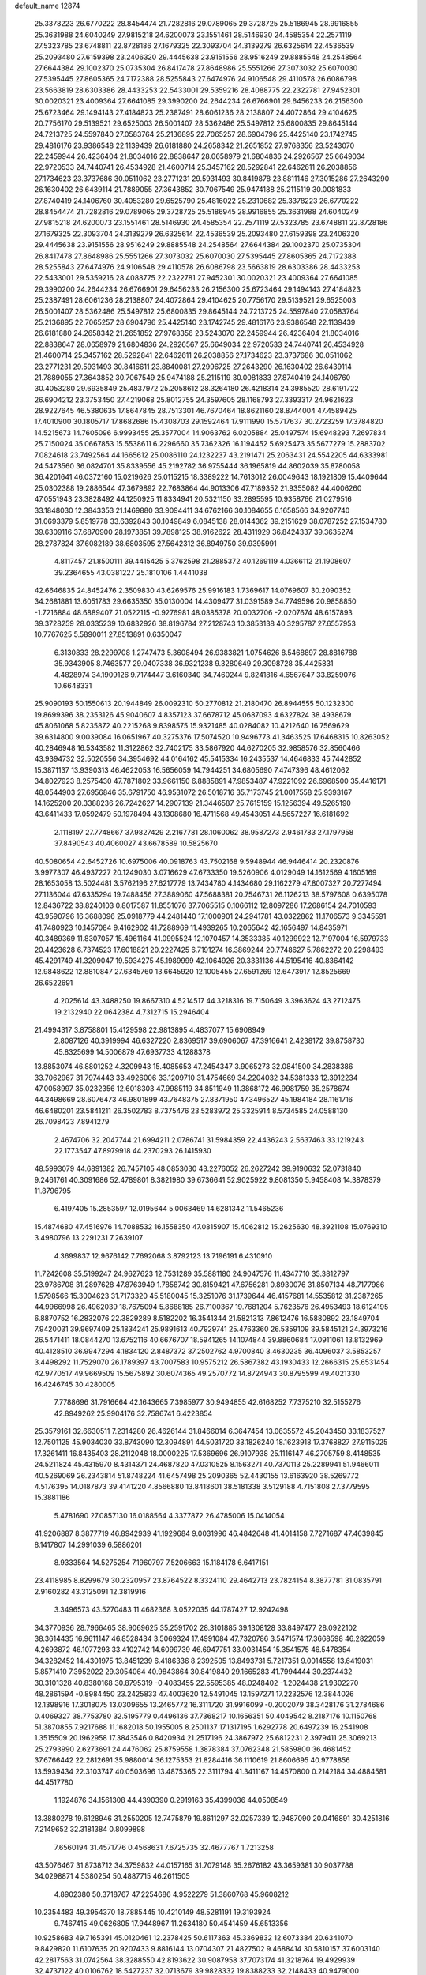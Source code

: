 default_name                                                                    
12874
  25.3378223  26.6770222  28.8454474  21.7282816  29.0789065  29.3728725
  25.5186945  28.9916855  25.3631988  24.6040249  27.9815218  24.6200073
  23.1551461  28.5146930  24.4585354  22.2571119  27.5323785  23.6748811
  22.8728186  27.1679325  22.3093704  24.3139279  26.6325614  22.4536539
  25.2093480  27.6159398  23.2406320  29.4445638  23.9151556  28.9516249
  29.8885548  24.2548564  27.6644384  29.1002370  25.0735304  26.8417478
  27.8648986  25.5551266  27.3073032  25.6070030  27.5395445  27.8605365
  24.7172388  28.5255843  27.6474976  24.9106548  29.4110578  26.6086798
  23.5663819  28.6303386  28.4433253  22.5433001  29.5359216  28.4088775
  22.2322781  27.9452301  30.0020321  23.4009364  27.6641085  29.3990200
  24.2644234  26.6766901  29.6456233  26.2156300  25.6723464  29.1494143
  27.4184823  25.2387491  28.6061236  28.2138807  24.4072864  29.4104625
  20.7756170  29.5139521  29.6525003  26.5001407  28.5362486  25.5497812
  25.6800835  29.8645144  24.7213725  24.5597840  27.0583764  25.2136895
  22.7065257  28.6904796  25.4425140  23.1742745  29.4816176  23.9386548
  22.1139439  26.6181880  24.2658342  21.2651852  27.9768356  23.5243070
  22.2459944  26.4236404  21.8034016  22.8838647  28.0658979  21.6804836
  24.2926567  25.6649034  22.9720533  24.7440741  26.4534928  21.4600714
  25.3457162  28.5292841  22.6462611  26.2038856  27.1734623  23.3737686
  30.0511062  23.2771231  29.5931493  30.8419878  23.8811146  27.3015286
  27.2643290  26.1630402  26.6439114  21.7889055  27.3643852  30.7067549
  25.9474188  25.2115119  30.0081833  27.8740419  24.1406760  30.4053280
  29.6525790  25.4816022  25.2310682  25.3378223  26.6770222  28.8454474
  21.7282816  29.0789065  29.3728725  25.5186945  28.9916855  25.3631988
  24.6040249  27.9815218  24.6200073  23.1551461  28.5146930  24.4585354
  22.2571119  27.5323785  23.6748811  22.8728186  27.1679325  22.3093704
  24.3139279  26.6325614  22.4536539  25.2093480  27.6159398  23.2406320
  29.4445638  23.9151556  28.9516249  29.8885548  24.2548564  27.6644384
  29.1002370  25.0735304  26.8417478  27.8648986  25.5551266  27.3073032
  25.6070030  27.5395445  27.8605365  24.7172388  28.5255843  27.6474976
  24.9106548  29.4110578  26.6086798  23.5663819  28.6303386  28.4433253
  22.5433001  29.5359216  28.4088775  22.2322781  27.9452301  30.0020321
  23.4009364  27.6641085  29.3990200  24.2644234  26.6766901  29.6456233
  26.2156300  25.6723464  29.1494143  27.4184823  25.2387491  28.6061236
  28.2138807  24.4072864  29.4104625  20.7756170  29.5139521  29.6525003
  26.5001407  28.5362486  25.5497812  25.6800835  29.8645144  24.7213725
  24.5597840  27.0583764  25.2136895  22.7065257  28.6904796  25.4425140
  23.1742745  29.4816176  23.9386548  22.1139439  26.6181880  24.2658342
  21.2651852  27.9768356  23.5243070  22.2459944  26.4236404  21.8034016
  22.8838647  28.0658979  21.6804836  24.2926567  25.6649034  22.9720533
  24.7440741  26.4534928  21.4600714  25.3457162  28.5292841  22.6462611
  26.2038856  27.1734623  23.3737686  30.0511062  23.2771231  29.5931493
  30.8416611  23.8840081  27.2996725  27.2643290  26.1630402  26.6439114
  21.7889055  27.3643852  30.7067549  25.9474188  25.2115119  30.0081833
  27.8740419  24.1406760  30.4053280  29.6935849  25.4837972  25.2058612
  28.3264180  26.4218314  24.3985520  28.6191722  26.6904212  23.3753450
  27.4219068  25.8012755  24.3597605  28.1168793  27.3393317  24.9621623
  28.9227645  46.5380635  17.8647845  28.7513301  46.7670464  18.8621160
  28.8744004  47.4589425  17.4010900  30.1805717  17.8682686  15.4308703
  29.1592464  17.9111990  15.5717637  30.2723259  17.3784820  14.5215673
  14.7605096   6.9993455  25.3577004  14.9063762   6.0205884  25.0497574
  15.6948293   7.2697834  25.7150024  35.0667853  15.5538611   6.2296660
  35.7362326  16.1194452   5.6925473  35.5677279  15.2883702   7.0824618
  23.7492564  44.1665612  25.0086110  24.1232237  43.2191471  25.2063431
  24.5542205  44.6333981  24.5473560  36.0824701  35.8339556  45.2192782
  36.9755444  36.1965819  44.8602039  35.8780058  36.4201641  46.0372160
  15.0219626  25.0115215  18.3389222  14.7613012  26.0049643  18.1921809
  15.4409644  25.0302388  19.2886544  47.3679892  22.7683864  44.9013306
  47.7189352  21.9355082  44.4006260  47.0551943  23.3828492  44.1250925
  11.8334941  20.5321150  33.2895595  10.9358766  21.0279516  33.1848030
  12.3843353  21.1469880  33.9094411  34.6762166  30.1084655   6.1658566
  34.9207740  31.0693379   5.8519778  33.6392843  30.1049849   6.0845138
  28.0144362  39.2151629  38.0787252  27.1534780  39.6309116  37.6870900
  28.1973851  39.7898125  38.9162622  28.4311929  36.8424337  39.3635274
  28.2787824  37.6082189  38.6803595  27.5642312  36.8949750  39.9395991
   4.8117457  21.8500111  39.4415425   5.3762598  21.2885372  40.1269119
   4.0366112  21.1908607  39.2364655  43.0381227  25.1810106   1.4441038
  42.6646835  24.8452476   2.3509830  43.6269576  25.9916183   1.7369617
  14.0769607  30.2090352  34.2681881  13.6051783  29.6635350  35.0130004
  14.4309477  31.0391589  34.7749596  20.9858850  -1.7216884  48.6889407
  21.0522115  -0.9276981  48.0385378  20.0032706  -2.0207674  48.6157893
  39.3728259  28.0335239  10.6832926  38.8196784  27.2128743  10.3853138
  40.3295787  27.6557953  10.7767625   5.5890011  27.8513891   0.6350047
   6.3130833  28.2299708   1.2747473   5.3608494  26.9383821   1.0754626
   8.5468897  28.8816788  35.9343905   8.7463577  29.0407338  36.9321238
   9.3280649  29.3098728  35.4425831   4.4828974  34.1909126   9.7174447
   3.6160340  34.7460244   9.8241816   4.6567647  33.8259076  10.6648331
  25.9090193  50.1550613  20.1944849  26.0092310  50.2770812  21.2180470
  26.8944555  50.1232300  19.8699396  38.2353126  45.9040607   4.8357123
  37.6678712  45.0687093   4.6327824  38.4938679  45.8061068   5.8235872
  40.2215268   9.8398575  15.9321485  40.0284082  10.4212640  16.7569629
  39.6314800   9.0039084  16.0651967  40.3275376  17.5074520  10.9496773
  41.3463525  17.6468315  10.8263052  40.2846948  16.5343582  11.3122862
  32.7402175  33.5867920  44.6270205  32.9858576  32.8560466  43.9394732
  32.5020556  34.3954692  44.0164162  45.5415334  16.2435537  14.4646833
  45.7442852  15.3871137  13.9390313  46.4622053  16.5656059  14.7944251
  34.6805690   7.4747396  48.4612062  34.8027923   8.2575430  47.7871802
  33.9661150   6.8885891  47.9853487  47.9221092  26.6968500  35.4416171
  48.0544903  27.6956846  35.6791750  46.9531072  26.5018716  35.7173745
  21.0017558  25.9393167  14.1625200  20.3388236  26.7242627  14.2907139
  21.3446587  25.7615159  15.1256394  49.5265190  43.6411433  17.0592479
  50.1978494  43.1308680  16.4711568  49.4543051  44.5657227  16.6181692
   2.1118197  27.7748667  37.9827429   2.2167781  28.1060062  38.9587273
   2.9461783  27.1797958  37.8490543  40.4060027  43.6678589  10.5825670
  40.5080654  42.6452726  10.6975006  40.0918763  43.7502168   9.5948944
  46.9446414  20.2320876   3.9977307  46.4937227  20.1249030   3.0716629
  47.6733350  19.5260906   4.0129049  14.1612569   4.1605169  28.1653058
  13.5024481   3.5762196  27.6217779  13.7434780   4.1434680  29.1162279
  47.8007327  20.7277494  27.1136044  47.6335294  19.7488456  27.3889060
  47.5688381  20.7546731  26.1126213  38.5797608   0.6395078  12.8436722
  38.8240103   0.8017587  11.8551076  37.7065515   0.1066112  12.8097286
  17.2686154  24.7010593  43.9590796  16.3688096  25.0918779  44.2481440
  17.1000901  24.2941781  43.0322862  11.1706573   9.3345591  41.7480923
  10.1457084   9.4162902  41.7288969  11.4939265  10.2065642  42.1656497
  14.8435971  40.3489369  11.8307057  15.4961164  41.0995524  12.1070457
  14.3533385  40.1299922  12.7197004  16.5979733  20.4423628   6.7374523
  17.6018821  20.2227425   6.7191274  16.3869244  20.7748627   5.7862272
  20.2298493  45.4291749  41.3209047  19.5934275  45.1989999  42.1064926
  20.3331136  44.5195416  40.8364142  12.9848622  12.8810847  27.6345760
  13.6645920  12.1005455  27.6591269  12.6473917  12.8525669  26.6522691
   4.2025614  43.3488250  19.8667310   4.5214517  44.3218316  19.7150649
   3.3963624  43.2712475  19.2132940  22.0642384   4.7312715  15.2946404
  21.4994317   3.8758801  15.4129598  22.9813895   4.4837077  15.6908949
   2.8087126  40.3919994  46.6327220   2.8369517  39.6906067  47.3916641
   2.4238172  39.8758730  45.8325699  14.5006879  47.6937733   4.1288378
  13.8853074  46.8801252   4.3209943  15.4085653  47.2454347   3.9065273
  32.0841500  34.2838386  33.7062967  31.7974443  33.4926006  33.1209710
  31.4754669  34.2204032  34.5381333  12.3912234  47.0058997  35.0232356
  12.6018303  47.9985119  34.8511949  11.3868172  46.9981759  35.2578674
  44.3498669  28.6076473  46.9801899  43.7648375  27.8371950  47.3496527
  45.1984184  28.1161716  46.6480201  23.5841211  26.3502783   8.7375476
  23.5283972  25.3325914   8.5734585  24.0588130  26.7098423   7.8941279
   2.4674706  32.2047744  21.6994211   2.0786741  31.5984359  22.4436243
   2.5637463  33.1219243  22.1773547  47.8979918  44.2370293  26.1415930
  48.5993079  44.6891382  26.7457105  48.0853030  43.2276052  26.2627242
  39.9190632  52.0731840   9.2461761  40.3091686  52.4789801   8.3821980
  39.6736641  52.9025922   9.8081350   5.9458408  14.3878379  11.8796795
   6.4197405  15.2853597  12.0195644   5.0063469  14.6281342  11.5465236
  15.4874680  47.4516976  14.7088532  16.1558350  47.0815907  15.4062812
  15.2625630  48.3921108  15.0769310   3.4980796  13.2291231   7.2639107
   4.3699837  12.9676142   7.7692068   3.8792123  13.7196191   6.4310910
  11.7242608  35.5199247  24.9627623  12.7531289  35.5881180  24.9047576
  11.4347710  35.3812797  23.9786708  31.2897628  47.8763949   1.7858742
  30.8159421  47.6756281   0.8930076  31.8507134  48.7177986   1.5798566
  15.3004623  31.7173320  45.5180045  15.3251076  31.1739644  46.4157681
  14.5535812  31.2387265  44.9966998  26.4962039  18.7675094   5.8688185
  26.7100367  19.7681204   5.7623576  26.4953493  18.6124195   6.8870752
  16.2832076  22.3829289   8.5182202  16.3541344  21.5821313   7.8612476
  16.5880892  23.1849704   7.9420031  39.9697409  25.1834241  25.9891613
  40.7929741  25.4763360  26.5359109  39.5845121  24.3973216  26.5471411
  18.0844270  13.6752116  40.6676707  18.5941265  14.1074844  39.8860684
  17.0911061  13.8132969  40.4128510  36.9947294   4.1834120   2.8487372
  37.2502762   4.9700840   3.4630235  36.4096037   3.5853257   3.4498292
  11.7529070  26.1789397  43.7007583  10.9575212  26.5867382  43.1930433
  12.2666315  25.6531454  42.9770517  49.9669509  15.5675892  30.6074365
  49.2570772  14.8724943  30.8795599  49.4021330  16.4246745  30.4280005
   7.7788696  31.7916664  42.1643665   7.3985977  30.9494855  42.6168252
   7.7375210  32.5155276  42.8949262  25.9904176  32.7586741   6.4223854
  25.3579161  32.6630511   7.2314280  26.4626144  31.8466014   6.3647454
  13.0635572  45.2043450  33.1837527  12.7501125  45.9034030  33.8743090
  12.3094891  44.5031720  33.1826240  18.1623918  17.3768827  27.9115025
  17.3261411  16.8435403  28.2112048  18.0000225  17.5369696  26.9107938
  25.1116147  46.2705759   8.4148535  24.5211824  45.4315970   8.4314371
  24.4687820  47.0310525   8.1563271  40.7370113  25.2289941  51.9466011
  40.5269069  26.2343814  51.8748224  41.6457498  25.2090365  52.4430155
  13.6163920  38.5269772   4.5176395  14.0187873  39.4141220   4.8566880
  13.8418601  38.5181338   3.5129188   4.7151808  27.3779595  15.3881186
   5.4781690  27.0857130  16.0188564   4.3377872  26.4785006  15.0414054
  41.9206887   8.3877719  46.8942939  41.1929684   9.0031996  46.4842648
  41.4014158   7.7271687  47.4639845   8.1417807  14.2991039   6.5886201
   8.9333564  14.5275254   7.1960797   7.5206663  15.1184178   6.6417151
  23.4118985   8.8299679  30.2320957  23.8764522   8.3324110  29.4642713
  23.7824154   8.3877781  31.0835791   2.9160282  43.3125091  12.3819916
   3.3496573  43.5270483  11.4682368   3.0522035  44.1787427  12.9242498
  34.3770936  28.7966465  38.9069625  35.2591702  28.3101885  39.1308128
  33.8497477  28.0922102  38.3614435  16.9611147  46.8528434   3.5069324
  17.4991084  47.7320786   3.5471574  17.3668598  46.2822059   4.2693872
  46.1077293  33.4102742  14.6099739  46.6947751  33.0031454  15.3541575
  46.5478354  34.3282452  14.4301975  13.8451239   6.4186336   8.2392505
  13.8493731   5.7217351   9.0014558  13.6419031   5.8571410   7.3952022
  29.3054064  40.9843864  30.8419840  29.1665283  41.7994444  30.2374432
  30.3101328  40.8380168  30.8795319  -0.4083455  22.5595385  48.0248402
  -1.2024438  21.9302270  48.2861594  -0.8984450  23.2425833  47.4003620
  12.5491045  13.1597271  17.2232576  12.3844026  12.1398916  17.3018075
  13.0309655  13.2465772  16.3111720  31.9916099  -0.2002079  38.3428176
  31.2784686   0.4069327  38.7753780  32.5195779   0.4496136  37.7368217
  10.1656351  50.4049542   8.2187176  10.1150768  51.3870855   7.9217688
  11.1682018  50.1955005   8.2501137  17.1317195   1.6292778  20.6497239
  16.2541908   1.3515509  20.1962958  17.3843546   0.8420934  21.2517196
  24.3867972  25.6812231   2.3979411  25.3069213  25.2793990   2.6273691
  24.4476062  25.8759558   1.3878384  37.0762348  21.5859800  36.4681452
  37.6766442  22.2812691  35.9880014  36.1275353  21.8284416  36.1110619
  21.8606695  40.9778856  13.5939434  22.3103747  40.0503696  13.4875365
  22.3111794  41.3411167  14.4570800   0.2142184  34.4884581  44.4517780
   1.1924876  34.1561308  44.4390390   0.2919163  35.4399036  44.0508549
  13.3880278  19.6128946  31.2550205  12.7475879  19.8611297  32.0257339
  12.9487090  20.0416891  30.4251816   7.2149652  32.3181384   0.8099898
   7.6560194  31.4571776   0.4568631   7.6725735  32.4677767   1.7213258
  43.5076467  31.8738712  34.3759832  44.0157165  31.7079148  35.2676182
  43.3659381  30.9037788  34.0298871   4.5380254  50.4887715  46.2611505
   4.8902380  50.3718767  47.2254686   4.9522279  51.3860768  45.9608212
  10.2354483  49.3954370  18.7885445  10.4210149  48.5281191  19.3193924
   9.7467415  49.0626805  17.9448967  11.2634180  50.4541459  45.6513356
  10.9258683  49.7165391  45.0120461  12.2378425  50.6117363  45.3369832
  12.6073384  20.6341070   9.8429820  11.6107635  20.9207433   9.8816144
  13.0704307  21.4827502   9.4688414  30.5810157  37.6003140  42.2817563
  31.0742564  38.3288550  42.8193622  30.9087958  37.7073174  41.3218764
  19.4929939  32.4737122  40.0106762  18.5427237  32.0713679  39.9828332
  19.8388233  32.2148433  40.9479000  23.6500167  13.9188333  18.6546086
  23.7847930  13.5037223  19.5833460  22.6780984  13.6736845  18.4065919
  44.8565802  42.9814842  42.3221559  44.1256021  42.8755053  41.6086990
  45.4868311  42.1849047  42.1647285  20.5110606  39.0382265   6.7094419
  21.4082408  38.6614129   7.0434389  19.8747012  38.8977466   7.5097089
  15.0327111  22.0299771  50.6341851  15.8893388  21.5386803  50.3290824
  14.5147000  22.1928537  49.7618434  11.9153679  21.6349693  22.2970690
  12.3202177  22.5524951  22.5405957  12.5235709  20.9565932  22.7774250
  25.1717639  22.2620803  50.8659340  25.0959487  23.1250712  50.3012876
  25.1645540  21.5083173  50.1597384  11.7172223  21.1960104  19.6482938
  11.8474157  21.3540244  20.6648614  12.4872015  21.7425208  19.2265753
  35.4158413  45.8496801  25.2232042  35.1593363  46.1212579  24.2727976
  36.2859160  46.3540520  25.4236564  19.6146991  41.3711370  17.4790033
  19.5437318  40.5732888  16.8320305  19.6145266  42.1884063  16.8390519
  33.4250153  21.6391921  12.0998362  32.4956929  21.3642243  12.4573954
  33.2036123  22.2403718  11.2893895  17.6692483  20.5554594   2.3431922
  18.4401118  20.0902411   2.8657257  17.9990526  20.4769678   1.3607004
  47.6921184  42.4836929   9.3163282  48.1442875  43.4090570   9.3482648
  48.4725858  41.8154161   9.3586963  25.5291739  30.8418171  44.1886739
  25.4884539  31.2028056  43.2248989  24.5593646  30.9290758  44.5270950
  43.8073939  47.3225388  12.5240544  43.3030588  46.6119664  11.9681267
  43.5131517  48.2129197  12.0819438  38.1486695  15.6121808  12.8561407
  38.9989487  15.2640525  12.3827820  37.4826729  15.7543278  12.0812395
  33.9660077  35.8400509  36.9787615  33.1711244  35.4423178  37.5163369
  33.5866464  36.7444832  36.6499124  34.3581503  44.1796337  20.7358273
  34.7830323  44.3321894  19.8043831  33.3692242  43.9752300  20.5111577
  12.2370335  40.7548251  30.2141661  11.2120805  40.6884235  30.1013863
  12.3452130  40.9432262  31.2284884  46.8154263  41.2568115  36.7098879
  46.3042659  41.2962278  35.8094980  46.8415764  42.2561452  36.9958303
  10.2314304  43.5384433  22.1777401   9.5846843  43.5165583  21.3736829
  10.5718654  44.5078303  22.2018515   6.2612555   3.7139038   3.5137237
   7.1028197   4.2335092   3.2529056   6.5800664   2.9482116   4.0946585
  18.2731429  49.8084300  51.3534815  17.4433388  49.3304195  51.7399751
  18.6339828  49.1188676  50.6607842  32.5350141  34.0976273  30.0171073
  32.3659428  33.4941165  30.8301380  33.0741169  34.8915969  30.4099752
   6.0384870  20.1043739  40.9866292   6.9352238  19.6049156  41.0434460
   5.3591486  19.4730329  41.4178210  23.9214758  20.6407886  11.5763410
  23.2749975  20.2798108  10.8478310  23.3221369  20.6850351  12.4164313
  42.5355085  22.6968464  17.6967203  42.6095992  22.0689918  18.5162903
  43.0999557  22.1981977  16.9784709  26.9955187  39.6796863  31.0687643
  27.9188408  40.1652187  31.1204752  26.7820544  39.7299978  30.0555666
   4.9339802  37.1364456  27.3277882   4.8010953  36.6932595  28.2452194
   5.4385252  38.0060354  27.5293806   9.8284326  30.8047463  40.7014314
  10.4547331  30.2895676  41.3279441   9.0682290  31.1470548  41.3036636
   3.2307742  14.3995819  33.2073936   2.3729207  14.1329390  33.7074165
   3.1161334  15.4125839  33.0371939   6.0890738   0.5184477  27.6127534
   6.3420676   1.4135142  27.1396218   5.3292809   0.8142252  28.2508840
  19.8655331  46.9284088  47.2230157  20.5156784  46.1652691  47.0041989
  20.1374524  47.6792431  46.5639752  42.3536565  46.2400168  20.2831256
  42.1081164  46.4779272  21.2580391  43.3834744  46.3315221  20.2682898
   7.4336823  25.2231149  41.6593246   6.6417834  24.8723067  41.1006823
   7.9134193  25.8693439  41.0187629   8.0423911  19.2784106  18.6546518
   8.0003205  18.5105883  19.3448854   8.4285864  20.0675182  19.1969435
  18.1571361  32.8364176  15.2347913  17.6570364  33.3004395  14.4608383
  19.0335444  33.3847119  15.3136293  11.7052631  18.4942204  35.0664123
  11.7844368  19.2430395  34.3558398  10.9162914  17.9242579  34.7149052
  21.0851826  41.1106090  50.7399835  20.3779396  41.8447676  50.6949613
  21.4943848  41.0747372  49.7999257  41.4343041   6.9504429  39.2217789
  41.1008960   6.2658330  39.9169004  42.4445649   7.0261509  39.4027480
  29.0946259  26.4457589  20.8410986  28.6726842  26.4203067  19.9027604
  29.7628548  25.6737778  20.8464935  36.8675018  40.3370685  16.5695152
  37.8646990  40.3624021  16.2720764  36.5779602  39.3771445  16.3496311
  37.2981003  22.9186565  23.9388729  37.9226844  23.6895327  23.6571356
  36.8764571  22.6075807  23.0498884  25.8368282  15.3369666   8.4999822
  24.8744961  15.3060730   8.8828564  25.8351126  14.6187973   7.7697392
  28.0941739   4.2593410  49.3946486  27.8257066   3.5994344  50.1519081
  28.6844285   4.9471778  49.8882168  45.7496154  31.6879869  39.0208111
  44.8935675  31.6060672  39.5977795  45.9093268  32.7166093  39.0001540
  48.7937980  18.1063729  17.9948281  48.6270510  18.7999432  18.7592969
  49.8273291  18.1057809  17.9224799  38.5758421  23.3821463  35.1242423
  38.9060242  24.2925591  35.4606453  37.8633673  23.6126382  34.4149201
  21.5522100  15.0268694  23.9819959  21.0603887  15.8956397  24.2290566
  21.9977841  15.2378991  23.0788668  47.4726967  38.7485775  44.9702297
  47.7274374  38.1234011  45.7545259  48.1461272  38.4931100  44.2330270
   2.5887191  11.2981019   2.8897192   2.2709538  12.2682571   3.0399486
   3.5257225  11.4219633   2.4594672  37.8548213  39.2237586  19.0098474
  38.2302813  38.5232738  18.3524345  37.3488109  39.8819732  18.4153371
  41.4377044  22.1590832  44.2706899  40.9536082  21.6139179  43.5386378
  42.4245611  21.8840978  44.1685965   1.3249840  20.5536092  47.4596096
   0.6483956  21.3050349  47.6761361   2.1738337  20.8177246  47.9467161
  43.0341772  44.6992810  32.0565751  43.9873702  45.0752663  32.1771015
  42.8748442  44.7832633  31.0357977  20.1620974  20.0113159  23.6194679
  19.4249349  20.6742155  23.3410355  20.6100722  20.4729890  24.4322259
  43.9318733   7.2127875  45.5669199  43.1265027   7.7162725  45.9816156
  43.5824062   6.9343364  44.6357826  11.4004745  36.4985854  46.5289350
  11.3505492  37.4970691  46.7919607  12.1720106  36.4463233  45.8687012
   2.4971784  38.2015919  29.1323607   3.0288459  38.9904711  29.5193340
   3.0035913  37.3700372  29.4694131  20.8138693  24.4441034  50.7074022
  20.7923787  23.7999366  51.5079532  21.2039280  25.3182793  51.1058324
   9.4488192  38.7163588  32.5715147   9.2878808  37.8699446  33.1410442
   9.2011394  39.4850865  33.2102728  21.2142083   5.7337050  25.1056540
  21.4603895   6.7284418  24.9627792  21.6069382   5.2685377  24.2730774
  17.1856935  27.5587666  42.1573108  18.0432060  27.2110790  41.7139051
  16.4244518  27.0969178  41.6425975  46.0822939  41.3536450  11.1754700
  45.5162524  42.1289882  11.5622077  46.7095876  41.8319740  10.5041472
   3.3873639  23.9948583  25.5021968   4.3115362  24.3885546  25.2827506
   3.4624439  23.0062855  25.2536136  20.3066050  17.5113703  24.6619375
  20.1879816  18.4057691  24.1473954  21.0965194  17.7356096  25.2978813
  47.8595394  28.9340853  41.7543292  48.3139154  29.8469791  41.6146042
  47.9017840  28.5011356  40.8147145   8.5206825  20.6978542  43.2360133
   8.7544270  21.6018537  42.8038696   8.4759185  20.0419939  42.4433131
  33.6958291  22.1646797  41.8254225  33.1149711  22.9071043  41.4040927
  33.5191104  22.2843015  42.8425177   9.0130089  15.7404727  44.2589619
   9.1950565  15.9400980  43.2602568   7.9813502  15.6797473  44.2970563
  40.2306071  21.3924166  34.4664509  39.6216785  22.1712765  34.7780939
  41.1795742  21.7952025  34.5259543   6.3241060  37.6910752  49.3801332
   6.8412895  36.8952017  49.7784309   6.0701177  37.3755926  48.4321609
  45.8043534  39.1146297  37.9882171  46.1640890  39.9762139  37.5442965
  44.9895820  39.4358249  38.5287455  38.5620279  43.9705052  16.1853588
  38.2285768  44.9389247  16.0348258  37.6775375  43.4376024  16.2766176
  35.0694057  40.4764370  51.8339442  34.5164463  39.6709850  51.5558529
  34.4895402  41.2924769  51.5830228   5.3648728  17.8386166   8.3346237
   6.0967496  18.5102643   8.0305216   5.4317764  17.8875090   9.3675668
  34.7072029   2.2989325  23.3231465  34.5544248   2.7351667  22.3989827
  35.5085035   2.8500342  23.7003831  16.6085889  43.6446315   1.6701019
  16.9853212  44.4863669   1.2345568  16.9808484  42.8635669   1.1163187
  30.3307249  47.1317438  29.3981354  30.0433633  47.6620631  28.5583217
  29.5596601  47.2966030  30.0638879  46.6855007  14.3788720  26.6404931
  45.6724845  14.3457486  26.4303647  46.7074373  14.3985223  27.6731205
  31.6069855  45.4903664  11.8463874  31.5617245  44.8531869  11.0338723
  32.2811046  46.2110445  11.5576115  16.7208955  11.4989491  43.7055107
  15.9335856  11.8166520  43.1096995  16.9365285  10.5620376  43.3136569
  11.8808367  32.9377492  13.2790868  11.8773047  31.9131256  13.3525933
  12.1823702  33.2618280  14.2111836  45.7820931  14.3320409  46.7284226
  45.3359415  14.8956713  45.9851556  45.2863576  14.6059659  47.5803917
  49.7804636  45.3934386  11.5855199  49.3169522  46.3341512  11.5538400
  49.5312225  45.0243241  10.6411964  41.7856495  46.4466612  22.9703475
  41.0401466  46.0439212  23.5587075  42.6391123  45.9645707  23.2887508
   6.9438858   3.5875252  43.4452787   6.4778967   3.4668714  44.3643359
   7.9350400   3.7454138  43.7134163  38.8411801  17.1874507  14.9563579
  39.1960699  18.1164125  14.7265407  38.5689089  16.7708488  14.0563498
   3.6172219  19.2809251  36.7926817   3.4470893  19.4119013  37.8030465
   2.7214411  19.5692684  36.3635369  36.3848081  13.0464520  19.3084123
  36.9159309  13.6918046  18.6874396  35.5423290  12.8391002  18.7435185
   3.2895850   7.4454057   3.4445424   3.8190192   6.8993128   4.1539365
   2.6451853   6.7254750   3.0561495  24.7232059  47.7493977  19.9564922
  25.1571671  48.6811273  20.0706983  24.9832234  47.4844363  18.9890176
  15.6318487  29.5070114  14.4549222  15.0150400  29.7919263  15.2309493
  16.1652612  28.7164831  14.8569454  38.3225621  12.4804219  40.6748658
  38.1070641  11.4648301  40.6250135  38.8874541  12.5369816  41.5456735
  40.1519419  21.7726112  10.5838997  40.6496795  21.2105668   9.8722055
  39.7864881  22.5731320  10.0460126  27.5277497  45.7766272   7.2190722
  26.6658913  45.9020888   7.7781935  27.4552686  46.5354478   6.5145034
   3.4576734  32.2659791  33.5954979   4.3841002  32.6065902  33.2825957
   3.7057111  31.6542628  34.3960402   7.8260322  47.4352293  20.3948313
   7.3300876  47.5268771  19.4904214   7.1275141  46.9861418  21.0080946
  27.5956398  43.1303954  23.6536143  27.7537759  42.2532580  24.1662374
  28.3071282  43.1321681  22.9224941  40.6118710  28.8432380  33.2869589
  40.7454245  29.0117345  32.2743765  40.7854855  27.8272973  33.3827171
   6.5989080  41.2353144  12.8846508   6.9456642  40.8100365  13.7596765
   7.3929559  41.8060729  12.5583085   6.4661794  21.6807384   8.7660825
   6.8057629  22.5868320   9.1337431   5.8399936  21.3435927   9.5217863
  47.2294654  34.8534972   3.1209397  46.2205289  35.0397304   3.2627051
  47.5833455  35.7569132   2.7632917   2.2618683  31.3515378  43.5513513
   1.6495171  31.0580526  44.3056104   2.4758671  32.3455774  43.7647547
  44.9750960  39.9853600   9.1180683  45.3563039  40.4431158   9.9636259
  45.8227903  39.7359665   8.5830634  19.3833685  51.3452457  45.7182022
  20.0060702  52.1589074  45.8654417  18.9162823  51.2442892  46.6403177
  48.1144516  41.2372476  23.7440583  47.1064168  41.0422895  23.5966397
  48.2980890  42.0060800  23.0739200   5.4711430   6.3039569  20.3278207
   5.8323405   5.4009178  19.9751561   6.2124537   6.9744254  20.0453431
  47.1757155  36.8014963  24.4913559  47.1612494  36.5400546  23.4822105
  46.9151071  37.7831920  24.4954764  15.0052279  26.4218671  41.0058587
  14.3369868  25.8329660  41.5267495  14.4113526  27.1935319  40.6503065
   6.3155026  29.2872313  34.3614952   7.1474776  29.1723482  34.9477368
   6.6183066  29.0563658  33.4135690  14.5466446  47.6300813  41.6958565
  14.7398035  46.7639709  41.1686453  14.5365510  47.3156007  42.6798908
   2.7809077  34.5391996  22.9379380   2.6723551  34.5999355  23.9713041
   3.7333577  34.9263241  22.7938484  18.8995260  21.1537084  44.2981240
  19.6093185  21.8983245  44.3721008  18.9840431  20.8377293  43.3174941
  19.9664982  21.4381357   5.0571804  19.7428761  20.8771047   5.9070436
  19.9271028  20.7165629   4.3108024  44.4489378   6.4103337  48.1029684
  44.2127750   6.5890213  47.1152427  45.2053531   7.0810242  48.2974064
  30.1698189  45.2873664  23.1676219  29.9611116  45.4966258  24.1775039
  29.9399071  46.1968556  22.7270599  49.9629706   3.2630818  48.2719730
  49.4862939   2.7996003  47.4864167  49.2259248   3.5174911  48.9174422
  46.8968472  51.7717485   5.2251887  46.3434541  50.9569620   5.5706580
  47.8480525  51.3750052   5.1674101  25.4618520   2.4987862  19.5256041
  26.4726170   2.7061154  19.5375756  25.1822226   2.6138978  18.5582247
   3.9079156  32.3186611   7.9030180   4.1940985  33.0368825   8.5986887
   2.9316155  32.6030431   7.6833301   2.5583853  41.5029499   5.2407846
   2.7924395  41.6864650   4.2535899   2.7521469  42.3996595   5.7105080
  48.0279312  35.7884428  39.8949314  48.3151168  36.5956186  39.3264861
  48.8819882  35.2039340  39.9519715  37.2777741  13.3442182  44.0017981
  37.0509597  12.3458399  43.7794581  36.3422319  13.7857092  43.9623649
   1.9831924   4.6610960  20.7113282   2.6767310   4.0292083  20.2932993
   1.1160039   4.0953647  20.7362791  19.0942063  18.4997220  12.0020871
  18.3017952  19.0922273  12.2695450  19.7988265  18.6348153  12.7263667
   4.7452644  20.7380933  10.5723567   4.3423553  21.1151027  11.4479888
   5.0585087  19.7914365  10.8379191   6.1401319  13.8009244  23.4932918
   5.5444847  14.6435092  23.5960401   5.4794212  13.0402091  23.7620041
  10.6218877  14.2443806  18.9029199  11.3277846  13.9085635  18.2284771
  10.6351045  13.5228030  19.6437970  37.0085605  13.3905724  34.6518779
  37.8797626  13.5013889  34.0953776  36.6484074  14.3618374  34.6916464
   5.8938479   5.4451662   9.8700005   5.6757582   6.4383539   9.7015554
   6.9283140   5.4152135   9.8511643  48.6795035   8.6485346   6.6008841
  48.0669271   9.3508064   7.0127262  48.4781261   7.7893062   7.1458036
   2.3053267  22.6710559  36.3731309   1.8542287  21.7600986  36.1871301
   2.1000747  22.8433490  37.3691813  22.0264476  18.8241344  50.7184803
  21.6511824  19.1448171  49.8064158  22.4278697  19.6936981  51.1179312
  19.8521731  15.9240377   8.9014604  20.3367022  15.0474334   8.7358376
  20.4808862  16.4612025   9.5203708  50.2563597  29.6134813   4.7816139
  49.6294730  28.8026229   4.7220138  50.9498098  29.3176513   5.5024844
  19.9212175  12.5774294   9.9180136  19.4313152  12.5929505   9.0088912
  19.3844820  13.2430905  10.4958299  47.5306047   0.6059019  13.5679707
  46.5347310   0.3301043  13.4859763  47.5298355   1.6062540  13.3814710
  29.4411057   0.6821517  25.5104377  29.7372137  -0.3081620  25.5186235
  30.0394658   1.1201517  24.8176904  41.2044737  42.5906581   6.6470714
  41.8818595  42.2286692   7.3480096  40.4551509  42.9925675   7.2349056
  41.2941752  46.1320146  17.6673612  41.7003786  46.3694085  18.5853995
  40.9661107  45.1617359  17.7976267   6.0036302  31.7886079  40.0194631
   5.4141662  32.6367134  39.9815793   6.7174970  32.0101510  40.7248077
  27.4353093   2.5237791  -0.6127678  27.1778079   1.6036052  -0.9399001
  27.3485033   2.4902460   0.4104939   9.4815945  17.5980148  23.8106963
  10.0550903  18.2674351  24.3456010   8.7002791  18.1703222  23.4569934
   4.9571167  46.7884457  32.6543700   5.3353922  47.6509592  33.0845424
   5.1518878  46.0602917  33.3567731  34.1285579  10.0779606  41.8664597
  34.7217475  10.0261094  41.0149338  34.3358082   9.1770238  42.3411376
  30.7988410   9.9412034  29.2974692  29.9809513   9.3792782  29.6154899
  30.3570858  10.7531736  28.8538732  29.8803560  43.5738608  39.5532468
  29.2207286  43.3056137  40.3064929  30.7216742  43.8662933  40.0792876
  27.0678679  27.4941153   5.4815144  26.1863600  27.5222114   6.0382855
  26.7438655  27.3196368   4.5323475  11.6402223  29.2614150  42.0618663
  10.9695963  28.5257751  42.3267191  12.1971929  29.4253028  42.9023936
  19.9249268   5.1125072  46.4698058  19.9055154   5.9717167  45.9006561
  20.3354973   5.4185651  47.3602171   6.0627181   5.4583122  36.8130608
   5.9838863   4.7197248  36.0996483   5.4530290   5.1260642  37.5779316
  25.8597415   7.8150245  35.8681747  25.0660037   7.4579401  36.4434172
  26.5459842   8.1046262  36.5834516  22.3262356  37.9142935  25.7168428
  21.4723746  37.7804934  26.2970096  22.4536718  36.9714740  25.2973073
   1.8109839  32.8284683  39.6272576   1.4792450  32.5831951  38.6807932
   1.5600463  32.0071926  40.1966876  16.1911858  42.5271981  12.9380000
  15.3660366  43.1579028  12.9335970  16.9611563  43.1636382  12.6617935
  27.2299967  18.2626093  44.2033331  26.8986991  19.0094129  44.8366997
  28.1653762  18.5890853  43.9099892  31.0838115  18.5096991  11.1657470
  30.5262918  18.8973350  10.3760885  31.9251373  18.1454146  10.6702023
  14.1453600  37.8415258  26.8254697  13.2353802  37.6939274  27.3046107
  14.0441777  38.7965433  26.4369409  30.6372566  51.5466526  25.3985476
  31.2011016  51.7659655  26.2366017  31.2636608  50.9488786  24.8392526
  12.4627888  20.9657797  29.0974027  12.7441908  21.9492930  28.9976076
  11.4388695  20.9834673  28.9579357  12.0632973   0.5333710  43.5262274
  12.7643108  -0.0434721  43.0506261  12.6259190   1.1302011  44.1606291
   4.2009706  40.4785043  41.6125214   4.2439448  40.7175771  40.6130288
   3.2089131  40.4972579  41.8478750  35.8117989  40.1689631  24.0930569
  34.9903264  40.3974704  24.6863745  35.6721426  40.7980747  23.2806372
   9.1565293   5.0839187  15.9021410   9.6912801   5.0967950  16.8027179
   9.1632288   6.0849442  15.6375257  29.2522688   3.3408904  28.8266717
  30.2619621   3.2179532  28.8259253  28.9839431   3.1893419  29.8193050
  23.0612595  31.1474390  45.2033869  22.1131550  30.8083818  44.9844987
  22.9345604  32.1626500  45.3419466  32.5347093  49.7087666   5.1227187
  32.3977159  50.0186578   6.1070791  31.8648342  48.9362323   5.0173536
  24.3154314   7.3614821  28.0839861  24.1482292   8.1703557  27.4658891
  23.5972984   6.6796514  27.8053833  20.8847347  38.6439229  32.3210688
  21.6508903  39.2457428  31.9699867  21.2310415  37.6878053  32.1494061
  44.1004142   5.5500569  13.4071023  43.8533619   6.0760716  14.2627226
  44.5059408   6.2729972  12.7921594  18.7302379  33.9153006  23.9180611
  17.8837809  34.5047965  23.9312370  19.4778164  34.5752501  23.6653843
  14.5778556  51.1228345  49.7647572  14.5460732  50.0973583  49.7214306
  13.6776068  51.4042993  50.1399467   2.3233837  46.7327961  32.0432623
   3.3458992  46.7583408  32.2438635   2.2995538  47.0837696  31.0582902
  20.6267898  49.5625972   0.8416612  20.5253227  48.5638630   1.0558641
  19.7582875  49.7951069   0.3327163  27.7094991   2.1604396  26.9235592
  28.3231546   2.5217915  27.6735294  28.3251190   1.4839204  26.4276986
  40.8920727  28.5774671  44.0006457  40.8460109  29.2862497  43.2826328
  40.5771579  29.0414983  44.8659856  46.6573921  11.3126433  32.1767696
  45.8941790  11.7188140  32.7267924  46.2529972  10.4512408  31.7784363
  13.2237270  28.2374327  40.0647650  12.5307013  28.6009384  40.7317238
  12.6806812  27.7682190  39.3404313  13.7864958   4.7347421  10.3445962
  14.4959807   3.9846440  10.2609951  12.8929058   4.2340396  10.3275414
  20.8295492  13.7915675   6.1525367  21.3521544  12.8973622   6.0988141
  21.5916713  14.4834173   6.3209788  25.0875045  31.3291524  31.5748139
  24.5516722  31.7755298  30.8211748  25.5820326  32.1098554  32.0337497
  20.7765024  27.5255238   1.9774998  21.2990715  27.7720766   2.8115818
  20.1683331  26.7407125   2.2688625  16.9115212  40.5136344  43.8383101
  16.4459440  39.9467366  43.0977746  17.0339760  41.4319314  43.3561474
  12.2728103  26.4555859  37.9234712  12.5793634  25.6142594  38.4497109
  11.4518150  26.0972090  37.3969342  45.7561287  53.3668702  20.1206199
  45.1778452  52.6118352  20.5207693  45.1563759  53.7244630  19.3479486
  30.5812682   3.5263022  40.8152639  29.8452905   4.2328666  40.6596896
  30.3575571   2.7809313  40.1374830  21.1267460  19.8230231  48.3709431
  20.3053832  20.4193419  48.1748681  21.9161048  20.3774960  48.0056352
  38.9551220  27.5198231  14.8279786  38.4826956  28.4099368  14.5804798
  39.8425052  27.8563357  15.2492295   7.0465663  13.3022720  30.6894548
   7.2607070  13.2982396  31.6928952   7.4380129  12.4240428  30.3321273
   3.0214192  24.6966920  29.6131394   2.3606416  24.4135397  30.3754027
   3.8891546  24.2186618  29.8857229  24.1845551  48.0564820  26.5183121
  24.2309827  48.2747181  27.5173663  23.2048411  48.2236209  26.2614143
  10.5367528  16.5802463  20.2950877  10.5546178  15.7424241  19.6903774
   9.5324297  16.8139402  20.3575695  48.7058525  33.0856447  34.1390644
  49.2647176  33.8124543  33.6778902  48.9266693  33.1778484  35.1379473
  17.7815197  29.3789468  48.1364127  18.3688936  30.1276957  47.7300727
  17.7269416  28.6868518  47.3639444  31.6915241  30.8657355  22.1524632
  31.0375774  30.5382787  22.8749350  32.4991153  31.2242496  22.6728097
  16.6657763  46.7228842  12.3641298  15.9100915  46.3599784  11.7610201
  16.1807351  46.9656636  13.2437801  13.1122388  45.4278621   4.5894934
  12.4270335  44.9951439   3.9533586  13.9522917  44.8347140   4.4892738
  14.5878679  36.2948341  33.2284877  15.4020965  36.1264017  32.6252324
  13.8316467  36.5421332  32.5745078  27.8764145   1.4052205  34.6598397
  27.0337311   1.9834616  34.6334521  27.9083795   0.9382621  33.7467342
  13.9384102  13.1576300  38.0826449  13.2859386  13.9109949  37.7964510
  13.2944074  12.4423596  38.4719907  15.5395013   3.3315382  31.4719179
  16.2425702   3.4798294  30.7329854  14.6380523   3.4474699  30.9904424
  19.5602211  23.7790842   6.5996625  18.5557284  23.9612528   6.7293520
  19.6030120  22.9154482   6.0507661   3.3647130   7.4149775  17.2146102
   3.1591528   7.3114342  18.2217397   3.5845242   6.4598255  16.9059415
   7.1015182  28.5793629  31.8094015   7.4792012  27.6895998  32.2208091
   6.1992645  28.2493891  31.4114620  40.4458823  25.7262968  47.3195398
  40.2470982  25.0515961  48.0740366  40.3573506  25.1697352  46.4572158
   9.9013328  38.6574308   6.9517932   9.5054849  37.9229947   7.5731769
  10.7294276  38.9842833   7.4766571  31.4417051  27.2744312   6.8349388
  31.4353900  27.3125103   7.8711573  32.2644030  26.6875386   6.6276688
  16.7964028  30.9288039   8.3179607  16.3599716  31.6117045   7.6886559
  17.4246580  30.3842553   7.7236681  23.0815552  23.7744135  32.8544550
  22.5774061  22.9870629  32.4098676  22.5338396  24.6008735  32.5579645
  29.5721224  44.1277821   3.8813845  28.7161151  43.8850535   4.4037502
  30.1519834  44.6207218   4.5727312  15.6791645  49.1505427  45.2616292
  16.0342912  49.0863050  46.2304395  16.5192313  49.4367185  44.7238858
  43.4375772  22.6648578  37.2735357  44.3535870  23.0513779  37.5307089
  42.7742170  23.4262070  37.5035955  29.8772045  38.3282946  36.2578027
  29.3820333  37.4717468  35.9496087  29.2237537  38.7387732  36.9462681
  20.1495354  39.5533014  34.7747992  20.3931394  39.2357423  33.8205378
  20.9968013  39.3259374  35.3221941  46.9057957  42.1951040  48.0851402
  45.9425383  42.2396326  48.4661448  47.1271941  41.1838760  48.1562411
   2.8538668  14.0238255  28.5965843   3.3282769  13.7809136  29.4804083
   3.4917725  13.6718513  27.8719869  40.5847557  10.6107043   6.8342431
  40.0006458  11.4141161   6.5512199  41.2934079  10.5384610   6.1040926
  17.4756665  38.2146716   5.6597733  17.9367538  39.0333946   5.2282669
  18.2133799  37.4795885   5.5733264  16.2069097  15.6972796  23.8659566
  16.2418246  15.9007966  22.8518019  15.2015884  15.5213481  24.0352093
  31.0260632  15.1249210  30.2920614  31.0641758  15.9355071  30.9333953
  30.1775734  14.6125401  30.6243842  31.5015761  11.8709082   8.4075821
  31.3886253  11.9822660   7.3883211  30.6105821  12.2568544   8.7836264
  44.3803029  42.1476712  49.0465770  43.4733940  42.4310493  48.6335519
  44.4120370  42.7180835  49.9183278  34.8509354  35.5882311  12.4489958
  35.4490277  35.4403169  13.2808260  35.3512035  36.3290429  11.9270039
   2.2619185  49.5678496  38.3218890   2.3937393  49.1001661  39.2549769
   1.2492541  49.5331224  38.1968552  23.6431920   0.4842693  45.8783568
  24.2143903  -0.2479077  46.3453091  24.2363030   1.3146318  45.9088730
  38.9578936  23.0923140  27.3344462  39.1288718  22.3410692  26.6352473
  39.1376615  22.6190549  28.2339251  21.3125497  44.4285415  17.5431629
  21.7349486  43.8965504  18.3288381  22.1465921  44.8821935  17.1145970
  42.0845698  11.1011453   9.0667492  41.4568492  10.9223099   8.2667400
  41.7781285  10.4049981   9.7684294  44.6981455  24.0865507  51.4780214
  44.6015583  23.0783382  51.6828076  44.0528396  24.5254772  52.1589890
   8.6512313  30.0752072   0.2044261   8.6018891  29.8722370  -0.8060714
   9.6337834  30.2552638   0.3881493  50.3538041  30.5852526   2.1702905
  50.3612778  30.2154034   3.1290195  49.7118734  31.3844964   2.2062349
  20.9518571  49.8113998  37.4873923  20.3241935  48.9912967  37.4591218
  20.8778027  50.2049497  36.5357958  49.6627121  39.4160500  29.1503820
  50.4737058  38.8267434  29.3396162  50.0698010  40.2837913  28.7578345
  26.8337196  12.8793142  24.4514844  26.5454761  13.5936844  23.7676565
  27.6059901  13.3159883  24.9624644  38.0534285   3.0337171  49.9959355
  37.6061778   2.8643463  50.9009850  37.5674112   2.4153437  49.3381445
  36.5830706  31.1319235   3.4510966  36.2201595  31.7124537   4.2210209
  35.9972120  31.4058447   2.6446965  25.5925902  34.3634370  45.7572073
  26.3419978  33.8402403  45.2897374  25.6763713  34.1089516  46.7494160
   6.5682196  47.7661519  18.0772161   7.4158645  47.9178099  17.4926200
   5.9591659  48.5537758  17.7864188  26.1683910  11.4378921  47.0740665
  26.3069881  11.8558470  46.1326839  26.1985595  10.4189656  46.8657758
  16.7270017  19.9228399  12.2724517  16.2471880  19.1377634  11.7927631
  15.9813703  20.3698970  12.8194534  17.0827992  52.0272146  50.2105671
  17.5563826  51.3087860  50.7791099  16.1123080  51.6818086  50.1349783
   1.5615528  30.2823130   0.3012499   1.8858998  31.2471696   0.2992376
   0.7791264  30.2891132   0.9914186  40.9038971  17.2644153  28.3746097
  40.1779634  17.0324717  27.6765924  40.5659075  16.8012493  29.2328862
  40.5334633  43.1188676  28.9431495  41.2484481  43.6843614  29.4243168
  40.5871157  43.4894297  27.9648888   1.2142156  28.7869603   6.7342831
   1.9679243  29.2421027   7.2577043   1.2211282  27.8149534   7.0773249
  31.8705673  30.4478428  17.5811936  31.6755051  29.4938091  17.2309794
  32.6448678  30.7681108  16.9671783  22.3193357   8.2128618  24.7243473
  22.9264444   8.6744875  25.4208632  22.9804089   7.8663351  24.0137901
  11.0969666  46.3874723   6.2625348  11.1176829  47.3994852   6.0299327
  11.8513701  46.0043671   5.6670072  35.7871657  32.0963761  35.4273130
  35.2612335  32.9564088  35.1823228  36.2648353  31.8612723  34.5410286
  23.9902541   1.2147609  41.4943108  22.9695805   1.0676110  41.4451182
  24.0812834   2.1994580  41.7927065  43.1190028  29.7287583  22.0711297
  43.1896963  30.7586854  22.1065106  43.7135259  29.4089083  22.8468282
   1.8463001   5.5880560  23.2629641   1.9087260   5.2827021  22.2798978
   2.5116250   4.9769132  23.7536556  14.6410862  10.7447306  27.1610652
  14.7007660  10.8986490  26.1409903  14.1761734   9.8331975  27.2445194
  13.0102153  20.5243705  -0.2239195  12.5528769  21.2498577   0.3619714
  13.8949292  20.9854166  -0.4985319   1.0702484  19.1228884  20.4546480
   1.0799569  18.6273204  19.5558771   2.0597866  19.2876684  20.6750607
   5.8934172  20.7261598  50.8788848   5.0902739  20.9604378  51.4708375
   6.7119050  21.0051319  51.4263092   9.0495503  44.5774296  48.3380592
   8.6206901  43.8808568  48.9631664   8.4532747  45.4103922  48.4418683
  44.5140254  33.4783077  32.4741926  43.8164432  34.2510558  32.5063763
  44.1344977  32.8141588  33.1780525  11.8078823  40.6101729  51.2407110
  11.1569667  40.0913866  50.6225525  12.6640373  40.6823908  50.6731872
  45.6444531  16.8246949  32.6310905  45.2666943  16.4204540  31.7627450
  44.8719814  16.7355634  33.3075522   3.1439457   0.8222383   3.6514389
   2.6867973   1.3567029   4.4035894   3.3800307   1.5156947   2.9479027
  46.0939332  30.7721888  19.1072330  45.5715974  30.0579504  19.6525246
  46.0518341  30.3903823  18.1461329  13.1252648   8.9964362  11.5183206
  13.8082707   9.7731830  11.5997960  12.2172078   9.4926240  11.6065572
  15.4554145  36.5995692   4.8673640  14.6609515  37.2658861   4.8433888
  16.2043433  37.1573561   5.3177889  17.9760521  37.1805192  14.6402214
  18.9030463  37.4587209  14.2830507  17.8621731  36.2160592  14.3438798
   8.4276876  29.6696479  49.4199765   8.9443517  29.0707333  48.7517839
   8.3559758  30.5679787  48.9063750  15.7325211   2.4243279  35.8713243
  15.1594995   2.3769952  36.7339496  15.9098762   3.4402149  35.7755257
  27.6154790   9.8658178   7.6119203  27.1360484  10.2014980   6.7597223
  28.5758294   9.6706070   7.2847260   5.7199458  45.9933372   3.7920560
   5.4049748  45.9379846   4.7787241   5.0867964  45.3073950   3.3251304
  37.3696605  29.6801449  40.9305879  36.9910603  28.8453473  40.4337118
  38.2804465  29.8130174  40.4637149  39.3666625   3.3230984  23.3620608
  39.3091633   2.3328681  23.0659174  39.8105639   3.7784792  22.5456406
  27.6360000  53.1401187  39.8510018  27.1744162  52.7399260  40.6890934
  28.0469914  52.2942945  39.4085771  27.0287039  33.0582140  37.6452974
  27.4854049  33.4089247  38.4955046  26.7918811  32.0839059  37.8606872
  44.1703161  52.6536082   5.4176505  45.1525757  52.4610044   5.2054986
  43.9379279  53.4688081   4.8166956  15.4744389   7.7509359  36.2224096
  15.4053712   8.4725721  36.9658648  15.3659727   8.3183994  35.3527184
  25.2336923  38.0263152   2.6311469  25.2209570  37.3526827   3.4195914
  25.4739611  37.4197819   1.8241732  25.6019130  36.3504020  49.8932625
  24.8111142  36.7186858  49.3450191  26.3128914  37.0892407  49.8237624
  12.4477750  10.8839842  45.1447823  12.1572997  11.2135442  44.2112221
  11.9807498  11.5792415  45.7747728   6.0081508  46.2731876  21.9695807
   6.6676309  46.5520977  22.7150327   5.2812211  45.7423958  22.4812009
  41.3530263  38.9814292  49.8934684  42.2232994  39.1557622  49.3666085
  40.7181583  38.5766168  49.1895257  35.5393436  21.5530194  39.8562946
  35.4315564  22.4468968  39.3323091  34.9941228  21.7354804  40.7170855
  26.1389742   4.0695143  10.0402179  25.2610018   3.7769893  10.4927094
  26.7487142   3.2349640  10.1331882  45.4334998  34.7202773   6.3008720
  45.0778541  35.0137498   5.3937452  45.9436679  35.5323444   6.6693316
  12.5801465  31.5759158   9.3472778  12.0389486  32.3778433   8.9687879
  11.9454909  30.7756108   9.1973674  13.1717098  49.6394483  34.7852875
  14.0461913  50.1748732  34.6702841  13.0256573  49.6367540  35.8093699
  23.7398083  31.0783930  36.9193138  22.7109937  30.9603994  36.8257533
  23.8773014  32.0661958  36.6463934  21.0900728  27.4059980   8.8110609
  20.6010767  26.4996636   8.9586732  22.0878474  27.1175262   8.8313718
  51.2364410  19.9735469  33.1249508  50.7021980  19.2591149  33.6518322
  50.6292451  20.1681293  32.3123461  45.7979427  22.3776441  47.5103169
  45.2852683  23.2336131  47.7571581  46.0888813  22.5189212  46.5395697
  32.4695017  21.2861991  33.0303452  32.8609401  22.2341942  32.9453664
  32.2548521  21.2122833  34.0451002  46.4918696  37.9220673  15.4832168
  46.5662373  38.7180155  14.8441428  47.2257623  38.1020706  16.1971687
  46.6677879  44.1357027  34.5795135  47.6441948  44.0510203  34.2653469
  46.7418462  44.2092732  35.6055611  47.3155670  47.3490797  28.4802885
  46.9190224  47.6152800  29.3961313  46.6819864  46.5894074  28.1647218
   6.1036314  12.9061316   8.1442198   6.8386558  13.2239735   7.5107898
   6.5764884  12.7417054   9.0389594  45.8614899  45.3616518  27.4715918
  46.6148764  44.9094320  26.9202019  45.2103851  44.5737921  27.6525378
  41.0835169  47.3065817   9.0157764  41.8240721  47.6217481   8.3580833
  40.8025624  48.1944406   9.4770151  38.7179505   7.5770174  16.1280607
  38.0091779   7.3606824  16.8510461  38.2129515   7.4043572  15.2430122
  48.0806860  17.1598892  15.3220778  48.2435282  17.6226032  16.2226594
  48.5303330  17.7799292  14.6326186  43.9162169  11.9135816  22.7180900
  43.9233278  12.8626323  23.1248544  44.7842219  11.8863799  22.1540558
  40.2845106  32.2695835  11.7802879  40.5140375  31.5376004  11.0865523
  41.1422691  32.8361418  11.8371914  40.3600778  37.7226217  24.8332536
  39.5631465  38.2731040  24.4947048  40.0267326  37.2705011  25.6881649
   3.1359330   9.8906504  37.3443894   3.6404764  10.5544773  36.7192446
   3.6327808   8.9981403  37.1504543  44.1563460  13.4019010  36.5810646
  43.2760699  13.1555093  37.0690887  44.1919157  14.4348216  36.6867826
  38.0283443   4.2334745  44.5561842  37.3230479   3.7204092  44.0068277
  37.4772439   4.7020456  45.2881266   2.5064087  35.7628207  48.4043483
   3.0002380  35.0973183  49.0353355   1.5305340  35.5056451  48.4793436
  32.2177855  40.4714182  30.5887345  32.0345804  41.0643587  29.7479296
  33.2434513  40.5823085  30.7088434  37.0981032  47.2994659  36.9202878
  36.7141783  47.6756779  37.8108129  37.2812196  48.1658420  36.3781391
  43.8614901  40.4762645  17.1720403  44.0495612  39.4667844  17.1110916
  44.2292643  40.8506878  16.2813962  22.9506965  29.4419152  12.1428030
  22.4540971  29.5749747  11.2395734  22.4917029  30.1576561  12.7461065
  27.2542713  22.3212311  14.8765794  27.8359788  21.6125188  15.3519578
  27.4254088  23.1806987  15.4088642  50.0857922  14.2818911  49.2173603
  49.4712308  14.2870182  48.3897155  49.5301710  13.8184349  49.9424438
   8.4888714   6.7028597  23.6225054   8.8004533   5.7171593  23.5492240
   7.4858620   6.6383944  23.3531731  14.4827634   0.4865314   9.8482582
  13.8400563   0.4185809  10.6507856  14.9745438   1.3833963  10.0128406
  47.8509349   3.9690943  38.8562189  48.7926976   3.8724948  39.2576685
  47.9633853   3.6042185  37.8889482  24.0762004  46.2363124  35.4778710
  23.1337457  46.0778762  35.8185632  24.1950418  45.5461105  34.7126821
  33.1693186  17.5824685   9.7931891  33.4490642  16.7204253  10.2922882
  33.0020614  17.2504675   8.8265021  11.6545850  33.5065365  44.3503061
  11.3789467  33.4705648  43.3670707  12.5023493  34.0786061  44.3741778
  43.7238943  51.2272979  25.2082302  43.5749431  52.2378388  25.3685442
  43.9484927  50.8567563  26.1370131  25.2365374  16.1866223   0.6662060
  24.5710190  16.3268722  -0.1129075  25.1271612  15.1911632   0.9047076
  44.3868958  39.7743974   2.2773145  43.8075205  38.9333960   2.3894786
  45.2074311  39.6110340   2.8593628  10.1126720   2.8299999   3.4637789
  10.9301037   2.9398325   2.8510307   9.5468487   3.6727077   3.2850354
  12.3531407  51.5669844  40.2743189  12.9481285  51.9625225  41.0161304
  12.3476281  50.5493395  40.5125911   9.7062274  32.4183362   6.6497637
   8.9441605  32.0475741   7.2352086   9.2561096  33.0846119   6.0213775
   6.6971700  29.4524071  43.0536175   7.0172463  28.5753836  43.4898203
   5.9831166  29.8101776  43.7113583  20.4224400   4.7426687  20.9427617
  20.2363951   5.4217222  20.1805880  19.5695119   4.8282968  21.5302602
   4.3012011  41.3298469  39.0159414   4.0321437  41.1329403  38.0370610
   5.1296349  41.9435399  38.9082221  38.6267446  32.0111239  47.0004534
  39.0732285  31.9812485  47.9378303  38.8267224  32.9500083  46.6623115
   1.5779799  24.7787696  27.3402040   2.2062442  24.4637486  26.5723423
   2.1923522  24.7078929  28.1714407  35.3664122  53.5031161  33.2780538
  35.3370356  52.5275698  32.9324283  36.3757354  53.7074461  33.3365104
  16.1270991   3.7427400  22.0649863  16.6145602   2.9809025  21.5628688
  15.2270874   3.8150085  21.5582039  48.4241304  11.5689941  48.2684974
  49.1450573  11.0113234  47.8149374  48.4364740  12.4676681  47.7452381
   5.6662476  15.7111580  20.4723783   5.2240717  14.7733359  20.5319569
   5.7249615  15.8563629  19.4432626  26.8030236  14.9298841  29.4466735
  26.6012501  15.5154501  30.2862702  26.4723335  15.5290731  28.6718900
  17.3476491   2.3898266  12.0514825  18.3434980   2.2991341  12.2790715
  16.9143477   2.7010691  12.9317419  24.8568802  24.5103985  49.3921447
  23.9529060  24.5211466  48.9034559  25.5487455  24.6687094  48.6415319
  33.6782189  40.1661382  20.9879220  34.1762361  40.8977770  21.5130278
  33.7633743  39.3285837  21.5790816  29.5964370  31.0087937  44.3094272
  29.9172734  30.7532019  43.3561790  30.4432801  30.8460261  44.8810407
  35.4680638  11.6672100   9.1306537  35.2035563  10.7134816   9.4198446
  35.8751648  11.5364100   8.1927479  13.8731882  40.9299090  49.4394899
  14.6726395  40.5768806  48.9099445  13.1819238  41.1888441  48.7146999
  46.3573155  39.9317272  13.4541473  46.2935226  40.4343294  12.5458613
  45.7249450  40.4893573  14.0581009   3.4572623  21.6183134  12.7553554
   2.5201023  22.0647801  12.7322873   3.8281140  21.9207351  13.6726112
  27.3019682  46.8229578  38.3272945  27.3975244  47.7818185  37.9509918
  28.2700738  46.4562112  38.2796737  33.7294577  25.7791409   6.3754466
  33.5527668  25.0968705   5.6187877  34.0434071  25.1863518   7.1634619
  36.6800867  28.2050953  33.4789289  36.9715331  27.3912302  32.9117299
  36.3319929  28.8757160  32.7748514  36.6652955  18.2111751  40.6244844
  35.9194417  18.5122039  39.9757233  36.1871003  17.5914190  41.2872786
  40.5512947  14.4128168  47.4882380  39.6327042  14.4403504  47.0109299
  40.9341659  13.4946473  47.1902670  37.9887204  34.4253333  27.1981892
  38.1544663  33.4360221  27.4269097  38.0773095  34.4519852  26.1628817
  33.5180134  12.4150901  33.4456662  33.1265289  13.0251403  34.1910657
  33.4694240  13.0218728  32.6092142  41.2607829  41.6391479  50.7170520
  41.9566497  41.6426289  51.4829541  41.1746500  40.6381563  50.4805482
  40.1400770  21.6491201   6.8578525  39.6634817  22.4024323   7.3508606
  39.4001249  21.1952739   6.2962207   3.5652625   3.7203458  24.3812173
   3.4787504   2.7820641  24.0055366   4.5815004   3.9158512  24.3619450
  11.5047763  27.8457416  14.2505582  11.9404545  27.1766497  14.9135805
  10.5075882  27.8282853  14.5115472  24.3558212  26.2460123  17.1933254
  24.9870351  26.2846911  16.3797591  23.4755917  25.8745393  16.8090265
  33.2359214   7.3905215  18.8029578  33.9844893   8.0838982  18.9161832
  32.5734544   7.5943192  19.5617123  12.2710689   4.0365161  36.7398072
  11.3151745   3.9790538  37.1374427  12.5826004   4.9843579  36.9992209
  -0.1412420  25.3995121  44.5852902  -0.7215211  26.2102846  44.2690962
   0.2560264  25.0576515  43.6925632   6.5796765  35.7883012  24.9531718
   5.9664186  35.2340383  25.5794661   6.0973418  35.7014260  24.0378318
   2.5713665  36.1450951  34.3846681   2.3135666  35.5403013  33.5854657
   2.5851981  35.4766465  35.1774976  27.5220612  29.3553215  44.9836027
  26.7128214  29.9754544  44.7440693  28.3303451  29.9745830  44.8007845
  13.5368075  15.2407325  24.2853643  13.2158106  14.2816487  24.5256717
  12.7373457  15.6179092  23.7488192  42.9426810  44.7436832  46.5083110
  43.2973051  44.0877937  45.8161733  42.5432302  44.1435922  47.2499976
  16.0364094  40.4151216  47.5942031  16.4642098  39.6107281  47.0992748
  15.3918464  40.7974575  46.8745286   3.0295984  48.1237797  25.3318588
   3.3979817  47.1727657  25.4410539   2.0229781  47.9998872  25.1792345
   8.7741381   9.2061794  22.6219401   9.6942615   9.4663676  23.0185988
   8.6373514   8.2435213  22.9767115  38.1495965   5.3989998  35.8735546
  38.6147536   6.1065742  36.4748623  37.1647954   5.4415627  36.1929602
  14.7682703  37.6994849  10.9242869  14.8695296  38.6717120  11.2520235
  14.5338203  37.8077140   9.9218118  28.1836075  32.4330351  19.7812167
  28.3982402  32.9928625  18.9360744  28.9878640  32.6270300  20.4000508
  32.9289976  46.6559635  30.0631010  32.7822920  45.6285168  30.0303301
  31.9679271  47.0126104  29.8784791  25.7794197  14.5268149  35.4533815
  25.1419967  13.8474438  35.0546638  26.7200178  14.1225745  35.3442073
   1.5485372  30.6649082  23.7300276   0.8143321  30.0482499  23.3471658
   2.2227897  30.0108087  24.1545945  12.5591966  39.5007711  21.7862407
  12.2170581  39.6459619  22.7535461  12.7991441  38.4863551  21.7817368
   0.2182385  26.1857887   3.6840085   0.1674307  25.1731035   3.4720179
   1.2169316  26.4062693   3.5651611  20.1884664  42.2446658  35.5184952
  21.0499705  42.1375239  36.0857193  20.0132466  41.2823364  35.1839905
  34.7973167  33.4931792  46.3794954  33.9709086  33.4953770  45.7500244
  35.3409289  34.3028255  46.0447180  17.2182578  27.4378908  36.7709577
  17.2071950  28.3943608  37.1530925  16.2608751  27.0922949  36.9109539
  34.4663533  11.4150339  30.5677738  33.8314509  10.7374193  31.0191219
  34.1095307  12.3300813  30.8880996  11.4320643   8.3439048  45.4053024
  11.8528011   9.2660124  45.2051709  12.2486190   7.7161334  45.4717769
  17.7399763  29.8277949  37.9655965  17.4302207  30.4994912  38.6831166
  18.6992974  29.5824349  38.2520643  39.8042095  34.5744627  49.1717601
  39.8125592  33.5580229  49.3388938  40.7086571  34.8923303  49.5513110
   2.2794057  38.6196388  18.0601411   2.6523063  37.7354118  17.6600573
   2.1392993  38.3581221  19.0597175  40.9073795  44.4864778  14.8925337
  41.3769561  44.9967535  15.6424051  40.0372863  44.1387419  15.3304161
  48.4483620  26.3700516   9.0102611  47.8632670  26.9170631   8.3747545
  49.0583101  25.8096997   8.4077943   4.3488638  40.1978372  30.0365264
   4.3403107  41.2292815  30.0406060   4.7945526  39.9576458  30.9368477
  25.7095968  40.6251395  15.8632498  25.7953353  39.9262882  16.6104906
  25.7765404  40.0996041  14.9892121  20.8889483  14.0033860  44.1621325
  20.7561956  14.8730647  44.7030822  19.9283600  13.7826882  43.8381602
  32.6966446  17.7770715  38.1729725  33.5107536  18.3202292  38.5075461
  32.5233965  17.0997636  38.9289544  50.4796250  15.7519071  33.2826558
  49.4844924  15.9728825  33.4836611  50.4984622  15.6831266  32.2539255
  41.2042031  18.2755798  43.5001321  42.1962422  18.0168615  43.3726499
  41.0677459  18.2558283  44.5156389  33.1687609  24.3591634   4.1057179
  33.0526946  25.1466006   3.4501289  32.2820123  23.8351068   4.0163956
  26.6200984  47.9245546  10.1270873  26.1243958  47.1694982   9.6524748
  27.0149668  47.5063639  10.9736519  25.8298412  24.8594133  19.0087237
  25.1945250  25.3816019  18.3734852  26.6599749  25.4761383  19.0446319
  37.0587798  42.6793187  38.1266142  37.4369799  43.5761295  37.7640245
  36.7724233  42.9322759  39.0930625  48.7435871  44.9716664   9.1289691
  49.1464538  44.8987082   8.1678222  48.1029606  45.7798456   9.0308936
  46.2125328   9.8362497  43.9664607  45.8485944  10.6151125  44.5484131
  46.4445069   9.1076551  44.6548817  39.5916553  38.0016738  47.9569590
  39.0046149  38.8421714  47.7893824  38.9122074  37.3065263  48.2996028
  34.9504553   1.1496121  14.7710565  34.1496470   0.8463814  15.3185276
  34.6891496   2.0846470  14.4222555   3.6656603  26.5615796   5.9899315
   2.8762392  26.3576115   6.6191631   3.2212208  26.6459496   5.0600098
  10.5843187  35.0996483  27.3619535  10.9539887  35.1393871  26.3994021
   9.6278928  35.4828226  27.2740667  12.6024195  23.1893326   6.2860539
  12.9960395  22.9910115   7.2212862  11.8441593  23.8430331   6.4639928
  29.5526280   1.7034782   3.1062207  29.6771137   2.5187119   3.7248351
  28.6554304   1.8746044   2.6405056  20.3189272  27.9964959   6.2739839
  19.4476150  28.5555542   6.2809619  20.5153872  27.8502581   7.2785052
  46.7513214  16.7733432  43.0838349  46.2847098  15.9315456  43.3993291
  46.9497240  16.6174465  42.0860274  14.0373557  33.5610725  48.8850471
  13.8258896  32.8313163  49.5765305  13.1011952  33.9171919  48.6190743
  44.7059946  41.6145810  14.8638795  45.2106638  42.5194263  14.8724585
  43.7984313  41.8646413  14.4300585  19.7470704  25.5117701  43.5633461
  19.6248391  25.8683547  42.6015377  18.7765419  25.2238212  43.8199689
  33.9945859  35.8181668  49.2791881  34.7030818  35.4640728  49.9296639
  33.1257120  35.3547418  49.5403011  16.6691173  26.1452914  32.2017537
  16.6187241  26.2637086  31.1660747  16.1137119  26.9671143  32.5269479
   3.6057984  52.8348359  12.3598533   3.1026481  52.0989752  12.8850844
   3.1357548  52.8720745  11.4597254  26.0999314  49.3151802  33.5368856
  26.9341179  48.7340716  33.7483086  25.9709942  49.1671387  32.5229062
  38.3298030  43.5350420  41.9386726  37.4367801  43.5002505  41.4134015
  38.4239425  42.5680686  42.2973656  47.6546187  16.2532050   6.7602992
  47.8038143  16.7406190   7.6753401  48.6054602  15.8847700   6.5677345
  43.9974431   0.9781087  18.2761832  43.2232772   0.6895090  17.6766709
  43.7984768   1.9585704  18.5113182  18.5862982  12.0990605  21.8826637
  18.9116712  12.8090041  21.1869496  19.0118766  12.4549380  22.7621148
   6.4058026  49.1716185   6.4028311   5.3878472  49.0108306   6.3527605
   6.5106894  50.1536067   6.0951967   6.1097982  30.6838595  37.5690575
   6.1089115  31.1788981  38.4797003   6.2737320  29.7023371  37.8331364
   7.4158734  16.7378641  12.4094900   7.7768252  16.4520467  13.3391380
   8.1841837  17.3354559  12.0506682  39.1931504   3.1302684  36.9872483
  38.9162931   3.9464353  36.4146411  38.5042540   3.1786838  37.7765656
  11.6848660  13.9652435  13.1355681  12.4288147  14.0831264  12.4410786
  11.5901234  14.8795269  13.5902352  17.8138378   2.0288413  16.0258094
  17.2155591   2.6141400  15.4122634  17.4582231   1.0862798  15.8988006
  20.7229698  25.6253737   5.0386833  20.5673522  26.5412048   5.4981758
  20.3384500  24.9521675   5.7265778   2.4151095  50.6654119  13.4995716
   3.2536209  50.0634785  13.6205273   1.8217638  50.3869431  14.3015017
  25.6414732  39.6759535  13.2082975  26.6636910  39.7529597  13.0726084
  25.2657889  39.8354993  12.2586321  36.3741485  50.9309877  16.6883313
  35.3483335  50.7639261  16.7589642  36.7455245  49.9580146  16.7890368
  38.3928916  45.2758601  11.5604163  38.8751731  45.9284082  12.1938311
  39.1571100  44.6586408  11.2312054   2.4043567   9.5533612   4.9317855
   2.4305490  10.3163489   4.2287689   2.6572836   8.7200857   4.3770336
   5.9415370  46.0947951  10.5912786   6.1312209  45.6544339  11.5028949
   5.5995602  47.0380357  10.8450114  29.8157434   1.4497650  39.1645417
  28.9915941   0.8946463  39.4335381  29.5605732   1.8230318  38.2307903
  36.6259381  30.2586537  28.9152050  37.3257107  30.9338906  28.5669502
  37.0862076  29.3436933  28.7690791  42.3354336  20.4057965   3.5984303
  42.3463108  21.2284684   4.2257262  42.4869628  19.6174094   4.2404463
  18.0937952  28.0926294  11.9742552  18.2262100  27.2599528  11.3626021
  17.0505251  28.1181921  12.0581842  32.8560961  32.1274975  28.0509659
  32.8891981  32.9504808  28.6687334  32.9850253  32.5389676  27.1021535
  48.8495749   1.3442983   8.0353061  48.3320014   0.7407211   8.6962813
  48.3049769   1.2428887   7.1564300  24.1138220  17.4544492   5.3960107
  24.1546036  17.4787289   4.3477272  25.0104268  17.9104047   5.6457740
  18.9704006   8.5744479   1.3642873  17.9916017   8.3050451   1.5241660
  18.9342589   9.2016652   0.5526530  17.2424999  50.0228032  26.5495300
  18.2556347  50.0753940  26.3870532  16.9376908  49.1819890  26.0575831
  43.7376287  26.5813182  19.2350271  43.8236642  26.9264382  18.2599381
  44.1524018  25.6324923  19.1687325  11.2771650  30.1856971   5.5962222
  10.8180160  31.0394039   5.9320817  12.2734961  30.3258999   5.8160497
  40.3791280   7.5303374   3.1112498  40.1638650   7.2754695   4.0788921
  39.5146521   7.9593564   2.7538619  43.3386595  21.0966154  19.7742735
  43.9684853  20.5024270  19.2133629  43.9836428  21.6590612  20.3506426
   2.1960174  33.1456949   3.8017483   2.8153145  32.3116604   3.7018484
   1.4385881  32.7868315   4.4123287  32.7387614  26.0259641  34.0986475
  32.0771455  26.5109331  34.7340454  32.3392379  26.2199833  33.1622065
  22.3044668  19.7592525   9.6664224  22.7784669  20.2382113   8.8887889
  21.3110521  20.0081006   9.5528919  33.7971535  11.7385407  28.0193134
  34.0396991  11.5550878  29.0085591  33.0537713  12.4568117  28.0876614
  38.0350366  38.5556855  41.7276129  37.2657489  38.2386211  41.1011004
  38.8281407  38.6599512  41.0706790  21.2202391  10.9482156  37.9369777
  21.6110607  10.1062987  38.3886496  20.2049058  10.7677278  37.9114471
   3.2829340  28.5063594  19.1265654   2.3719878  28.4054354  19.6045744
   3.0010789  28.6498096  18.1321912  36.0296876  11.2738570  33.3967804
  35.0425242  11.5555367  33.2921223  36.4388311  12.0733410  33.9185480
  28.0267473  27.8076850  49.0401392  27.4815014  27.7371423  48.1637818
  28.3522153  28.7899173  49.0437948  34.5390361  21.0738169  49.8919202
  34.8863787  21.2274094  50.8417160  33.6179585  21.5305236  49.8722648
  14.1142455  46.3082290  18.9113317  14.7287172  45.6535524  18.4008321
  14.1381590  45.9532140  19.8822767  43.7855401  49.0823440  34.2797961
  44.4046956  48.9278148  35.0985985  42.9246448  48.5718891  34.5448168
   6.3727247  16.3148477   6.3396413   6.6830530  17.1350868   5.7892564
   5.8962613  16.7518393   7.1507823  40.0018407  25.6840190  35.9391105
  40.5203745  25.8948355  35.0758020  40.7079522  25.2642106  36.5614341
  34.8883675  43.7727754  34.0959239  34.9713080  44.6534128  34.6335354
  35.8479195  43.3999767  34.0942558  36.4482223  35.3190264  14.6370030
  36.3845969  34.6319918  15.4192121  37.4402364  35.2177504  14.3451126
  23.5430554  11.1381114  36.5352222  23.4761594  11.9789095  35.9573264
  22.6063679  11.0513281  36.9644319  27.5906341  44.6401722  12.7642650
  27.7141229  45.6660424  12.6974762  28.2839580  44.3665641  13.4828947
  45.0616641  44.4452124   6.9798636  44.8222599  44.3045495   7.9704656
  45.8834109  43.8396059   6.8313334  48.7746069  27.9764500  11.1255428
  48.7560200  27.3499714  10.3011558  49.0762404  28.8784695  10.7475703
  35.7288872   0.4110407  42.4580710  35.1402589  -0.4347478  42.4454236
  36.6490700   0.0471568  42.7886888  13.4647374  19.5893280  23.3862510
  14.2598004  19.5310653  24.0419812  13.8154045  19.1234210  22.5357083
  39.4461560  36.0222884  11.5697942  40.4698727  36.1350550  11.5400389
  39.1109708  36.4867203  10.7246177   6.4696059  26.4678720  17.3207674
   5.6684164  26.1554217  17.8896958   7.0227737  27.0258707  17.9974457
  23.1795462  16.2856769  27.1749542  22.3285667  16.4152917  27.7535350
  23.0837032  15.3038198  26.8543170  40.0267112  49.9359182  35.1243873
  40.2755215  50.4373609  34.2779556  40.5768868  49.0584293  35.0789624
  13.5203700  36.5230528  36.7306970  14.2763744  37.0725270  36.2861565
  13.3277652  35.7804968  36.0371447  42.6311699  20.3667092  13.7659393
  43.1083832  19.4915740  13.4999691  41.7273550  20.0467957  14.1497842
  10.3428107  47.1440854  41.4314337  10.4877180  46.7326171  40.4863180
  10.1024596  46.3038095  41.9965096  45.9956370  19.8695759   1.4823765
  45.2545796  20.4772635   1.0823163  46.6027152  19.6726787   0.6900553
  33.6133565   7.8713393  50.8877155  33.9980185   7.6680618  49.9413510
  34.4298641   8.1420254  51.4289983  16.6125673  50.9219712   6.0350245
  16.4624186  51.5753307   6.8322360  17.6113212  50.6917438   6.1075987
  40.5120817  14.9124881  11.7562170  41.0160781  14.4710876  10.9640984
  41.0118714  14.5338329  12.5805766  16.3919436  40.6930524  38.6991334
  16.9627123  41.4486866  39.1157139  15.5559958  40.6644373  39.3037605
  13.0914292  41.9880101  27.8652816  12.8018746  41.5210585  28.7447761
  13.2769071  41.1906884  27.2305236  47.3343972  20.6156795  14.8160051
  46.8490386  21.5090742  15.0296466  46.7954431  20.2637246  14.0005649
  10.9055102  44.2611791  30.2851051  11.8861868  44.3811631  29.9945868
  10.6471648  45.1722370  30.6887820  48.2282049  52.3828359  28.6499543
  47.6403599  53.0913370  28.1923818  47.5653694  51.6603130  28.9560529
  33.3702309  45.9832524  48.3943878  32.4123127  45.6082292  48.4524570
  33.5553621  46.0169849  47.3769623  16.1494593  17.1382287  33.0465671
  17.1123324  17.1716366  32.6773453  15.5597631  17.1032853  32.2075412
  49.2078755  33.1493855  36.8906112  50.1826748  32.8086064  36.9991976
  49.2825658  34.1486850  37.1422986  23.8723608  10.5630876  49.9471979
  23.7888830  11.1739690  49.1286431  23.4569724   9.6735584  49.6495327
   3.6932942  28.6299445  45.8820608   3.1536644  27.7631750  45.8216440
   3.8161007  28.8058673  46.8839502  40.2329772  20.5551220  42.4234644
  40.5501386  19.6602275  42.8279699  39.2030003  20.4698937  42.4194063
  42.3142312  51.1517309  22.9166353  42.8060884  51.0586731  23.8232070
  41.6890715  50.3235382  22.9078941  12.0525205  22.5761096   1.2356622
  11.8541233  22.2587750   2.2021243  12.7354515  23.3406717   1.3856772
  21.4192538  44.5909473   9.6072507  22.3367116  44.3587646   9.1770282
  21.2716848  43.8024711  10.2603329  44.5942108  19.5668087  17.8830364
  44.4464177  20.1800983  17.0715567  43.7865393  18.9276482  17.8719300
  10.4961513  33.4795206  19.2308787  11.2522784  33.3980561  19.9362975
  10.4514105  34.5008046  19.0605601  38.5876223   5.0861281  48.3756827
  39.5097837   4.7386181  48.0760003  38.3053754   4.3810668  49.0905661
  17.0081872  13.8619763  47.6589176  16.5351125  14.4253267  46.9337646
  17.0345737  12.9149609  47.2434551  24.9210714  17.3798132  48.4736841
  24.4294570  17.1123371  49.3470081  25.9128480  17.1769961  48.6984534
  21.6827929   3.3604778   6.9136537  22.2841105   4.0544673   6.4512754
  20.8830260   3.2640014   6.2774945   2.7310318   1.7749648   9.4468007
   2.9048802   1.9838019  10.4426218   2.4864370   2.7025921   9.0518519
   9.4631257  28.3506713   6.4833342   9.0834182  27.8145949   5.6881084
  10.1432722  28.9902193   6.0471783  26.3542666   5.8749819  29.0598918
  25.6196458   6.5130374  28.7031670  27.0401790   5.8475919  28.2894832
  19.4781827  50.7407566   5.9692577  19.6161373  51.6990378   6.2636695
  19.9678903  50.6530370   5.0688945   4.9670773  26.4484318  19.6545565
   5.8524697  26.9376902  19.8425655   4.2887309  27.2179311  19.5150730
   9.9133230   6.2891525  31.4581176  10.7376047   6.0646652  32.0272868
   9.7151629   7.2758427  31.6716885  37.5051970  23.7948447  14.1214220
  37.1475910  24.5401350  14.7307848  36.7176805  23.1650584  13.9753380
   3.2439479  48.3036462  35.9968971   3.2761783  49.0656830  35.3005086
   2.8412216  48.7477908  36.8304756  37.4098276  12.7682880  21.8852290
  37.0028557  13.4663505  22.5258659  36.9218205  12.9201515  20.9949813
  37.8171247  27.8802203  28.4142536  38.8138739  27.8896831  28.6892902
  37.8629532  27.6502257  27.4029349  28.4735552  45.2447544   1.6521710
  29.0051985  45.0045885   0.8091039  28.9979867  44.7988841   2.4210336
  22.8647967  33.7933796  33.4187158  23.5860629  34.2011540  32.8143217
  22.4694602  33.0196253  32.8970093  30.6980836  49.2925972  14.8510466
  29.9800949  49.2497162  15.6068352  30.5052254  48.4071922  14.3338019
  26.2226838   8.9380936  46.1682680  25.9135972   9.1297862  45.2038389
  25.5240340   8.2741386  46.5283265   3.2175742  14.4749011  46.6522432
   3.9467834  14.8996480  47.2528750   2.8469816  15.2792726  46.1238544
  19.4572494   6.3864169  33.6308009  20.0381559   5.6585936  33.1762122
  19.1944489   5.9345073  34.5265040   3.7332170  34.3024049  18.8941069
   2.7908294  33.9592248  19.1376254   3.5427878  35.1602153  18.3480938
  11.4150934  42.4073140   1.2356314  11.4634703  41.6782347   0.4856822
  12.4037410  42.7342193   1.2609746  36.9457972  45.4617237  32.2706387
  36.8943968  45.1813438  31.2767749  37.6613910  46.2089147  32.2704238
  12.4303549  41.9358743   6.4429205  12.5918311  42.5383603   7.2623674
  11.6113279  42.3535345   5.9788702  31.0387019  20.6223443  12.8764541
  30.9568963  19.8230082  12.2300962  30.1468635  21.1268276  12.7626990
  37.8113577  25.9214392   9.8930401  36.9238706  25.8251827  10.4131646
  37.4825704  26.2463604   8.9558076  46.3400532  10.4827187   1.9045090
  45.9245390  10.8419996   2.7778323  46.2667115  11.2607021   1.2501998
  36.5544167  10.8932644  43.3475445  35.6923704  10.6238012  42.8836340
  37.1562070  10.0638162  43.3184084  37.7247474   2.8494548  31.8422565
  37.6507591   3.7017330  32.4261707  37.7366698   2.0861439  32.5369293
   3.0119768  47.5765198  15.7245880   2.2431083  48.2593411  15.6343110
   3.0031472  47.3423443  16.7320241  11.2525977   9.3595163  23.5887472
  12.2574282   9.1010411  23.6141474  11.0800715   9.6865368  24.5614005
  29.2408708  12.8693020   9.4319902  28.4106057  12.2944603   9.6295206
  28.9292085  13.8301263   9.6314661  28.8126740  36.7962111  16.1295871
  28.3230799  36.0172301  15.6566630  29.8025359  36.4890205  16.1185127
  35.0025202  42.1211465  22.4007208  34.8376113  42.8977440  21.7418253
  35.1839673  42.6046286  23.2987723   5.8573803  36.9193925  17.9760315
   6.7426088  36.4992493  17.6586350   6.1319630  37.5052051  18.7764716
  39.2347698  34.9359017  18.2124665  40.2075773  35.0138436  18.5681017
  39.2260354  33.9897455  17.7877913  48.0770265  21.0708890  48.2550753
  47.2127991  21.6000515  48.0621982  47.9207900  20.1542910  47.8558031
  30.1724679  15.5474842   6.5341076  29.6248800  16.2344733   7.0911471
  31.1332996  15.6956704   6.8785056  32.1202902  38.9626033  14.4777023
  32.1223537  38.0711001  13.9626285  31.1262965  39.1210806  14.7016139
   9.6825636  44.8086564  42.6107897   9.6570148  44.3690671  41.6687911
   8.7001172  44.6902232  42.9323126  19.5718181  10.6368758  11.7951345
  19.0965716   9.9105816  11.2315317  19.8048384  11.3564696  11.0875791
  33.4375408  36.2443433   7.2336135  32.5988321  35.6650984   7.0987059
  33.5766921  36.7076609   6.3201299  47.5594748  10.7820704  16.3776658
  46.6966579  10.5810074  15.8373537  47.4827805  10.1445452  17.1844057
  47.7960279   8.1908955  26.9237745  47.7399133   8.5339817  27.9022992
  47.3965180   8.9802539  26.3832126  25.5387421  17.8398040  39.8335495
  25.3772079  17.9390235  40.8539953  26.5632199  17.6607860  39.7926917
  27.9998961   6.3985337  43.3408807  28.3879887   6.4490287  44.3000178
  27.4358471   5.5306047  43.3703598   7.5097107  13.5578107  33.3981834
   7.9298305  14.4774113  33.4923782   6.6384185  13.6130420  33.9567991
  35.8941462  18.6232124  43.8016936  36.0836849  17.6821334  43.4416579
  36.1861123  18.5856177  44.7919831  40.6407077  25.3833458   7.2027083
  40.2496421  26.2718511   6.8549252  41.5949379  25.3719958   6.8144466
  49.5028342  50.0048119  10.4373308  50.4466391  49.8684850  10.8374975
  49.1361333  50.8221341  10.9493270  15.4427567  45.3037075  24.5188682
  15.4344957  44.5099411  25.1710170  15.9072969  44.9378353  23.6749631
  47.7848667   1.6586926  17.4123842  47.1120054   2.2334661  16.8976053
  47.7251640   1.9655886  18.3818297   5.6206358   8.9530343   2.5873025
   4.7195399   8.4820747   2.7043012   5.3676775   9.8798987   2.1995069
  42.3106901  22.4444342  12.0436449  42.4719334  21.6858777  12.7304534
  41.3929094  22.1984593  11.6330369  33.3928633  38.3979234  45.9857560
  32.5365107  38.0823868  46.4659683  34.1510231  37.9208151  46.4865835
  22.9156302  35.4220496  40.2331684  22.6070178  34.4998444  39.9040671
  22.6892120  36.0657531  39.4744885  42.2856445  35.2371744  50.2351008
  42.9947762  35.7924963  49.7371071  42.8086113  34.4094184  50.5651412
  10.5342410   5.2536985  18.1095004  11.5168929   5.5648086  18.1231498
  10.1319318   5.6675920  18.9623862  43.4904577  16.7684225  34.3239414
  43.1069823  17.6413059  34.7191626  42.8795399  16.5626477  33.5241525
  11.5015305   0.4961021  35.9582282  11.9908235   0.4210511  36.8536980
  12.2316861   0.4961856  35.2441477  39.8566911  13.8926803  21.7075253
  38.9144791  13.4657145  21.7943052  40.4806695  13.0738403  21.8564747
  26.7651495   6.0335623  39.0435358  27.5641078   5.7154955  39.6241896
  26.1162795   6.4261918  39.7524772  41.1499002  33.6019165  25.2418847
  41.2918700  34.2306448  26.0383494  42.1069680  33.3859327  24.9209721
  32.5673295  42.8029171  45.7076880  33.3055786  42.0906000  45.5083950
  32.5119831  42.7834766  46.7372015   4.8152044   5.5422555  46.7494893
   4.7166923   6.1668817  47.5659150   3.8559380   5.4503253  46.3932588
   7.5724779  27.0101976  43.8923985   7.3713057  26.1595368  43.3636288
   7.7633807  26.6906607  44.8512012  19.5863280  21.4341407  30.1733399
  18.8436773  21.9279569  29.6534729  19.2438158  20.4580740  30.2009554
  26.3093446  33.4463273  32.7743434  26.4082688  33.6541729  33.7842752
  25.7064388  34.2142686  32.4359013  44.0962790  31.6339651   4.0847298
  45.0051631  31.8855890   4.4918447  43.9659074  32.3036450   3.3132584
   8.4673209   9.3363206  41.6917305   8.4853334   8.3006704  41.7142100
   7.8623310   9.5280980  40.8733506  40.9112083  43.9985218  20.5460010
  40.6972418  43.7640463  19.5587893  41.4994429  44.8459406  20.4602265
  23.1683582  21.6693411  47.7373853  22.8626134  22.6069356  48.0254927
  23.6894800  21.8495644  46.8569420   2.8024700  41.8362275   2.5446840
   1.8020573  42.0267490   2.4422743   2.9473294  40.9288719   2.0827578
   9.3994687  43.1676528  28.2877233   9.8925236  43.6235459  29.0758463
   9.9653089  43.4161273  27.4691281  18.3571398  49.1266507   3.1849054
  19.2563937  49.5842042   3.4097437  17.6985014  49.9198343   3.1210052
  25.6476109  39.7607288  23.9229250  25.1255615  39.5783250  23.0536380
  25.4751278  38.9076211  24.4909891  36.6219781  11.6563833   6.6698896
  37.5609356  12.0361845   6.4401845  36.0000643  12.1965118   6.0359749
  40.0831553  50.5393145  18.0214035  39.7579381  51.4691809  18.2629858
  40.0728175  50.5195387  16.9846695  39.4602643   1.2349497  10.3408655
  39.1959900   1.7070229   9.4616253  40.2796024   1.7898032  10.6583315
   9.5083341  47.2274291  12.1315065   8.7544938  47.8538867  11.8086015
   9.2858530  47.0558712  13.1220710  10.0793213   5.1104610  29.0583182
   9.9964677   5.6626612  29.9365600  10.2742623   4.1587654  29.4182244
  25.1163827  49.2080796   2.6800108  25.0117701  49.2225176   3.7006071
  26.0063124  48.6973203   2.5329093  12.0254413  29.0637518   3.1070988
  11.6564526  29.8356153   2.5358247  11.7582847  29.3288848   4.0680017
  46.0659712  47.9413231  30.8799327  45.2151044  48.4524269  31.1688023
  45.9970552  47.0536392  31.4006681  25.2214649  23.1919187  25.4073038
  26.0047130  22.7861486  25.9253133  25.2370542  22.7314292  24.4925495
   3.9947005  12.0449958  45.7251259   3.2142777  11.8262497  45.0828387
   3.7172793  12.9616989  46.1237998   1.2695894  20.2009880  35.7484402
   1.1413964  20.3329196  34.7277675   0.5341669  19.5240839  35.9861277
  13.4759628  29.9863177  44.2429607  12.9688642  29.7925913  45.1204572
  14.2623400  29.3126083  44.2620750  23.4913021  16.6045306  50.5966809
  22.8268223  15.8751842  50.2845921  22.8906271  17.4457351  50.6863146
   1.6365509  13.3929340   9.3839199   2.3116660  13.3422725   8.6080740
   1.1571969  12.4788223   9.3530516  49.2510632  19.0822712  13.7307088
  50.1458666  19.4909564  14.0271755  48.5432606  19.7199170  14.1307489
  50.2015778  24.6659953  29.3188653  50.9060654  24.5102459  28.5887867
  49.7053248  25.5139640  29.0116679   0.0992903  51.4981208  28.5384139
  -0.8765822  51.8325786  28.6054356   0.3930436  51.7575132  27.5966392
  15.7118431  18.5921142   2.2881731  14.8715432  19.0707711   2.6310446
  16.4207014  19.3231737   2.2137283  26.3742417  40.4214320   2.8566131
  25.6080302  41.0795694   2.7657458  25.9412992  39.4898966   2.7143964
  23.0631830  24.4461974   4.3480540  23.5075817  25.0035194   3.5950183
  22.2318437  25.0014090   4.6014387  18.3180189  47.4947493  42.9654783
  18.1561609  48.4090075  43.4021404  18.6246442  47.7074191  42.0140070
  44.3761068  49.6750253  16.9753584  44.2132375  48.8472945  16.3916735
  44.7887628  49.3074629  17.8436016  19.9454050   3.4198190   4.6209498
  19.2028268   2.7297565   4.6968805  19.4559263   4.2918526   4.3517787
  39.3519546  17.3179104  24.0828223  38.4213740  17.2583788  23.6453908
  39.1739668  17.0933811  25.0740233  30.2491449  49.7858467  43.6476854
  31.1687609  50.2096027  43.8425992  30.2813490  48.8792743  44.1055999
  47.9751334  32.5289628  16.5097963  48.7301769  32.5038784  15.8071634
  48.2937727  33.2034718  17.2129623  48.2311230   8.2073566  37.9225377
  48.8987792   8.7557231  38.4900302  47.5952181   8.9369759  37.5485596
  21.7188368  44.8615982  46.4797112  22.3734821  45.6624837  46.3123328
  22.3134786  44.2274859  47.0518158  39.3227061  23.8685318   8.9337382
  39.9142744  24.4319812   8.2783121  38.8288107  24.6175023   9.4604515
  37.1137747  24.9621195  40.3614611  37.2364071  24.2571994  41.1178383
  36.3592477  24.5464726  39.7878034  24.6626789  48.7887754   5.4466347
  24.4585000  48.7724266   6.4601305  23.7333521  48.5765943   5.0323714
  38.3192464  32.8113225   9.9056872  37.4794522  32.3254486  10.2637399
  38.9884072  32.7502367  10.6863878   1.3433840  35.9397460  38.4333504
   0.3803193  35.8152673  38.0768006   1.7102499  36.7000523  37.8167212
  41.7623101  12.2053546  30.5418732  42.1862585  12.6628672  31.3651515
  40.7950097  12.5697063  30.5354831  39.3853015  54.1822688  22.1528332
  38.8124301  53.3438886  22.3184944  39.1270906  54.4913527  21.2091082
  47.7364024  10.1566829  34.3843623  47.4180036  10.6442710  33.5278531
  47.5611582   9.1566862  34.1458728   8.8884839   4.0328543  23.3903531
   8.8753660   3.8470833  22.3711580   9.7917015   3.6861680  23.7010943
  10.2236757  10.2779821  37.7675193  10.4324183  10.4527091  36.7670769
  10.4305487   9.2715148  37.8772196  27.4503242  25.9949155  10.2291953
  27.2703099  25.4292545   9.3801927  26.5100131  26.3153767  10.5070475
  32.4395276  47.5708945  22.3480641  33.3365820  47.1065795  22.5863614
  32.2487979  47.2042784  21.3969540   6.8262902   0.5790772  10.2939491
   7.3713692   0.0685019   9.5832709   6.1558452   1.1202080   9.7139130
   1.3405168  33.0906186  19.3947345   0.3951305  33.3413898  19.6754267
   1.7405861  32.6236920  20.2282492  49.6188324  32.2372254  14.4572232
  49.1129095  31.5756595  13.8593387  49.7846872  33.0562189  13.8739556
  20.5828865  47.4427694  13.3015454  20.7711618  47.4035739  12.2889892
  20.0102538  48.2955630  13.4124036  36.1898664  35.3119354  38.4808475
  36.5524875  34.4056221  38.1141097  35.3520857  35.4731122  37.8920486
  32.3581009  39.2735312  18.9116182  32.9410966  39.6538076  19.6954218
  31.4327010  39.1666734  19.3638105   5.4944908  17.2804263  36.4861100
   4.7511205  17.9790224  36.5946663   5.0693249  16.4000047  36.8093974
  33.1092965  48.9999567  19.4063223  32.7646937  48.0533994  19.6251639
  33.8583767  49.1506560  20.1071717  36.8657018  20.7635351   9.6086616
  36.0134349  20.3154461   9.9814127  37.6134841  20.3834114  10.2039316
  29.0154174  28.1870841  10.1980121  28.5445015  28.9066792   9.6257534
  28.3801268  27.3745073  10.1429440   4.5059546  38.0491768  21.7211544
   5.2770477  38.2059711  21.0518721   4.5823108  38.8469804  22.3700537
   5.8911576  45.2657276  30.6729086   6.7579314  44.9204946  31.1294562
   5.4921639  45.8967980  31.3924689  40.5926214  40.3951206  28.5615062
  40.5532593  41.4063497  28.7701783  41.4773977  40.3008755  28.0298508
  30.5578572   4.2385135  18.6782853  30.2682675   4.4326506  17.7091037
  31.5896525   4.2887347  18.6365815  34.7978126  29.0339235  12.5784284
  34.3949075  28.6672697  11.6962635  35.7961760  29.1722846  12.3312974
   2.1856376  19.4224340   3.6033656   3.1841529  19.5951752   3.3805574
   2.1519338  18.4302476   3.8331382   9.2111112  23.2755663  42.5900999
   9.3323160  23.5878195  43.5669437   8.5602144  23.9691824  42.1933196
   5.2609418  28.5723530   6.7821547   5.5081618  29.0092565   5.8974512
   4.6926648  27.7480401   6.5116489  45.8616123  19.4705614  32.2607881
  45.8662543  18.4413947  32.3722086  46.7534304  19.6860188  31.8253464
  29.7455194  42.0389426  37.2883048  29.7351085  42.6809971  38.0942504
  30.1918025  41.1926048  37.6446061  23.0450278  25.1613737  38.8997412
  23.7073155  24.4888476  38.4572037  23.4686889  26.0752517  38.6476979
  23.3917542  11.1794125  22.8379051  22.6658464  11.1358688  23.5711815
  22.8623495  10.9146328  21.9782727  22.7539752  53.6428713   2.9969270
  23.2843510  52.9640189   2.4178275  22.0370147  53.0770891   3.4405771
  14.7346697  33.3987960  26.2359573  14.6287966  34.3436651  25.8247407
  13.7888788  33.0905535  26.4266059   5.2636410  15.4951297  48.1121128
   5.7273419  16.3946033  48.1896019   6.0372069  14.8092646  48.0254770
   4.2522662  48.6557452  27.7361219   3.8106670  48.4928180  26.8177077
   4.6500421  49.6029432  27.6481101  31.7259803  16.8405912  17.4611237
  31.5760442  17.4621770  18.2738040  31.1214683  17.2464637  16.7318335
  13.2693896  34.6249415  34.8281948  13.8873401  35.1596000  34.1939532
  13.8009045  33.7628907  35.0192881  44.2941824  49.6459116  49.7921706
  43.8939277  48.7451970  50.1401912  44.6068792  50.1144301  50.6351802
  17.0601729  38.6322431  45.7633287  17.0765659  39.3581770  45.0282955
  16.6022688  37.8355919  45.3312448  43.7291449  20.7808627  28.7781035
  44.1955445  21.6474121  29.0774208  43.8775377  20.7506972  27.7601352
  34.5963404  33.7478175  10.4447505  34.7029665  34.4363609  11.2062646
  35.2718217  33.0073717  10.6796905  37.4407039   3.6682947   6.5991197
  38.2019046   3.1210150   7.0442294  36.8467138   3.9314556   7.4062039
   1.1249037  24.8455974  42.2480550   1.8330798  25.5930624  42.2962284
   0.6588197  25.0097161  41.3396778  32.0835131  34.4311045  22.7724660
  32.1502272  35.0491576  23.5928725  32.8995353  33.8167270  22.8531365
  42.1573039  31.3977576   6.0127608  42.3716393  30.4992234   6.4325967
  42.8855607  31.5542433   5.3061116   8.7964277  28.9026530  10.7250107
   8.4216641  28.1836784  11.3615029   8.2257235  28.7845669   9.8680405
   7.9823571  49.3252613  47.5024277   7.9016271  49.4448007  46.4799089
   7.0721850  49.6566907  47.8606319  43.3512169  33.4230842  37.2302653
  43.7383405  32.4828110  37.0427885  44.0460391  34.0513675  36.7825628
  27.1433814   5.0601353  13.6902665  28.0585169   4.5968707  13.5558881
  26.4825136   4.2741018  13.7742398   6.3275217  25.5660033  29.3071780
   5.9013222  26.2814898  29.9250228   5.9797373  24.6815783  29.7008325
  43.6401641  15.8472552  16.4891890  42.7353662  15.8310071  15.9915572
  44.3333557  15.9705610  15.7365603  27.0070845   3.8268225  43.3671466
  26.6003624   3.2734894  44.1318974  27.9445872   3.4195515  43.2362069
  18.9738445  35.1412968   2.7881244  19.2033154  34.1544853   2.9828406
  19.7702377  35.4974050   2.2670744  11.7187447  21.8689889   3.8627479
  11.9360857  22.2970166   4.7683090  10.6940551  21.9496538   3.7808413
   5.2369037  35.5839782  22.5984891   5.5943781  35.0685524  21.7798185
   4.9830622  36.5095273  22.2204811  25.2038250  40.9016206  32.6432452
  25.7195305  41.7851524  32.8257895  25.8666419  40.3913098  32.0220973
  18.4564925  28.2065228  50.4287030  18.1396470  28.7115650  49.5790701
  17.7877218  27.4248069  50.5026110   9.5093579  35.7754954   0.7083371
   9.9806275  36.5896839   0.3223205   9.2732606  36.0524321   1.6779100
  16.7125724  15.2461981  18.8439443  15.7199410  15.1922049  18.5613481
  17.0634831  14.2929106  18.6838495   7.2748723  23.1864523  18.6897657
   7.9675752  22.6034712  19.1874378   7.8459626  23.8303496  18.1297544
  46.3854727  28.0659987   8.0788335  46.6197813  28.9683190   8.5316940
  45.4151363  27.8942892   8.3802827   7.2714158  18.8573208  22.7060717
   6.3553173  18.3700170  22.6244298   6.9966158  19.7865593  23.0672330
  48.3069342  17.1644704   9.1479628  48.3049978  17.8650599   9.8990497
  48.9639830  16.4455293   9.4559427  30.3702809  35.6712534  18.9433184
  29.7310300  35.9724471  19.6884962  29.8664554  34.9024112  18.4768778
  18.0924400  44.3787079  12.4391991  19.0028328  44.5257914  12.9045354
  17.6589391  45.3148379  12.4491243  12.3788723  36.8227105  31.6881766
  11.6289092  37.2296402  31.0990721  11.8594081  36.1612801  32.2911498
  15.9859285  48.5780597  52.1600144  15.4227215  48.9974242  52.9162281
  15.3561605  48.5695559  51.3500631  24.9335000  35.9711746   4.4083545
  24.5763236  35.4274459   3.6082928  24.1310367  35.9747673   5.0642158
  41.2408238   9.2978945  10.9169768  40.3865980   8.8557086  11.2889499
  41.8847477   8.4839915  10.7973856  49.3099784  26.8189106  23.7255387
  49.6714628  26.5203041  24.6514721  49.4674872  25.9792422  23.1387387
  35.1547675  15.7248475  29.9870191  36.0537726  16.0895663  29.6616489
  34.6887332  16.5604021  30.3960363  15.1908365   5.3593210  16.8783402
  16.1192065   5.5057533  17.2931919  15.0494155   4.3425062  16.9113944
  19.9031019  42.4203555  25.1680561  18.9871487  42.5239120  25.6311228
  19.7865721  41.5883447  24.5726597  36.7554170   3.8426725  24.1181398
  36.7556179   4.7036799  24.6680079  37.7360072   3.6948501  23.8539616
   9.5326959  18.7470035   9.0823765   9.5043334  18.4365490  10.0650054
  10.2659391  18.1603943   8.6566842  44.7413451  20.4903828  34.4973345
  45.1397568  20.0951051  33.6253157  45.5327573  21.0461196  34.8739066
  42.9393617  50.2548564   5.6749144  43.2596250  51.2256637   5.5472396
  42.2134773  50.1260196   4.9602948  28.7713896  49.0374830  16.7458240
  28.7130174  49.4807273  17.6802996  27.7925494  49.0974472  16.4068244
   7.5287945  13.7486127  15.7981754   7.9108746  12.9058452  15.3468577
   7.7818692  13.6399520  16.7906419  42.9472987   2.3634504  40.5366883
  42.3209976   2.7580326  39.8110891  43.8783832   2.4055794  40.1010020
  45.2996420  10.6113083  15.0042409  45.1044260  10.9686120  14.0533998
  44.4455318  10.0707081  15.2288583  20.9544621  10.5084448  41.7218243
  20.1927929   9.9872475  41.2657875  20.9032451  11.4444073  41.3384192
   7.2959075  38.8262476  37.5060469   7.3199218  39.1075976  38.4969994
   6.9508075  39.6654197  37.0161223  34.9822716  35.0514984  18.7604930
  34.4352159  34.7331089  17.9364683  34.3347204  35.7439826  19.1913128
  47.1172498  30.8281968  26.1278511  47.7964141  31.6028466  26.1504682
  47.1080459  30.5464778  25.1347728  14.5832636  28.3473107   1.7455655
  13.7278964  28.4928677   2.2850979  15.1098783  27.6320494   2.2483568
  32.7903927  23.0313188   9.8476025  33.5194682  23.5005740   9.2781776
  32.4154077  22.3189688   9.1951582  14.8131806  45.3202706  40.1894117
  15.6081012  45.0425377  39.5959859  14.6277276  44.4806880  40.7596218
   8.6806345  41.6368807  39.0199480   7.7786661  42.0919609  38.7764811
   8.3719172  40.7902269  39.5307780  17.2789238  20.6762971  49.9534121
  17.9106723  20.4773908  50.7444774  17.1844027  19.7687599  49.4745854
   7.9429315  17.3276016  20.5568461   7.7690623  17.9150101  21.3894095
   7.1608656  16.6570753  20.5657460   4.0441091   9.2195171  12.8735475
   3.0765982   9.3132284  12.5987768   4.1675247   9.8360502  13.6861751
   7.2477407  40.2035542  15.3422650   6.5726939  39.5881672  15.7975933
   8.1686097  39.8337909  15.6304046  46.5712662  26.5228718  23.9708712
  47.5587338  26.8215912  23.9230135  46.4968158  25.8280936  23.2122557
  46.2581734  27.3916509  12.0496335  47.2276497  27.5423764  11.7260152
  45.7344270  28.1640346  11.6048754  36.3038156  34.7153852  41.2254386
  36.1998249  34.8828196  40.2175370  36.1692212  33.7027156  41.3338614
  23.3942008  40.4376358  41.2204097  22.5456900  40.8494981  41.6556294
  23.8831942  40.0263455  42.0361733  25.9917014  19.0682418  10.9811382
  25.2014906  19.7125104  11.1890568  25.9944052  18.4468393  11.8099047
  28.3081412  49.6261030  41.8178064  27.6843533  50.4474405  41.8906459
  29.0604925  49.8385485  42.5018458   5.4367550   3.3851573  35.0422506
   4.5723534   3.3946125  34.4798971   5.2979862   2.5897577  35.6859505
   3.8512545  44.3423585   2.8506332   2.9478649  44.6527061   3.2409987
   3.6847996  43.3482936   2.6304287  43.7572339  32.9047627  24.7510684
  44.5746649  33.5391771  24.7816677  43.9571203  32.2369823  25.5173439
  17.4323153  32.1620171  43.9742206  17.7853749  31.2700827  43.6439583
  16.6510261  31.9185738  44.6099280   7.1782216  52.2254497  49.8205649
   8.1980274  52.2857843  50.0100293   6.7466708  52.6407819  50.6400936
  18.9780145  30.5153067  11.2535275  18.2096217  31.0927846  11.6104678
  18.6719957  29.5490547  11.4753586  22.3454574  21.0646828  13.7286920
  23.1623863  21.4779695  14.2113321  21.6895676  21.8484159  13.6421985
  28.2871879  11.8899264  48.6760615  27.4546232  11.7304204  48.0785947
  27.9084541  12.2311333  49.5536886  47.3396992   1.0741634   5.8110819
  47.1916441   0.0833493   5.5797413  46.6566985   1.5871008   5.2644400
  26.7075267  16.3137848  24.8316499  26.3505364  15.7540778  24.0414848
  26.8240362  17.2566107  24.4271814  19.3153981  27.2304463  25.5402462
  19.4817439  26.6133968  26.3573338  19.7480926  28.1265211  25.8476154
  39.2497226  45.1190412  39.9201275  39.3768051  46.0668607  40.3200115
  38.9570240  44.5554478  40.7351196   7.3370866   1.3179447  42.0439602
   8.3707756   1.4533824  42.0283336   7.0236722   2.1356443  42.6047296
  46.5417511   3.1584404  42.3637309  46.5147071   3.2303710  43.4005222
  47.5495710   3.0413628  42.1757042  46.2879131  25.1141910  16.7587031
  45.8603405  24.7366354  17.6171595  47.2048182  25.4646401  17.0584331
  42.5178846  12.5187192  27.9402676  42.2785676  12.4025703  28.9427187
  41.5969156  12.4193519  27.4746139   4.7018453  11.3619630  35.7089996
   5.0064186  10.7043073  34.9582817   4.8631967  12.2853982  35.2685416
  25.8705966  44.5879063   1.7331066  25.7972757  43.9472044   0.9232748
  26.8698372  44.8670811   1.7136759  32.0127951   6.6379152  36.5342792
  31.0914931   6.3139593  36.1935861  32.6007936   6.6010111  35.6903282
  50.7426157  40.4744899   4.6689511  51.5783627  40.8280470   5.1674792
  51.1073164  39.6245292   4.1956707  26.7321640  24.3736932   2.8423284
  26.3558675  23.4162931   2.9540545  27.2392103  24.3440334   1.9597686
  41.5410459  20.3847642   8.7570112  41.0309260  20.7282832   7.9269227
  41.7368369  19.3954061   8.5307574  36.8915225   1.6053688  47.8870339
  37.5089354   1.5411943  47.0811000  36.6081482   0.6190356  48.0638763
  47.5923675  33.6864712  47.6376354  47.9545653  33.5540162  46.6827978
  46.8538467  34.3992963  47.5244743  43.1531965  48.0556798  29.1185105
  43.6969108  48.7019530  28.5370269  43.2933324  48.4044096  30.0785714
  28.0321779  16.7472502  21.0053247  28.4410423  17.6763024  21.1556475
  27.0282402  16.9032662  20.9210299  22.7560888  33.3826962  48.4140755
  21.9064305  33.8710239  48.7361250  22.5798773  32.3964939  48.6903173
  17.0767397  49.9583662  30.9155448  18.0285565  50.2024818  30.6101456
  17.2027763  49.6901660  31.9075414  43.2242551  18.9943986  47.7435721
  42.4193937  18.8566385  47.1173457  43.0369943  18.3418018  48.5220519
  14.9224765  26.0415435  37.1221801  14.8400264  25.3813150  36.3272573
  13.9579354  26.3529768  37.2818035   4.3334098  30.5500574  35.5432569
   5.0187311  30.0119000  34.9597880   4.8943012  30.7251490  36.4006233
  14.3618882  31.8016029   1.0360504  13.9596615  31.9385650   1.9772325
  15.2734730  31.3627371   1.2277534  43.0866809  41.8984418   8.4090036
  43.7424865  41.1305243   8.5953805  43.5009733  42.7093676   8.8857959
  21.0040738  46.5050935  32.2254427  20.5907120  47.2438384  32.8177708
  20.6928431  45.6322851  32.6803070   8.8603780  34.5139988   4.8080216
   7.9404526  34.6513120   5.2777696   8.9141879  35.3504375   4.1938977
  36.8244342  17.6289498  28.3867450  36.9941904  18.5481642  28.8167119
  35.9479788  17.7250939  27.8875716  43.0152247  29.0307146  12.7630508
  43.7703903  29.3918212  12.1650172  42.7151121  29.8431338  13.3170408
  32.3576895  19.8611806  41.6643217  32.9581019  20.7094169  41.6278618
  32.6922463  19.3874755  42.5210042  26.4028219  50.1231799  22.9259926
  27.4190416  50.2647842  23.0603240  26.2215925  49.2193885  23.3881338
  25.4303285  16.8717822  34.0683482  25.5070304  16.0026085  34.6251307
  26.0105535  17.5401619  34.6068773  20.2215714  27.6596167  45.1944378
  20.8553729  27.3515972  45.9478922  20.1992842  26.8533922  44.5497927
   2.1591288  39.0496630  44.2697149   1.8769265  39.7125969  43.5275218
   1.6330576  38.1928848  44.0349399  14.4406645  35.7863041  25.1082184
  14.4270425  36.6110915  25.7342466  15.3274438  35.8983474  24.5875816
  19.6739801  48.2492040  33.9272872  19.4790400  47.4608920  34.5636954
  18.7352645  48.6396469  33.7332879  26.0945133  13.4026889  17.5265802
  25.9040983  12.6041254  16.9077068  25.1839251  13.5836020  17.9804762
  24.6264702   4.1861948  16.0882589  25.6039218   4.2256685  16.4634571
  24.7804583   3.7735052  15.1499685  35.0611897  13.0863516   5.0227032
  34.1614019  13.0973205   4.5008538  35.0642318  14.0280894   5.4616255
  20.7195729  22.6097530   0.8668798  19.7659208  22.9023519   1.1580806
  21.2021695  22.4912924   1.7805013  11.6826221  50.0234359  32.5319569
  11.9748372  50.9658709  32.2185633  12.2760102  49.8659021  33.3674225
   8.4092399   7.5558100  26.1673290   7.9030072   8.4519133  26.0544360
   8.4927738   7.2175459  25.1902100  40.5646939  28.0402791  28.5624911
  40.5872131  28.4755453  27.6200979  41.0722818  27.1516581  28.4117954
  19.4387302  14.8952801  48.6148501  19.4233410  15.8709862  48.2949268
  18.5714338  14.4869776  48.2507092   1.4159807  22.2399863  41.6328676
   1.3577679  23.1964725  42.0184871   1.9253661  21.7126554  42.3585853
  18.3089590  31.6960333  28.4492756  17.4295897  32.2224650  28.5012952
  18.6953956  31.9271186  27.5255107  18.8740754  20.4482926  16.7171689
  18.1999259  21.0716052  17.1670778  18.3206714  19.6398389  16.4089414
  27.1622873  47.6843101   5.3652429  26.2348399  48.1305478   5.4131292
  27.8238029  48.4684318   5.4744133  19.6588252  14.1395260   3.7225633
  19.5505376  13.1242899   3.5368343  20.0335042  14.1547663   4.6873103
  31.7159894   9.4644498   4.7247821  30.9970522   9.2336322   5.4268402
  31.3679535   9.0333534   3.8582105   6.7922672  51.6368861   5.4005080
   5.9059899  51.7854074   4.8698148   7.4337450  51.2718286   4.6824166
  22.9593600  33.7723512  45.7235846  23.9381443  34.0928914  45.6215972
  22.8324907  33.7215356  46.7482664  18.2623375   8.4860803  36.2924924
  17.3038555   8.1566739  36.1463310  18.7044905   7.7394792  36.8510970
  43.7736108   8.5196154  27.3755662  44.1520230   9.4756487  27.5068177
  43.1902056   8.6150609  26.5252654   7.1908210  21.1203352  16.9014495
   7.0257727  21.9362142  17.5093428   7.4635367  20.3768804  17.5695911
  35.3709658   8.1617793  27.3563901  35.5435934   7.8645124  28.3264678
  34.3939878   8.5011517  27.3843028  31.1671281  27.5338488  35.6820645
  30.1785106  27.5275283  35.9641595  31.3279648  28.5025843  35.3574124
   8.7106559  13.2730788  45.5132572   8.6874951  12.5922889  44.7443222
   8.9327159  14.1675891  45.0589515  40.5244846  19.1501194  17.4954222
  41.3739576  18.5944044  17.6927549  39.8923332  18.9088905  18.2699555
  21.3944931  14.7205568  12.5699521  22.1526827  15.3695608  12.8436034
  21.8740719  14.0691533  11.9210601  34.1073097  26.9495795  44.4634349
  34.3364067  27.2296121  43.4968020  34.1758561  27.8506537  44.9772145
  13.0101439   6.2823762  18.1912913  13.8654903   5.9282288  17.7333806
  13.2747409   6.3750369  19.1793241  39.6823889  31.3556132  25.3320946
  40.2405945  32.2291403  25.2662094  39.3379537  31.2362097  24.3597921
  12.0034839  26.8794553  18.8069407  12.8653952  27.0514367  18.2768814
  11.2475539  27.0834694  18.1228753  32.4220811   7.8118304  16.2524698
  32.7713731   8.7798153  16.1890697  32.6949889   7.5339888  17.2152662
  39.2241648  46.7220039  49.6530079  39.4731213  46.0389863  50.3667651
  40.1356635  46.9896131  49.2305719  10.6574507  46.1850704  38.8975435
  10.1395596  46.5285090  38.0923647  11.6505528  46.3591718  38.6650165
   6.8693585  47.4343469  26.1665908   6.7906048  47.1355937  27.1593216
   7.1442444  48.4322121  26.2671627  44.1970878  43.3088898  27.6282239
  44.5778936  42.4181477  27.9962384  44.1201945  43.1266503  26.6134608
  43.5805939  48.4143020  39.8971163  43.5581138  47.9656816  40.8261224
  44.0188040  47.7077816  39.2889001  16.0810249  34.1992308  40.2018542
  16.7154059  34.9883676  39.9653909  15.2278838  34.4303062  39.6564678
  10.1075844  49.3532026   1.6760768  10.0856881  49.0208513   0.7149041
  10.1792181  48.4708326   2.2330159  11.6248726  37.5781875  17.1999173
  11.2042458  37.0638437  17.9827031  12.5628771  37.8277259  17.5125096
  50.1348770   6.9478299  26.3645393  50.7707012   7.2912578  27.1086379
  49.2380483   7.4155820  26.5940018  17.6755614  14.0688855  25.5235625
  17.1407476  14.5878505  24.8186998  18.4343707  13.6200063  24.9932305
  21.4974819  16.2077954  40.0263044  20.7669431  15.8429211  39.4074068
  22.2347661  16.5316649  39.3759302  18.3141633  18.9733918  30.0707539
  18.3683555  18.3485952  29.2483478  18.4718578  18.3294424  30.8660669
  45.9656890  41.2866336  31.0025807  45.1053951  41.4756875  31.5424953
  46.5200718  42.1520161  31.1301209  51.6891039  22.6187374  13.1021487
  51.7658673  23.5338572  13.5903456  50.9746639  22.8198972  12.3738387
   8.5761529  20.9666823  12.3893940   7.9252973  21.7694051  12.3092161
   8.8259553  20.9880765  13.3991143  44.8813131  15.8114823  20.1431249
  44.0485648  16.3561285  20.4259187  45.3862794  16.4478811  19.5063690
  41.0122443  32.8031877  35.1514239  41.9869872  32.5622186  34.9109528
  41.0085182  33.8369588  35.1211810  28.1900551  17.3542660  40.1067863
  29.0885243  17.5725770  40.5476953  28.3389748  16.4384775  39.6604733
   8.3795759  49.0063498  29.4121981   7.7075870  48.2287878  29.3118901
   7.8415876  49.7297354  29.9151922  36.3579523  32.0264569  41.8968580
  36.6627198  31.1741034  41.3930120  37.0856614  32.1839724  42.5883320
  17.8563083  50.0330964  43.9399312  18.4550346  50.5816888  44.5838134
  17.8792301  50.5875902  43.0687298  15.4661282  11.8165896  20.1234807
  14.8881185  12.6309641  20.4160557  15.7906644  11.4274847  21.0187668
  31.1865652   7.4310831  20.7167733  30.8991033   6.4559558  20.8987803
  30.3402439   7.8542744  20.2961740  32.1918581  28.3764564  49.7608855
  32.0234840  28.0760264  50.7337803  33.1995190  28.1797223  49.6206855
  34.7809704  19.5605500  10.9120254  34.1656568  18.8558460  10.4938013
  34.1531380  20.2668815  11.3084789  39.7215989  36.5179099  27.2701428
  39.0202077  35.7570453  27.2905229  40.6111328  36.0219734  27.4436022
  45.2281095  13.1957012  16.0869542  44.2054907  13.0895532  16.0162924
  45.5838472  12.2809017  15.7813867  31.7866958  42.1077602  28.5972350
  32.0999480  42.4656563  27.6768910  31.9256222  42.9335607  29.2165248
  13.8379890  24.4729094   2.0367472  14.1310160  24.1720032   2.9842969
  13.1613540  25.2313510   2.2340773  25.1160569  46.6721943  48.3918663
  24.8980360  47.5135564  48.9456631  24.9142257  45.8935954  49.0429937
  21.0483222  11.7250692  34.5948076  20.2221849  12.1901640  34.1865531
  20.8208031  10.7263897  34.5360346  36.3002415  31.1102328  23.7286698
  36.4143915  31.3350584  24.7136458  37.2695508  31.0707283  23.3622456
  47.0250944  30.4993810  23.3518583  47.3878944  30.1066849  22.4639604
  47.2569162  31.5063772  23.2597572   7.2407566  18.6142521   5.1414568
   7.1177523  19.5197244   4.6400944   7.3718271  18.9394473   6.1248899
  25.2301687  45.0389382  11.5210581  26.0510337  44.8752476  12.1375011
  25.5471422  44.6452305  10.6198211  10.7996460  10.1010879  26.1251498
  10.3338554  10.9144800  26.5399458  10.7116783   9.3561711  26.8103979
   1.0120502  32.2646094  37.1231911   1.3086951  31.3605141  36.7263983
   1.6364181  32.9529639  36.6764188  21.9143091   6.5359447   9.3221619
  22.5469678   6.8170138  10.0765083  21.1490050   6.0372405   9.7732597
  46.9132632  22.9986588  28.2348871  47.2665426  22.1281853  27.7972218
  46.7376290  23.6171508  27.4307965  42.5567755  15.9944787  46.9524004
  41.7629437  15.3454608  47.1554949  43.2086911  15.8119230  47.7213403
  30.4560052  41.1287786  45.1326891  30.9241372  40.4091274  44.5635568
  31.1892410  41.8392096  45.2766186  35.7616835  46.1872672  11.4216252
  36.7699898  45.9677453  11.4553787  35.5740459  46.2137651  10.3932988
  17.6193209  -0.1669495  22.7994037  17.4871691   0.5474220  23.5046596
  16.7726127  -0.7599009  22.8597196  17.6270909   5.8696141  18.2220511
  17.6683851   4.8353306  18.3742452  18.5636724   6.1706326  18.5474284
  15.3070020  20.3100941  35.7611107  15.1354531  19.7198189  36.5928173
  15.6430894  19.6552329  35.0554925  35.1479366  26.2722287  22.0672380
  35.2863330  27.3011993  22.0702906  35.3797739  26.0156948  23.0414116
  10.3822932  37.9658277  30.2322064  10.0420681  38.3329532  31.1524401
   9.5698460  38.1535393  29.6173548  19.8321403  10.5751492  31.7790156
  19.7873515  10.0339597  32.6618176  20.1112543   9.8546820  31.0859305
  16.7681432  25.4635044  47.2072141  17.1574737  26.3376877  46.8021355
  17.4300041  25.2530559  47.9723590  46.4503379  31.6145479   5.5499061
  46.5767483  30.5964913   5.5799414  46.1560366  31.8700273   6.5009113
   2.1576768  35.5693430   9.8924724   1.6946366  35.5794147   8.9634633
   2.4123127  36.5784330  10.0145631   4.8330710  14.1102656  16.0718462
   5.8351541  13.9093374  15.9015772   4.4003897  13.9064937  15.1532168
   1.4645698  19.4153644  26.9587196   2.4615081  19.1670650  26.8991367
   0.9832978  18.4936652  26.9179125   9.0995214  16.1360779  41.5422705
   8.6236596  15.3070007  41.1558633   9.9455332  16.2222832  40.9572769
   2.7202239  20.9150337   8.7317516   2.5673901  19.9006222   8.5826781
   3.4219173  20.9323703   9.4905697  29.6540490  25.1493269  14.4254230
  29.4501331  24.9058833  13.4443486  30.3221837  25.9303283  14.3512225
  26.0671228  49.3176920  30.8239899  26.0308406  50.3331435  30.9549189
  25.2975646  49.1123053  30.1742383  41.0639572  16.8648189  41.0878015
  40.1482522  16.8702906  40.6117761  40.9397719  17.4843372  41.8937470
  23.1627049  41.4314085   4.2122034  23.7378303  42.2860925   4.1493442
  22.2134678  41.7928591   4.4051145  39.2920332  31.5228489   3.2949857
  38.2730516  31.3684003   3.3103082  39.6694552  30.6597382   2.8852522
  33.6038460   4.4627497  43.5275812  33.2802509   5.3738560  43.8952457
  33.3169881   4.4924202  42.5374541  42.3885234  25.7142129  21.4713857
  41.4733572  26.1827301  21.5278780  42.8291263  26.1247874  20.6379720
  47.8359769  39.2263006  31.2227682  48.4965120  39.4288847  30.4614909
  47.1663255  40.0081651  31.1945469  24.3881908  39.5509285  43.6045790
  24.3855252  40.5329847  43.9464157  25.2974819  39.1992282  43.9591130
   6.2007909  42.5343209  16.2294923   6.6246101  41.6898538  15.8003222
   6.0389534  42.2273948  17.2079396  45.7369449  45.3988185  32.2206186
  46.3219143  44.7280163  31.6947299  45.9467392  45.1675539  33.2048703
  -1.1122146  11.8392204  41.1003896  -1.3774231  12.6841766  40.6025012
  -0.6086760  12.1794204  41.9383528  26.6814072  27.5157907  46.7414459
  25.6808778  27.4913702  46.4601401  27.0791986  28.2112457  46.0778022
  15.3747263  28.4545190  25.5115971  15.4175368  28.9920519  26.3872607
  16.2441823  28.6999884  25.0178805  32.2719917  25.1117280  45.2297967
  33.0622055  25.7269506  44.9631699  31.7569668  24.9967105  44.3351732
  36.7448753  27.5124897  39.4666675  37.3463103  27.4566512  38.6313201
  36.8483455  26.5724578  39.8937804  22.6291735  50.5787018  -0.7245110
  22.1188921  51.0504598  -1.4729956  21.8922908  50.1546868  -0.1388899
  25.1387457  37.7048209  25.5050575  24.1895450  37.7214225  25.8733178
  25.5895797  36.8941759  25.9279533  45.7890181  26.4190649  44.0325327
  46.1670132  26.7730024  44.9304971  45.5457044  27.2864528  43.5245754
   4.7546015  30.5549540  44.4828060   3.9147989  30.9142132  43.9997836
   4.3538151  29.7817504  45.0667692  24.3722190  49.0958506  49.5023641
  23.6320622  49.2174280  48.7818086  23.9502472  49.5373423  50.3334642
  31.7816330  23.7993018  40.7257055  32.1021981  24.1551361  39.8053359
  31.2388145  22.9571179  40.4735522  26.3470293  35.2415851  26.4237788
  25.9768262  35.0289596  25.4860257  26.9768756  34.4638658  26.6356092
  17.1821627  49.2334329  33.5090586  16.5696521  49.9225360  33.9683134
  16.6502674  48.3429022  33.6079190  43.0321650   2.7031050  21.7296284
  43.8443130   2.9217110  22.3382116  42.6753323   1.8205078  22.1350231
  15.3778622  51.6837999  22.8785706  14.9101842  51.9044503  21.9856116
  15.6290407  50.6913811  22.7988397  36.1621939  37.7630466  15.8089427
  35.1973623  37.9131993  16.1712132  36.1071058  36.8255591  15.3788946
  40.5122843  29.4315137  21.3532467  40.3174586  28.4283688  21.5081927
  41.5122611  29.5206621  21.6025300  33.3018134  19.3781814  28.6825022
  33.9170834  20.0152595  28.1615379  32.9052734  18.7559465  27.9603186
  17.7876770  22.5917800  28.4466373  18.3297284  22.5120808  27.5808407
  17.2185378  21.7370347  28.4901826  49.9446971  41.2212042  19.9106055
  49.2977886  41.9875373  19.6654974  50.5250791  41.1177284  19.0567036
   0.9013460  32.5445915  25.6339640   1.5510244  33.3330658  25.5134141
   1.1889059  31.8632714  24.9183850  26.8291016   5.4893827   7.8654221
  26.4589095   6.4467292   8.0827749  26.5408394   4.9600656   8.7151251
  22.9516037   7.3078623   3.6694423  23.3146152   6.9477798   2.7777416
  21.9439936   7.4540350   3.4931100  43.1610698  53.3334334  33.7937604
  43.5338928  54.2629020  33.5464721  42.9232613  52.9043980  32.8930117
   2.9571313  52.2506695  37.9162404   3.9798950  52.1816418  37.9561648
   2.6219256  51.2960565  38.0687775  38.5468535  48.5529471  19.1006126
  39.2371924  49.2116325  18.6954784  38.4657408  48.8868425  20.0781943
  15.8457316   9.9710969   9.5423302  15.4743986  10.3955071  10.4088606
  16.7969981   9.6728204   9.8058651  40.2957594  40.8456325  13.1962918
  40.4219254  40.7893283  12.1612396  39.2807307  41.0758159  13.2647600
  39.7563561   7.6609891  27.9902748  39.0008881   7.1178341  28.4336099
  39.4591230   8.6462506  28.1343983  18.3419717   5.5693342   3.8834903
  17.5596061   5.3614744   3.2487763  17.9190933   6.2177557   4.5747383
  32.3525673  35.4865301   2.0831042  32.4074285  36.4646533   2.4180799
  32.1921510  35.5694869   1.0825265  22.6975694  22.5855756  16.7238133
  23.4588727  22.4577935  16.0366807  23.2055936  22.7056288  17.6211575
  39.2100995  43.2184106  -0.1961266  39.9633058  42.6331346  -0.5820038
  39.2540522  43.0663002   0.8136789  29.3137921   9.5294842  35.9021617
  29.4253317  10.4735659  36.3034600  28.6671995   9.0606057  36.5479775
  43.1921967  34.6417214  42.1132665  44.1361002  34.4815074  42.5029027
  43.3398221  34.5972414  41.0935553  21.8766747  32.8968754   1.7296515
  21.4649946  32.7116410   0.8206661  21.1087621  32.7470848   2.4042950
  24.8958621  43.6030168   4.0491385  25.7488330  43.6318455   4.6333032
  25.2326788  43.9694250   3.1373332  15.1770689  40.9197201  33.5510032
  15.6350729  40.0759401  33.1783458  15.2053290  40.7806921  34.5760855
  16.2325343  11.9339143  37.2252726  15.3923553  12.4782468  37.4847629
  16.5116472  12.3550719  36.3194403  48.5744121  29.9163628  17.1850918
  47.5832042  29.6196111  17.0626549  48.5181140  30.9339174  17.0037643
  46.5070401  24.4168275  25.8194288  46.4332111  25.3181282  25.3283818
  47.4771944  24.1134755  25.6279600  42.1314603  13.7423775   9.8776864
  42.2088066  12.7388260   9.6644081  43.0734862  14.0130312  10.1908083
  29.4543008  32.3335513   9.3564702  30.2845101  32.1432605   8.7781805
  29.4666608  33.3652059   9.4567965  11.6561278  23.2130004  46.3652783
  10.6952164  23.4623483  46.0755010  11.9166451  22.4760011  45.6837669
  21.2360232  44.5321304  23.9995524  20.7241685  43.7251174  24.3981265
  22.2026993  44.3865940  24.3418315   5.0871632  25.6537149   2.1197428
   5.5412412  25.6441378   3.0466175   5.4233621  24.7676481   1.6882927
  24.4452543  13.0330298  21.1916490  25.2262255  12.4702625  20.7932216
  23.9989344  12.3523233  21.8397258  49.0904377  28.5020977  46.3064944
  49.8523859  28.1337720  46.8996630  48.9882374  29.4808162  46.6197231
  11.1293719   6.8623106  40.6921184  11.3309210   7.7684094  41.1560475
  10.1458894   6.6827685  40.9415608  11.2481913  15.8223945  22.8217854
  10.6012863  16.4869651  23.2945491  11.1273164  16.0785066  21.8233218
  16.6832367  53.1024320  35.8970787  17.6796119  53.2757252  35.6933102
  16.2825137  54.0471367  35.9699414  11.0500132   0.1832414   2.8818114
  11.0080861  -0.4819237   3.6707329  10.4951698   0.9844396   3.2024932
  14.8964176  51.5956261  30.3714392  15.6740213  50.9998175  30.6974649
  15.1287366  51.7602017  29.3793841  39.4823273  38.8862943  37.3406043
  38.5941793  39.4078860  37.1417964  39.1292169  37.9058409  37.3965339
  46.5272934   2.4532526  48.4730818  46.2330319   2.8641777  49.3603506
  45.7846632   2.6987189  47.8084125   5.3317684  19.0898097  46.1870133
   5.7037688  19.1207987  47.1461956   4.9886290  20.0380144  46.0108296
  34.9714119  45.9432457  39.8243181  35.3036605  46.8687038  39.5200778
  34.3840159  45.6185798  39.0422303   5.2357373  30.4586915  18.8118374
   5.2575327  30.8299698  19.7788893   4.5281945  29.7056539  18.8729562
  36.4825933  16.0552439  34.8010938  36.4509498  15.9301744  35.8261569
  35.6916620  16.6959092  34.6195031   1.0930796   9.8503976  46.1831846
   1.1898076  10.0645264  47.1851062   1.7351660   9.0513809  46.0462097
  42.2820726  45.6803950  10.7805687  41.8035432  46.3260857  10.1255205
  41.6223734  44.8885841  10.8497250  31.6469539  34.2316541  49.4900922
  32.3036943  33.4475862  49.3309573  31.4551852  34.5667448  48.5300385
  46.1628780  17.3517458  18.3211741  47.1476820  17.6333600  18.2035513
  45.6425026  18.2298594  18.1527143  37.9378871  14.0548093  25.9818512
  37.2921122  13.4754986  26.5446712  37.4236713  14.2080843  25.1034662
  22.8026444  23.0657499  26.5418234  23.7227224  23.1894437  26.0797137
  22.9323546  23.5167787  27.4571356  43.8378374  47.5624431  15.2750640
  43.9131548  47.4638090  14.2455587  42.8128350  47.6515830  15.4133854
   8.6415975  42.6942334  11.7013162   9.4176241  42.0173396  11.8300581
   9.1370479  43.5609974  11.4278611  26.4117482  12.3917422  44.5854317
  27.3829040  12.6895630  44.4015512  25.9129503  13.2871426  44.7352466
   9.1483159  23.9708626  14.4567040   9.1861062  22.9518518  14.6277717
   9.9426980  24.1338870  13.8123163  31.1923230  45.3602950   5.7847936
  30.7961930  45.5482093   6.7262478  31.0740963  46.2732048   5.3026754
  22.5455096   8.3181961  48.8022681  23.3267675   7.9762794  48.2104130
  21.9375286   7.4800034  48.8715069   2.0543435   5.4710239  45.8962580
   1.9660484   4.6558123  46.5377527   1.2861038   5.3180482  45.2279125
  12.9681022  24.7177133  41.7744860  12.6362965  23.7926520  42.0946163
  12.9964868  24.6063767  40.7446634  11.6316744  26.4188853  21.5237624
  11.7735186  26.4959447  20.5050236  10.6118762  26.5443443  21.6361953
  17.1145552  49.2074828  17.7723881  17.6950399  49.3176763  18.6264733
  16.1499769  49.2373336  18.1329277  38.5320443  49.4854740  21.6978186
  38.2648068  50.4201246  22.0446889  39.4336792  49.3058268  22.1757390
  48.2610149  11.1782482  22.8453665  48.4196050  11.6176557  23.7532925
  49.0974823  10.6144203  22.6657939   9.4518941   6.3374165  45.3253399
  10.0094450   7.1834173  45.1660154   8.4764639   6.6604453  45.3198965
  25.6255111  29.2196170  12.6384907  25.7436694  28.4162326  12.0055811
  24.6071485  29.4185525  12.5621824  34.2459118  33.0184332  20.5361365
  34.7541383  33.7710170  20.0608845  33.4217401  32.8592002  19.9379619
  15.9117112   5.3701212   2.2839533  15.4044703   5.0815717   1.4158120
  16.1661203   6.3535416   2.0588730  21.9519729   7.6048388  20.9358983
  22.6773090   7.4331323  21.6452133  22.4578506   8.0930324  20.1820994
  40.1092501  29.8364676  46.2437205  39.5098440  30.6573231  46.4225178
  39.6846241  29.1011930  46.8405717  41.2194837   3.4878066  38.8086009
  40.7526642   4.0128262  39.5611130  40.4574721   3.2464282  38.1589574
  13.6917248  22.9370560   8.8616468  13.7243573  23.7095243   9.5505387
  14.6947723  22.6924980   8.7496669  39.0236398   2.3774165  27.8055623
  38.2129302   2.9001148  28.1649846  39.4491277   3.0115807  27.1164425
  38.6535906  19.6833695  11.5184308  39.2500784  20.5066313  11.3473004
  39.2902913  18.8848019  11.3898538  22.4831357  51.2212446  23.7909843
  21.4898951  51.4253721  23.6303029  22.6200994  50.2777521  23.4181611
  47.5713001  13.6928899  34.3633947  46.6793326  13.1892526  34.3972854
  48.2487907  13.0603445  34.8042191  49.5625251  35.8768661  37.2175404
  49.2030173  35.9956099  36.2386769  49.1518010  36.7115830  37.6810328
   0.5291056  35.8660512  22.3006872   1.3861897  35.3196456  22.4942916
   0.3958602  36.4103046  23.1698884  47.6781723  13.2049681  19.6981349
  47.3097735  13.8097576  18.9396786  48.4157169  12.6662911  19.2532081
  12.1889219  38.8683834  39.7664382  12.8999643  39.5988582  39.8921997
  12.0151048  38.8520112  38.7497298  38.1207091  40.1405410  47.4525356
  37.5894550  40.4788578  46.6341595  37.5019271  40.3709402  48.2506744
  38.9411338   2.2724419  19.7627567  38.0753846   2.8433595  19.7832132
  39.6437106   2.9053700  20.1831427  11.9989242  50.2974440  14.7652449
  12.2534872  49.3351637  14.4992896  11.9298517  50.7960646  13.8675850
  14.1979929  44.2986513  12.9047313  14.3293106  44.8667943  12.0534695
  13.1942367  44.0466792  12.8745277  47.0522220   8.9457326  18.3450881
  46.9724447   8.0197035  17.9351855  47.6314064   8.7908839  19.1998683
  41.2784405  51.0676515  37.3017002  40.7143567  50.6051905  36.5692626
  41.4785535  51.9954962  36.8818525  43.0166691  26.9815685  14.4813985
  43.0866340  27.7666718  13.8091082  42.7763029  26.1762101  13.8883326
   7.9876933  18.1776008  32.3335675   8.2927785  18.4592976  31.3848118
   7.1058839  17.6547873  32.1335574  17.2825805  44.2031525  30.9742733
  16.4177480  44.7262716  31.1905879  17.4581995  44.4438346  29.9832049
  14.7641570  32.4794973  35.6178483  14.3038198  32.3968979  36.5380599
  15.6749179  32.9135511  35.8360052   8.2470096  24.4640446  38.3471034
   7.9453244  23.5222502  38.0500562   9.0444064  24.6661344  37.7215700
  50.7902602  32.2505333   5.2673575  49.8780731  32.7407172   5.2175347
  50.5359099  31.2619952   5.1081757  18.7004682  49.3176781  19.9049056
  19.5782204  48.9484676  19.5138975  18.8290039  49.2607070  20.9206220
  42.7198157  11.5279379  18.6842692  43.5829742  10.9830028  18.8828958
  43.0500890  12.5089228  18.7843758   1.5157968  20.4716242  24.3741425
   1.3499974  20.1453367  25.3340813   0.9269912  19.8385950  23.8001973
  15.5403627  17.8660985  40.4420290  16.0265555  17.9676291  41.3536705
  14.8340600  17.1337694  40.6419309  49.0941259  30.4495024  33.6531428
  48.8307904  31.4486684  33.7490264  50.1344317  30.5007777  33.6149267
  15.0777173  25.8774961  45.1460920  14.1119077  25.8188844  45.5140903
  15.6579126  25.7014368  45.9834591   8.3681184  28.0511766  25.9201349
   7.6115030  27.4822677  26.3300081   9.2290990  27.5483229  26.1707284
  49.7687417  43.7096819  29.7526128  49.6816885  44.5126911  29.1119417
  50.3915089  44.0467933  30.4989211  34.2000609  39.1471318  42.2399842
  34.0640008  39.0239914  41.2251426  34.5971918  38.2423649  42.5391625
  14.5877217  48.3396326  49.7716414  14.7512318  47.3308210  49.7364900
  13.5624901  48.4110800  49.5482934  14.4308955  38.5782240  17.3506800
  14.6368647  38.1038172  16.4531561  15.2764688  39.1599248  17.4964336
  28.9958723  12.1253044  21.1684263  29.9425406  11.7887278  20.9148673
  29.1392284  13.1443499  21.2812133  12.6077459  41.8619145  15.6002291
  13.1210264  42.7667870  15.6111485  11.6321120  42.1590797  15.4353147
   6.9899449   3.3108946  32.7442014   7.9627624   2.9956464  32.8651278
   6.6203136   3.3842349  33.6991476   6.5161286  12.9182916   3.6070738
   7.2548777  13.6358806   3.5657276   7.0420091  12.0356136   3.7156654
  24.5800159  39.8738539  10.6589791  24.1755450  38.9274282  10.5382226
  24.0054119  40.4568018  10.0303701   3.2115330  22.4531009  21.5536747
   3.8633660  22.9032173  20.9009215   3.4075733  21.4465260  21.4596208
  48.3846049   1.8506865  46.5110918  48.8251125   0.9280658  46.4323255
  47.7380405   1.7742392  47.3030011  20.6187260  42.4326725   4.7753873
  20.1176117  42.4945858   5.6765661  20.4257310  43.3351393   4.3232756
   4.8612979  31.0816771  28.2557271   4.5520564  30.0994207  28.1620596
   5.2917739  31.2751682  27.3322999   1.3364738  32.9092177   7.5773331
   0.8347132  32.6153503   6.7181412   1.2225441  33.9420545   7.5606020
  23.4520704  45.5213372  16.4172238  23.8989384  44.7863340  15.8354113
  23.1946221  46.2402478  15.7114008  36.3211650  15.6603578   2.2937834
  36.5087919  16.1241432   3.1954701  36.6869358  14.6959794   2.4539697
   4.1571581  34.6432980  46.5542437   4.3592378  33.7654502  47.0460284
   3.4992799  35.1348404  47.1794419  44.5162344  22.0695457   7.2175156
  44.1862545  21.9204350   8.1858772  44.7544012  21.1206134   6.8882857
  38.1097881  20.5384490   5.4304538  37.6983148  21.4794509   5.2934655
  37.7452393  20.0154728   4.6102564  28.5266398  30.8776212  28.0846927
  28.4817665  30.0618377  27.4803357  27.9199683  30.6144648  28.8952008
  30.0235641   3.6138980   4.9470923  30.7802525   3.1990586   5.5185143
  29.2100607   3.5842334   5.5891143  49.2038348  35.5597090   6.7450700
  48.3330374  36.0128600   7.0483109  48.8912008  34.7471410   6.1988590
  10.9642838  27.2514478  26.5199405  11.4188573  26.3665525  26.7770063
  11.6273158  27.6888477  25.8592680  33.8785891  40.5121085  13.1477394
  34.7116519  39.9062602  13.1297013  33.1961576  39.9650987  13.7035975
   5.5439144  45.7414119  47.4237849   5.4332531  44.9622189  48.0894031
   6.3564003  46.2582925  47.8025197  29.8094960   2.6906536   8.4896408
  29.0880517   2.9054043   7.7782246  30.6262681   2.4235122   7.9184038
  19.8041108  32.6410486   3.5152907  18.9780105  32.0639996   3.7468353
  20.3971380  32.5408424   4.3637381   2.9533906  38.0438403  10.1770100
   3.9729184  37.9511208  10.2721723   2.8290560  38.9606974   9.7157704
  27.8704363  53.6249318  32.1346847  27.0648145  52.9813344  32.0918597
  28.6449905  53.0526611  31.7421243  47.9654488  37.0765522  47.0284661
  47.0874014  36.5414181  47.1567800  48.7017967  36.3837878  47.1013207
  41.9697652  27.2364929  10.9992817  42.0447525  26.3572054  11.5258096
  42.2985647  27.9544751  11.6643147  23.8307077  51.4946954   1.6526164
  23.4821641  51.2087747   0.7295471  24.3374078  50.6681959   1.9978968
  11.3105150  46.1134416  48.0495908  10.4559534  45.5438122  48.1785420
  12.0657797  45.3999984  48.0949212  31.9029719   8.8651152  40.6333847
  32.6787823   9.4035964  41.0331891  32.3695658   8.1398753  40.0618451
  18.4282583  28.7059690   1.1162068  18.4635803  28.5826556   0.0851997
  19.3707679  28.4123325   1.4159591  40.4348397  22.3577069  22.3955457
  39.8834464  22.1716780  21.5468381  40.4285092  21.4539453  22.8927156
  34.5061388  29.5403276  45.2628488  33.5474180  29.8934425  45.3876147
  35.0674120  30.0931501  45.9257007   4.7053470   4.4373621   7.6451964
   5.1934727   4.7939238   8.4836544   3.7224234   4.3618397   7.9579931
  13.0682132  28.9084807  10.9552904  13.8300322  29.5468281  10.6600713
  12.3702659  29.0086193  10.1999494  30.9101223   7.9661816   2.4699221
  30.4450394   7.3107623   3.1154166  31.2351989   7.3702375   1.6991578
  35.6121715  36.8608032  23.6045393  35.8391428  37.1660127  24.5556039
  36.5179730  36.5881970  23.1999406   2.6732990  18.2196713   8.3994433
   3.6722591  18.0168733   8.2399856   2.2038999  17.8212065   7.5741573
  25.1675488  -0.0547285  43.5516843  24.7277880   0.4207653  42.7456049
  24.4458132  -0.0361911  44.2770189   3.9732793  20.9788565  30.4872917
   4.3673294  21.9183450  30.6057388   4.7502519  20.4203963  30.1092295
   5.8216198  44.7335556  12.9935108   4.9365407  45.1645522  13.3123994
   5.5613732  43.7949913  12.7041012   7.7131614  48.9666230  11.1204475
   6.6872112  48.8467785  11.1843692   7.8894926  48.8854703  10.0991378
   4.0313765  10.0026621  42.7427192   3.2182853  10.4794426  43.1673628
   3.8191279  10.0059613  41.7347546  11.2302707  43.3548117  26.1245043
  11.8250206  42.7364182  26.6756294  10.7059493  42.7408410  25.4921584
  22.8798287  31.1826133  40.8650072  22.6767436  31.8979184  40.1363420
  22.1133365  31.3353034  41.5436665  24.4442312  27.4664028  38.3065063
  25.4469872  27.2392567  38.4198928  24.3981257  27.8770191  37.3601810
  49.1959832  35.7780770  25.9810660  48.3848308  36.2028571  25.4940315
  49.9979118  36.2743583  25.5517001   9.8159447  21.0078257  28.5466593
   8.8700209  21.4078956  28.6793640  10.0181909  21.2018925  27.5538771
  14.0732911  -0.7954246  20.6627223  13.5795349  -1.5136567  20.1213026
  14.2867310  -0.0514295  19.9913172  37.5429799  20.2259149  42.2630697
  36.9220718  19.8584221  43.0048804  37.3150355  19.6145360  41.4587712
  45.0655471  19.4186868  39.1616542  44.1431916  19.6992381  38.8117260
  45.7061861  19.5793872  38.3826836  13.7895264   8.6196488  23.5154817
  14.3776677   8.4661633  22.6800467  14.1628574   7.9274984  24.1945906
  47.2995618  39.3578822  27.6983022  46.8441871  38.4349485  27.7610281
  48.1787471  39.2362042  28.2211422   5.5702012  50.3041724  20.0379721
   6.5551878  50.3770445  20.3267975   5.6060582  50.3187730  19.0110376
  10.2732028  48.5060602  44.0039163  10.2896058  48.1253699  43.0512863
  10.7991120  47.7995730  44.5547569   9.0297874  44.4231256  34.5144560
   9.8613043  43.9846272  34.0883877   9.3884331  45.2969565  34.9213804
  42.6090165  22.8357150  31.2978980  43.4819729  22.8756218  30.7432456
  42.5597031  21.8581554  31.6002610  44.5020284  42.0818630  19.3192881
  44.2717181  41.5920200  18.4445853  44.9361003  42.9640163  19.0114330
  50.0927884  18.1045926  34.6840427  49.1129683  17.7920500  34.7001083
  50.5983158  17.2861126  34.3130957  12.7309900  28.8850474  36.2221775
  12.1370809  29.6500685  36.5640947  12.5279607  28.0929134  36.8252995
  19.7503122  12.4710927   0.6836046  20.6890503  12.8748199   0.8139228
  19.5489201  12.0383731   1.6024380  31.6142034  51.2158130  16.7387835
  31.1859022  50.7355008  15.9462834  32.5696400  50.8328808  16.7857356
  34.7354610  31.8183249   1.5540882  34.2910337  32.5010447   2.1877119
  34.0422844  31.0564670   1.4890053   5.6931261  50.1676439  48.6838696
   4.9965557  49.7454715  49.3149967   6.1247782  50.9152247  49.2391265
  38.0358966  36.2725009  22.4432985  38.5188418  37.1101860  22.0815932
  37.7466639  35.7788239  21.5792072  20.4028976  38.2459675  42.3391721
  21.2812680  37.8516619  42.7097358  20.1746897  38.9973665  43.0091136
  10.1746834  22.7489725  51.1873451  10.9002489  22.7667104  51.9224711
  10.2287538  23.6900576  50.7686870   3.6514288  44.8178847  38.2828150
   4.2892514  45.6150641  38.2289518   3.4664966  44.6840620  39.2774032
  12.6439948   3.9920670  24.7542519  12.2549978   4.7260112  24.1332714
  13.6637283   4.1205684  24.6573624  14.2716068  40.6601115  40.4400912
  14.7381912  40.0355755  41.1184278  14.2315760  41.5659488  40.9274017
  37.0296751  48.3679873  16.8704418  37.4393540  47.5699586  16.3505246
  37.5506206  48.3536771  17.7657321  29.9698245  42.8566434  22.0155994
  30.5867868  42.2847575  22.6154953  30.0287128  43.7986738  22.4510404
  39.9395597  41.2980341   4.6492826  40.4948885  41.7804305   5.3833008
  39.1213258  40.9475080   5.1962862  41.3036393  52.7000779  48.1330614
  41.3116761  53.5036988  47.4954619  40.3165587  52.5261684  48.3320017
  44.8499033  22.6039369  24.6280307  45.3036825  23.4098321  25.0802055
  44.1576674  23.0264880  23.9922842  16.1556591  37.0868857  21.2949851
  17.0161732  37.3499522  20.7815933  15.7013512  37.9749352  21.4958558
  20.4489347  34.7273270  49.1462386  19.6718023  35.1288387  48.6205718
  20.9555624  35.5629185  49.5118982   7.4018228  28.8497002   2.3696241
   7.0473349  29.6145398   2.9642978   7.9316710  29.3318459   1.6306744
  22.8805439  21.1228361  51.8193203  22.1723909  21.8287748  52.0355609
  23.6992822  21.6576183  51.4990082  24.5549245  33.1709749  11.0338825
  24.9764886  34.0977155  10.8645583  25.1809066  32.7379324  11.7291676
  33.9054755  51.2603882  39.3775315  34.6639705  51.3326833  38.6883391
  33.2390954  51.9935986  39.0978833  12.8309796  47.7873556  14.0835286
  12.3432802  47.0719839  14.6563109  13.8281064  47.5663709  14.2381520
   4.1580082  29.4147996  48.4771517   3.2972302  29.2914917  49.0256235
   4.8739909  28.8968597  49.0038990  12.0542278  12.5582902   7.3161031
  13.0108678  12.2899220   7.6358085  11.4723739  11.8255042   7.7833131
  46.1009775  22.9758340  15.1151756  46.7068096  23.2259638  14.3065242
  46.1512506  23.8276655  15.7039413   3.3639865  28.9366373   1.8498984
   2.6881100  29.3425858   1.1895704   4.1417469  28.6178357   1.2584734
  11.2531988  24.3032801  17.4293687  11.5329956  24.9431507  18.1731297
  10.2487096  24.4805252  17.2938388  45.9139462  34.5239524  25.0825576
  46.1765697  34.3289665  26.0666856  46.4245547  35.4032491  24.8793747
  17.8664296   6.6528922  43.4532316  16.9070300   6.3442609  43.6631558
  18.2598727   5.8749974  42.8982257  24.6431617  30.0644496  19.5762922
  24.5298826  30.5154327  20.4989739  25.6661540  29.9177320  19.5078243
  35.5802639  53.0054048  23.6675967  35.2269705  53.9613500  23.5040770
  34.8416544  52.4041010  23.2628582   6.4066979  42.9721023  38.5388167
   6.5031480  43.3660272  37.5916696   6.3907992  43.7922271  39.1569675
  49.4571685  21.3377024  16.3356178  49.2469143  21.0511003  17.2888190
  48.6117171  21.0829321  15.7963266  37.3941354  21.2057287  46.5087421
  38.3612243  21.0050155  46.8463932  37.0086546  20.2601111  46.3587395
  48.4238400  36.3533979  34.8984680  47.6384035  35.8673484  34.4560436
  48.7752970  36.9968787  34.1796353  36.1894997   1.2336060  39.9144545
  36.0562722   0.8657677  40.8671233  36.7685725   0.5280416  39.4443148
  10.8531386  10.4810533  11.3723963  10.8117182  10.5908862  10.3468389
  10.3834117  11.3375356  11.7192303  43.1801942  47.4148606  50.6323092
  42.5204483  47.1832500  49.8892846  43.0568502  46.6893210  51.3448508
   2.2694763  32.1032464  12.2031883   1.9618962  33.0855048  12.2700297
   1.8387704  31.7651959  11.3318877  19.1350002  23.3699289  34.3671009
  19.5788755  23.9901695  35.0639949  18.2555027  23.0832127  34.8252431
  28.0940971  12.1645453  15.1842199  27.7367305  13.0035886  14.6877780
  27.2250702  11.7131460  15.5124736   5.0238373  49.6249627  38.7424947
   4.0036821  49.6528677  38.6441642   5.3515306  50.5018569  38.3273011
  37.4014877  23.0097661  42.1842306  37.4208510  21.9853514  42.0875585
  37.5026385  23.1585870  43.2007871   8.0970237  44.4811648  31.9666533
   8.3030512  44.4261484  32.9800435   8.7812489  45.1752798  31.6277718
   2.0403689  24.4417565  34.2684799   1.4865616  25.1774765  34.6928563
   2.1447318  23.7280003  35.0064383  11.5962303  43.5851981  12.8495278
  11.0885910  44.1335156  12.1302550  11.3748781  42.6062827  12.5898974
   7.4021680  12.5431066  10.6130171   6.7911881  13.2378856  11.0902477
   8.2468946  12.5441605  11.2118716  21.3103635  29.8440591  10.0003219
  20.4199276  30.1441930  10.4331306  21.0845465  28.9245359   9.5901694
   8.5747241  40.5863445  34.3431318   7.7654011  40.6355045  34.9767870
   8.2784812  41.1306809  33.5186293  40.9300075  46.7312970  43.0655152
  41.9236127  46.8224381  42.7764159  40.4259208  47.1372230  42.2550381
  43.7365979   1.7835697  14.9371503  43.0107919   1.3807313  15.5595331
  43.1896507   2.4025652  14.3146232  18.4582624  10.0165777  18.0452924
  19.0441641   9.9881036  18.8915707  19.1089592   9.8294157  17.2724178
  12.2135994  21.3353797  44.5369431  12.0382335  21.6101916  43.5558091
  11.4820263  20.6348924  44.7300699  48.2718729  13.2642872  11.0108774
  48.4873726  12.4515808  11.6146415  47.5268002  13.7516469  11.5229756
  40.8695561  35.8279315  30.8732507  39.8786828  35.5233385  30.8994348
  40.8315626  36.7991811  30.5746962  32.6468323  38.0667180  35.9989485
  32.6589796  37.7006010  35.0282361  31.6380660  38.1866243  36.1886928
  36.4256974  52.3475364  48.3054452  36.0049842  51.4327306  48.1112661
  37.3826561  52.1224412  48.6180720  14.4179388  17.0776144  30.8231097
  14.0659462  18.0388481  30.9659348  13.5618526  16.5029459  30.8332362
   4.3618205  43.9522733  10.1767263   5.1864816  43.3506738   9.9698477
   4.7903690  44.8953204  10.2194516  16.7155152  34.0449363  13.2328088
  16.6457809  34.6187601  12.3738631  16.5698333  33.0805740  12.8770708
  13.3772781  32.0129572   3.5488333  13.5585710  31.2998580   4.2696420
  13.6992912  32.8899906   3.9970650  36.8119558  26.7418902   7.5883954
  37.1259161  27.6719944   7.2757728  36.0404726  26.4967287   6.9843617
  43.5935235  35.9742737  25.4734944  43.2670865  36.5413313  24.6769815
  44.4548039  35.5359287  25.1479585  24.4918782  22.4061298  14.7247783
  24.5210464  23.3145458  14.2200804  25.4941415  22.1593702  14.7990992
  39.0859873  51.9886566  40.6433017  40.0307726  52.3914156  40.6263471
  38.6581757  52.3226177  39.7640446  30.6985963  23.4716355  36.5462152
  30.0827692  22.8063041  37.0346095  30.0609923  24.0419573  35.9786423
  40.7412938  38.6402531   8.8816482  40.8822000  38.4023633   7.8874032
  39.8777048  38.1384965   9.1307270  21.4602295  47.0276306  10.7543182
  21.4851021  46.0756344  10.3471573  22.3902797  47.1189899  11.1995658
  11.0208468  29.3219730   9.1780693  10.2156142  29.1783521   9.8123298
  10.7162429  28.9050986   8.2952944  23.7474364  47.2666517  12.1423724
  24.4066323  46.5081965  11.9113604  23.5809751  47.1536827  13.1521184
  28.2608003  47.5708336  31.1726224  28.3429078  47.6555418  32.1994372
  27.4685190  48.1834812  30.9392345  14.0026582  30.4518331   5.8473587
  14.4817161  31.2141611   6.3485285  14.5197274  29.6071936   6.1264452
   4.0609501  13.3129048  13.6145462   3.4077501  13.7264207  12.9223623
   4.9774215  13.4411091  13.1499192  32.1019787  22.3962333  49.8198204
  31.7043318  22.9561959  49.0590488  31.4518967  21.5975780  49.9130945
  27.4326211  18.1895394  15.7261218  26.6068897  18.7157265  16.1143094
  27.2107851  17.2223374  16.0583046   9.4472006  14.9929335  37.0214380
   8.7310377  14.2840028  37.0998635   8.9463639  15.8605733  36.7734821
  38.1597195   9.7743264  40.7271542  38.1458042   9.2772951  41.6359708
  39.1484829   9.6486614  40.4202762  22.5365203  49.2839257  16.7398596
  22.1924249  49.8874549  15.9822770  23.3034351  49.8196677  17.1666410
  26.2136281  26.1275421  15.1751835  26.9169477  25.5294600  15.6373953
  26.7512057  26.9583487  14.8862828  21.3789041  11.9974328  29.9877821
  20.8120073  12.8172788  29.7060895  20.7900247  11.5210334  30.6830752
  33.2943483   4.7097185  18.6516857  33.2674980   5.7456483  18.7064409
  34.1044901   4.5292171  18.0414428   9.4363418  40.8922353  29.7876002
   9.0504408  40.1019062  29.2598098   9.3554297  41.6940980  29.1477978
  -0.2258780  39.7556321  23.7057984  -1.1331877  40.2399494  23.7574865
   0.3551239  40.3861739  23.1350807  45.8157159  33.0683503  30.1720685
  46.6750286  33.6114852  30.3863095  45.2712609  33.1737607  31.0563763
  34.3532901  42.1975242  42.1527050  34.5143883  41.3152621  42.6504668
  33.6989834  41.9372700  41.3964708  31.5697042  30.5966132  48.2998300
  32.3055358  31.2945450  48.4963173  31.8241724  29.7998823  48.9067193
  42.6636368  11.4452293  50.5212431  43.4831920  12.0665577  50.5493551
  42.6640830  11.0888490  49.5541130  26.6021498  22.0428548  40.8505983
  25.7957019  21.5550651  41.2670944  27.4050903  21.7023335  41.4093178
   0.7746414   5.8065883  41.6379284   1.7868304   5.8836372  41.7995217
   0.4369261   6.7755067  41.6106456  39.4065575  40.4285006  15.8305365
  39.9143415  40.5785838  14.9599451  40.1034995  40.5766851  16.5743502
   0.6283106  40.0119433  33.6372944   0.9376044  40.9813214  33.4876896
   1.4997334  39.4624906  33.4760501  27.2436175  22.4035330   0.6520983
  26.8181773  22.0340421   1.5251256  26.4562025  22.3298759  -0.0235641
   6.8624594   9.9312467  10.1082057   6.9820953  10.9339644  10.3407751
   7.5161927   9.8047746   9.3106676  49.1628745  27.0451017  28.3122209
  49.7064570  27.5942866  28.9967997  48.2954857  27.5910977  28.1963236
  33.1582699  46.0010718  17.3642183  33.6351101  46.6319223  16.7018013
  33.9396043  45.4130226  17.7204743  19.0437107   6.4820511  37.9985140
  19.7334828   6.2076764  38.7216041  18.2647390   6.8712632  38.5638322
  11.1763928  11.9689332  42.9076450  11.0849588  12.5258695  42.0413127
  10.1953247  11.8125086  43.1932144  23.7896459  33.7122363  35.9342033
  23.4080710  33.7065205  34.9706746  24.7739298  33.9913171  35.7960945
  11.7556885   5.9085961  23.1389360  11.1531651   6.7125896  23.2654625
  12.3565836   6.1239907  22.3435171  41.9671791   6.1698828  34.4406325
  41.0413084   6.5534227  34.2777552  41.9244530   5.8070110  35.4170539
  45.8668374   8.7532621  31.4297982  46.2594622   8.3627840  32.3053059
  45.1882222   8.0187031  31.1436155  21.1275988  30.6377961  36.4618079
  20.8548301  29.9604219  37.1984088  20.2101955  31.0782036  36.2248229
  20.1430563  16.0076207  35.1971231  21.0702343  15.7633695  35.5636732
  20.2985793  16.8744701  34.6655789  29.5622439  21.3388301  37.8135706
  29.8732532  20.4330526  37.4419455  29.9410505  21.3515625  38.7774247
  33.9450889  24.8276483  30.7574414  34.7092727  25.4244307  30.4043029
  33.7456387  24.1977365  29.9596986   8.3676241  38.6082553  28.4949245
   7.4474564  39.0142302  28.2685852   8.3426170  37.6917651  28.0092249
  22.8071097  40.3954754  26.8821501  23.5696101  40.8649783  26.3697584
  22.6511191  39.5235460  26.3633464  25.0368367  13.5045820   1.3876262
  25.1843308  12.5881135   0.9342196  25.7907094  13.5551741   2.0860656
  33.7768598  14.7099559  46.5889425  33.2123038  15.4970205  46.8911456
  33.2263314  13.8744930  46.8583050  36.0307523  31.1609295  46.9308826
  37.0339863  31.4144372  46.8985621  35.5599591  32.0582890  46.7090469
  12.1774069  39.6821246   7.9505549  12.2899558  40.1238918   8.8810125
  12.2903907  40.4768634   7.2989065  35.3359324  21.9514727  14.0335386
  34.5964831  21.9217314  13.2970063  35.8955643  21.1057601  13.7931812
  12.9882920  31.5827297  23.0549233  12.5686693  31.5793647  23.9999388
  12.7968746  30.6368024  22.7036210  34.8229969  40.8246562  31.1065573
  35.0157495  40.4022959  32.0321328  35.5140143  40.3884152  30.4852266
  33.6941541  44.8655892  37.6103838  34.2902283  45.2790788  36.8666560
  32.7449667  44.9359409  37.1953691  37.7879607  37.6581316   6.4587135
  38.4886730  36.9082565   6.3671863  37.0753918  37.4065765   5.7585343
  33.7724414  50.4537423  34.7940259  33.9423649  51.3573515  35.2606792
  34.1732379  50.5865147  33.8553241  28.8301605  13.7992012  30.9127349
  28.3749285  13.1732241  31.5888196  28.0520541  14.1703705  30.3497258
  16.8422047  36.0760436  23.8168032  16.6385757  36.4027487  22.8643465
  17.4513307  36.8134881  24.2089780  12.2742705  19.3823758  37.6248564
  13.2416846  19.0222891  37.7120172  12.0179116  19.1274665  36.6560289
   3.8368449   2.9405575  19.5056685   3.4458438   3.0017306  18.5425600
   3.7072511   1.9717624  19.7693024  32.2976823  48.4598410  46.1468629
  32.8922790  47.6520631  45.9258875  32.5362921  49.1612002  45.4412815
  23.2049594  13.2445595  34.6597039  22.9439779  14.0533209  35.2618584
  22.3110134  12.7022984  34.6258273  29.7771005  52.0499481  31.0503311
  29.6344417  51.0882542  30.7697989  30.7498376  52.2659356  30.7844888
  47.1098434  25.2387088  50.9620385  46.2216735  24.7670520  51.1897068
  47.3390255  25.7852672  51.7824600  17.6568016  27.7308731  46.0631018
  17.0311136  28.0659300  45.3229769  18.5920759  27.7252771  45.6277906
  15.7945060  29.8861588  30.5229268  15.6547674  29.6612010  29.5236281
  15.2293344  30.7488286  30.6390525  47.0606902  22.3034415   8.4864464
  46.8261689  23.2123538   8.9150009  46.2691261  22.0968759   7.8790539
  28.4670335  21.1355217  47.1710899  28.3697663  20.3960186  47.8853300
  28.5068509  22.0029123  47.7305943  18.9061075   4.5590703  41.9838048
  19.5249892   3.9175605  42.5119606  18.2996375   3.9055690  41.4585639
  45.6473822   3.2122031   4.6568928  45.4600800   3.3552038   5.6559424
  46.5059561   3.7295045   4.4598233  19.6234143  13.8424170  20.1835254
  19.8708302  14.8413124  20.2332842  20.1643069  13.5027204  19.3711133
  34.7354022   7.7842218  43.0715164  33.9075708   7.4374562  43.6001523
  35.4802805   7.7522902  43.7978897  15.4830704  14.0811811  40.0765652
  15.0007782  13.7307825  39.2294394  14.9119624  14.8967689  40.3501446
  14.3701851   6.6315070  12.3214258  14.1481405   5.9367134  11.5903441
  13.9592984   7.5057732  11.9597026  32.8017179  22.4962320  44.3468019
  32.0636925  21.9671003  44.8273134  32.8294171  23.3976922  44.8265341
  15.4604036  28.0775920  12.2099822  15.3843896  28.6231880  13.0797306
  14.5638668  28.2030651  11.7424224   0.8068976  40.8993881  17.7713542
   0.6385772  41.1081556  16.7847594   1.3269504  40.0098286  17.7695251
  21.7984881  36.0176768  32.0142113  21.5530995  35.3308595  31.2830842
  21.9546382  35.4400476  32.8467301  11.1343212  24.1510247  12.6419142
  10.6305691  24.0439854  11.7310556  11.6836582  25.0148625  12.4784464
  41.8977992  26.1221332  43.8360897  41.4961158  27.0745008  43.9632072
  41.1296944  25.5096416  44.1620239  30.2259630  18.0923963   0.0110345
  29.3630378  17.5269646  -0.0328405  30.1353549  18.5673405   0.9373061
  36.9064391  43.6109327   3.9430113  35.9519198  43.8132474   3.5740976
  36.7985928  42.6972476   4.3835291  46.1067781  34.3088004  38.8293873
  46.8925556  34.8718014  39.1985310  46.0203450  34.6211948  37.8496725
  49.1070409  38.1836568  42.8299186  49.1432086  38.9000997  42.1150186
  48.3226657  37.5670015  42.5549677  45.0342850  38.9912354  46.2712493
  45.8299180  38.9573435  45.6179779  44.3072204  38.4280782  45.7950614
  35.8567291   4.3473452   8.6611262  36.4700795   4.1961908   9.4907273
  35.7179859   5.3721019   8.6762770  19.1785191  24.7362184  31.9934354
  18.3073704  25.2767729  32.0539177  19.1634804  24.1557735  32.8517157
  38.5622403  36.3825335  37.5704943  37.6153162  36.0711678  37.8436381
  39.1661867  35.9139278  38.2711221  42.8542129  13.4341733  32.7164286
  42.8355060  14.4408159  32.5378920  43.7735195  13.2448382  33.1219443
  36.0895775  53.1286233  26.3819691  35.9509932  53.0153034  25.3659657
  35.2173318  53.5829773  26.6935004  14.0265495  15.1096665  18.3331927
  13.5278920  14.2908518  17.9335594  13.5741337  15.9045282  17.8455682
  48.1230608  -0.6084825  16.0237721  48.0616371   0.2047026  16.6717468
  48.0294760  -0.1634144  15.0969457  19.7368388  30.6056903  15.3142165
  19.0308258  31.3564929  15.2270085  20.1016069  30.7237704  16.2659438
   5.0631707  20.3194988  34.7061756   4.4016544  20.0978995  33.9372230
   4.6400471  19.8373714  35.5174801  29.6955728   6.2305102   4.2625561
  29.9060563   5.2166955   4.3142072  29.5383755   6.4742369   5.2575073
  28.6764351  22.0171551  12.5238150  28.8699551  23.0003092  12.2538472
  28.0696141  22.1187497  13.3530440  23.1602837  24.1002398  29.0446446
  23.5010782  25.0134363  29.3642188  22.1775937  24.0751099  29.3667617
  41.9057947  47.4447604   2.7065788  41.0231108  46.9006933   2.6148281
  41.5839785  48.3625614   3.0397970  45.7961186   1.3220836  25.1639266
  45.6529371   2.0246715  24.4242237  44.8755658   0.8734005  25.2553703
  50.3389184  21.5761911  26.7890006  51.0073890  20.8201323  26.9348926
  49.4284339  21.1873508  27.0617151  33.8936351  23.7297104  17.8162436
  34.3996265  23.9089445  18.7024107  33.0063782  23.2995950  18.1437204
  48.2001773  20.6632237  43.2463212  48.0646088  19.9030336  43.9383067
  47.5471766  20.3888497  42.4857810  32.8579932  50.0448626   1.1817601
  32.7435815  50.7236746   0.4365609  32.9643020  50.6186246   2.0394521
   7.4128830   8.0310416  19.8043798   7.7793433   8.4404470  18.9241583
   7.1607976   8.8572174  20.3639089  47.3220517  32.4740237  42.8233114
  47.9308528  32.0641849  42.1068078  46.4430563  31.9407012  42.7485842
  16.9722767  24.5669743   7.0511619  16.6152878  25.1839226   7.8105959
  16.6405911  25.0591436   6.2007773  18.4140783  26.8057742  34.4159380
  17.9135419  27.0547446  35.2784365  17.6919573  26.5807368  33.7372217
   9.9415858   1.8169691  42.3860148   9.8750140   2.6674480  42.9691243
  10.7519086   1.3149068  42.7889947  45.7477450  44.4458316  18.6876455
  45.7816716  44.9731180  17.7966647  45.4514113  45.1723404  19.3664499
  45.0797555  50.3161139  38.7707571  44.5344610  51.1918274  38.8089863
  44.4782712  49.6461997  39.2867181  39.4732454   2.3681481   7.7825238
  39.9557894   1.4943991   7.5108042  40.1234198   3.1061493   7.4671420
  13.7305810  15.2373010   3.9008480  14.6610613  15.6056186   3.6200349
  13.7073042  14.3085197   3.4434142  49.7623604  15.1413151  45.0317789
  50.4491140  15.2700584  44.2729596  49.7009454  16.0924884  45.4459755
  12.5721376  12.8610146  24.9805941  13.2059707  12.1013251  24.6888899
  11.7393389  12.7406456  24.3914449  48.4213845  19.8009522  19.9842724
  48.0438024  19.6288816  20.9271331  49.0958734  20.5670988  20.1278875
   5.9867532  24.8116383  25.1016126   6.1083432  25.6226504  25.7273093
   6.7565465  24.8890088  24.4303026  10.4310468  13.2286827  23.2961620
  10.4269228  12.8362178  22.3370983  10.7222168  14.2082020  23.1474713
  21.3851588  17.5999914   4.6298704  22.3266116  17.5701271   5.0342160
  20.7617130  17.3593395   5.4180359  32.9350800  36.6019587  19.6686095
  32.8290227  37.5529134  19.3011551  32.0238992  36.1580276  19.4971025
  24.5354040  35.7721051  42.2587495  23.9029632  35.5549730  41.4526823
  23.9124028  36.3267702  42.8721559   9.9303631  27.2193152  17.1786739
   9.4044146  26.3350293  17.1882324   9.5761580  27.6969898  16.3334925
  15.1790286  48.1398985  29.9921671  15.1113601  47.4852790  30.7736315
  15.9081215  48.8106528  30.2770201  16.4722209  41.7546896   7.0929255
  15.8328252  41.5531539   6.3002265  16.5048848  40.8442574   7.5870497
   2.8132338  43.0527995  46.1282115   2.7993866  42.0338365  46.3040042
   2.8142204  43.4705790  47.0596986  20.1329527   6.5993035  19.0200560
  20.4449381   6.7403246  18.0494452  20.7906156   7.1476244  19.5847287
   4.2627075  42.3290478  32.7333452   4.7429726  41.4233619  32.8088665
   4.3605524  42.5751910  31.7335621   7.2522164  53.2338727   7.5513688
   6.4575462  53.8749666   7.6426233   7.0111767  52.6417873   6.7403513
   8.9817081  19.2411767   1.3755337   8.5108763  18.4655552   1.8507086
   9.9620910  18.9377521   1.2982664  19.9373822   9.3083512  15.8003122
  20.5564500   9.7030698  15.0789447  20.3463701   8.3850850  16.0045286
  16.9227909  22.5588375  35.7566993  16.4086070  21.6664562  35.7905762
  17.3400003  22.6371438  36.6995534  41.9996548  14.7438322   5.2226897
  41.5729713  15.6599549   4.9980695  41.3969499  14.0746200   4.7134401
   5.8803099  52.7030237  45.4857635   6.4802367  52.4652437  44.6826975
   6.5626930  52.9604231  46.2222427   5.9337742  25.6083791   4.7062520
   5.1559638  25.9390634   5.2986267   5.8422880  24.5776960   4.7525365
  44.2436341   6.3839109   2.1151447  45.0650445   5.8945840   1.7298534
  44.3954686   7.3640548   1.8907564  14.9941054  16.8972567  48.2487054
  13.9779642  17.0552421  48.2545769  15.1382660  16.1623344  48.9573345
   7.0171164  46.2599218   8.0992916   6.6408556  46.0656470   9.0460990
   7.5009682  47.1670583   8.2310023  27.3085125  43.7410007   5.4809714
  27.2611200  42.9645598   6.1685896  27.4042376  44.5722958   6.0965881
  14.8729720  21.5679454  13.6146871  13.8408866  21.5888598  13.5347750
  15.1470088  22.5173230  13.3007542  37.6669539   4.3602915  10.6627437
  38.2763641   5.1315533  10.3863042  38.0315571   4.0375201  11.5637362
  25.9948211  14.4921872  38.2434423  25.1605564  14.1459276  38.7205913
  25.7317074  14.5959357  37.2627919  42.1647490  50.1762832  48.1544260
  41.9060055  51.1782980  48.2344995  43.0036437  50.0971118  48.7458562
  16.8669734   5.9532304  13.4111330  17.1616659   6.7807702  13.9651309
  16.0340960   6.2846419  12.9078560  48.4711377  43.3435595  22.0349361
  48.2608965  43.2816421  21.0208615  49.4353840  43.7333322  22.0366229
  24.9593375  12.0330660  26.2071803  25.3261846  12.2195944  27.1559166
  25.7234787  12.3336938  25.5852311  39.2112910  41.5784989  25.0561418
  38.9539361  40.6916131  24.5834566  40.2284169  41.4862526  25.1970744
  33.9108101  36.1324730  31.2455786  34.7645044  36.6874858  31.1230815
  33.4893621  36.4985467  32.1064730   4.7213970  19.7358506   2.8081843
   5.5852126  20.1230980   3.2196938   4.9590009  18.7541440   2.6069876
  47.1075935  16.3477379  40.3727109  47.6017633  17.2189549  40.1048238
  47.3581609  15.6991148  39.6057593  48.2304722  39.1802621  19.9427122
  48.5008389  38.5663194  20.7032240  48.9237940  39.9497686  19.9655260
  21.9612062  26.6857966  -0.3320143  21.6311893  27.0614174   0.5684468
  22.9763146  26.5697999  -0.2035526  11.6013072  18.4123811   0.9950201
  11.5571510  17.7408912   0.2031162  12.2020880  19.1646086   0.6265638
  46.8333830  21.9444427  35.3786678  47.2803388  22.3718476  34.5463371
  46.6654997  22.7342165  36.0032042  31.4112850   2.4552730  32.4303588
  31.3190032   2.7323230  33.4196696  30.4663049   2.5743939  32.0490634
  17.1532947  33.7474788  36.0960311  17.4056572  34.4373873  35.3703691
  17.7744300  33.9972032  36.8845346  37.3514060  49.6246368  35.6059251
  38.3534232  49.8156332  35.4427460  36.9962240  49.3759062  34.6687190
  32.2881637  43.0234281  34.3042322  32.2809862  42.0307245  34.0215226
  33.2908836  43.2745002  34.2702841  14.9632018  21.9076173  30.9696733
  14.4484373  21.0756942  31.3029784  15.6241759  21.5006436  30.2805885
  26.4026076  31.3532119  48.5768388  25.7064298  30.8087604  48.0394983
  26.0334940  32.3168947  48.5382143  34.3388210  42.2638898  37.7767432
  34.0263285  43.2434538  37.6350834  35.3620836  42.3548037  37.8518747
   4.8711463   1.7312301  31.9881220   4.1912730   2.3319795  32.4865695
   5.7495372   2.2746445  32.0615250  41.1547934  47.8817838  15.5366028
  41.0700167  47.4119986  16.4467713  40.7844607  48.8236686  15.6814811
  21.3953341  18.4897220  13.6416567  21.7484472  19.4490485  13.7721232
  21.1005668  18.1992179  14.5849661  10.7410891  53.4451690  29.7510446
   9.7649176  53.1390935  29.6108332  11.1334059  53.3969188  28.7898987
  33.2482011  33.9927655  16.9453533  33.5388970  33.1505632  16.4196155
  32.7365148  33.5883692  17.7544845  41.0062138  10.5766668  52.4566756
  41.6856104  11.0448437  51.8191346  40.5272759   9.9165827  51.8494100
  12.1083278  15.4998202  30.8875279  11.9325139  15.3547292  31.8982554
  11.8993778  14.5700269  30.4824288  41.7566867   0.6575969  16.3289650
  41.4452579   0.0920308  15.5226988  40.8816233   1.0905098  16.6679180
  46.5826272  40.9646225  41.7801941  47.2534893  41.1390791  41.0253791
  46.1639456  40.0527499  41.5604497   6.5274429  30.8747994   3.9725055
   6.3187275  31.2872930   4.9039085   7.3216004  31.4580807   3.6451387
   9.0118638  30.9222013  12.5291534   8.8724995  30.1763881  11.8131405
  10.0009833  30.7594771  12.8076406   6.4325022  35.6487063   8.5210557
   6.4206147  35.3746944   7.5280054   5.7115318  35.0446547   8.9486727
   9.4728492  18.4763951  11.7798129   9.0034710  19.3588597  12.0548265
  10.4541575  18.6416469  12.0573574  36.1551700  34.9072981  50.6924467
  35.9050652  33.9029536  50.7300779  36.7266833  35.0601338  51.5179268
  38.3297346  35.0652745  30.9936226  37.6118013  35.1702736  30.2657309
  37.7894037  34.9052863  31.8564037  44.5103078   2.4054990  28.5756258
  44.7775797   3.3978667  28.7809572  43.7511605   2.5245271  27.8871616
  12.9567700  27.2991760  31.4224567  12.6510329  26.4279350  31.8826827
  13.7890680  27.5859158  31.9607737  30.9757417  12.4049721  24.6206365
  31.9436864  12.0658488  24.7217774  30.6049457  12.3979457  25.5821085
   8.0916009  13.7392057  40.5115901   7.9949397  12.9312033  39.8767342
   7.1581042  13.8324720  40.9359102   9.5152435   3.8904274  44.1377397
  10.0865612   3.4195626  44.8672038   9.5270787   4.8792887  44.4557575
  18.7475238  27.5552920  29.4526452  18.7315425  28.4907441  29.8792626
  17.7688771  27.2403706  29.5013284   2.6298874  19.1906457  16.2401346
   3.5573638  19.3513854  15.8250832   1.9813360  19.6804409  15.6105457
  19.2398625  47.6747611  37.5571201  18.2014194  47.6589158  37.5699322
  19.4648777  47.0179455  36.7895736  49.1249871  50.1697467  15.9144067
  48.8706068  51.1544181  16.1293463  48.6211023  50.0042701  15.0231851
   9.3195896  33.8280940  49.5304949   8.8446851  33.0944593  48.9866536
   8.5538955  34.4314765  49.8654382  47.4619959  18.6430757  44.8632500
  46.5374197  18.9745955  45.2052661  47.1943516  17.9069234  44.1783581
  38.1716913  48.9626745   7.4338281  38.6281253  49.6013481   8.0819957
  37.1648111  49.0256994   7.6845153  18.7168988  17.2029295  32.1082403
  19.3924991  17.6752246  32.7410388  19.1411109  16.2626866  31.9956360
  33.6454491  38.6090535  39.6307621  33.4094437  39.4454300  39.1008311
  32.8144901  38.0087710  39.5598499  18.6682065  31.4753897  36.0047897
  18.0464304  32.2849577  35.9080920  18.1580042  30.8285570  36.6178294
  47.6798335  47.5988065   4.4135340  46.9399658  47.2903505   5.0792644
  47.2054637  47.6145097   3.5147816  47.2937007  35.8045708  13.9859031
  46.9818613  36.4855294  14.7082167  47.1277977  36.3368530  13.1084301
  37.7892322  -0.4820347  38.3954963  37.1243361  -1.1730835  38.0214097
  38.2623594  -0.1112241  37.5616948  35.0763245  21.2677872  27.7781716
  35.8275709  20.8799903  28.3774049  35.5803884  21.9484335  27.1838836
  40.5388611  30.3895992   9.8837623  40.0870039  30.6185397   8.9909102
  40.1052716  29.4986639  10.1638388  49.4634349  40.4228030   9.4898179
  49.4584647  40.5333711  10.5242095  50.4439555  40.2671699   9.2635279
  36.3550445  49.0951702   3.4635743  37.2744806  48.9547211   3.9094788
  36.3512660  48.4776706   2.6594417  37.0717833  41.3019909  45.2393197
  37.5161202  42.2000560  45.5037757  37.4730722  41.1173126  44.3026966
   9.9740058  35.1880661  10.5308244  10.8564713  35.6490461  10.8234196
   9.5914682  34.8137768  11.4045982  50.6695248  23.5494575   3.1791818
  51.1900972  22.7822765   2.7517557  49.7837651  23.1508402   3.4855739
  19.7222557  40.2477112  44.1169899  18.7122342  40.4100127  44.0489195
  19.9175390  40.2955116  45.1297359   5.4761392  48.5344397  44.6400196
   5.0399062  49.1934057  45.3074180   6.4475102  48.8758294  44.5730377
  15.7345858  21.4564758  42.3679623  16.3356451  22.2654842  42.1850979
  15.5079688  21.4998978  43.3611515  35.7993475  26.6277721  29.7687184
  34.9848928  27.0393928  29.2799352  36.6034608  27.0369314  29.2578073
  22.9713387   2.7088654  27.3417473  23.0694168   2.4520026  26.3638648
  23.8864477   2.4644687  27.7640847  43.1905354  10.6081447  47.9458379
  42.9021675   9.6897557  47.5931570  44.2066013  10.5456371  48.0586729
  20.4916799  30.3400558  44.7456712  20.0389784  30.6589159  45.6214244
  20.4193547  29.3083957  44.8118918  21.3701020  41.6975632  42.5383606
  20.7408525  41.1553385  43.1547868  21.7496640  42.4254090  43.1687487
  14.7770758  45.7493030  10.6719902  14.2072464  46.4697809  10.2052268
  15.1056579  45.1482413   9.9063005  11.6866463  45.6207687   8.8177971
  12.2220232  46.4517765   9.1303493  11.3887178  45.8880086   7.8618212
   0.6632730  19.9155272   5.8651547   1.2152004  19.9831243   5.0009234
   0.7894418  18.9387751   6.1609712  16.9489981  18.1583034  42.7257965
  17.6907951  18.8549855  42.7438107  17.3227897  17.3656678  43.2776366
  13.1130952  47.7306205   9.6848378  13.1258061  48.5731380   9.0777633
  12.6143198  48.0837173  10.5291620  36.4718662   7.6071128  32.6848857
  37.0366791   8.4304061  32.4103595  35.9700710   7.9370746  33.5253340
  25.3872977   7.0012949  41.1975873  26.0716752   7.7553099  41.3772245
  25.2032727   6.6439851  42.1634234  29.2695838  19.1301296  21.4778016
  29.6612612  19.1099328  22.4394149  28.5441872  19.8650386  21.5450651
   5.3689331  51.1584275  27.5141645   5.5681928  52.1636069  27.3665921
   6.2561175  50.7045863  27.2251330  41.5316058  37.1339041  52.0371969
  41.3991164  37.9241755  51.3867778  41.7736794  36.3495241  51.4058732
  43.8295440  38.4072603  19.7828925  44.1280392  38.1916086  18.8196031
  44.5887878  38.9995291  20.1520292  43.0514670  41.7094156   0.8690246
  43.5739093  40.9714973   1.3746891  42.7278308  42.3336675   1.6234445
  24.0606740  13.9356093  14.3831554  23.7471783  14.8653371  14.0823724
  25.0828883  13.9666786  14.2782316   0.6847557  42.4125035  15.3860130
   0.4308409  42.6226567  14.4091967   1.7032625  42.5466559  15.4126371
  10.7953616  41.1266815  12.1140159  11.4591182  40.9251529  11.3463483
  10.8237821  40.2651594  12.6858590  46.5672177   7.6778875  45.6346960
  45.5567872   7.4485602  45.5530289  46.6759822   7.8695436  46.6441529
  37.3591410  35.0848754  20.1232880  38.0719639  35.1335263  19.3773293
  36.4683042  35.2105411  19.6242580   6.8915549  42.0622509  27.7231333
   7.7488419  42.5935586  27.9007546   6.1574952  42.7650612  27.6057995
  39.9460447   9.1238445  35.4960848  40.7124253   9.7790871  35.7168038
  40.0653977   8.9246694  34.4943721  29.8880907  13.4553666  47.0836232
  29.3250008  12.8461276  47.6967400  30.8500434  13.0935150  47.2013937
   4.5610343  43.5811926  27.4507186   4.5842254  44.4295608  26.8687718
   3.7180670  43.0807002  27.1275092  16.2146866  26.5627698  29.6016258
  16.2125156  25.7110062  29.0022394  15.3078028  26.9988545  29.3645838
  43.2229902  37.2940166  42.4707432  43.1793619  37.5099306  43.4850584
  43.1747331  36.2575804  42.4600068  38.1496053  43.6149265  23.6277140
  38.6139718  42.8033844  24.0789980  37.1689720  43.5171277  23.9526758
   6.6732282  42.6299743   9.8765969   6.4358520  41.6272388  10.0308987
   7.4567569  42.7729403  10.5415962  42.6534438  20.1984916  38.1153726
  42.9688675  21.1350050  37.7860737  41.8808945  20.4632586  38.7721096
  28.5025964  14.7204203  26.1259427  27.8545094  15.3642795  25.6452899
  29.0333442  15.3390326  26.7576878  44.0358857  28.3014316  36.4324879
  44.6028171  27.4535352  36.2515783  43.4996348  28.0711784  37.2660926
  24.0049037  18.4165176  46.0148545  24.2698358  17.9605693  46.8947429
  24.7996755  19.0270909  45.7958799  11.5652655   0.0239676  27.2122183
  11.9336518   0.9651353  27.0199593  12.3618467  -0.6049877  27.0300158
  17.2220980  46.7465025  16.7390518  18.1008450  46.4167815  17.1922732
  17.1606288  47.7246602  17.0923907   2.9945577  26.8048657  42.6716252
   2.7387164  26.7417493  43.6740440   4.0094532  26.8433744  42.6734305
  35.1645616  28.9702259  22.4879541  34.5668998  28.7882734  23.3194689
  35.7076654  29.7998816  22.7991658  41.5039929  19.4381894  21.0461782
  42.0865115  20.1207515  20.5446260  40.7096537  19.2573670  20.4297098
  21.7260406  21.6208671  31.8656637  20.9274990  21.5248127  31.2126840
  21.3221215  21.3126678  32.7693197  38.4969425  13.7179782  15.0296870
  38.1901839  14.0469582  15.9444287  38.2216716  14.4438182  14.3669260
  35.2334155  28.7959691  42.6791454  36.1118006  29.1143511  42.2719373
  35.1812175  29.2309046  43.6045048   7.8409985  33.3153165  18.6598030
   8.8265584  33.3464984  18.9688546   7.7441908  32.3624632  18.2717477
  26.9969440  40.4024082   9.6389556  26.0687697  40.1215566  10.0110240
  27.3321966  41.0705895  10.3584884  40.0258042   8.4919272  32.8082870
  40.8355271   8.9511285  32.3559396  39.2206416   9.0526196  32.4828451
  23.9410246  12.6317273  30.6458671  23.0219371  12.2381349  30.4047259
  24.2576459  12.0910376  31.4552182  49.5561104  11.9460524  35.3296415
  48.9523299  11.1736000  35.0020192  50.1298073  11.5099303  36.0657862
  48.2564456  48.1377203  46.9205230  48.0486315  47.1517747  47.1320205
  47.4284702  48.6420979  47.2721982  29.2267368  16.1116785  47.2962864
  28.6372641  16.0962061  46.4391636  29.5794642  15.1372957  47.3342702
  39.0786919  35.0353355  14.0430582  39.1792174  35.3592462  13.0590915
  39.6680414  35.7060156  14.5638994  29.0502250  49.6749551  49.5579627
  29.2967687  50.6436666  49.7171935  29.8981725  49.2537931  49.1359906
  39.0175825  27.9534156  47.7949014  39.6174517  27.1238405  47.6148608
  38.0617206  27.5552822  47.7450134  13.6460722   6.7536239   3.6215134
  14.0713935   7.6891303   3.5912127  14.3261532   6.1489300   3.1515369
  20.8115533  46.8961856  27.8428967  21.4033076  46.0691934  27.6661299
  19.8977288  46.6456746  27.4461741  12.9391048  40.6813428  17.9525224
  13.4854193  39.8269516  17.7288116  12.8779268  41.1561123  17.0302796
  20.5036821   6.7052554  16.3013089  21.1772327   6.0190646  15.9210676
  19.5989823   6.3944837  15.9537837  37.6220362   4.6709220  41.3142465
  36.8523436   5.3586267  41.1996369  37.2368231   4.0180735  42.0167135
  15.8218559   1.3620783  33.2978454  15.8543395   1.8273917  34.2133844
  15.7347452   2.1351159  32.6205331  25.1205048  32.3041331  24.3250032
  26.1292993  32.1004585  24.4408712  25.1163090  33.3310095  24.1587422
  43.0977728  17.2534332  10.7651758  43.5944452  16.3475276  10.7004035
  43.4806883  17.6637277  11.6361272   8.7324060  18.2484994  49.7620746
   9.3201672  17.6282682  50.3087439   9.2204169  19.1522194  49.7532788
   5.2832250  47.1469806  37.6552011   4.6650159  47.3457077  36.8585325
   5.2582959  48.0248044  38.2011193  41.1661004  48.6600987  38.7981306
  41.1252486  49.5670215  38.3118430  42.0980948  48.6751957  39.2532785
  39.0344788   8.6274298  23.5716117  38.2025159   9.2538278  23.5519062
  39.1722862   8.4182322  22.5694580  42.7353999  28.4617942  50.0958521
  43.6381003  28.3282361  50.5425841  42.7305024  27.7767604  49.3170671
  40.2622034   4.0248509  25.8518380  39.9197674   3.7224476  24.9223581
  40.2715366   5.0539277  25.7746608   2.1971422   3.6445634  26.7284615
   1.2450085   3.9087554  26.4359449   2.7610219   3.7789318  25.8739956
  27.7903779   1.9502922  10.1974512  28.0231713   1.0639099  10.6273675
  28.5961031   2.1822897   9.5992696   8.9486344  37.0893638  21.3270832
   8.6540738  37.2879335  22.3012739   9.4555319  37.9697970  21.0691246
  25.4021556  20.6712148  19.1280569  26.2788944  21.1644054  19.3771336
  24.7318298  21.4600742  19.0240095  15.9590196  23.9760553   0.3867619
  15.1539817  24.2178302   0.9925389  15.5697289  23.2494126  -0.2391408
  15.1275190   6.1418516  43.7732155  14.8755642   6.8768457  43.0922408
  14.4761195   6.3136928  44.5600688   2.5517448  27.3855770  29.5007844
   2.6306327  26.3579200  29.4781312   1.5750180  27.5625944  29.7502303
  48.3098048  18.6456299  39.6437412  47.7963478  19.1925367  40.3540771
  47.9582520  19.0130405  38.7510577   8.5254293  14.7412556   3.9400508
   9.4890678  14.5293779   3.7131718   8.4284649  14.5251913   4.9451127
  22.3756354   4.6436169  22.8238092  22.9522730   3.8674169  22.4582547
  21.6046266   4.7052998  22.1337772   7.1812946  13.6471246  47.7915624
   6.7775060  12.7679856  48.1519341   7.7282494  13.3604487  46.9711763
  26.6161385  33.9412608  42.1969579  25.8408643  34.6150307  42.3004886
  26.1334730  33.0612797  41.9378382  27.5958564  28.4143766  14.4338208
  28.4138611  28.5656875  13.8163526  26.8125173  28.7961667  13.8775572
  46.8216969  36.7909162   7.4562464  46.3648533  36.5924783   8.3747631
  47.0812137  37.7891097   7.5595317  16.5989722   8.2459676  18.9401410
  17.3346188   8.8832147  18.5848161  16.9393286   7.3121588  18.6465422
  33.3688116  23.1723608  28.7061579  34.0316546  22.4547042  28.3609571
  32.5926847  22.5926033  29.0848018  43.5522790  25.6840629  39.5755443
  43.3254707  26.3193114  40.3663689  44.5671076  25.8335609  39.4469441
  29.0859257  40.7676215  49.1517642  30.0429076  40.4065125  49.0056347
  28.8616315  41.2251773  48.2532496  22.9283910   5.1730238   5.2757521
  22.9910757   6.0327348   4.6943095  22.7558350   4.4320119   4.5759692
  33.7817370  15.3940633  11.2887321  33.5955020  14.5035782  10.7959409
  33.4720440  15.2197423  12.2479472  36.2067468  37.6883155  39.9526049
  36.2375271  36.8233032  39.4043124  35.2670001  38.0687002  39.7762378
  48.0194708  30.6763901  12.8201311  47.3376228  31.3939322  12.5099849
  48.6006385  30.5257639  11.9847196  30.7443206  50.7907993  37.6541078
  31.2141208  51.6966237  37.8241721  29.9354971  50.8200291  38.3004061
  42.1287721  43.6239651   2.5843142  42.4727027  43.7530697   3.5486575
  41.1223522  43.4564661   2.6967797   7.8335389  10.4878412   3.6263733
   7.2502498   9.8978237   3.0280174   8.8013687  10.2279240   3.3804297
  25.4227797  31.6004932  41.6095010  25.9088662  30.7865608  41.1954601
  24.4417192  31.4674473  41.3023536   1.4646988  26.2770435   7.7871790
   0.7075451  25.5976504   7.5959498   1.4114407  26.3934917   8.8168354
  50.1765943  46.5699712   4.4315242  49.1884431  46.8849893   4.4333003
  50.6900201  47.4318339   4.1863229  14.5250517   4.8646449  52.0192952
  13.6115403   4.4556640  51.7836994  14.6009688   5.6829591  51.3976859
  41.6851685  25.2964312  31.1294839  42.0422499  24.3241176  31.2344511
  42.5247656  25.8287797  30.8589008  15.1732034   3.2042091   5.9235995
  14.4933957   3.9883103   5.9615286  15.1185778   2.9042267   4.9355370
  48.7028015  32.8268522   1.9486852  48.1366690  33.5280056   2.4544060
  48.1560801  32.6054211   1.1215238  39.0642147  11.2735092   2.3437048
  39.8163706  11.1958015   1.6355701  38.6625935  10.3191964   2.3531632
  31.5496067  11.3053508  20.6981104  32.0093077  10.6703829  21.3682652
  31.4277934  10.7284880  19.8506345  32.3030969  52.0886652  27.5044502
  32.8684949  52.9219341  27.2557985  32.1722872  52.2010785  28.5256190
  30.1332673  45.6082709   8.2279661  29.1240974  45.5659952   8.0478272
  30.3344407  44.8161997   8.8411463  47.3731170  18.1448108  27.7586482
  47.8467589  17.4659946  27.1469756  46.3926050  18.1217742  27.4323881
  23.9362478  16.0157872  43.3379199  23.1598281  16.6496446  43.5977587
  23.4892783  15.3381302  42.7001272  14.2982554  30.1504304  16.7715352
  15.0017157  30.9006116  16.8885928  13.4057251  30.6019991  16.9385545
  25.2276762   3.1032472  13.6483562  25.4172234   2.1064567  13.6354624
  24.6711706   3.2747385  12.7922274  36.0863555  42.8771683  16.3620878
  35.4432663  42.8702836  15.5538686  36.3100492  41.8707986  16.4934509
   3.6752149  33.5046492  28.7476651   2.6510609  33.3673300  28.6150234
   4.0378507  32.5376104  28.7321086   0.7481692  36.9128945  43.2846780
  -0.1441553  37.3902181  43.0877327   1.1969129  36.8209239  42.3647035
  19.1818020  25.5263116   2.8125663  18.9024754  24.5868941   2.5060396
  19.7228082  25.3740207   3.6730291  28.7368124  42.4556935  34.8002476
  29.0996569  41.5889045  34.3676406  29.0678768  42.3686924  35.7827563
  22.4967819  13.1844156  10.6454961  21.6321516  12.7672549  10.2761109
  23.1950336  12.4315356  10.5715939  24.7195098  35.2640612  18.7482685
  25.5305796  35.7951124  18.4069781  25.1361879  34.5046377  19.3081239
  39.5451342  51.7341566  25.3155840  40.3746783  52.2711807  25.0864100
  39.1358474  52.2204811  26.1338078   1.9923052  11.2260056  44.0738271
   1.2438788  11.8540968  43.7393095   1.5360961  10.7126674  44.8535458
  41.3986529  39.5397733  20.1478108  42.2781359  39.0121256  20.0194783
  41.7103497  40.4125365  20.6045025  33.3236962  12.9595582  10.1435921
  34.1853103  12.5191490   9.7669909  32.5987348  12.6361937   9.4740969
  28.7607650   5.5380988  40.8123237  28.5419636   5.8421802  41.7736566
  29.1922519   6.3927559  40.3956784  35.9580115   6.8814834  22.7894413
  36.2608268   6.7580212  23.7744004  35.0690686   6.3440636  22.7637599
  38.4357737   3.4246049  13.2575162  38.3815839   2.4034684  13.2230995
  37.6156671   3.7235921  13.7965224   8.7661009  48.4112847  16.6399783
   8.9294044  47.6480626  15.9527892   8.8907864  49.2607054  16.0530044
   5.2529280  19.8283470  15.5972898   5.6978082  18.8999447  15.5573571
   5.9765131  20.3979013  16.0862355  17.9826980  23.0148023  38.1960548
  18.9429263  23.3323204  38.3234942  17.3958255  23.7733172  38.5650389
  31.9305722  13.5979585  28.2631435  31.0906988  13.2103122  27.7943000
  31.5334781  14.1310914  29.0541947  28.4405348  42.8676846  41.7236520
  27.4274686  42.9961155  41.9108549  28.8835209  43.4458895  42.4559522
  36.0535201  48.4526532  39.0761997  36.7206504  48.7846183  39.7983527
  35.6865096  49.3170610  38.6714506  44.5543957  15.7810762  30.3039254
  44.1696804  16.1414457  29.4055644  45.2855489  15.1204757  29.9752649
  33.9177234  17.9127570  30.8381121  34.2910351  18.5930881  31.5276649
  33.6938110  18.5116923  30.0217358  40.7868907  40.2188648  44.0334856
  40.7777946  39.2565453  44.4130347  40.8030976  40.8012945  44.8883637
  38.8546984   8.2030217  11.8304681  38.3592957   9.1087150  11.9252489
  38.4604830   7.6463161  12.6084561  42.7559112   2.9597023  26.4287917
  43.3293554   3.7104024  26.0112226  41.7913828   3.3208146  26.3384609
  15.7393897  17.8708148  10.8615529  16.2900801  17.0729033  10.5275146
  14.9628193  17.9480722  10.1932110  16.1394570  25.2233505  20.8345930
  15.7500979  24.9309725  21.7568280  16.4731996  26.1856031  21.0466012
  36.2000998   6.3140893  25.4370192  36.1174583   7.0196049  26.1882533
  35.3167306   5.7716923  25.5464389  23.0706397  11.6694225  15.4444314
  22.4259268  11.2406337  14.7613146  23.2961863  12.5874469  15.0140315
  35.0582928  27.7196245   1.1012184  35.3936339  27.0516521   0.3894928
  35.8802180  27.8963323   1.6912560  48.0832177   6.7571883  22.7223482
  49.0482669   6.8928557  23.0700938  47.5063224   7.3198288  23.3408084
   2.6827968  23.6953260  46.2742145   2.2919474  24.0794298  47.1507354
   1.8977771  23.2356522  45.8224980  44.7523970  10.9998936  27.5811780
  43.9496860  11.6259397  27.7406232  45.5145721  11.4094878  28.1308310
  34.4217365   9.2970981   5.1157164  34.5990389  10.2767470   4.8964869
  33.3916544   9.2073948   5.0182937  18.6512883   5.7302946   7.3073993
  18.0881195   6.3593368   6.7059519  19.6236231   6.0103576   7.0725314
   8.2364728  28.9953557  23.4362473   8.2680792  28.5779579  24.3893137
   8.8167417  29.8516500  23.5575434   4.5115542  26.3526983  37.9132401
   4.8040810  25.6181318  38.5776725   5.1704159  27.1268185  38.1221617
  41.9257656  53.8345223  22.9530765  42.0630359  52.8214699  22.7931431
  40.9505836  53.9901087  22.6367923  44.8320556  48.6245317   9.3294346
  44.1754122  48.3735602   8.5744372  44.2129251  48.9616808  10.0838683
  49.1365514  43.6295179  33.4629316  49.6268459  42.9011578  33.9767669
  49.8783520  44.1194351  32.9373218   2.5017083  16.6495935  45.0629870
   3.4307595  16.9645849  44.7366041   2.0018904  17.5353582  45.2441590
   1.7398315  13.8837321   3.3245221   2.2580536  14.7507467   3.5315178
   1.1065545  14.1318331   2.5706933   2.8919857   3.0939957  17.0462601
   2.1619831   2.8784275  16.3819392   3.4285375   3.8676505  16.6190679
  14.1399448  32.0010793  30.2828020  13.4594571  31.7601833  29.5521409
  14.8554526  32.5529106  29.7767654  32.3349864  29.0751151  20.1716349
  32.2384994  29.6205288  19.3190725  32.1047183  29.7255111  20.9351219
  39.5632217  32.3368455  14.3366556  39.3247079  33.3516985  14.3788612
  39.7905382  32.2301535  13.3193109  46.3574274  48.8526961  26.2969915
  46.9392335  48.4435078  27.0358175  46.9844065  48.9496690  25.4906044
  17.8200432  21.7718304  10.6553590  17.3110579  21.0752483  11.2231251
  17.1625556  21.9953636   9.8906748  47.2526790  49.0117599  39.8697283
  47.4287872  49.5664938  40.6954212  46.5246447  49.5144607  39.3475815
  31.4576131  46.8967708  39.8687597  31.9650368  47.6710458  39.4096300
  30.8083732  46.5713872  39.1299103  23.7119902   9.5844331  26.5988350
  22.9574251  10.1377017  27.0550518  24.3848193  10.3288291  26.3317700
  32.5716216  49.0011259  38.4625375  33.1549634  49.6847050  38.9712477
  31.8012260  49.5928395  38.0927993  14.2024790  34.1943724   4.9178937
  13.2299497  34.5403155   5.0276289  14.7505713  35.0739006   4.8615777
  32.7968847  16.6094151  21.0636885  32.1599584  15.9717472  21.5354618
  32.1847485  17.2368161  20.5175285  13.7639138  12.7195357   2.9077414
  13.5986979  12.5227422   1.9077300  13.0745909  12.1360138   3.3967477
   5.5968158  29.3008928  11.6850244   5.3108920  29.6124109  12.6290381
   6.0077002  30.1451783  11.2620825  32.1334992  21.0434378  23.8744208
  32.5427497  21.6732788  24.5499790  32.8587491  20.8971045  23.1582744
   8.8591423   3.8145405  20.7241390   9.1323643   4.8012829  20.5568943
   7.9582693   3.7355318  20.2260485   6.4060202   3.9566105  19.3540944
   6.5838274   3.9428025  18.3382188   5.4766709   3.5201907  19.4478708
  36.4838433  25.4316578  36.9046237  37.2807327  26.0475223  37.0660483
  35.9047716  25.9404107  36.2149861  19.5719429  40.2045973  14.9469021
  20.2598373  40.7524040  14.4209944  18.7098212  40.7636403  14.9171266
  11.3437263  16.2297279  14.7079755  10.3164383  16.2537374  14.7766530
  11.6672198  16.4350627  15.6614044  41.3126943   5.0494462   9.4204916
  40.4720040   5.6302431   9.5278772  41.3032126   4.7732816   8.4292418
   9.0864174  14.3939225  28.9896484   8.2763755  14.1493097  29.5685319
   9.8705420  13.8729263  29.4069905  26.4867667  48.1101723  43.2005427
  27.1633175  48.6048835  42.6008237  26.6683850  48.4939816  44.1422390
  30.7968419  19.0178758  36.7779190  30.0405112  18.3072418  36.8082779
  31.5374295  18.5745396  37.3630699   0.3935570  37.2925700  24.6488446
   0.1512054  38.2444640  24.3103947   1.1813562  37.4617608  25.2898644
  47.9821604   6.5146925   8.1864084  48.3988038   5.5638039   8.1918147
  46.9845235   6.3415306   8.3157885   6.0238561  22.5615395  26.6773165
   6.1404244  23.4418568  26.1545690   5.2435432  22.0935852  26.2091884
  27.5974779   5.2476280  21.3401213  27.1909111   5.4884800  22.2644214
  26.9592640   5.7615092  20.6904605  46.6965042  38.8252530   3.8777397
  46.2717658  38.1686595   4.5233942  47.2504010  38.2454604   3.2301053
  28.7133299  34.3222944  46.8442837  28.4144141  33.9395096  45.9264258
  28.2420521  33.7395215  47.5283596  18.5453825  44.8326994  43.3574592
  18.7385122  44.5982046  44.3475224  18.3601695  45.8507913  43.3839880
  15.0273171   5.4200111  33.0679474  15.7909769   6.0600263  32.7715910
  15.2254385   4.5687769  32.5071616   2.3730633  37.1918247   5.4916157
   3.0559952  37.9385751   5.7253406   1.8507164  37.6040913   4.7005261
  34.6666630  19.7400817  32.6121354  35.4709736  20.3623320  32.4220045
  33.8792281  20.3906016  32.7480515   2.9452907  38.4785274  48.5770186
   2.7900579  37.4763514  48.3986867   3.3249651  38.5079598  49.5283454
  11.5652617  49.0321658   5.5634121  12.5574962  49.2240769   5.7417073
  11.1617522  49.9469035   5.3465192  44.9469936  12.9621799  50.1818459
  45.4811815  13.1007426  51.0505996  44.7260191  13.9050561  49.8561306
  35.8637382  16.2122364  42.4286271  36.2963379  15.6370202  41.6908409
  35.3659916  15.5144818  43.0103189  15.4375205  32.7063497  23.5968116
  14.5455029  32.2472903  23.3736831  15.3927079  32.8770716  24.6063660
  37.6162704  14.7981872  17.6962394  38.2096954  15.2975757  18.3663357
  37.0896445  15.5461671  17.2172338  22.9709159  44.8287282  31.2762589
  23.5075051  45.3237570  30.5502701  22.3048675  45.5338339  31.6211420
  27.5196345  36.2365959   8.6614960  26.7168397  35.9963828   9.2654197
  27.2347789  35.8951766   7.7299158  26.6161589  48.8673904  45.8004001
  25.6226596  49.1439166  45.6659773  26.8587995  49.3438779  46.6880622
   4.6034598  42.9730936  30.1034514   4.4987812  43.1100138  29.0779220
   5.1075571  43.8452967  30.3761320   4.7541835   7.3195586  48.8462627
   5.0100373   8.2033168  48.3930120   4.0314406   7.6184335  49.5386083
   5.0144365  11.4894907   1.7988146   5.5774670  12.1606590   2.3420280
   5.0185470  11.9013210   0.8408541   2.4905445  47.8830027  29.6416327
   2.1798827  48.8484354  29.8549589   3.1871293  48.0303903  28.8921809
  29.4091151  38.7613911   5.8795982  29.1668397  38.7717192   6.8943934
  29.5212409  37.7467737   5.6940243   7.8705893   2.3668095  12.0815541
   7.5381947   1.6739213  11.3955546   7.0735206   3.0054069  12.1952052
  45.0561963  46.5718382  20.2573181  45.0752619  47.5174957  19.8328019
  45.7376486  46.6585376  21.0323445  20.5791116  16.3803693  20.1528680
  20.3638296  17.2710885  20.6330433  21.4353817  16.0532222  20.6223319
  29.7564942  47.0475689  42.0200920  30.4543705  47.0105901  41.2628784
  29.2382935  47.9102837  41.8481222  20.7621050   9.0503262   5.7840450
  20.9678946   8.1593168   6.2851829  20.5098046   8.7081371   4.8388992
  40.2896017  41.5111953  46.4572344  39.6947920  42.3189835  46.1837791
  39.6135937  40.8793473  46.9175610  25.6093908  40.2614200  37.1669062
  25.3520319  39.7858466  36.2829436  25.4878415  41.2596885  36.9302386
  43.2483423  37.9959279   9.7513500  43.8572536  38.7932733   9.4954289
  42.3139729  38.3001649   9.4323560   6.7213015  10.1978095  21.3634132
   7.6201405   9.9036345  21.8321917   6.0280026   9.8717695  22.0707647
  32.1153154   6.7807816  26.6380670  32.3806647   7.7039994  27.0081337
  31.2247977   6.9390064  26.1610187  39.8242207  42.0157775  37.3235833
  38.8498912  42.1363333  37.6124624  39.9519094  41.0078442  37.2344859
  30.0836312  38.9550106  20.4297766  30.4994039  38.9635501  21.3790253
  29.4499201  38.1485040  20.4482343  -0.0238657  36.8432230   1.5488444
   0.5001809  36.9351893   0.6833006   0.1228127  35.8429288   1.8190687
  35.2634110   9.1912570  21.6468435  35.4701810   8.2872386  22.1030987
  34.3159052   9.4268375  21.9888750  36.7823590  21.2682494  31.9858499
  37.7683888  20.9651032  32.0929403  36.7793653  22.2047151  32.4246200
  32.7275692  12.3416863  12.6946204  32.9528063  12.5177858  11.7009313
  32.7529101  13.2717832  13.1242190  42.8556912  18.7341465   5.7814619
  43.8240571  19.0859348   5.8553381  42.6592703  18.3951280   6.7422155
   9.3042937  37.1596327  36.7678061  10.1976592  37.6485909  36.9731197
   8.5947100  37.8453173  37.0904306   7.4185445  40.9200559  20.6293439
   7.5442400  40.7460432  21.6400808   7.9938001  41.7545631  20.4523594
   6.3863217  34.6170524   5.9315828   6.2388102  33.5985007   6.0421800
   5.4944956  34.9268195   5.4950163   1.4830351  19.9639729  29.6621346
   1.5008329  19.9036661  28.6369723   2.3505700  20.4581825  29.9066240
   4.8693282  46.0643601   6.3539080   5.6574402  46.1000108   7.0176784
   4.4749384  47.0136427   6.3805324  26.9838572  21.4494009   5.5717459
  26.7328825  21.6642820   6.5548564  27.6246811  22.2250720   5.3271201
  15.9218192  24.4537356  28.0169459  16.7105470  23.7976865  28.1365383
  15.9192519  24.6843992  27.0236936  20.2556788  38.4995349  39.5907562
  21.0957423  38.0781424  39.1961486  20.3806520  38.4487792  40.6086431
  45.2480022  11.9395654  45.3107208  45.5577316  12.6875132  45.9387578
  44.4123105  12.3262786  44.8497352  34.4523424  42.9620247  14.1839899
  33.4641728  43.3146091  14.1290241  34.3490423  42.0246025  13.7423348
  11.4583306  51.3380284  12.2850490  10.4283452  51.4042578  12.2354581
  11.6557526  50.4124191  11.8717776  34.8191802  27.8203996  49.4408605
  35.4119064  27.4828360  48.6543558  35.0264017  27.1208162  50.1804710
  28.5577133  50.6632166  39.2047780  28.4870034  50.1365986  40.0829160
  28.0030371  50.1075269  38.5322791  38.5267368  37.3381255  17.1906939
  37.6153793  37.3286248  16.7279021  38.6495212  36.3907936  17.5696564
  42.5344515  28.5045883   6.5153997  42.9797893  28.6547586   5.5991511
  41.5462435  28.3129702   6.2904370  34.8499558  36.4980359  42.8485470
  35.2507708  36.2401065  43.7646473  35.4004581  35.9366066  42.1800860
  36.2661647  37.6262354  30.7778381  36.4091648  38.4590517  30.1922573
  36.4200534  36.8395567  30.1211324  41.0395151  10.2660424  43.2736558
  41.8130421  10.3434638  42.5968255  40.4955796  11.1339690  43.1128924
  21.3218915  48.2777598  30.1025483  21.1883576  47.6093349  30.8758264
  21.0505340  47.7355213  29.2636643  46.8947547  28.7820420  14.2953766
  46.5256453  28.1519430  13.5667993  47.3022877  29.5637599  13.7432346
   8.5975801  24.8582820  16.9206751   7.7164236  25.4046032  16.8977511
   8.7178230  24.5771329  15.9260315   4.2182941  10.9412119  14.9769272
   3.9937429  11.8368375  14.5287822   3.3634397  10.6664806  15.4729354
  45.0521721  48.1295476  44.2522941  44.9551348  47.5824575  45.1238626
  46.0726176  48.2629299  44.1658863  37.3614709   9.3296106  36.3331428
  37.4626943   8.6828880  37.1213858  38.3052917   9.3336019  35.9034270
  39.0735210  38.5914655  21.2866051  38.4691283  38.8421758  20.4709430
  40.0132831  38.8625018  20.9388087  50.4345234   3.1415479  21.0280520
  49.5817062   2.8465522  20.5514301  50.1890512   3.1486460  22.0259181
  18.3620052  13.6256221  43.2985019  17.7902637  12.7928721  43.5293706
  18.3041945  13.6488138  42.2557166  39.1478869  32.4588404  17.1369572
  39.5156102  31.6609068  17.6669888  39.4245311  32.2850707  16.1680495
   8.9737095  41.4433120   2.0622647   9.9168778  41.7123160   1.7524925
   8.5980546  42.2567190   2.5287142  15.1263027  45.1376472  46.2222812
  15.9925623  45.4512208  46.6841219  14.9643758  45.8460284  45.4918933
  49.3249666  34.3311121  28.4251304  49.3292129  35.1424923  27.8119746
  48.8678473  34.6277306  29.2912991  39.3684077   1.7745735  17.0420524
  38.5252961   1.2322229  16.7758091  39.2267399   1.9475836  18.0499667
  46.4707578  10.1894346  25.6912039  45.7896030  10.5214892  26.4000557
  45.8494451   9.9014702  24.9071303  14.6021810  49.8234581  15.7446427
  14.5147299  49.5785519  16.7446880  13.6731423  50.1844410  15.4967760
  49.7457319  20.3104189  30.8420977  50.6356023  20.3066645  30.3206135
  49.3530117  21.2466122  30.6571501  40.0796118  24.3869386  44.8938905
  40.6180062  23.5453197  44.6042470  39.1012283  24.0390699  44.8598947
  14.7460477  10.0256408  18.2588045  15.3824326   9.2583253  18.5504363
  14.9664724  10.7693317  18.9515577  33.4088022  48.1176594  35.9853130
  33.1068396  48.3782500  36.9375498  33.5494860  49.0446396  35.5279348
  32.4083603  49.4172121  26.9376062  33.1439458  48.9700471  27.5023905
  32.4547033  50.4101916  27.2104738  15.6462676  28.3207865  44.1957540
  16.2470329  28.1240253  43.3702922  15.3512726  27.3725236  44.4925660
   6.7335698  38.3085000  20.1766675   7.5205962  37.7704631  20.5611264
   7.0505930  39.2893824  20.2398485  42.1206297  29.3298188  40.0153210
  42.3255842  28.5040860  40.5845218  41.1411122  29.2349545  39.7370307
   3.4420783   5.5868861  42.3464913   4.3557229   5.3565734  41.9359627
   3.1828720   4.7094368  42.8468099  42.1438897   7.9370512  29.4531727
  41.2518104   7.7387564  28.9747014  42.7933911   8.1330711  28.6705791
  46.2797866  24.7476842   9.3527223  47.0862872  25.3803420   9.4378410
  45.7584577  24.8839348  10.2316409  28.3447829  44.8095714  31.7465350
  28.2776806  45.7740545  31.4119524  29.3197038  44.7142536  32.0627989
  45.0867535   3.2882676  23.3825271  44.8000629   4.0010863  24.0680941
  45.9544671   3.6653509  22.9723413  22.3832902   3.6652578  19.4928617
  21.5570116   4.0484764  19.9917747  22.9411841   3.2525764  20.2588618
  10.9130514  32.2727720  46.5943137  11.1180204  32.6885195  45.6581398
  11.2609265  33.0096577  47.2361080  14.7004945  18.6477411  15.9397825
  14.3900645  18.3138033  15.0159287  15.7050682  18.4153132  15.9674817
  14.9768151  30.6895523  10.2641048  15.7427645  30.7168206   9.5624891
  14.1970062  31.1589025   9.7802357   0.0703995  24.9816752  39.7527105
   0.7642536  24.3812530  39.2964295  -0.1463651  25.7038706  39.0480317
  36.0644975   3.1238343  43.0489044  35.8819842   2.1272869  42.8640222
  35.1421566   3.5193332  43.2599206  44.3244707   5.7729916   4.7484155
  44.2679101   6.0788934   3.7643508  44.6293136   4.8011671   4.6929662
  37.6125647  23.3303867  44.8693760  36.9560061  24.0225707  45.2442937
  37.4863973  22.5046246  45.4794666  20.4911867  34.1986031  15.3209559
  20.4182026  35.0249125  15.9541204  20.8846036  34.6109649  14.4569416
  24.4744468   7.1413881  47.2722096  25.3547003   6.6946482  47.5992678
  24.0556646   6.4164196  46.6791863   8.0241248  20.1476823  25.5372127
   8.8156535  20.7494269  25.7606916   7.3782044  20.7304302  24.9990355
  51.7739120  24.9666100  14.3525669  51.2739068  25.7247728  13.8623415
  51.1640039  24.7405675  15.1519269  28.4839474  41.9535701  46.7291244
  29.1930176  41.5432872  46.0804057  28.6951711  42.9683269  46.6569919
  10.4643342   9.7634158   3.0664598  10.8339506   9.9189022   2.1113250
  11.0794882  10.3425658   3.6579584  39.4471271  15.7581005  19.6765365
  40.0269996  15.2399284  18.9844540  39.5331694  15.1675836  20.5215622
   8.4399870   9.4426775   8.0249726   8.8628797   8.5053305   8.1587764
   7.8895417   9.3303378   7.1567720  37.8640031  45.1047151  47.8572167
  38.3454235  45.7952074  48.4536334  37.5898340  44.3679178  48.5390373
  41.1520768  37.4524505   6.4009795  42.0860573  37.0567616   6.4215722
  40.5212028  36.6308577   6.3687202  17.2995865  50.2319288  15.2673936
  17.4564270  49.9006471  16.2376029  16.2715061  50.3018741  15.2175955
   7.6373092  39.3888228  40.1789889   8.4713886  38.8623874  40.4987831
   6.9638078  39.2658855  40.9384723  14.6144091  27.6749941  17.9566527
  14.3757371  28.5361162  17.4312342  15.6288413  27.8011409  18.1384325
  26.1947377  45.0104112  36.6649712  25.4025090  45.5662121  36.3101587
  26.5920641  45.6031952  37.4116598   6.0925400   5.2264839  41.4987601
   6.1660121   4.4779296  40.7775547   6.3908944   4.7161107  42.3585743
  34.8731649  27.4463122  14.7487150  34.7436482  27.9108326  15.6542423
  34.8599911  28.2115125  14.0589964  46.3070342  12.6011674  37.9613568
  45.4873107  12.8853291  37.3943393  46.5295172  11.6590664  37.5944188
  45.0511489  19.5585185  45.6269048  44.6972721  20.4325741  45.2089517
  44.4256311  19.3834599  46.4180174  34.9487253  44.6761270  50.1979915
  35.5437142  45.4513646  50.5579577  34.3761989  45.1467058  49.4763400
   4.3864141  13.3034671  20.1768739   3.7796180  12.8226412  20.8580590
   3.7574592  13.4734543  19.3721044  10.0044780  47.0077198   2.9268292
  10.3841726  46.0598094   3.0202878   9.2906460  47.0821988   3.6545486
  31.0349663  51.2675964  12.9519550  30.8982131  50.5694938  13.6964503
  30.0833733  51.3679135  12.5513685  25.9662403   2.1907677  45.3718064
  26.7316630   2.2712138  46.0686697  26.1190890   1.2842767  44.9299686
  14.5999479  40.9642478  45.3375448  15.3895000  40.7832335  44.7123037
  13.8536184  40.3336558  45.0042151  11.4493921  10.0994381   0.5649309
  11.6703115   9.2460524   0.0283156  10.6618417  10.5143688   0.0137759
  44.1435961  28.9697187   4.3667916  44.0792078  29.9816383   4.1446149
  45.0912973  28.8879008   4.7788635   4.4064609   5.0594963  16.0535013
   5.3356436   4.7135909  16.3555746   4.5940349   5.4458383  15.1175379
  18.8452531  49.0663672  22.6571933  19.1739075  48.2062285  23.1132250
  17.8201509  49.0242020  22.7391696  50.0764087   8.1616553  41.7177916
  49.1004316   7.8069659  41.7266557  50.1377010   8.7479743  42.5450325
   0.5389589  10.8784588  37.3215103   1.4906461  10.4794238  37.3136371
   0.0765599  10.3875865  38.1031500  45.7851959  44.1212070  14.5940173
  45.6424794  44.7550175  15.4001215  46.6846564  44.4702446  14.2011196
  37.3547337  24.8017053  49.4649578  38.3585662  24.5499265  49.5259941
  36.9305406  23.9216908  49.0906077   5.9115793  19.3742471  29.3320793
   5.3736121  18.4848252  29.3483847   6.8859638  19.0490971  29.4670071
  20.5103475  35.9658412  22.8842932  20.8025587  36.9408377  22.7673938
  19.9427446  35.7665813  22.0474023  22.6094442  36.0872886   5.7850022
  22.1782000  36.3365637   4.8807915  21.8714903  35.5400069   6.2592631
  28.6900136  41.2456836  20.1003991  29.1006522  41.9000478  20.7806475
  29.2447052  40.3826256  20.2248175   7.5124878  35.5084111  50.6816123
   8.1634342  35.6276662  51.4708224   6.7061023  35.0158205  51.1080042
  13.6129684   2.5466807  14.1575323  13.4712657   1.8298388  13.4369040
  12.6615749   2.8824212  14.3673346  19.3287882  32.3118768  49.4374568
  18.6511655  32.3669308  50.1807793  19.7999602  33.2269026  49.4139120
  15.6328739   1.2251583  46.6955373  16.3013192   1.4914191  45.9581328
  16.1828607   1.2865444  47.5646484  48.1337003  29.8735733  20.9230126
  48.5194514  29.1787817  20.2677377  47.4798909  30.4172736  20.3397545
  23.7182250  20.3367289  30.5533812  24.3918100  20.0446695  31.2663192
  22.9882762  20.8421851  31.0787319  38.7810162  29.4470112  50.0123425
  37.7847903  29.7163255  49.9485816  38.9167927  28.8589737  49.1685678
   7.8926490  42.6339757  49.9374259   8.4339920  42.4835017  50.7887702
   7.7623996  41.6712732  49.5607452   4.3625403   4.7834399  38.7860856
   4.8813699   4.0186119  39.2312000   3.3964280   4.4302622  38.7164188
  37.5135631   7.6224889  48.6562923  36.5083554   7.4314077  48.6335552
  37.9594874   6.6997337  48.6123608  11.1887680   5.9486854  11.9059861
  10.2909169   6.4133951  12.0862052  11.8724504   6.4392431  12.4647197
   2.8876385  47.1677161  18.4661372   2.8791029  47.9645850  19.1221684
   3.6803164  46.5938745  18.7981019  38.7669322  17.2353035  36.9661751
  39.2629667  17.8789843  36.3109228  39.2341255  16.3227995  36.7388145
  20.9401926  48.2045865  18.8376896  21.5825992  48.5704247  18.1279594
  21.5412355  47.9334729  19.6259653  44.9082227  46.7552090  46.5862483
  44.1556545  46.0561318  46.6513698  45.7553170  46.2328557  46.8624338
  16.5494283  43.2550658  33.7121956  16.0715711  42.3620575  33.5032533
  16.9379173  43.5457406  32.8111059   7.5628404  30.3998342  14.9800737
   8.0147009  30.7631605  14.1355475   6.5718449  30.2842121  14.7061133
  27.2248380  38.6998809  49.1617951  27.7388776  38.0568735  48.5361778
  27.9064807  39.4567718  49.3326426   9.6650181  16.9469296  34.0732449
   9.0495341  16.9850441  34.9074352   9.0801673  17.3894457  33.3396518
  41.2253308  18.6672808  31.9863877  41.5912780  17.7165449  31.9958806
  42.0463615  19.2545398  31.7533428  40.6972732   7.5982821  43.4077711
  40.8314792   8.6240604  43.3495837  41.6433161   7.2292956  43.2096940
  31.0567112   8.9886656  44.5490708  30.6288308   9.2900807  43.6519761
  30.2358342   9.0253555  45.1970787  46.0687684  32.6032111  49.7064170
  46.6778743  33.1227792  49.0601393  45.9764652  31.6771338  49.2452951
  40.7253269   9.4445248  40.1022871  41.5961683   9.8093357  40.5050178
  40.9819710   8.5284123  39.7190139   8.8675889  28.0422173  14.8109893
   8.3493179  27.6746744  13.9909583   8.3918062  28.9447615  14.9912550
  41.6378126  53.2774360  40.9994077  41.5577247  53.1581417  42.0071996
  42.0567579  54.2129895  40.8799497   2.1314468   7.1660565  35.3484649
   1.7121510   8.0885107  35.2921429   1.5641542   6.6613353  36.0514041
  20.7554595   8.8331351  29.9710506  21.7675157   9.0840813  30.0425562
  20.8072783   7.8004709  29.8700003  15.2050225   6.6617248  28.5121571
  14.4554489   7.2336318  28.0963700  14.8726694   5.6929792  28.3824014
  13.4161814   6.5032373  45.8828022  14.0973708   6.6186112  46.6649237
  12.6701755   5.9383902  46.3235693  21.0657222   6.1716035  29.6793842
  21.5554119   5.9085822  28.8020147  21.7430246   5.8728056  30.4085018
  36.2927620   7.8205996   3.7095117  36.6539112   7.0662603   4.3016049
  35.5184735   8.2319102   4.2364656   4.6533536  25.4098235  10.1044110
   3.9936301  24.9315109   9.4969275   4.3366993  26.3963465  10.1022768
  24.0550898  12.0367161   7.6830924  24.7115831  12.6120870   7.1527728
  23.3082829  11.8021001   7.0159566  37.5575706  43.2014808  33.5891154
  38.3380000  43.4726241  34.2097880  37.3490389  44.0778631  33.0767788
   9.4086781  44.0417315  40.0823241   9.9665400  44.6118202  39.4429960
   9.3093956  43.1299133  39.6236975   8.6286794  40.6392764   5.6467022
   9.0581537  39.8815958   6.2047751   8.0801304  41.1727159   6.3366702
  21.3758525   3.6463346  49.7098850  20.5741439   3.1107049  49.3191836
  22.0583843   2.9399843  49.9500752  28.4427460  16.0361978   2.6984830
  27.9096028  15.1580455   2.7901429  28.2950398  16.3117968   1.7170604
  26.9021727  43.0826766  15.7593806  26.0600919  43.4452611  15.2718706
  26.6660960  42.0795295  15.8830875   1.0669302   7.9075508  28.3062417
   1.5100375   7.5461425  29.1627987   0.7571469   8.8579664  28.5774477
  46.3567549  50.5315016  29.5980520  46.1745503  51.2235292  30.3620963
  46.4760677  49.6511348  30.1079918  35.4469644   8.8668518  12.6326856
  36.2039806   9.5621510  12.6043637  34.7324750   9.2954385  13.2409390
  38.5140894  45.0621756  21.3837872  39.4348543  44.6810414  21.0971925
  38.2714445  44.4628240  22.1971961  42.8677020  40.1786708  23.2523137
  42.6749693  40.7965289  22.4426816  42.2960381  40.5790952  24.0047671
  15.5600330  34.1335997  46.7746225  15.5442598  33.2119009  46.3027999
  15.0151944  33.9447876  47.6445175  40.8803565  49.7622918   3.8531852
  40.0536192  49.2894141   4.2649445  40.4907740  50.5032091   3.2816685
  39.6218605  49.0209168  25.6067152  39.5755069  50.0475275  25.6076043
  40.1490990  48.7770754  26.4505815  14.6295818   7.1746265  50.5770304
  15.2241861   7.9617424  50.8734842  13.6689675   7.5136268  50.7480470
  14.3783779  10.8488877  47.1908901  13.8196605  10.8859929  46.3301361
  15.3438877  11.0071123  46.8766227  12.7561696  28.5678379  24.9539630
  13.7730157  28.5006966  25.1480004  12.7165109  28.6290497  23.9245009
  48.5001149  47.6909669  11.3458265  48.8327918  48.6335621  11.0933220
  47.7456834  47.8593454  12.0248717  40.8344940  14.3235505  17.9238067
  40.8946582  14.8154550  17.0163625  41.8182216  14.2400772  18.2205257
  11.9626408  31.0681793  25.5378544  12.0862603  31.2000692  26.5525188
  12.2214719  30.0742301  25.3959902  32.0463496  32.7621179  18.9780898
  31.8590723  31.8348963  18.5807441  31.3397687  32.8894405  19.7083200
   4.5865112  45.8245751  25.8164409   4.5456426  45.4269738  24.8677387
   5.4508585  46.3749098  25.8326393   1.1040915  35.5863698   7.3881050
   0.0922811  35.6638257   7.1569703   1.5453930  36.2330606   6.7154810
   7.7530831  44.2576751  14.8320341   7.1601683  43.6814180  15.4599201
   7.0960923  44.5000317  14.0661859  43.3793830  10.1877828   5.1043829
  44.1928031  10.7388203   4.7699583  42.8782638   9.9835970   4.2092658
  32.9002660   6.9120682  39.0551331  32.4696266   6.7854220  38.1129790
  33.8807686   7.1379522  38.8225986   4.2079733  38.0666419  51.0978600
   5.0474881  38.0875427  50.4946741   4.2468842  37.1609616  51.5567393
  17.8261788  42.7077577  39.8479185  17.5552745  43.5481980  39.3113102
  18.8571135  42.7737236  39.8972115  38.6502709  48.5754608   4.8032435
  38.4934289  48.7989092   5.8045579  38.5318881  47.5453632   4.7795806
  16.5584973  47.4083079  37.5721513  15.8488198  46.9932125  36.9477346
  16.1271864  48.2926057  37.8795331  37.0145495  14.8283942  40.2799811
  37.4699139  13.9111255  40.4441647  37.8123552  15.4654407  40.1297072
  29.4248369  10.5010002  23.3622700  30.0161327  11.1766362  23.8710505
  29.1139429  11.0312422  22.5353001  11.3461019  19.1854295  25.0868698
  11.6800678  18.5713562  25.8475406  12.1567440  19.2581789  24.4540341
  31.8794056  41.5635911  23.5686857  32.4709882  41.1435232  24.3137629
  32.2517968  42.5317325  23.5215306  35.2803965  22.8312400   3.2306174
  36.0714251  22.9575759   3.8836392  34.5568817  23.4673927   3.5979842
  21.4744665  13.5868901  38.1992682  20.5407588  13.9979987  38.3451400
  21.2840166  12.5764981  38.0825344  41.9628943  10.7943946  36.2754080
  42.7791080  10.2080734  36.5139231  41.9209111  11.4665668  37.0630100
   4.7671991  46.5275322  40.8332506   5.5753727  45.9337911  40.5647988
   5.2359518  47.4222669  41.0977538  21.6453784  17.2614462  10.4638771
  21.9667535  18.1925588  10.1448282  21.2454370  17.4380725  11.3859554
  36.0523447  52.6016547  13.0735418  35.6428350  53.3365039  13.6710461
  35.2274531  52.1161859  12.6882219  25.9845471  17.5239238  13.2311833
  26.7291584  16.8801780  12.9054495  26.3660436  17.9164007  14.0971307
  14.8407789  21.2154522  44.9583359  15.0305194  21.9955844  45.6070795
  13.8116866  21.2722672  44.8190363   6.9032541  22.1369776  37.6434955
   6.2087427  21.8659228  38.3573419   6.3080581  22.4250332  36.8444709
  15.4725541   9.4811638  15.6893072  14.9253167   8.6340451  15.4717137
  15.1904106   9.7199339  16.6510185   4.5247778  32.5095783  17.0639691
   4.3808486  33.2218438  17.8004563   4.8124066  31.6731747  17.5936860
   1.3177065   4.0141536  12.5832533   2.0228889   3.2747373  12.4202558
   1.9133237   4.8709575  12.6622435  32.3856010  52.3678184  30.2131489
  33.1783222  51.7066879  30.1971455  32.7856068  53.2049878  30.6729969
  25.9942365  41.0096564  19.9712735  27.0198973  41.1163231  20.0693126
  25.8989070  40.3487217  19.1849857  31.8459587  35.0647562  38.4397976
  31.5107311  35.9637024  38.8128565  31.9808520  34.4867756  39.2864324
  19.8563369  50.5819369  30.2947807  20.3936478  49.6984894  30.2583311
  20.1682768  51.0840871  29.4490005  15.9194399  26.1851088   8.9362732
  16.7392819  26.2288147   9.5685280  15.1822093  25.7891106   9.5415115
  31.9749143   9.2013963   8.9639174  32.9380512   9.1393664   9.3231896
  31.8293506  10.2172369   8.8370137  -0.0838824  18.8788996  22.8976305
  -0.2726734  17.8758497  23.0931658   0.3238741  18.8601234  21.9488404
   3.2314768  49.6952461  23.0505545   3.2480650  49.0786317  23.8748749
   4.1858077  50.0173163  22.9377879   0.3086025  44.2625941  21.9350239
   0.6524885  44.6534957  21.0339242   0.7754706  44.8575142  22.6380978
  26.6971064  27.8745078  51.3446695  27.1536546  27.7767922  50.4153517
  26.4878985  28.8902930  51.3848377  44.1868204  16.0846716  36.8757682
  43.5297239  16.5420995  37.5231850  43.8530600  16.3535080  35.9401060
  44.1802950  18.2104449  13.0733328  44.6291601  17.4661152  13.6310968
  44.9705043  18.8424448  12.8450108  43.3298450   6.7516295  15.7514986
  42.3885210   6.4942793  16.1016682  43.9535290   6.1490164  16.3279590
  47.8584957  23.2466347  33.1421145  47.7878383  24.2688780  33.0690757
  48.1214189  22.9457300  32.1959738  43.8581623  29.2902034  31.3423883
  42.8913977  29.4897463  31.0275639  43.7662274  29.2843554  32.3747162
  16.9365812  44.8103511  38.4057438  16.8918619  45.8138135  38.1751452
  17.2065028  44.3707038  37.5080516  13.8486774  34.8725326  38.8758818
  13.7446274  35.5043329  38.0604178  13.4495835  35.4336751  39.6504184
  19.2429877  42.4643984  31.6720887  20.0686251  42.5584287  31.0659584
  18.5498080  43.1117565  31.2765122  49.3026468   3.9071117  31.3552530
  48.8448348   3.1415483  30.8409756  50.3084871   3.7642628  31.1660902
   5.4633367  25.4144328  35.5006719   5.3272112  24.3955328  35.6144212
   4.9978841  25.8144618  36.3287382  18.4196015  37.9968662  24.9596071
  17.9737296  38.7832811  25.4809485  19.0694316  37.6070670  25.6625820
  33.5081331  46.1842886   1.8048543  32.6155366  46.6777637   1.9090746
  34.0550362  46.7721525   1.1679726  49.2274016  21.2936688   9.6353532
  48.3464257  21.6038898   9.1724841  49.9270247  21.4091124   8.8801934
  40.2944014   5.0287502  40.9065839  40.5934121   4.8754558  41.8840193
  39.2581534   4.9665819  40.9813796   3.1833255   3.3240132  33.4200340
   2.9227358   4.3185151  33.3196612   2.3477551   2.8218504  33.1103169
  29.9732420  27.6367481  42.8785692  30.2555268  28.5854587  42.5650363
  30.2151173  27.6420555  43.8819801  41.1631387  32.9295740  38.6765694
  40.5181960  32.2996248  38.1926456  41.9198453  33.0905062  37.9895399
  47.3555565  21.4093606  24.4877861  47.9719928  22.2175050  24.6511169
  46.4161723  21.8219254  24.4047609  31.1409452  24.4600039  20.9241382
  31.1429762  24.2742046  21.9200406  31.8024586  25.2484425  20.7996070
  28.8716755  33.5468439  31.6392756  27.9586123  33.2722422  32.0231359
  29.5323964  32.8627024  32.0056367  12.5095749  41.1485501  32.9204068
  13.5181633  41.1078942  33.1419454  12.0652822  40.7458288  33.7642344
   3.1102975  16.1807430   4.0410612   3.7665709  16.5925544   3.3515123
   3.7276088  15.5180526   4.5576593  40.4886747  28.8865075  26.0046691
  40.2091101  29.8451298  25.7261726  39.6678474  28.3176882  25.7510599
  22.2688250   7.4299757  43.9056083  22.4698314   8.4527160  43.8927181
  21.3563746   7.3973786  44.4048245  25.6922320  33.3764620  20.3912738
  25.1785570  32.6781872  20.9528133  26.6158381  32.9383542  20.2433856
  29.7147738  14.7395015  21.2484101  30.1197093  14.7409119  20.2942878
  29.0005720  15.4988944  21.1869753  20.9514010  29.2233591  19.8321882
  21.7655011  28.6491024  19.5431742  20.2100917  28.5138512  19.9804912
  11.7914781  50.2766886  22.3038659  12.1754260  50.8844028  23.0403718
  10.8823958  49.9718450  22.6791092   5.0218451  29.8325359  14.2493183
   4.1184884  30.2965956  14.4472557   4.8989806  28.8911535  14.6627811
  42.4044672  51.8049386  31.5388679  42.5000585  51.8347139  30.5133252
  41.4339156  52.1210258  31.6990720  10.5820742  29.1696551  28.3405126
  10.7299499  28.4115094  27.6469619  10.1412986  28.6674442  29.1332098
  46.2019943  13.8346964  12.8969443  45.5334722  13.0472710  12.8057541
  46.8725084  13.4869460  13.6023159  31.4045980  18.3952823   5.4350091
  31.4924358  19.4225770   5.4875783  30.4137996  18.2506217   5.1809007
  42.5295000  33.8100365  12.2169253  42.7844243  33.8059331  13.2135111
  42.3925553  34.8180103  12.0078421  14.6956766  29.5501217  27.9720800
  14.2577072  28.6562960  28.2600621  13.9245798  30.2257605  28.0208090
  26.1890057   9.6458135  13.8588333  25.3231020   9.5244558  13.3215215
  26.4124838   8.7102785  14.2191474  16.5565040  53.9058097   2.5109825
  17.0930536  53.8192190   1.6579969  16.5039979  52.9528340   2.8964358
  41.6553949  14.6109882   2.0090871  41.3367986  15.5852551   1.9318659
  42.6351372  14.6363631   1.6999409  20.7038363  49.0041494  45.7135703
  20.1215368  49.8629021  45.7016510  21.2472591  49.0943787  44.8338178
  14.3746886  30.7308112  39.9172052  14.0447184  29.7543835  39.9089136
  13.9934231  31.1074762  40.8029924  25.5126826  24.5508139  31.9907563
  25.4852313  25.5556640  32.2408551  24.5944804  24.2066511  32.3262207
  28.0660868  40.6101959  24.6616495  28.7880863  39.9694111  24.3564248
  27.1825435  40.2180876  24.2928217   2.9798871   8.4321170  50.5316118
   2.4402117   9.1328066  50.0093401   2.7955460   8.6598425  51.5206226
  46.9973942  36.7509674  42.0949016  47.3566052  36.3295841  41.2153744
  46.3438225  37.4779571  41.7565763  17.4512072  41.3723695   0.1690410
  17.6073062  40.7698635   0.9941640  17.1978363  40.6844572  -0.5694632
  13.4115270  32.3293984  37.9590437  13.8107993  31.7288326  38.6989015
  13.4946086  33.2822858  38.3493539  27.6274282   8.4307304  37.8161880
  27.3648221   7.5648782  38.3057609  27.5091656   9.1663861  38.5323303
   8.8759640   0.5473052  36.0878116   9.9201776   0.5777114  36.0556484
   8.6332467   0.3118228  35.1086378   8.8194516  44.7560630   6.6790536
   9.5981232  45.4145741   6.5185079   8.1278404  45.3275282   7.1941359
  27.6893661  19.6712740  49.3411035  26.7327426  20.0274692  49.3908929
  28.2199412  20.1615527  50.0491826  21.1884270  15.9424751   2.4066963
  20.5328257  15.2834051   2.8659384  21.4445418  16.5836700   3.1756631
  24.0477903  28.5906375  35.8613424  23.9610262  29.5380625  36.2776779
  24.2317940  28.8022935  34.8643845  28.9624270  17.3108059   8.1639100
  27.9740258  17.6223116   8.1750892  29.4726306  18.1749100   8.4285300
  12.0490736  19.4791963  12.2655158  12.0371516  20.3432685  12.8379223
  12.3717839  19.8189596  11.3437936   8.2225096  27.0730961   4.3440720
   7.3703386  26.5175764   4.5265252   7.9462847  27.6937985   3.5683747
  50.9657745  10.9871043   9.2386787  51.0987550  10.2566641   9.9649891
  51.1633116  10.4741773   8.3607675  38.8174030  30.9808774  22.8025672
  38.5897296  31.6792776  22.0645722  39.4682821  30.3435216  22.3017007
   1.4447367  17.2281429   6.1401497   2.0017202  16.7482404   5.4272430
   0.6925004  16.5603642   6.3707255  47.7049127  49.0521460  23.8290150
  46.8205468  49.5915300  23.6544687  48.3661941  49.5382225  23.1907447
  20.6223418  18.2606032  33.7047415  20.6482161  19.2668954  33.9027530
  21.5709475  18.0360905  33.3734137  31.9242635  42.6787967   6.0550152
  31.5444407  43.6388780   6.0357022  32.0730140  42.4713134   5.0513757
  33.1229222  26.6402766   2.5893306  33.8641854  26.9274637   1.9177464
  33.4058090  27.1419969   3.4498910  37.1222595  11.5794102  29.8126878
  36.9021809  11.9426092  28.8633750  36.1753125  11.4656433  30.2257113
   2.9500216  44.0727591   6.1834592   2.3682752  44.4039276   5.3995369
   3.7158210  44.7601429   6.2327941   4.8231846  40.2412859  23.4402088
   4.3796425  41.0784029  23.0223265   4.3802720  40.1773164  24.3696618
  12.1640666   8.3212746   9.0540916  12.5731272   8.5095368   9.9847509
  12.8120659   7.6133325   8.6576734  39.8225118  30.1185223  18.7066105
  40.1492985  30.1087832  19.6885788  40.0988685  29.1873519  18.3605394
  15.5390464  44.1652370   4.2156451  15.9331357  43.8820829   3.3099597
  16.3502924  44.3946056   4.7916219   1.3377485  45.1507188  19.6239120
   1.5617962  44.3813707  18.9756851   1.7267592  45.9825509  19.1681680
  12.1858526  18.4709612  19.3035984  11.4909177  17.8454409  19.7371640
  11.8179274  19.4148473  19.4460350  37.5832077   3.3274584  39.0117528
  37.6391810   3.8991556  39.8699243  37.0025670   2.5225862  39.3011383
  43.5982840  33.4018897   1.9993600  42.5602968  33.4525826   2.1184621
  43.7000944  33.2702088   0.9833235  18.8532320  42.9085249  50.3420832
  18.6242057  42.5650058  49.3995280  18.3167627  42.2973630  50.9744118
   5.4363299  45.8276235  44.7252258   5.3932122  46.8569848  44.6067263
   5.4974408  45.7173750  45.7530787  39.2092293  12.9909891  38.2099010
  38.9500305  12.8066996  39.1986288  38.4053217  12.5820666  37.6933253
  31.7531399   2.1849333   6.4885632  31.8302857   1.4372637   5.7896194
  32.7281347   2.3522910   6.7849398  35.5057773   9.0601080  19.0317727
  35.3827769   9.1352140  20.0652002  36.2979515   9.7036442  18.8616147
  12.4456618  36.0800711  11.1100527  12.8833156  35.1537124  11.1458709
  13.2188478  36.7427908  11.1977393  49.7091821   4.8558528  13.7091598
  49.7339016   4.5678654  14.6764603  50.5830414   4.4976885  13.2930772
   4.6035489  39.6304711  16.8816578   5.0272431  40.2925130  17.5498388
   3.7349739  39.3367892  17.3506545  22.5680170  44.9126609  27.3140852
  23.0713503  44.7615837  26.4162536  22.1036721  43.9912204  27.4568883
  29.6634446   7.7259926  39.7027716  30.5441286   8.1869313  39.9664898
  29.4346295   8.0910518  38.7827363  18.0508428  30.6324422  18.4233010
  19.0289692  30.9206633  18.2904484  17.8709527  30.8226791  19.4261102
  44.6041081  43.3274975  12.2347481  43.6824233  43.0487041  12.6165640
  45.0706499  43.7541354  13.0535788  41.1882866  35.5627710  34.8399154
  41.5045132  36.3986528  35.3462145  41.8203120  35.5162813  34.0219345
  33.9049440  28.1860266  10.2004108  34.0710100  29.0477779   9.6502905
  32.9548633  27.8998095   9.9031120  33.9609621   2.6413838  39.2769578
  33.7775491   3.3699946  39.9586053  34.8037337   2.1550946  39.6026954
  44.5524337   9.5428980  23.9470419  44.2656172  10.4004881  23.4581639
  43.6804096   9.1678580  24.3397606  10.2298505  43.1959753  15.1763322
  10.7420601  43.4638122  14.3192550   9.2610501  43.4985407  14.9766638
   3.0064470   4.6658630  29.1598908   4.0420025   4.7549269  29.1263632
   2.7731726   4.2865397  28.2289040  28.3370342   6.1490315  30.8681691
  27.5843496   6.0339224  30.1640274  28.0301927   5.5251150  31.6330181
  43.2924549  32.4221278  22.1575595  43.3866055  32.5984065  23.1751555
  43.9812073  33.0747953  21.7470914  50.0322636  34.0540118  40.1955754
  49.7185896  33.2169722  40.6787299  51.0251069  33.9018552  39.9977929
  32.0871544  21.0398185   8.1283332  32.8380435  20.3538787   8.1776907
  31.9318352  21.1616578   7.1058561   2.8224346  40.3951289   8.8762185
   3.7216671  40.4131213   8.3786175   2.4941091  41.3753516   8.8143196
  26.6597852  23.9165464  44.8370817  27.6161470  23.6010202  44.5982956
  26.3708822  24.4520445  44.0015991  15.1191018   3.4946284  43.3751802
  15.1201499   4.5158134  43.5643488  15.0228094   3.4420141  42.3544167
   1.8457634  32.7416980  16.6682399   2.8636652  32.5879100  16.7448681
   1.5261398  32.7359402  17.6481417   2.0556774   9.5910679  20.8170492
   2.0754705  10.1361769  19.9286860   2.3925599   8.6609388  20.5191435
  13.0274472   4.0321194  30.5998452  12.7758503   4.7251430  31.3157536
  12.1623699   3.4669555  30.5029378  18.6747447  39.8202765  31.2368328
  19.4878089  39.3370113  31.6586680  18.8560348  40.8155148  31.4566100
  28.8503679  27.9551038  40.1284762  29.4536962  27.7216350  40.9168871
  29.4111903  28.6541111  39.5913972  44.1766056  42.8029770  24.9210531
  44.8045300  42.2536104  24.3227292  44.1175337  43.7194740  24.4437292
  13.4735397  44.3762638  29.3260295  13.3985679  43.5021988  28.7956987
  14.0491998  44.9900157  28.7307781  50.5990830   4.8399762  44.0249901
  50.9144458   5.2239859  43.1227692  49.6788478   5.2790415  44.1755675
  28.9336673  30.3073450  49.1251054  28.1661359  30.8410059  48.7116908
  29.7783044  30.5964724  48.6272168  39.3871270  20.6035153  32.0781241
  39.9949279  19.7614417  31.9696164  39.7083353  20.9729324  32.9981869
  22.0844738  11.4217989   5.8963615  22.2278425  11.4849614   4.8678242
  21.6402822  10.4882923   5.9956121  16.1467899  24.8265272  39.1993980
  15.7986078  25.4772890  39.9359674  15.8271697  25.2998156  38.3304575
   7.3476396  27.4596452  12.5965159   6.6557721  28.1479167  12.2461562
   6.7843183  26.5922230  12.6688796  31.2247501  30.1049076   3.3587822
  32.0283968  29.9710182   2.7247374  30.4198017  29.7970113   2.7883614
  19.3960924   5.2743720  12.5109583  19.3000121   5.3251562  11.4810810
  18.4588623   5.5439643  12.8509374  34.4943287  18.8765224  48.2604109
  34.4392891  18.1504191  49.0082933  34.5380940  19.7511487  48.8196267
  26.7529580   8.9347995  21.2022969  26.2452070   8.0797951  20.9690321
  26.4287397   9.1970156  22.1387184  42.4453623  51.7644850  28.7736746
  43.1400103  51.1139486  28.3812034  42.7009601  52.6763092  28.4045203
  14.1187375  38.6875204  30.5780211  13.4923988  37.9848063  31.0040725
  13.4829772  39.4718191  30.3629414   5.7502122  24.4769067  39.5510907
   5.4202334  23.5045560  39.5315396   6.6528047  24.4531612  39.0584338
  44.3790425  10.8992007   7.5753624  43.5866608  10.9663228   8.2283322
  43.9570065  10.5634048   6.7004409  26.9045787  35.2832752   6.1657113
  26.6382002  34.2835299   6.2556149  26.2267075  35.6338506   5.4642439
  43.0889412  27.3133926  41.6433150  43.8932106  27.8142154  42.0506338
  42.6655624  26.8303133  42.4509657  21.5826420  48.3879112  25.7666460
  21.3118594  47.8534265  26.6179901  20.9863900  49.2399579  25.8533756
   4.4443035   8.6672707   6.6540666   3.8090974   9.2708950   6.1116897
   5.3865994   8.9718963   6.3448482  38.1545984   8.7155391   2.1057967
  37.3910839   8.4078442   2.7494424  37.8600267   8.3708664   1.1980085
  19.7333127  25.7078087  27.7665273  20.0863497  25.0119998  28.4434637
  19.3904345  26.4706001  28.3849598  33.6628718  32.1091221  42.3430006
  33.3983412  31.1952631  41.9348391  34.6896359  32.1284029  42.2241287
  16.9436979   1.1691803  49.1050686  17.0634008   0.2342749  49.5324490
  16.4446973   1.7108433  49.8026586  20.5976051  21.0290015  34.2297397
  21.0005311  21.1252167  35.1801961  19.9518463  21.8363287  34.1756274
  40.8879913  32.0929748  29.5025102  41.7941344  32.4279039  29.1451467
  40.5615237  32.8342566  30.1197702  32.8719034  26.3703289  17.8796495
  33.2152005  25.4232794  17.6841962  32.7967932  26.3932536  18.9136610
  27.5967873  34.5864449  15.1781443  26.5920010  34.3214197  15.1581012
  28.0410375  33.8045209  14.6592057  49.6973725  12.3290915  27.7656509
  49.3368278  12.3249539  26.8002548  50.1857314  13.2357994  27.8423496
  35.8075044  10.3944839  25.5805503  35.8160072   9.4959910  26.0655091
  36.3605972  10.2525228  24.7279366  47.9008253  46.2416335  42.7386570
  47.9132828  47.1070800  43.3001570  48.5570158  45.6177927  43.2315591
  19.2898096  36.3503569   5.1964376  19.6946135  35.7119739   5.8939504
  19.0861371  35.7577535   4.3852277  48.4475842  13.9385413  47.0536033
  47.4521637  14.1423444  46.8611533  48.9372219  14.3708711  46.2483449
  46.6649825  27.3391807  46.3955736  46.8128053  26.6191331  47.1294816
  47.5951440  27.7957527  46.3396647   4.1316568   0.8799551  29.4448807
   4.0998378  -0.1083227  29.7308745   4.3514836   1.3814887  30.3179243
  24.4834614  44.6005339  49.9964527  23.7858518  44.9902318  50.6654499
  25.0767394  44.0116520  50.5991083  49.9346150  35.0774471  32.5596987
  50.9272021  34.8058995  32.5449682  49.9491365  36.0882218  32.7383047
  39.5033240   6.0499648  31.5001191  39.8021553   6.9419195  31.9204835
  38.8414737   5.6670566  32.2001771  45.1043342  51.4398634  33.9407753
  44.5569110  50.5729984  34.0599675  44.4130779  52.1874877  34.0992390
  37.0085789   3.4878559  29.3129403  37.1920698   3.2344799  30.3009985
  36.0495753   3.1419556  29.1561045  44.6485099  24.6264530  48.7244715
  45.5871219  25.0263740  48.5767883  44.6187794  24.4160193  49.7300300
  36.3497173  25.7219645  45.3052410  36.9906393  25.9556859  44.5527633
  35.4378506  26.0995807  45.0034009  41.8636018   5.6702229  19.2241127
  42.3678541   6.5395201  19.4413829  41.4634231   5.8422711  18.2873283
  28.3263841  28.8676232  21.7798036  28.6497881  27.9155693  21.5289462
  27.8782785  29.2041215  20.9197869  33.2357958  33.1147542  25.6344002
  33.5165968  32.8139543  24.6968283  32.9184455  34.0878856  25.5080377
  27.0467303  26.6700913  38.6289126  27.7681119  27.1343262  39.2126933
  26.7986180  25.8355397  39.1841789  30.7922725  15.3404368   3.9001523
  29.9316121  15.5799727   3.3817819  30.5133697  15.4482644   4.8898201
  29.7905089  12.5648646  27.0586135  29.1048651  11.9645431  27.5587994
  29.2042139  13.3530335  26.7267595  14.2011267  24.9057725  10.7468370
  13.4772625  25.4950500  11.1936155  14.7498635  24.5658421  11.5569800
   3.5201681   3.7764259   3.2095157   4.5445534   3.8013193   3.3309220
   3.1701156   3.3937699   4.0970164  31.1927860  12.0504381   5.5838441
  31.3220576  11.0801583   5.2545509  31.7779785  12.5986247   4.9328318
  14.5431530  43.0839744  41.8466400  14.1080483  43.2620207  42.7683519
  15.5465728  42.9727381  42.0862670  18.5532734  10.6105822  37.9332099
  17.7576149  11.2402542  37.7408034  18.4247292   9.8497316  37.2430503
  25.6318265  11.2193343  15.9110407  25.8540794  10.6059813  15.0937237
  24.6214548  11.4271391  15.7391949  14.6009087  23.7083074   4.4969616
  15.1375463  22.8242583   4.4721321  13.8512854  23.5102210   5.1822586
  46.4670185   8.2351382  48.3270212  46.1606477   9.2137866  48.4765232
  47.1253105   8.0550845  49.0767097  15.3092531  32.6655059   6.8518234
  15.2536827  33.2527763   7.7034600  14.9164560  33.2858753   6.1198770
  46.0332908  23.7640228  37.6789037  46.0804860  24.6191503  38.2635218
  46.6669409  23.1137915  38.1706294  18.1780523  23.8301746  12.3048938
  18.0850842  23.0314802  11.6454581  19.0610515  23.6379682  12.7887918
   5.4614441  18.1325185  11.0275670   4.5561358  17.6789116  11.2050711
   6.1260201  17.6320807  11.6304575  29.3052251  43.8200838  14.6714549
  28.5093412  43.4275626  15.1931240  29.7854329  44.4238424  15.3523156
  16.0059376  33.1874431  28.6694774  16.4991551  34.0618352  28.8987670
  15.6365569  33.3392195  27.7229075  38.4205462  49.0709058  48.4858424
  38.6884897  48.1949313  48.9572580  38.8231346  48.9625773  47.5349374
  13.7928436  50.9782972  44.8313771  13.9723785  51.5300816  45.7036081
  14.4957608  50.2155145  44.9253834  32.6564941   6.2396877  47.1803552
  32.5903059   5.2451150  46.9322718  31.7282611   6.4683145  47.5691042
   7.7313738  30.7711604  17.7016627   7.6579642  30.6360126  16.6805215
   6.7852237  30.5479688  18.0472998  10.8819455   2.1852617   8.0302577
  11.8979432   1.9974535   7.8791429  10.8793838   2.7410928   8.8963312
  11.4772816  36.5012685  14.7371678  11.5364826  36.8891630  15.6895473
  11.8011815  35.5388391  14.8297022  44.4540522  46.9706270  25.8492013
  44.8962610  46.3525986  26.5487089  45.0482869  47.8112040  25.8633217
  49.1074278  31.2975926  40.9447242  50.1069159  31.0450385  41.0301976
  48.9053713  31.1715296  39.9444779  40.2809634   6.8313228  25.4737966
  40.0278653   7.1397399  26.4286604  39.6321753   7.3404934  24.8647032
  43.0928535  13.3665912  44.3778628  43.6044579  14.2495976  44.5557838
  42.4523773  13.6263111  43.6082479  46.0628078  30.3588770  48.2348299
  45.3685477  29.7477173  47.7909728  46.8711422  30.3419920  47.6164313
   2.8448650   6.1383975  12.5996925   3.7456855   6.3759426  13.0186444
   2.8204079   6.6557603  11.7111850  46.0279381  29.2976072  16.7736602
  46.2756123  29.1983515  15.7671935  45.3408017  28.5295912  16.9021712
   6.0715787  36.8329957  12.9865220   6.7006281  36.3246258  13.6104172
   5.5110681  37.4342927  13.5966549  34.4549409  17.2227734  50.3778731
  33.7197367  17.1084645  51.0895473  35.3303217  17.0744562  50.9013672
  30.8666843  44.6693666  48.5423385  30.2443778  44.6750705  47.7201792
  31.3649983  43.7657534  48.4632238  17.3432490  23.1451471  24.4487437
  17.6353654  22.4519586  23.7281624  18.0800293  23.0276457  25.1747595
  32.4913006  13.8408767  35.4627670  32.4488943  13.0728565  36.1535275
  33.0551730  14.5638816  35.9623371  41.2505427  43.9852143  38.5801937
  40.7863217  43.2245600  38.0584451  40.4851558  44.3852608  39.1512799
  29.8096774  21.9957069   1.5328767  28.8474198  22.1444311   1.1934677
  30.3557806  21.8196482   0.6928862  26.2273473  37.2544866  40.7795858
  25.5664666  37.8052135  40.2048692  25.6019382  36.6671831  41.3591905
  41.3168182  40.7229775  32.0467965  40.3068668  40.8928881  32.0773327
  41.4255330  39.8743787  31.4857603  14.8993474  20.4772017  40.1063130
  15.0515251  19.4629620  40.2230230  15.1814664  20.8586191  41.0371772
  27.0847761  36.7575554  18.2821836  27.7413433  36.8214959  17.4873622
  27.6906158  36.7606509  19.1084567  26.4535496  34.3061082  35.3933318
  26.6970007  33.7618839  36.2551775  27.1471656  35.0706422  35.4211136
  11.8811707  26.8671987  48.4943580  12.5333010  27.6212699  48.7186306
  12.2643226  26.4490059  47.6268382  44.1590222  45.2793871  23.8445937
  44.1892934  45.9965225  24.6005091  45.1560013  45.1678072  23.6001791
  33.9247819  45.7748245   6.5807367  33.0167713  45.6165329   6.1315099
  34.3112945  46.5913411   6.0810704  13.2475928  22.0157301  35.0638378
  13.9223156  21.2968770  35.3828394  13.7853670  22.8947978  35.1791657
  46.3926944  32.6341547  11.9873320  46.0779003  32.9647332  12.9074393
  45.5523400  32.6785604  11.3945474   3.8634945  18.6248910  41.9422065
   3.1580670  17.9218365  41.6484075   4.2933704  18.1693291  42.7756854
  41.2491266  28.5277322  15.8681813  41.9648113  27.8834041  15.5074677
  41.0051830  28.1376437  16.7934754   7.9564288  13.9113981  18.5042953
   7.6903616  13.4595957  19.3902389   8.9683213  14.0911150  18.6164689
  27.3746446  49.2602786  37.2309429  28.0533177  49.4510192  36.4797422
  26.4733637  49.1729574  36.7393329  19.2448023  26.4334312  38.1969945
  18.4103387  26.7945438  37.6913391  19.6893625  25.8275036  37.4854592
   5.1384151  34.3198952  37.2322210   5.5323694  35.2491824  37.0312843
   4.9719058  34.3153544  38.2435586  28.4778824  36.0285037  32.6417400
  28.6735892  35.1021207  32.2275297  27.6732144  36.3712861  32.0879434
  25.4570547  35.6709327  10.3569144  25.8740647  35.8976517  11.2844852
  24.7000618  36.3744245  10.2739796  11.0602844  31.5913835   2.0800368
  11.9139111  31.8594657   2.5882125  11.0386726  32.2215691   1.2670941
  35.5261299  25.8568131  51.1422392  36.3081067  25.4465931  50.5966347
  34.8693155  25.0666289  51.2394104  47.1204798   7.8618168   1.9345902
  46.7776323   8.8333689   1.8258420  47.8079973   7.9359729   2.6956209
  45.0152513  18.2232668  26.3922912  45.4800183  18.0109794  25.4947599
  44.5642415  19.1374534  26.2206896  36.6538547   2.7199961   0.5159134
  36.8086974   3.4836396   1.1990877  36.6988817   1.8756494   1.1149102
  23.9006240  48.6445608  29.2126608  24.0930007  47.6228570  29.2790638
  22.9450215  48.7115900  29.6106945  47.9797773  22.8090063   3.8694969
  47.4392478  23.1354630   3.0756875  47.6225469  21.8635067   4.0670744
  20.0551498  37.3545740  27.0953846  19.5214173  37.9549890  27.7505720
  20.0993291  36.4501798  27.5981632  35.5674650   7.3295702  38.6472647
  35.6966375   6.6426448  37.8887133  35.7082328   6.7781117  39.5079845
  17.7173492  16.0679737  44.2726448  16.9379934  15.8769527  44.9270008
  17.9140441  15.1364565  43.8641935  40.5052794  49.6317083  10.1945776
  39.8632670  49.5039152  11.0013292  40.2724364  50.5878709   9.8646533
  34.6251598  -0.5063873  35.8035806  34.8999066  -0.1395185  34.8744271
  34.1832366   0.3226499  36.2504198  36.6224816  26.7316061  47.7750528
  36.8963903  25.9443061  48.3916518  36.4994533  26.2784533  46.8533771
  45.5890241  46.9271153   5.9044851  45.5829680  46.0491499   6.4588538
  44.6414606  46.9088136   5.4702479  32.5982207  44.2182930  23.7336786
  33.3582846  44.8524850  23.4878276  31.7378607  44.7377823  23.5031319
   1.3849452  40.7170912  42.2179175   0.5158745  41.1705063  42.5592887
   1.5815866  41.2747076  41.3538706  40.3759566  52.9832996  44.5341271
  40.6631769  53.6910915  45.2161294  40.7284546  52.0956162  44.9181230
  44.7154392  24.1289424  18.7240729  43.9123941  23.6378829  18.3169186
  44.8804087  23.6374267  19.6200969   2.2886630  43.1285204  18.0540901
   1.6422051  42.3169150  18.0703379   2.7504925  43.0278448  17.1318898
  35.7478945  51.7674647   3.0533493  34.7238573  51.7489912   3.1663088
  36.0304750  50.7910043   3.2158543  15.5635276  24.0977985  13.0123905
  16.5740337  24.1076628  12.8072730  15.4852645  24.5942771  13.9106869
  43.2391795  29.2492487  33.9650067  42.2406320  29.0205192  33.9012100
  43.5425100  28.8262247  34.8541029   7.5561263  15.9485931  24.8306082
   7.3595749  15.1295767  24.2677130   8.3859360  16.3858202  24.4206307
  13.2431239  46.7147702  38.4192852  13.7726343  46.4526538  37.5729633
  13.7717648  46.2468512  39.1781358  25.1597411  51.8368399  46.8087695
  24.7920927  51.0658861  46.2379279  25.8251311  51.3767097  47.4454614
  43.5777402   1.5516974   4.1423792  42.7273634   2.1368575   4.1625417
  44.3464101   2.2350439   4.2014806  21.4212274  42.4041305  11.2692849
  21.0437636  41.7895994  10.5330508  21.4994458  41.7870442  12.0927855
  12.8228859  49.3279654  37.4615711  11.9483028  49.7721205  37.7798967
  12.8223711  48.4105687  37.9263920  12.9861315  50.1021674   8.3402111
  13.4628011  49.9058947   7.4423517  13.3357572  51.0113458   8.6242917
  51.0086300  49.1477590   3.7565072  50.7639196  49.6055193   2.8856871
  50.3307560  49.5165377   4.4469144  15.1041390  14.3210382   9.1121045
  14.7964285  14.7266899   8.2225196  15.9452965  14.8645701   9.3634058
  20.4670335   2.6963239  43.2530369  21.2063550   3.4327238  43.3067170
  20.2409561   2.5233008  44.2397774  13.3379937  33.5083479  11.0975854
  12.8396692  33.3491083  11.9942858  13.0245379  32.7134470  10.5172412
   3.3969393   2.3154666  12.0339012   4.2548915   2.8793430  12.1292823
   3.6508146   1.3930213  12.3958889  17.1677266  20.3246420  46.0812388
  16.2631357  20.4908095  45.6130491  17.8556625  20.5753438  45.3322085
  16.5228769  51.2120195   3.3102143  15.7084464  50.6978482   2.9528949
  16.4304823  51.1602535   4.3348735   3.4508588   8.6047699  27.2307515
   4.0041400   8.6621698  28.0903795   2.5344061   8.2516501  27.5410461
  47.7774076  14.8621689  38.1868046  47.1897582  14.0095938  38.1308487
  48.6416345  14.6050368  37.7200618   5.0572862  17.0762792   2.2795342
   4.9687881  16.6700469   1.3500649   6.0759665  17.0440015   2.4745446
  32.7784073  41.9712502  39.9514582  33.3631227  42.0949634  39.1086999
  32.5185477  42.9361063  40.2120832   5.7504389  36.9385049  46.7737706
   5.2508101  36.0513826  46.6160764   5.3147482  37.5835890  46.0913973
  27.7963634  47.3127389  12.5895307  27.3746815  48.1762583  12.9680376
  28.7469725  47.3099788  12.9881762  43.9503848  37.7562076  31.8075690
  43.1616577  38.2077896  31.3338404  44.1204950  38.3638023  32.6351112
  16.0149671   5.1506622  35.5532157  15.5735764   5.2000980  34.6146836
  15.8057121   6.0851071  35.9476210  36.7429274  48.8067445  45.3743726
  36.6330194  47.7779247  45.4510193  37.7612908  48.9379380  45.4980616
  35.1016969  34.1951282   7.7782711  34.5260720  35.0335277   7.5656510
  34.8457232  33.9910662   8.7612518  43.0565091  42.8295084  40.2565276
  42.3905171  43.2969351  39.6176888  42.4896491  42.0763342  40.6801143
  27.4420937  49.5759399  25.9962895  26.7468140  50.3170589  26.0351115
  27.0167867  48.8332824  25.4379833   2.8801358  13.6367008  17.9686324
   3.5441261  13.8546594  17.2119493   2.0787627  14.2636565  17.7808612
  24.6428045  26.1386728  51.6613837  25.4146498  26.8240193  51.5642018
  24.7703777  25.5228798  50.8436338  49.4062103  30.7491803  10.4319633
  50.3974693  30.7588178  10.1164114  49.2722841  31.7529631  10.7068209
  44.1694976   7.4893342  39.4378454  44.4056270   7.9804646  40.3087755
  45.0102819   6.9148868  39.2530253  12.6551194  28.8549611  22.2496955
  12.3193485  27.8729145  22.1624900  12.4440769  29.2248399  21.2925374
  23.8789129   6.8863312  22.9108687  24.8498825   6.6340865  23.1455611
  23.3882082   5.9774303  22.8932862  28.7755694   2.7964736  31.4645529
  28.2497756   3.4455160  32.0656619  28.3875779   1.8691402  31.7029065
   1.4564921  15.9683634  49.7263884   0.6474420  15.3390803  49.6110536
   1.1729523  16.8134298  49.1983298  47.5810821   9.1276663  29.4272750
  46.8415830   8.9343393  30.1334055  48.4501224   8.9403003  29.9616573
  10.1705335  39.2420150  20.5424519  11.0971819  39.4295855  20.9484246
  10.1146665  39.8867172  19.7394699   6.0337449  52.7292198  40.6411309
   6.4636891  53.5067148  41.1682036   5.2724503  52.4125511  41.2802732
  26.6600183  50.0174772  48.2697337  27.5083251  49.8071319  48.8146969
  25.8908686  49.6524599  48.8489809  52.1034576  44.7026248   4.0234593
  51.3725133  45.4204430   4.1565290  51.5909105  43.9086795   3.6099411
  38.3496053  37.2626154   9.2522060  38.0984244  36.2821602   8.9888242
  38.0054889  37.7929766   8.4338087  42.6710842  17.7107691  18.1828024
  43.0638991  16.9562898  17.5993711  42.6214479  17.3039774  19.1249476
  14.6365114  46.1007233  36.1405650  13.7513292  46.3579311  35.6651207
  14.6482541  45.0616839  36.0511602  19.4039035   2.2580342  48.6085075
  18.4923362   1.8248847  48.7995090  19.4614369   2.2976966  47.5856677
  25.0515707   3.9063926   2.9886938  25.3751377   4.1537983   3.9401726
  24.1187520   3.4949930   3.1554385  19.3181051  37.6042028  46.8291041
  18.4992852  38.0872982  46.4136950  18.9295003  36.6832233  47.0879635
  43.0358915  49.5939095  11.1991623  42.0793433  49.5679755  10.7982904
  43.0871429  50.5523776  11.5911983  27.9577321   3.3904278   6.6412647
  27.1461555   3.1674804   6.0540405  27.6339899   4.2147564   7.1830856
   8.1258055   7.1095304  38.1081938   9.1332691   7.0785727  37.9046940
   7.7223924   6.3344441  37.5758805  21.9282702  37.2801915  46.0807583
  20.9544402  37.3686189  46.3939041  22.4892163  37.3345297  46.9315573
  25.8935073  43.4475820  42.3519127  25.3073502  43.8088441  41.5799107
  26.0837270  44.2957677  42.9189169  17.6578178  40.0389683  26.4534373
  17.6547783  41.0592731  26.5778259  17.9648550  39.6741451  27.3662963
   2.1789141  11.0837010  18.6279197   2.4008471  12.0589215  18.3815225
   2.1866967  10.5906970  17.7253876  11.7327767  37.4737816  27.9577351
  11.4168768  36.4917100  27.8815693  11.3399950  37.7718467  28.8692106
  34.6724628  46.0849674  22.5949630  34.6010181  45.3484735  21.8632137
  35.5346986  46.5934189  22.3090288  20.4373190  24.8039259  36.3567976
  20.7188770  24.2173160  37.1523682  21.2936516  25.3214739  36.1074058
  37.6857207  36.1373242  48.7560063  37.0597826  35.7351379  49.4763456
  38.5324798  35.5298213  48.8456593   7.7889377   5.2326014  27.5714293
   7.9088891   6.1082137  27.0421782   8.6553156   5.1594266  28.1259499
  15.2768068  30.2992989  47.7001974  14.5927510  29.9209822  48.3599917
  16.1834242  29.9373531  48.0186948  24.4297841  11.2565026  10.1883557
  25.4673750  11.3072883  10.2127737  24.2310156  11.5021047   9.1916864
  33.8409894  14.6745216   1.5997355  33.4042481  15.4185300   1.0501585
  34.7748461  15.0370495   1.8321690  19.4690036  32.2837597  26.0435565
  18.9939010  32.7676473  25.2635561  20.3116926  32.8701357  26.1910856
  32.4129396  36.5309525  13.2443546  32.1444471  35.9934449  14.0656326
  33.3261331  36.1383634  12.9609468   2.2878585  54.7277979  37.2959832
   2.4618975  53.7580530  37.6409101   1.5991713  54.6014338  36.5596096
  23.7949129   2.6388599  21.5787555  23.9279831   1.7787373  22.1030455
  24.5372241   2.6006304  20.8463497  23.8523037  22.7054500  35.3072547
  23.6177991  23.0793221  34.3758495  24.3528843  21.8251176  35.0989080
  49.4175956  48.8832882   7.9571361  48.6312385  48.2352288   8.1353973
  49.4432890  49.4503216   8.8270470   5.8446301  39.6482890  27.8867517
   6.2977743  40.5809329  27.7466585   5.2653302  39.8193444  28.7333081
   8.9226880  26.8727197  21.8645747   8.6651716  27.6927556  22.4426285
   8.6310323  26.0714318  22.4516671  24.8359777  51.1037882  25.1154137
  23.9123391  51.2707229  24.6724960  25.4487742  50.9166098  24.3106937
  38.5497674  -0.2886493  27.4320209  38.7496855   0.7188541  27.5711880
  37.5635341  -0.2736727  27.0917643   0.0308544  12.9499481  43.2988135
  -0.6109547  13.2238642  44.0509309   0.5526778  13.8303662  43.1072620
  18.2491001  38.0559372  17.2628585  18.0851361  37.7375163  16.2942750
  17.6586513  38.8992024  17.3407062  30.1562945  31.7511297  35.6549984
  30.8662336  31.0841574  35.3061863  29.3942480  31.1320200  35.9792510
  27.2392377  20.9055332  21.9380169  26.3988490  21.2891297  22.4119787
  27.3799769  21.5733971  21.1584802  17.0113787  11.4177906  46.3704289
  17.8823691  10.8688608  46.4448288  16.8680643  11.4837152  45.3433802
  31.0799335  24.3450384  47.7757310  30.8963440  25.3353943  48.0245755
  31.5984335  24.4186513  46.8907351  45.3496025  48.8334284  36.4757784
  45.3381073  49.5253295  37.2459058  45.1313758  47.9460055  36.9666704
   2.2450017  19.1896510  12.6576417   1.5681973  19.3741436  13.4009658
   2.8121859  20.0489168  12.6134730   8.3182502  11.3848424  14.6131346
   8.7472637  10.5457926  14.1881873   7.5990387  10.9952202  15.2404375
  42.1690970  37.1134161  40.0112342  42.7868935  36.3314533  39.7072382
  42.4800168  37.2645263  40.9930671  31.0728952  37.5024248  47.1795293
  31.3166899  36.5005175  47.0788306  30.0409153  37.4879021  47.2006105
  42.6425002  30.6973936  46.6817864  43.2854340  29.8899792  46.6838677
  41.7181886  30.2803091  46.4992029   9.7494802  27.3860251  42.3140269
   9.3566749  27.2697203  41.3735086   8.9284090  27.3521960  42.9374106
  41.4223991  47.5672203  48.4197412  41.4050473  47.2337736  47.4408332
  41.6731419  48.5681588  48.3180309  19.7736705  12.9787111  24.1130231
  20.4588605  13.7509628  24.0688775  20.3518385  12.1588662  24.3615657
  11.6497065  38.4264759  37.1374047  12.3835705  37.7361836  36.9221878
  11.6651268  39.0789813  36.3460063  36.6018444   5.3609190  46.5693779
  37.3856538   5.2888675  47.2423859  35.8739572   4.7627670  46.9918657
  22.8084396  13.7771181  26.2018356  23.6046827  13.1670189  25.9948656
  22.4634380  14.0993229  25.2960864  46.6056759  34.2245364  27.7002705
  46.1741633  33.7033440  28.4747082  47.6098228  34.0200383  27.7941276
  19.1030453  47.8496904  49.7366643  18.7166708  46.9239702  49.9910279
  19.5229994  47.6783467  48.8096691  15.3641364  49.8282862  38.2101860
  15.6812359  50.6339628  37.6785600  14.3734226  49.7077393  37.9378368
  41.3663940  15.7609545  22.9417869  40.7682481  15.0345388  22.5073506
  40.6844509  16.3588208  23.4367435  32.9257249  10.7256454  45.4182014
  32.2145156  10.0299820  45.1238793  33.0130225  11.3327503  44.5849883
   7.7096889  47.7416623   4.4505503   7.0523816  46.9857077   4.1934570
   7.2755213  48.1567976   5.2906676  10.7084519  33.2984784  -0.0989182
  10.2126840  33.3449140  -1.0093480  10.3820744  34.1595769   0.3728633
  30.5359284   6.8124200   9.3500706  31.1661568   7.6255545   9.3025644
  29.7700828   7.1370209   9.9696361  14.0499720  34.9420599  44.5706347
  14.6152204  34.4296045  43.8631538  14.5626878  34.7586136  45.4480037
  45.1225916   8.3840929  41.9755190  46.0391496   7.9464005  41.7500300
  45.3926633   9.0220035  42.7589342  33.2516083  48.8070751  13.7218678
  33.8034957  48.3476130  14.4597162  32.3521140  49.0142244  14.1742154
  28.3675058   5.4714074  27.2549724  28.0723581   4.9283901  26.4308531
  28.7580311   4.7641848  27.8936946  49.0685150  28.0693028  19.0292433
  49.0117457  27.2298734  18.4148511  48.9685001  28.8438592  18.3355058
  30.2588852   4.9807711  21.3312670  30.4280549   4.5810791  20.3966090
  29.2295106   5.0909220  21.3648936  17.5896828  17.6682265  25.1090638
  18.5938678  17.4675212  24.9700201  17.1214973  16.8243569  24.7351602
   9.8304194  23.8770808  10.3439656   8.8809113  24.0986551  10.0244269
   9.9563580  22.8860560  10.0882171  45.7639452  51.3477657  15.4132481
  46.4765660  51.7995200  15.9924161  45.2042108  50.7883380  16.0770431
   9.2657885  49.5711587  23.1203046   8.8318980  49.9245353  22.2580864
   8.7417005  48.7248692  23.3485107   2.1092951   7.3687423   7.4811218
   1.4502852   8.1660064   7.4213791   3.0122870   7.7860148   7.2240900
  34.6188249  18.0768947  34.7311265  34.6983311  18.7312888  33.9357420
  35.2212497  18.4974563  35.4547373   8.9186238  48.8833173  39.8365716
   8.4526244  49.6103487  40.4093858   9.3184020  48.2449994  40.5369326
  28.8851837   6.0044970  45.9500070  29.3883227   5.1086938  45.8283093
  29.4420907   6.4976319  46.6638887  40.3377820  13.1638776   3.7979497
  40.8069795  13.6951838   3.0298066  39.8532185  12.4118936   3.2735529
   4.8381548  23.7515714  19.7392537   4.8577183  24.7863192  19.7951726
   5.7874306  23.5193034  19.3963887  51.5171416  28.0314135  20.3100732
  51.2236241  28.4741586  21.1977959  50.6571901  28.0640778  19.7376916
  11.3420587  13.1076341  29.7896597  11.1347484  12.1377614  30.0700534
  11.9688771  12.9934596  28.9726700  12.6830704  25.9621443  15.7058430
  12.2397525  25.2041540  16.2244845  13.6409660  25.6512848  15.5270529
  30.7013363  45.6271170  16.1228656  30.0640821  45.9463237  16.8756081
  31.6302081  45.6563714  16.5696073  35.0239292  26.9012910  35.2302133
  35.5841207  27.4838237  34.5912422  34.2205063  26.6023664  34.6582986
  29.2704664   6.4792323   6.9873627  29.8252164   6.4157494   7.8596529
  28.3333106   6.1683218   7.2761569  39.5137439  11.4747227  13.8930145
  39.7755938  10.8632010  14.6847654  39.1779775  12.3371736  14.3634704
  36.3894766  19.6361112  13.1163160  37.3392395  19.6329832  12.6979811
  35.7841724  19.4758552  12.2891463  20.7046242  31.1568268  18.0431755
  20.7772495  30.3586229  18.7131320  21.6931983  31.4667808  17.9756499
  39.3512133  24.5482131   3.7460891  39.1560981  25.5600099   3.6397530
  40.3805018  24.5243128   3.8573875  34.7001119  14.3059784  43.9963961
  34.0695720  13.5724541  43.6316373  34.3633724  14.4568219  44.9591219
   1.4102571  46.7783123  12.2289422   0.5825666  46.2488471  11.9403171
   1.2313866  47.7388999  11.9175588  26.0031122  13.4741399   6.2339723
  27.0316456  13.4100604   6.1257117  25.7090818  14.0835997   5.4727018
  14.2995339  47.0152408  44.3849988  14.7668299  47.8646636  44.7339772
  13.3528199  47.0583266  44.7762538  11.0614500   3.7666656  10.4022429
  10.8711643   3.0781323  11.1555130  11.1208225   4.6606428  10.9389862
  36.9961973  22.9293533   7.9599887  37.8630116  23.3200774   8.3660155
  36.8792947  22.0411201   8.4890971  38.2957197  32.6318959  20.7795769
  37.9043281  33.5805094  20.6770494  39.3230188  32.7946642  20.7206113
  31.2651674  18.3806772  19.6966196  30.4600159  18.6632920  20.2800563
  31.8521712  19.2322336  19.6732097  16.5557172  48.8212569  47.8191555
  16.8988773  47.8456403  47.7448923  15.8216513  48.7616775  48.5345882
  36.3956875  23.2460434  26.4601598  36.6344540  23.1272127  25.4561029
  37.3299016  23.3067783  26.9059061  42.5329265   3.4106728  44.7677877
  43.1414408   3.5511322  43.9396944  41.6773027   3.9393649  44.4941564
  10.1634936  44.8658703  10.9960565   9.8729525  45.7919882  11.3583604
  10.6434649  45.0996051  10.1109841  35.8983797  51.0915497  37.4074035
  36.4274383  50.5028567  36.7355977  35.4073914  51.7587898  36.7763527
  13.2542779  12.1071714  52.2207728  12.5156547  11.3969166  52.3839041
  13.7800224  11.7087181  51.4237117  29.5374614  31.3653728  16.4657922
  29.0064378  30.5039947  16.6599741  30.4855388  31.1430453  16.8112350
  20.2803293  29.6149136  26.3022076  19.9337004  30.5711010  26.1620012
  21.0352241  29.6961258  26.9764992  12.7205216  40.9869398  10.2290408
  13.5983136  40.8020599  10.7351339  12.8903802  41.8828634   9.7471560
  41.4995333  15.3393907   7.8143301  41.8170935  14.6795285   8.5396893
  41.8893968  14.9681497   6.9383656  29.8113837  35.0553116   9.4751432
  28.9343063  35.5482341   9.2306204  30.3242976  35.7558607  10.0391702
  14.2392890  49.5691883   6.0316956  14.3984531  48.8102175   5.3461509
  15.1416790  50.0717409   6.0440654  39.1679877  18.4929996  19.7468225
  38.1270370  18.4704772  19.8462450  39.3920160  17.4738875  19.7630747
  14.9057416   9.3004237   3.6344847  15.4179674  10.1887669   3.4953310
  14.4926847   9.4387360   4.5794501  39.0781283  10.2157234  28.3478199
  39.4845658  10.9773037  27.7888583  38.3667210  10.6695684  28.9252267
  28.9517660   9.1988578  46.1236024  29.2065611   9.3761169  47.1015499
  27.9397347   9.0238085  46.1463027  44.4806411  37.5510701  36.2287687
  43.4834602  37.7559057  36.3440321  44.9550495  38.1130955  36.9466651
  16.8965717  31.6761011  39.7815830  15.9744795  31.2013495  39.8424853
  16.6365332  32.6740539  39.9158646  17.4052928  18.7251142  22.4161580
  17.4042714  18.4918018  23.4135705  16.9138354  17.9315592  21.9729155
   6.0658730  15.7165286  17.8512739   6.8136999  15.0308268  18.0648172
   5.4507723  15.1976292  17.2025063  39.2837905  43.8096459   8.1527087
  38.3786793  43.5876088   8.5993798  39.1523986  44.7840664   7.8264076
  16.6161533  13.6778235   6.0773154  16.9661192  14.6412955   5.8998600
  15.6249881  13.8465544   6.3258537  14.8075534   6.2147098  39.7859024
  15.0060220   5.2675125  40.1300376  14.7074212   6.7861104  40.6361964
  16.3205799   7.9770841   1.7321732  15.7908085   8.5013268   2.4465149
  16.1354271   8.5008352   0.8602541  45.9753513  14.6449468   8.3957196
  46.1740526  13.7324562   7.9608075  46.5132102  15.3117473   7.8324182
   9.7935138   7.1884895   8.4170263  10.7198012   7.5491025   8.7013536
   9.9698204   6.8615143   7.4389603  34.7172542  28.2817959  17.3912939
  35.1102402  28.4057136  18.3457096  33.9831951  27.5666144  17.5439680
  13.4474030   1.8017427   7.6527793  14.1918068   2.1610104   7.0539942
  13.9134117   1.2274954   8.3586962  14.7668638  43.4640221  35.7845523
  14.7399617  42.4895811  36.0974280  15.3534511  43.4436451  34.9394780
  11.1966431  12.7234126  46.5357871  10.2125458  12.8870095  46.2917114
  11.3799590  13.3939265  47.2979434  36.9279093  47.3242954  21.8553508
  37.5444883  46.5138628  21.6851481  37.5873125  48.1202129  21.8972092
  23.4560840  37.4790187  10.1240528  22.5467195  37.3259120  10.5958253
  23.1824360  37.6714163   9.1431986  42.8920847   9.4626441  15.4730075
  43.1045094   8.4531310  15.5452868  41.8651900   9.4975847  15.5830579
  29.7940516  44.8093675  51.0882227  30.1734909  44.6602749  50.1330124
  29.9301307  45.8287553  51.2188984  16.9801520  27.4161032  15.5993403
  17.9052652  27.5437642  15.1549668  17.1616080  27.6419519  16.5930519
  24.3951165  29.9941729  47.2288904  24.4062132  29.0269035  46.8614677
  23.9253792  30.5154029  46.4607211  24.1264523  20.0644379  39.3723713
  24.7509660  19.2461738  39.4937190  23.7805556  19.9537947  38.4093047
   2.4639499  37.4789046  26.4951009   2.1810441  37.7615774  27.4563912
   3.4769094  37.2541930  26.6425778  12.6193093  25.1277365  27.2780064
  12.4317093  24.4292886  26.5286069  12.8843825  24.5142655  28.0759115
  40.3265817  22.5805797  15.7491089  40.2846899  23.4156403  15.1553855
  41.1759403  22.6919967  16.3055657  41.5540088  14.4602481  42.3466480
  41.3287626  15.4164305  42.0129244  42.1129850  14.0859031  41.5484804
  16.5989135  40.2784921  17.3599744  16.7049717  41.0099156  18.0760401
  16.8108633  40.7874134  16.4788039  34.1671401  20.5750767  22.1080066
  35.0663892  21.0595316  21.9897792  34.4182355  19.6357470  22.4399906
   0.9963536  40.0873448  36.3489031   0.6707279  40.0546132  35.3740645
   0.1422547  40.2655712  36.8957093  38.6977604  45.3076360  43.9347454
  38.5380598  44.6758545  43.1293065  39.5205384  45.8578860  43.6454856
  26.9480477  22.0955058  38.1281510  26.8361669  21.8899847  39.1295221
  27.8967720  21.7632036  37.9079377  23.4088206  17.0289935  38.2070256
  24.2740834  17.1691382  38.7560296  23.3275203  17.9123806  37.6716316
   8.5631996  43.4042213  20.0498029   7.7315565  43.9394030  19.8223216
   9.1424180  43.4449710  19.1912044  18.9065738  36.2596654  10.0219318
  17.9726927  36.0248097  10.4024028  19.2835416  35.3420163   9.7373670
  20.2991590  41.1628069   9.1218190  19.9060208  41.6412446   8.2922465
  19.8120191  40.2485412   9.1164381  38.7469685  47.4089008  32.1418190
  39.5949833  46.9322115  32.4672874  39.0162590  47.8404495  31.2469601
  24.2113080  19.1491125  23.7525109  24.1042443  19.0751539  22.7285870
  25.2177893  18.9585817  23.9007845  27.2528724   8.7482970  42.1426311
  26.6105288   9.2175772  42.8104711  27.5582658   7.9090350  42.6707339
  31.3790109  14.7824995  23.3175519  31.1492460  13.9386316  23.8775602
  30.6564818  14.7503464  22.5680791   7.9998939  26.3136006  32.7385935
   8.6070172  25.6438152  32.2751205   8.1108930  26.1418237  33.7435522
  38.9825731  49.1201913  12.3297194  39.2181239  48.2410556  12.7835514
  38.4065867  49.6353011  13.0006294   8.7007565   7.0466023  12.0493574
   8.6124427   6.3642436  11.2743169   7.7423657   7.4436443  12.1099508
  49.5362891  37.9143506  32.9541229  48.8649528  38.4082901  32.3443198
  50.1935907  38.6573148  33.2372246  38.6654693  31.7998290  27.8234608
  39.4958473  31.8441456  28.4292045  39.0449813  31.5541640  26.8961448
   8.4319816  20.5212850  47.2312171   7.6463178  20.0074920  47.6737062
   9.0623251  20.6920703  48.0423563  45.7766484  49.1362723  47.5908146
  45.2434561  49.3210825  48.4581634  45.3330357  48.2780679  47.2205800
  17.4797613  31.2974923   4.2379460  16.7727613  31.9293645   4.6006427
  17.0727451  30.9243435   3.3613771  33.8516062   5.0924120  25.5942117
  33.4219472   4.1632987  25.6735385  33.1819192   5.7156242  26.0890341
  46.5166323  13.2167969   0.4696293  46.9535539  13.5245005   1.3661767
  47.3437125  13.0092929  -0.1187140  51.8382458  49.3089589  32.5979177
  52.0926172  48.3250530  32.4723866  50.8185274  49.2724820  32.8027924
  47.9148392  43.3538899  45.9276611  47.5803950  42.8911083  46.8048830
  47.7735861  42.5931322  45.2294449   1.1359657  13.5557531  37.4258850
   1.1605760  13.7788450  36.4181012   0.8940406  12.5538962  37.4438327
  14.7235808   1.5677624  19.3390841  14.3734638   2.3880356  19.8619599
  14.6990786   1.8900150  18.3573323  46.7009040   6.3633959  39.3135518
  47.0729403   5.4283409  39.0738754  47.2643246   7.0050460  38.7373375
   2.9843291  43.7787627  48.8769261   3.9889057  43.7599376  49.1161206
   2.6388012  42.8569139  49.1200364   4.2873048   9.9128428  47.3896649
   4.2252804  10.7291932  46.7555711   3.8509276   9.1539309  46.8384733
  36.2379976  39.0821216  13.3866144  36.3112943  38.6434846  14.3121216
  36.8754232  39.8876418  13.4304405  20.2763580   2.9650403  35.0807748
  19.6283121   3.7122465  35.4094276  20.6054500   3.3485132  34.1747212
  43.2233530   6.6438177  43.0108257  43.9507933   7.1908225  42.5378984
  43.4424804   5.6645503  42.7709371   9.7427241  34.7246998  37.9675151
   9.5938097  35.6060064  37.4638407   9.7431838  34.0031514  37.2406653
  32.6074731  14.8257112  13.8992203  33.2370456  15.0439852  14.6973278
  31.7505112  14.5069538  14.3560142  12.6593737   0.5539779  12.0754100
  12.2983244  -0.4086225  12.1590974  11.8113629   1.1368590  12.1640761
  15.3189008   4.4608331  24.5932115  16.0479668   4.1957517  25.2603491
  15.6902744   4.1724445  23.6755163  48.4134700  29.2397568  36.0297695
  48.4085407  29.9784919  36.7329306  48.6512212  29.7129730  35.1474667
  33.2992785  47.5704633  11.3025920  34.2197109  47.1050124  11.3180296
  33.2559573  48.0440327  12.2232677  23.9675119  22.9130392  19.0466846
  23.5178132  22.9110174  19.9770887  24.6496771  23.6884713  19.1136413
  37.5858593  45.9385457  18.9873411  37.9193383  45.4953183  19.8583740
  38.0058309  46.8775291  19.0183220  14.0310289  14.4760383   6.4979646
  13.1961279  13.9096325   6.6571542  13.8785094  14.9028273   5.5695326
  38.5486780  36.4008326  34.7651632  38.4426530  36.4222637  35.7916343
  39.5102207  36.0424607  34.6374214   1.1285867  25.3549657  20.5765290
   1.0683563  26.3757160  20.4299774   2.0190495  25.2090874  21.0413987
  13.5213705  31.8330492  42.2065187  13.4731922  31.1845677  43.0051296
  14.2528853  32.5090682  42.4776058  19.1317701  44.0559988  45.8843821
  18.7857717  43.4162739  46.6046071  20.0920762  44.2774362  46.1634264
  41.5442529  47.7201052  34.9670656  41.2416077  46.9894825  34.2973216
  41.6595973  47.1871526  35.8498472  34.6236462  48.2007617   0.1816221
  34.3589529  48.2914604  -0.8171356  34.0438691  48.9163715   0.6445472
  20.8609433   1.4055339  28.5398567  21.7094164   1.8976781  28.2177944
  20.1107023   1.7811784  27.9700343  37.6575469  41.3672835  12.9570139
  37.5448253  41.1726633  11.9474979  37.1060644  42.2015517  13.1258221
   6.4835502  18.0120454  26.0964296   7.1434580  18.7974707  25.9545236
   6.9342015  17.2337084  25.5815804  35.4254958  22.1429140   0.5919416
  35.3943509  22.3597428   1.6050582  34.8127289  22.8644155   0.1814068
   7.5138040  33.8219340  44.0354613   8.1846227  34.3507176  44.6235675
   7.0970069  34.5609712  43.4432391  12.1329237  11.2830447   4.6627767
  11.7934618  11.8686299   5.4333991  12.8385216  10.6752263   5.1214156
  11.7756976  48.6281727  11.8058753  10.8730096  48.1169241  11.8332349
  12.2532978  48.2810482  12.6617631  15.1518587  28.3239066  32.6250456
  15.4775744  28.9305846  31.8480029  14.8244320  29.0133426  33.3277534
  10.3498536  10.1259773  19.2930480  11.1034425  10.3315481  18.6079341
   9.5814293   9.7850960  18.6851389  34.2741126  30.4692782   8.8243258
  34.5881678  30.2705250   7.8615412  33.4701929  31.0931883   8.6973266
  19.4248069  47.7840493  40.3274759  19.7915175  46.8770133  40.6730634
  19.3642612  47.6398443  39.3082873  30.5188355  21.4091038  40.3330808
  29.7437262  21.3814605  41.0194716  31.2112183  20.7570374  40.7338063
  11.7139339  22.2742287  42.0297513  11.8547753  21.9385596  41.0725817
  10.7484690  22.6239926  42.0509681  16.7024180  33.6523589  21.4568200
  16.3257170  33.3626651  22.3862205  15.9077699  34.1670039  21.0464033
  43.2980283  28.9634277  26.1135631  43.7453088  28.8319219  25.1962587
  42.2911364  28.8817214  25.9257926  34.3503004   2.6295759  29.2759089
  33.9093183   3.5163467  29.5008230  34.1065021   2.0133342  30.0758055
   8.5205710  16.1426899  14.8638986   8.1555246  15.2356677  15.1926100
   8.0291453  16.8311908  15.4589312  39.2410534  13.2319483  30.6706245
  38.4235358  12.6788098  30.3897303  39.1106933  13.3738819  31.6877004
  10.5453034  50.5297814  38.4496566  11.1039070  51.0273547  39.1545420
   9.9712630  49.8722888  38.9993899  41.7968049  34.9768264  19.0609409
  42.5519801  34.9706873  18.3577115  42.2082900  35.5064871  19.8497391
  28.3022944   9.9538644  12.0782813  27.6060852  10.0200667  12.8305868
  29.2016078  10.1378405  12.5319004  43.7054366  28.0571176   8.9301038
  42.9825538  27.6458552   9.5390876  43.1897990  28.2907120   8.0648188
  20.1116993  24.9213169   9.0440928  20.5942785  24.2754004   9.6951549
  20.0214234  24.3749751   8.1774977  10.8635948   7.5850252  38.0994836
  11.7341137   7.2171373  37.6756126  10.9820813   7.3318762  39.1003002
  28.6575400  38.6924638   8.4493031  28.2475039  37.7530918   8.5854008
  27.9702090  39.3189647   8.9044823  46.2696038  30.0972720  30.3384209
  46.1842929  31.1160368  30.2730181  45.3534218  29.7947258  30.7135634
  23.1255584  27.8767921  19.0158590  23.6544330  27.3225723  18.3242601
  23.7639921  28.6602893  19.2345136  31.0146798  51.5531919  21.8507072
  32.0116102  51.6464664  22.0604748  30.9808476  51.3247625  20.8476019
  28.2851409  47.7729422  33.9034806  28.3365347  46.8077886  34.2897012
  28.8718244  48.3172029  34.5489585  12.3248488  48.9923178  40.9359894
  13.1900229  48.4936806  41.2015369  11.5792414  48.3208964  41.1562375
   8.9601489  36.6176095  34.1500202   9.7251419  35.9858736  33.8514451
   9.1877951  36.8141937  35.1386127  44.1625018  51.1999179  20.9477459
  43.5916798  51.1423355  20.0681016  43.4152880  51.2087463  21.6715742
  37.1296122  25.0617852  18.1975683  36.9928501  25.4315969  17.2358577
  37.6815656  24.2046977  18.0388950   6.6831286  35.8429265  42.3466244
   6.6700661  36.8483911  42.6237881   7.3956036  35.8003587  41.6228639
  14.1623091  52.0799607  42.3830790  14.6825436  51.3510480  41.8662861
  14.0156708  51.6443848  43.3138210   7.9250631  39.2930159   3.3845249
   8.1462674  39.7437105   4.2939029   8.2918362  39.9876678   2.7043363
  24.3214572   2.1214087  36.7780266  24.7876440   1.7699735  37.6253716
  23.3288131   2.1513807  37.0243660  38.4777401  27.4477200  37.2893588
  38.4219953  28.1471440  36.5220588  39.1023587  26.7240636  36.8740655
  33.7392085  27.5312840  28.2890009  33.9679328  28.3961880  27.7794430
  33.8701240  26.7807377  27.6069507  25.9490431  35.8714771  21.4619091
  25.2131061  36.3545957  20.9550191  25.8897237  34.8909779  21.1485348
  12.0542443  48.4857635  49.1653568  11.3887328  49.2050058  48.8556547
  11.6820441  47.6095982  48.7664670  24.5814942   2.3728960  32.5673241
  24.1368999   1.4996081  32.3004194  24.7084295   2.9003775  31.6983307
   6.2973648  28.1736456  38.7737521   5.8323040  28.6037500  39.5933513
   7.1514701  27.7627308  39.1644603  44.5495395   3.4628453   7.1152100
  43.8372319   4.1873481   7.1487357  45.1757575   3.6813857   7.9157102
  20.1007056  40.2593615  46.8489646  20.9657278  40.4852360  47.3692735
  19.9615034  39.2563512  47.0268412   4.7149579  32.1438153  47.8859108
   5.4773640  32.0858354  47.1928555   4.4926356  31.1579588  48.0862065
   2.4863406  50.5872060  17.8717248   2.6318502  50.0527808  18.7452880
   2.1163992  51.4814225  18.1747893  24.5639655  35.3596690  31.9329619
  23.6909571  35.8640899  31.7403439  25.2980879  36.0232531  31.6146557
  38.1202198  52.7828950  43.0473887  38.9444219  52.8877851  43.6632255
  38.5231597  52.4549277  42.1580580  38.0984532  10.1297548  47.8090361
  37.9618425   9.1565105  48.1218312  38.8061078  10.0642399  47.0699261
  25.0959181  33.6607142  14.7926032  24.2134768  33.2443294  15.1437436
  25.3969884  32.9863897  14.0671223  24.9263306   3.8641294  30.2408703
  25.0876093   3.1331366  29.5291085  25.5004698   4.6544507  29.8922943
   3.3161367  50.2141507  34.0144727   3.6044716  51.1184045  33.6011749
   2.4544708  49.9803342  33.4927138   1.5953742  52.0207812  26.0943890
   1.8407617  52.9681253  26.4487848   2.3487473  51.4305009  26.4320157
  -1.1383938  44.5296874  44.1235404  -0.2643966  44.7436552  44.5901978
  -1.7417638  44.1227651  44.8572254  20.6039553  31.5273903  31.6662980
  19.7812652  30.9974112  31.3444123  20.9151821  31.0105751  32.5046067
   1.6142019  44.9190377  26.4079286   1.7350514  43.8963705  26.4793147
   2.2417019  45.3043610  27.1054578   6.5021062  19.2583654  48.6678871
   6.1529078  19.8169904  49.4741877   7.2767568  18.7152107  49.1047345
  29.9013697   9.7677299  42.2598100  30.5548507   9.3810802  41.5645569
  28.9999065   9.3354845  42.0404024  10.4233674  37.7976777  25.5146288
  10.7038901  37.9156888  26.5005321  10.9104285  36.9228347  25.2408776
   8.2738289  -0.6398185  28.6488256   7.4796983  -0.0804439  28.2797832
   8.7422020  -0.9655321  27.7877226  25.3259145  19.3018315  16.8013417
  24.3814162  18.8876417  16.8366837  25.3952427  19.8122318  17.6982314
  40.8570199  17.1921448   4.8091577  41.6229830  17.8070842   5.1324332
  40.0630317  17.4647725   5.4130809  36.8663158  17.1994913  22.7519247
  35.9051831  17.5295696  22.9674160  37.0049510  17.5115084  21.7828477
   8.2572661  37.9077870  46.3140452   8.6905900  37.0909009  45.8767827
   7.2954779  37.5963142  46.5228923  10.4068263  30.8673522  18.4953413
  10.4553386  31.8714841  18.7204983   9.4482272  30.7335943  18.1504287
  15.6088776  28.1450573   6.6280556  15.6119780  27.6938795   7.5516139
  15.6489975  27.3430846   5.9718427  15.0959203  35.0547430  15.2299203
  15.6783780  34.6838938  14.4645433  15.1016745  36.0777224  15.0644512
  16.2587310  31.9946165  17.0148912  16.9233716  31.4476107  17.5998216
  16.8807981  32.3613630  16.2680391  26.3103405  36.0928661  12.8218502
  27.0047832  35.8746191  13.5269738  25.4310560  36.2315378  13.3335059
  43.1354659  32.4144243  44.6242061  42.2140822  32.6915016  44.2585009
  42.9191777  31.7990221  45.4220936   2.5768095  14.7624961  39.3117690
   2.9968823  13.9209123  39.7360695   1.9222962  14.3604257  38.6068687
  10.7915369  10.6062037   8.6238798   9.8516391  10.2667629   8.3501650
  11.3534100   9.7356356   8.6538313  17.4493227  13.8435947  28.1564481
  17.5362079  13.9100400  27.1200700  16.8514015  14.6481069  28.3915248
  17.0218597  22.2286348  17.8057746  17.1337953  23.1676930  17.4279844
  16.2527275  21.8222360  17.2357262  46.1990102   3.9582818   9.1224723
  46.0429972   3.2133474   9.8197237  47.2217745   3.9523968   8.9867408
  15.6387185  14.7698317  49.8541434  16.3050346  14.7789020  50.6211688
  16.1443668  14.3159002  49.0741937  28.6498117  40.4691546  40.4855841
  28.5510472  41.3902467  40.9521862  28.3766999  39.8046284  41.2307399
  28.4652407  19.9589545  33.7249978  29.2319310  19.9786997  33.0481985
  27.6208118  20.1382688  33.1858071  15.8851841  16.0891941  28.6620991
  15.0876198  15.8954403  28.0310780  15.4270521  16.4706626  29.5068616
  30.3238336  37.9181945  32.3203706  29.9754551  38.7547458  32.8087298
  29.5719521  37.2216493  32.4598616  14.9309783  22.1274020  25.3578165
  15.8252867  22.5443845  25.0765167  15.1123556  21.1135500  25.3496534
   8.5842118   5.3860968   9.9323786   9.0430922   6.0675647   9.2936373
   9.2449841   4.6051315   9.9639586  30.8425798  27.4560913  45.5801515
  31.4019849  26.6024042  45.4278556  30.5266540  27.3485718  46.5619686
   0.3193998  48.0970730  24.4685012   0.4482726  49.0825777  24.1718766
  -0.6942515  47.9896924  24.5180921  31.2608536  38.0489924  29.7777384
  30.8862949  37.8531946  30.7278964  31.7052139  38.9755572  29.9098231
  33.5955439   5.6662049  22.9862204  33.7260638   5.3567703  23.9688249
  32.8653320   6.3977562  23.0790035  39.7621598   1.8365826  30.3868328
  38.9538718   2.2413088  30.8829630  39.5547780   2.0012623  29.3920111
  22.6479415   7.2605163  41.1653213  22.4756375   7.3692412  42.1722108
  23.6655319   7.1063354  41.0998342   7.0559231  44.4575189  43.0669725
   6.4803931  45.0186744  43.7221825   6.6145768  43.5224038  43.1131932
  43.1684031   0.5249733  25.3623374  42.6971990   0.6257548  24.4455999
  42.9695618   1.4322170  25.8251594  12.2212208   9.6392484  48.7343554
  11.2938803   9.5999781  48.2872324  12.8428406   9.9994101  48.0038811
   3.2047345  47.1842142  47.0689882   2.8215759  46.9724970  48.0013934
   4.0913575  46.6620235  47.0470573  47.9383088  24.8330227   5.7272641
  46.9726363  24.7672762   6.0882245  47.9970744  24.0529685   5.0530910
  28.6920305  13.4287644   5.5795861  29.4492125  12.7220513   5.5641575
  29.1663593  14.2480930   6.0074263  35.8521696  11.4504917  48.2582568
  36.0573425  12.4460035  48.0657591  36.7884185  11.0017238  48.1554450
  50.3197397  23.9742024  16.4551319  50.8586755  23.8036814  17.3289734
  49.9120970  23.0452910  16.2594637  30.5763047  16.6806247  13.0555309
  30.7689521  17.3800612  12.3143869  31.4386710  16.1345587  13.1124482
  22.4481618  43.6498874  44.0872933  22.5982792  44.4636239  43.4601391
  22.0840171  44.0812190  44.9484557   7.5696646  28.7558971   8.3142635
   8.2849468  28.4894186   7.6089040   6.6800380  28.5506565   7.8349925
  26.4697587  16.5251846  31.5319498  26.0761218  16.6524659  32.4707951
  27.0533277  17.3512591  31.3751477  10.3375298  40.9053221  18.4074042
  11.3627909  40.7922162  18.2853889  10.1980957  41.9175931  18.2514220
  44.1847637   1.2497755  37.6768844  43.9135227   0.3624172  38.1285937
  44.7666525   1.7162140  38.3845057  17.2510741  46.2050621  47.7132931
  17.4201701  45.7894762  48.6447308  18.2086109  46.3291635  47.3385499
   5.0820859  31.5611820  21.3215616   4.0690024  31.7428301  21.4329091
   5.4687259  32.4994357  21.1245590   3.8240540  31.0788449   3.4528587
   4.8443292  31.0422949   3.5737365   3.6073087  30.2298111   2.9103957
  13.6812888  18.2555479   9.0492686  13.3300616  19.1876644   9.3310985
  12.8377500  17.7818215   8.6932231  25.5592655   9.8717337  18.2335512
  25.5758558  10.4333971  17.3674037  25.8468706  10.5417896  18.9632876
  45.7071038  34.6532229  43.1385248  46.3766443  33.8731850  43.0365901
  46.2530039  35.4754190  42.8206987  43.3401996   0.8573914  10.2662567
  42.6401283   1.5882890  10.4766888  43.3557261   0.8243238   9.2352117
  19.8499226   7.5253522  45.1245667  19.5984888   8.4254922  45.5480865
  19.0508787   7.2934125  44.5170166   1.3074925  24.6321176  48.4375516
   1.4839590  24.7577755  49.4270669   0.6079419  23.8745895  48.3833514
  19.9127596  46.9127096  24.1478569  20.6397831  47.4721732  24.6109814
  20.3737084  46.0018443  23.9799326  49.3973101  44.8712642   6.5713376
  48.6685482  44.2185197   6.2892491  49.6789419  45.3711840   5.7322187
  36.3186675  12.3337669  27.3241256  35.3131658  12.3406645  27.5985126
  36.3235819  11.5702542  26.6110737  47.9686846  45.3795813  13.7263498
  48.6616188  45.2240077  12.9863044  48.5382646  45.6266764  14.5538170
  44.4860073  31.2937143  26.7837047  45.4845243  31.0984717  26.6094678
  44.0292991  30.3799032  26.6188013  20.0286754  14.8208663  31.8176422
  19.9750179  14.5705963  30.8137158  21.0450760  14.8247277  32.0045612
  40.5122153  43.5177989  17.9592488  40.7801804  42.5238322  17.8499892
  39.6695977  43.6007538  17.3630601  20.2805185   7.5907822   3.4415890
  19.6548631   6.7882714   3.6086443  19.8486481   8.0402782   2.6031062
  38.2113044  14.5513891  46.1934108  37.9561895  14.0973598  45.2941222
  37.4341025  14.2616253  46.8165098  24.0969938  29.4229285  33.2309771
  24.5269697  30.1590562  32.6428012  23.1366729  29.7764517  33.3843754
  20.3360556  36.2430129  16.9671315  20.9993822  36.2683691  17.7493244
  19.6619174  36.9862767  17.1624689  25.7807330  37.0152404  46.3313230
  25.6691927  36.0935301  45.8884956  26.0571576  37.6400876  45.5611268
  35.3345659  44.6826016  18.2421502  36.2140150  45.1835746  18.4834658
  35.6586105  43.9639484  17.5707394  16.2958829  20.4687514  29.0642090
  16.9650980  19.8040224  29.4800436  15.5977390  19.8761919  28.6005965
  47.8013258  33.1143879  23.2683336  48.3038816  33.0546271  24.1752335
  46.9776470  33.6811283  23.4882691  43.3972227   7.8640377  20.0861618
  43.9670181   7.3849864  20.7767932  43.9847824   8.6548229  19.7683441
  44.5790436  35.4918887   3.4776231  44.1852839  34.6933573   2.9459036
  43.9512536  36.2706436   3.2225172   7.6441723  46.9059846  48.6783856
   7.8963838  47.7677293  48.1641213   7.4556521  47.2192683  49.6255398
  36.6461835  28.4083485   3.2264971  36.6788662  29.4353388   3.3300008
  35.8372662  28.1309610   3.8036116   2.4715652   0.9707367  27.2434940
   2.3240688   1.9751008  27.0569578   3.0333802   0.9681149  28.1082058
  29.7927261  45.7986243  38.0572825  29.7233808  44.8975012  38.5632899
  30.2892182  45.5382827  37.1868916  45.4779912  11.7142926   4.2035585
  46.4320335  11.8961025   4.5433614  45.0369277  12.6536903   4.2280468
   8.7639605   5.2224249   3.2232642   8.0496118   5.8986453   3.5627206
   9.6089398   5.8177369   3.1503689  46.2206260  50.9172167   8.6117330
  45.7611633  50.1454198   9.1175841  46.1253203  50.6430172   7.6251811
   3.9417609  35.0717823   4.8683152   3.2446146  34.3592312   4.6187868
   3.3705252  35.8868274   5.1491978  13.8028894  44.2385111  15.6125545
  14.2229019  44.3587174  14.6842251  14.5830310  44.3725604  16.2722766
  31.3403625  35.8425952  16.3634647  32.1507842  35.1991700  16.4101198
  31.0853837  35.9614305  17.3565796   6.1991933  31.5939580  25.9872226
   7.1116920  31.2468282  26.3126536   6.0523724  31.1113374  25.0883847
  43.7459368  49.2827367  31.5683703  43.7793364  49.0896241  32.5889143
  43.3336767  50.2298320  31.5340111  33.1937867  29.7005532  41.2001514
  33.4786116  29.4554060  40.2311584  33.9320174  29.2402324  41.7676782
  15.3697907  25.2354397  15.5567210  15.3185724  25.0567958  16.5663131
  15.9573018  26.0863254  15.4879408  49.7188099  15.8166081  19.5237675
  49.2730242  15.5560388  20.4120870  49.1781203  16.6045174  19.1744595
  34.4691543  27.7924409   4.7443079  34.5442614  28.6432795   5.3192630
  34.2074291  27.0579190   5.4207633  38.3456855  36.8363159  43.8697064
  38.6460309  36.0426875  43.2757049  38.1470882  37.5768415  43.1715150
  21.4049791  10.8743440  24.7259995  21.5003157  11.0478964  25.7411185
  21.4638385   9.8501657  24.6490003  12.7436737  17.1329873  17.0386493
  13.4831523  17.7299462  16.6290927  12.4682248  17.6567792  17.8890645
   7.0364261  49.5765076  36.0985046   7.4245184  48.7896966  36.6340798
   7.4922118  50.4046191  36.5101099  14.9385545  34.2709825   9.0625592
  14.3883163  33.9428217   9.8756004  14.2520312  34.8294124   8.5254320
  39.0712840  46.3868705   7.4663706  39.9007700  46.6078421   8.0554259
  38.5705020  47.2940112   7.4524302  14.1063862  37.8592305   8.3184394
  13.6754971  36.9525642   8.0643334  13.3464455  38.5373810   8.1167116
  29.5446138   2.6825011  43.1670707  30.0190124   3.0650420  42.3283910
  29.6001690   1.6745764  43.0480391  33.9263839  13.9137174  22.7840786
  33.0393443  14.3251363  23.1214327  33.7264598  13.7164739  21.7902548
  47.0070316  47.0427114  22.1174966  47.2149891  47.7721682  22.8195822
  46.9943062  46.1739451  22.6810913  50.2158178   4.9722872  33.8541421
  49.5517791   5.4040158  34.4988274  49.6509621   4.6237209  33.0751664
  23.8049071  39.3350515  29.1715469  23.2752110  39.7503679  28.3982780
  23.3302129  39.6560851  30.0215243  10.1296835  12.3668255  20.7717489
  10.2124775  11.4578156  20.2862519   9.1098954  12.4848931  20.8918613
  30.9514593  30.9006567  29.4840062  30.0669527  30.9464778  28.9623369
  31.6378319  31.3417239  28.8465629  17.6429923  42.7425727  26.6886524
  16.6420705  42.8756411  26.4443338  17.7832423  43.4488945  27.4321457
   8.2411459  51.6336711  37.3911509   8.5292546  52.5079972  36.9130007
   9.1365330  51.2585233  37.7470043  14.8956630  25.7930077  25.6775300
  15.1185720  26.7994594  25.6640993  14.0877814  25.7134034  26.2976592
  24.2215282   6.1247624   1.5467726  24.6667796   5.3350162   2.0397578
  23.9225588   5.7430667   0.6559972  48.0482706  28.1656600  39.1426052
  48.8545403  27.6695767  38.7311888  48.0602299  29.0823583  38.6834458
   3.3143800  49.4041389  43.1265070   4.1866418  48.9520842  43.4427558
   2.6903549  49.3153576  43.9435352  11.1983114  44.2139029  44.7567147
  10.7056838  44.3375372  43.8604171  12.1194642  43.8388326  44.4974740
  21.3710401  20.4466710  17.6861978  20.4120183  20.4160234  17.2883508
  21.7799075  21.2877672  17.2468324  14.0438632  42.9603560   1.2157789
  14.9265795  43.4804734   1.3800107  14.2552731  42.0480612   1.6787135
  29.5614963  35.7556286  25.7408850  29.5427149  36.2920940  26.6287961
  29.1513951  34.8525136  25.9972497  32.7046983  13.4770777   3.7342609
  31.9262115  14.1649763   3.8027217  33.1664027  13.7723637   2.8470509
  48.6429926  22.7788783  30.3980427  47.9003854  22.8048115  29.6773151
  49.3089609  23.5007842  30.0464004   6.1228299  32.9877754  33.2002230
   6.3979331  32.9123088  34.1941384   6.7798493  32.3494126  32.7238279
  19.6028691  19.9719755   9.7027107  19.4074224  19.2650796  10.4319696
  19.0352596  20.7828662  10.0128680  11.8716573  26.5363272  51.8607461
  12.6861054  26.8434863  51.3313120  11.2617314  26.0678191  51.1873268
  28.8934343  13.5592509  17.4577392  28.8634482  12.9880012  16.6036257
  27.9223894  13.5413398  17.7971954  35.1746297  15.9360375  19.9293629
  35.2769901  14.9287172  19.8853524  34.2359811  16.0987273  20.3198041
  47.1739083  25.4616180  48.2447352  47.9398582  24.9761813  47.7666038
  47.3933357  25.3777590  49.2471791  41.8255512  13.7099216  13.8324537
  41.9393635  12.9274253  13.1593629  42.1223714  13.2661428  14.7254170
   8.1088961  36.1669529  27.2986680   7.4732870  36.0670556  26.4968523
   7.6732971  35.5708032  28.0300271  39.4259473  35.3876757   6.4022015
  38.7748396  35.1401760   7.1731308  39.6769731  34.4591072   6.0161285
  29.9235283   7.4899336  15.3143481  30.8341949   7.6482085  15.7942546
  30.2191533   7.3900011  14.3203923  34.7528351   3.0511912  50.4919076
  34.2748977   2.1650174  50.5723882  35.4696100   3.0449212  51.2311291
   6.4066894  50.7662195  14.8962309   7.4194954  50.6696057  15.0607256
   6.3500233  51.4330646  14.1126304  12.9482544  35.4695954   7.6998894
  12.5639774  35.4502981   6.7382332  12.2669059  34.8754848   8.2156909
   7.5101663  27.6156540  19.6117840   8.0607490  27.2582093  20.4105250
   7.9050474  28.5334016  19.4209753  11.1873618  16.2804308  39.7849304
  10.7677789  17.1603345  39.4392639  11.5440052  15.8407548  38.9116713
  34.7188726  24.3373365   8.4688365  34.9997926  24.9058010   9.2840685
  35.5774552  23.8056338   8.2402665  36.2178576  37.5574727  11.1790646
  37.1449177  37.5019889  10.7596814  36.3329716  38.1554736  12.0113967
  19.0299781  27.3504702  20.1548261  19.3690113  26.4197366  20.4509475
  18.2549600  27.5364408  20.8198605   2.1201947  23.0839758  39.1135308
   3.1364742  23.0227690  39.2110301   1.7635324  22.6610636  39.9883459
  41.6945685  12.2541558  46.4471902  42.3564382  11.6946792  47.0083614
  42.2567657  12.5855345  45.6510871  36.4346722  51.2205704  19.4908780
  36.5319387  52.1922672  19.7462597  36.4872242  51.1809129  18.4729554
  24.2961705  17.7258129   2.7954875  24.6807949  17.2582715   1.9724366
  24.1420635  18.6965943   2.5173994  40.0547559  18.7288560  35.1440296
  41.0811517  18.6867913  35.2812653  39.9134273  19.7184291  34.8637378
  19.5357153   2.4972916  45.8651470  19.6482531   3.5136129  46.0469669
  18.6121550   2.4335855  45.4115995  22.1241906   5.3034439  12.6731494
  22.2058175   5.1411870  13.6981585  21.0975246   5.3998457  12.5524567
  44.5506446   3.2642524  46.6561412  44.0756703   3.5844288  47.5153166
  43.7918710   3.2721461  45.9521311  12.9066493  31.7611756  50.7518797
  12.1096434  32.3275144  51.0705321  13.5311805  31.7521222  51.5875522
  24.3799924  20.8037922  41.8915410  24.6162677  19.8573099  42.2456523
  24.1422680  20.6042720  40.8928904  17.9738750  45.4662479  50.2805179
  18.3645404  44.5060923  50.2983955  17.6369415  45.6103088  51.2392000
   6.8871868  44.9233394  40.4284604   6.8511338  44.7657333  41.4560218
   7.8690689  44.6771016  40.2051651   8.3973443  19.8658964  36.9468319
   8.2657092  19.9658082  35.9229778   7.9143722  20.6987271  37.3212253
  35.1731260  19.8030972  18.0978182  35.0502196  19.2863753  17.2087570
  35.5742050  20.7027985  17.7795016   9.5212995  -1.4976368  26.3405967
   9.6856644  -1.6534473  25.3475620  10.3206084  -0.9071936  26.6389730
  44.1587989  34.8548599  45.3177440  43.7019919  33.9285919  45.2180441
  44.8250972  34.8536823  44.5182409   8.3098830  24.6951662  23.4157509
   8.6252863  23.8528417  22.9126178   8.6981672  24.5422280  24.3739899
  22.4816066   4.8529351  38.3346870  23.3219144   4.5930449  38.8703536
  21.8124627   5.1754083  39.0460521  14.4546465  49.0001896  18.3457080
  14.2782067  48.0100146  18.5740600  13.7659176  49.5111993  18.9220723
   9.1697691  24.0513870  25.8238653   9.5836325  23.1251152  25.9520004
   9.0175555  24.3925713  26.7917421  19.5016948  10.0806571  46.4108471
  19.7699158  10.0260559  47.4046989  20.2394754  10.6728588  45.9960704
  44.1259451   5.0457925  25.2389135  43.4406404   5.7457673  24.9669856
  44.7666224   5.5536151  25.8792377  41.4667415   9.7233822  20.3326494
  42.1139884   8.9150744  20.3092051  41.8997130  10.3898806  19.6754684
   6.3294570  40.9161016  35.9969840   5.2995706  40.8871173  36.0630425
   6.5396652  41.9288970  36.0275115  41.4376666  38.2998048  13.3661228
  41.0272440  39.2342275  13.3806006  41.0546863  37.8269325  14.1953003
   3.1905349  44.4303301  41.1588783   3.2875920  44.1675323  42.1571204
   3.7381834  45.3106294  41.1052159  47.6010259  26.0669481  32.8309366
  47.8773683  26.9402271  32.3570222  47.7863771  26.2751678  33.8304605
  22.4556210  39.1790741  36.1579628  22.4559852  40.1598856  36.4984247
  23.3188471  39.1359996  35.5875197  15.0098504  34.2740816  17.8470327
  15.0868173  34.7500458  16.9318635  15.4755358  33.3664992  17.6703987
  28.6527035  34.0696989  22.9967153  28.9353514  35.0481184  23.1132545
  29.3059277  33.6927431  22.3020218  47.2064705  11.6780961  28.6909842
  48.1606398  11.9203603  28.3648705  47.3213362  10.6955751  29.0076340
  27.1949749  47.5073212   2.6220513  27.7438942  46.7476920   2.2030075
  27.2982227  47.3758086   3.6338635  45.8098095  46.1297936  16.5174807
  45.0538762  46.6866789  16.0873482  46.5280266  46.8203991  16.7557596
  39.8896048  32.7469125   5.6970746  40.8284760  32.3200779   5.8578809
  39.6351750  32.3681621   4.7678934  24.0224227  23.3267351  11.1385825
  24.4092650  23.8179401  11.9544545  24.1808014  22.3295763  11.3427914
  17.5481939   8.8200375  24.0388594  17.5412190   8.3473366  24.9420710
  18.3246678   8.4029637  23.5166464  47.9796205   5.7814422  44.1875593
  47.5024172   4.9267128  44.5255951  47.5366440   6.5314839  44.7459335
  36.4804751  15.8011119  37.5313168  36.5821622  15.3345838  38.4337144
  37.3370958  16.3587802  37.4245162  42.9631686  23.4943413  22.8099555
  42.7817990  24.4254687  22.3695857  42.0559709  23.0155838  22.6867068
   4.0303703  21.2580936  25.0935671   3.1243836  21.0322988  24.6353436
   4.1099884  20.4945756  25.7981718  43.8395921  34.9544864  17.2403047
  43.6375875  34.4255165  16.3809609  44.5772223  34.4014430  17.7042511
   0.8507421  17.9671704  17.8989751   0.9535002  16.9554513  17.7361274
   1.5374230  18.3898656  17.2528040  40.0349420  50.4715261  15.3696416
  40.5222468  51.2541282  14.8919142  39.1108219  50.4679269  14.8984783
  33.1475792  10.1551588  34.8724132  33.3036447  10.9897057  34.2783882
  32.2780814   9.7527204  34.4877671  39.7102670  45.9698473   2.5927035
  39.1289645  45.9966754   3.4476778  39.6343082  44.9993230   2.2768530
   1.6949848   5.5518061   2.4336135   2.3625347   4.8016353   2.7131141
   1.5771711   5.4176253   1.4341711  22.7424403  39.1413374   2.6002549
  23.7006463  38.7637985   2.5763014  22.8244564  40.0055316   3.1496400
  46.2815931  25.9757141  39.2582102  46.9770468  25.4382165  39.8130430
  46.7497786  26.8883443  39.1345959   6.4032059  36.5529579  36.3533521
   6.5235860  37.4603619  36.8370018   7.3570274  36.2213085  36.2116784
  28.4274502  23.7086465   4.8969349  28.6794476  24.5096348   5.5004030
  27.7604438  24.1127921   4.2232965  51.5459196   1.4226744   7.3166588
  50.5666769   1.3128569   7.5996367  52.0921487   1.2843312   8.1651901
  45.3196913  35.0250063  36.3265900  45.8022497  34.8641806  35.4221140
  45.0179780  36.0168785  36.2451756  43.7307930  24.8303579  34.0512388
  44.3041873  24.7398708  33.1965337  43.3247438  23.8868360  34.1692068
  19.9634773   2.6635034  12.8327643  20.2433323   2.5035113  13.8141211
  19.7792555   3.6817201  12.8029329  11.6059185  39.2357682  46.9459538
  11.8449108  40.1862147  47.2803955  11.9617010  39.2458548  45.9712997
   6.1435653  40.1084696  10.3906488   5.9778308  39.0813144  10.3911892
   6.2859822  40.3216375  11.3879236   3.1983580  35.8156167  14.4927753
   2.7666996  35.5122012  13.6041379   3.5486113  36.7640433  14.2806532
   9.8659370   8.9869002  47.4684032  10.4574576   8.7334459  46.6555066
   8.9791340   9.2868637  47.0138363  40.7507692  21.0242312  39.7860017
  40.6124663  20.8891355  40.8013783  39.7998533  21.2420710  39.4445618
   9.4944831   6.3988411  20.3143618  10.1863476   7.0733845  20.6800114
   8.6540662   6.9867208  20.1630648   4.7462130  38.7457991  44.9834516
   4.8064374  39.6074769  45.5311236   3.7740416  38.7611614  44.6179844
  23.2036148  38.5775569  13.8048117  23.4790730  37.5976203  14.0136972
  24.1183488  39.0272290  13.6148305  27.8356542  32.1785527  24.6530218
  28.1196805  32.9117939  23.9677351  28.1400613  32.5754399  25.5520876
  46.9604520  11.1824234  41.7349760  46.8138695  10.6850687  42.6193380
  47.9691329  11.2735783  41.6320283  45.7378656  35.6184527  47.3627692
  45.0772914  35.3250927  46.6203527  45.1212806  36.0545628  48.0682742
  12.1633162  17.6009214  27.1683054  12.7387080  16.7400206  27.1422571
  11.4259170  17.3678524  27.8555577   2.0227932  37.5717915  20.5138823
   2.8982215  37.7275192  21.0273202   1.4364231  37.0259677  21.1472845
  25.4399031  10.9577090  52.2222513  25.4502372  10.0067494  52.6290043
  24.8699876  10.8385154  51.3652488  24.2224151  44.5324962  40.5224292
  24.4460598  45.3555442  39.9218715  23.6254028  44.9571470  41.2573843
   8.0022871  11.5392124  38.8079772   8.8793954  11.1936579  38.3715335
   7.5241947  10.6492620  39.0616349   7.5384364  35.0220397  14.5865507
   8.1925618  34.5758788  13.9305469   6.6940036  34.4383484  14.5478746
  20.6075826  23.3346424  13.6477890  20.2979120  23.0408101  14.5730134
  20.8081941  24.3498700  13.7653118  19.9273612  14.1176985  29.2517775
  20.2968026  14.9850099  28.8289780  19.0111848  13.9931766  28.7914152
  34.9843611   3.5005136  47.7926678  34.7890585   3.5406207  48.8112103
  35.6938805   2.7416432  47.7382475   4.0866482  44.9018242  23.3175245
   3.1078111  45.2336438  23.3928013   3.9718623  43.9170803  23.0164169
  15.0949701   6.6670095  47.9415578  14.8610212   6.8200866  48.9332368
  16.1036997   6.6537617  47.9008736  24.0626349  49.5938662  45.6349955
  23.4016224  49.7366957  44.8499182  23.4424766  49.6262294  46.4675404
   6.8431587  43.5852494  35.9163256   7.7303400  43.8584671  35.4557825
   6.1268401  44.0319012  35.3145344   2.1958750  37.6988377  36.7060059
   1.7788417  38.6300881  36.5781622   2.3592533  37.3504514  35.7599100
  38.0897231   8.5838248  43.1822686  37.5447758   8.1791965  43.9638931
  39.0020166   8.1106315  43.2576242  13.6624309  27.2603365  28.8331867
  13.2633324  27.2718417  29.7876064  13.1401614  26.5254866  28.3489669
  43.6043435  21.7502198   9.7454909  42.8472898  21.1392576   9.3781019
  43.1816559  22.1262357  10.6143318  31.9233656  17.5778486  34.5342014
  31.5386342  18.2141895  35.2402460  32.9474601  17.6411905  34.6788436
  43.3316525   4.8289021  32.5534607  42.5599182   4.4602403  31.9538423
  42.8136076   5.3127535  33.3083622  48.4213169   8.4161956  20.5420537
  49.1419441   8.9783964  21.0172169  48.2081674   7.6718787  21.2201773
  27.0939657  24.6272447   7.9263239  26.3197831  24.6339792   7.2318175
  27.8775269  25.0491033   7.4032246  19.4070126  47.7347690   9.2179183
  20.2145072  47.4862151   9.8236471  18.7641676  48.2004684   9.8784987
  -0.7456505  14.8282076   9.4456740  -1.3741822  14.2643227  10.0374528
   0.1707465  14.3701517   9.5527737   7.9267994  47.0761652  23.7472635
   7.5236744  47.1988503  24.6942292   8.7684278  46.5293003  23.8955203
   1.5134669  12.8781253  48.1496799   2.1242998  13.5288537  47.6402325
   0.7976052  13.4776854  48.5748610  19.7426069  51.4701034  23.5325442
  19.4297764  50.5685571  23.1283820  19.0551690  52.1450598  23.1672188
  10.8763538   2.2033315  39.8746261  10.4387680   1.9736925  40.7837694
  11.4377581   3.0545297  40.1140714  49.7648377  42.1153233  42.7033500
  49.0265995  41.7421646  43.3299230  49.8514088  43.0959248  43.0135329
  45.5265586  50.3961399  23.2812204  44.8862496  50.7188950  24.0146724
  45.1181512  50.7299236  22.4057618  44.8880958  23.0137555  29.9342447
  45.1622359  23.6806473  30.6779337  45.6925741  23.0568158  29.2794007
  29.7174134  48.4534603  27.1007531  30.5682706  48.9884390  26.9209864
  28.9517436  49.0216245  26.7169413  22.0544991  18.1184210  30.3060343
  22.3849477  17.7591157  31.2140288  22.6471501  18.9430678  30.1419329
  13.7861708  37.2085913  43.1266227  13.8908383  36.3474615  43.6905254
  13.3992834  36.8531717  42.2310028  23.2296339  22.8173400  43.2629176
  23.6816560  23.6168951  42.8251618  23.5907387  22.0004837  42.7291923
  40.9472560  18.1027134  46.3794613  41.5247743  17.2569540  46.5290520
  40.0004474  17.7899726  46.6623534   0.7637034  50.6763742  23.7535450
   1.7051955  50.4748137  23.3881575   0.9379121  51.2856987  24.5665104
   4.0051925  35.1683592  42.2038186   4.9472443  35.5647749  42.2857341
   3.4262153  35.9217038  41.8199038  30.3062601  12.4231381  42.2888316
  30.1059112  11.4137862  42.3710221  29.7855267  12.8433608  43.0721651
  35.8508510  49.6136367  47.8583340  36.7971783  49.3912549  48.2173529
  35.9384334  49.4106264  46.8475896  16.4594197  31.4325054  12.4633397
  15.8759302  31.1479571  11.6600612  16.2023780  30.7680962  13.2034396
  34.2706890  17.9406384  22.9205678  33.5636531  17.7918886  23.6653695
  33.8403597  17.4496743  22.1129170  29.4205561  40.9317874  17.3892349
  28.9290684  41.0803244  18.2776687  30.3298314  41.3934200  17.5278446
  39.4158544  48.8108504  46.0049878  40.0433267  49.5837089  45.7076866
  40.0150399  47.9756506  45.8822053  33.5458975   1.1875439  31.4134943
  32.7552454   1.6745744  31.8796380  34.1652696   0.9332046  32.1967486
  46.0719621   3.5898345  12.9523163  45.2215451   4.1579258  13.0410914
  45.8766418   2.9508538  12.1689540  34.3712289  40.9418655  45.2692909
  35.3956926  41.0108532  45.2863845  34.1613857  39.9840483  45.5561795
   8.3916251  30.4207222  27.2279083   9.2851817  30.2291369  27.7147452
   8.2686589  29.5604446  26.6564244  40.2314192  19.8629207  14.9731527
  40.3303245  19.5304967  15.9575525  40.0914061  20.8769654  15.0943547
  21.8900100  38.5854573  23.0383847  22.7169344  38.9428340  22.5502687
  22.1939292  38.4451184  24.0065908  28.6958071  21.2861183  42.3149381
  28.8239874  21.9888872  43.0609108  28.9851920  20.4017834  42.7633431
  51.0079047  14.6905501  28.2209228  52.0065352  14.4333518  28.3619040
  50.6923075  14.9472250  29.1654528   2.8906180  17.2359894  10.9739857
   2.6205822  17.6109994  10.0529007   2.5287026  17.9490185  11.6376271
  16.3569614  38.8237147  32.2092821  17.1737406  39.2699806  31.7702337
  15.6104129  38.8887111  31.5106956   1.0960595  15.4067363  43.1610910
   1.6707904  15.8224632  43.9198000   1.3755813  15.9560335  42.3329170
  45.6184550  36.6072234   9.8238172  46.0286876  36.9025650  10.7149642
  44.6755636  37.0142756   9.8231912  22.7178308  45.7217448  42.3854591
  23.1089394  46.6747918  42.3456697  21.7765103  45.8164140  41.9801274
  47.3256705  53.1152598   9.7642973  47.7544418  52.6373430  10.5745004
  46.8639580  52.3298002   9.2595223   3.7600789  24.9505149  14.5568919
   2.7253930  25.0005332  14.4888592   3.9253218  23.9797610  14.8695357
  10.2378017   6.3876068   5.9831752  10.4121674   6.7011543   5.0171747
  10.4371032   5.3738761   5.9473086  37.5215195   6.4685268  20.6209792
  36.9507766   6.5859854  21.4795497  38.1885173   7.2602431  20.6838601
  21.9428327  25.1352508  16.5149702  22.1597676  24.1200612  16.5426942
  21.6900482  25.3251413  17.5128663  42.2910341   3.5385742  13.4497026
  42.8911605   4.3767285  13.4400201  41.5660921   3.7515854  14.1468532
  49.8464560  23.3029626  11.2802205  50.0401852  24.0661969  10.6385781
  49.6163413  22.4989549  10.6680743   6.8252333   3.9415756  16.6359048
   7.6830825   4.4627698  16.3609909   6.8971394   3.0678776  16.1199605
   8.2180295  12.3523767  24.6541793   7.4640497  12.8869864  24.2060714
   9.0612117  12.6138351  24.1154892  31.8475357  42.5976429   3.3458216
  31.4846417  41.6292974   3.3682799  30.9953008  43.1737221   3.3285369
   0.3774590  10.3631185  29.1401777   1.2862526  10.7613951  29.4488452
  -0.0604261  11.1395207  28.6221501  18.3228915   5.3040445  22.4794424
  17.4391403   4.8253969  22.2335711  18.3982237   5.1195345  23.5031628
  43.5577866   4.1313024  49.0635493  44.1967739   3.9677736  49.8557591
  43.8385213   5.0853298  48.7415240  30.2414387   6.9656226  48.1537495
  29.9603766   6.5942447  49.0777444  30.0890648   7.9849830  48.2618190
   3.7135400   3.5639730  49.4651830   4.5584243   4.1453330  49.4868835
   3.7840604   2.9448982  50.2591132   9.8729469  42.6741367  46.5515289
   9.4820761  43.3965958  47.1789632  10.3072625  43.2336208  45.7948296
  47.1087517   7.6929565  33.5962954  47.6755237   7.1621094  32.8969316
  46.7388286   6.9429833  34.2005389  50.2999094   4.2859854  26.0296796
  50.2690186   5.3215849  26.0949260  49.6987637   3.9703033  26.7858304
  30.2548262   4.3705085  10.7007694  30.1386668   3.7071345   9.9235429
  30.4920470   5.2572587  10.2372360  30.0614845  29.8733405  38.8189959
  30.1401256  30.8159297  39.2185691  29.5931236  30.0107528  37.9168717
  16.7663503  26.0531379  50.6976875  16.4714440  25.3289176  51.3739641
  17.3795102  25.5394770  50.0491420  20.5105107  18.2197362   0.9319727
  20.7171729  17.2893884   1.3275551  21.1422139  18.2850536   0.1183450
  36.4374214   7.6887027  45.1328723  35.9877188   8.3628734  45.7728186
  36.5109563   6.8282791  45.7008026  25.7230650  47.9124184  24.3814397
  25.1821252  47.9188035  25.2720458  25.8922555  46.9016884  24.2284953
  38.0724925  53.9524672  33.4816967  38.4425136  53.9268207  34.4437255
  38.7561834  53.4159478  32.9347742   2.5502694  46.3984654  49.5831997
   2.6922036  45.4156744  49.2962836   1.7567536  46.3745928  50.2124795
  19.0883287  13.1099248  16.1669312  18.3246945  12.9426921  16.8376479
  18.7643966  12.6582614  15.2997296  20.1120718  23.5249431  47.0493662
  19.6658831  22.6279125  47.3166400  20.3019679  23.4016198  46.0409939
  32.9746182   4.8056223  40.8486727  32.8145198   5.5577779  40.1533413
  32.0729628   4.2878077  40.8317676  28.0394575  38.5461358  42.3021686
  27.4086489  37.9667247  41.7299568  28.9271739  38.0239736  42.3137880
  38.9076634  16.5534460  33.4451354  39.3412601  17.3720817  33.8837507
  37.9909083  16.4724658  33.9085643  36.7450275   0.9087121   2.6467345
  36.3505291   1.3834599   3.4702317  36.4222330  -0.0714409   2.7569143
  34.6694670  18.6288493   2.2836201  33.9534186  18.0188792   2.7210573
  34.5789996  18.4397299   1.2867203  37.8784225  20.9619595   1.1993690
  38.5601952  21.7360638   1.2457684  37.0221806  21.4130377   0.8425961
  49.2608059  40.4694593  37.7402840  49.1958549  40.9338149  38.6601595
  48.4034109  40.7765487  37.2548546  27.9809823  18.1287754  28.1385761
  27.1276029  17.5815556  27.9327096  28.7378028  17.4292622  28.0547440
  40.9267245  32.9792979  20.7187403  41.2876973  33.6854144  20.0666046
  41.7411856  32.7048433  21.2788484  28.3734384  35.6983410   1.1868485
  27.3679254  35.7731352   0.9901949  28.7318379  35.0878191   0.4304726
  21.4753805  33.7357154  30.4521336  20.9937997  32.9412629  30.9302509
  22.3099336  33.2686647  30.0532118  15.4900108   9.5548648  38.2119847
  14.9427564   9.8113691  39.0544557  15.7562683  10.4782069  37.8211822
  25.2371284  16.7988483  20.8893017  24.8526495  17.7587853  21.0134473
  25.0769374  16.6343389  19.8730268  29.6646317  49.7953084   8.1916932
  30.1416809  49.0365409   8.7248605  28.8906054  50.0623065   8.8235684
  21.5798439  42.6546941  30.3282603  21.5374161  42.6918942  29.3048593
  22.1450883  43.4686206  30.6012091  13.9752547  13.9032495  11.5603709
  14.3516108  14.1155241  10.6224078  14.5198287  14.5177696  12.1858890
  25.2198250  14.7114028  45.2735801  24.7076059  15.2285946  44.5333556
  24.5936216  14.7722472  46.0871736  20.9466164  51.9547071  28.1219256
  21.9343274  51.6937373  27.9424659  20.9949094  52.9576278  28.3391961
  25.1401524  27.1578349  32.2979757  24.6492703  27.0596573  31.4023952
  24.7239270  28.0086548  32.7175504  18.7709880  12.7155628   7.4582935
  19.5142414  13.2044554   6.9242479  17.9026830  13.0496546   7.0034702
  15.3443743   8.4010227  21.3111654  15.7966138   9.2423085  21.7081231
  15.8734303   8.2561980  20.4283131  11.0386571  43.4190206  32.9332665
  10.8774048  43.5634564  31.9265952  11.5640062  42.5278275  32.9680655
  34.0071366  48.3970149  49.4938760  34.6680259  48.8761070  48.8593970
  33.8830149  47.4685344  49.0568272  25.9358872  45.2475024  23.8106984
  26.6096465  44.4554645  23.8929828  25.9998498  45.4749045  22.7975370
  42.1073303   9.6697827  31.5516307  41.9947640  10.5920548  31.1017493
  42.1724860   9.0194370  30.7488624  22.1443446  26.3717492  41.1706283
  22.2939923  27.3330965  40.8040588  22.5218845  25.7801426  40.4109211
  12.2200110   4.3569705  40.5193119  11.8839302   5.3257953  40.5951625
  13.2254019   4.4041340  40.6227848  17.2119189  23.5933343  41.4913128
  18.1968189  23.3900807  41.2773670  16.8384919  23.9946328  40.6251629
  13.5097456   2.1096670  45.1519190  14.2098386   1.7737677  45.8328746
  14.0658239   2.6957848  44.5077044  10.9871272   3.8214183   5.8434292
  10.6284742   3.3061922   5.0258231  10.8578000   3.1617528   6.6266930
  27.9783443   2.7372877  47.0503978  28.8477572   3.0191039  46.5714197
  28.0316990   3.2174204  47.9582796  11.6149268  15.0666867  33.5266646
  12.2903849  15.4056647  34.2372612  10.7888523  15.6677012  33.6958488
  28.4778241  36.6495825  20.7771379  28.9454685  36.6739407  21.7137198
  27.5067191  36.3813322  21.0478925  41.9382754   5.4371036  36.9743638
  41.7551610   6.1240284  37.7168179  41.8507620   4.5308638  37.4542091
  41.0544611   4.3265224   6.7340701  41.2940305   3.8229848   5.8561836
  40.6924217   5.2284821   6.3824973   8.6360272  26.9445911  39.7489110
   8.6537677  26.1196977  39.1366858   9.1300864  27.6722186  39.2105505
  44.4666946  27.1077869  16.7005900  43.9186250  27.0287668  15.8245144
  45.1622848  26.3474001  16.6107683  49.3352930   6.9717750  10.5553292
  48.6561289   6.5800167  11.2311155  48.8229015   6.9541232   9.6622366
  37.9277196   6.0779277  29.3144873  37.6139378   5.1023152  29.2035546
  38.5772219   6.0360580  30.1180840  31.7065036   7.5521311  23.3662338
  30.8851256   7.4223280  23.9558847  31.3502969   7.5919607  22.4030690
  44.4051396  16.2332492  40.6614802  45.4159549  16.3228954  40.4797693
  43.9636325  16.7504064  39.8895566  33.6905276  23.9164047  15.0004287
  34.2772528  23.1307632  14.7086216  33.6788619  23.8824872  16.0208885
  25.0169635  20.2258704  34.8642209  25.7775825  19.6892510  35.3213294
  25.2215773  20.0853067  33.8571274  43.9300588  14.3552396  26.4961372
  43.7490648  15.2104956  27.0537890  43.3860266  13.6335689  27.0027581
  19.3135708  22.8589635  26.2245704  19.8263351  23.6972855  26.5079100
  20.0561540  22.1491611  26.0818389  29.1362165  44.8837248  43.5395723
  29.4932870  45.6833143  42.9820821  28.1308498  45.1031523  43.6368815
  30.2564873  46.9069454  13.7378677  30.7226526  46.3506464  13.0001555
  30.4325292  46.3558395  14.5956531  22.7427590  40.3995325  31.4461004
  22.3246363  41.2841338  31.1292676  23.6062320  40.6836123  31.9297524
  24.7785571   6.4462534  43.7153488  24.9054752   5.7469248  44.4661124
  23.8729775   6.8797187  43.9335354  42.3896137  23.2159990  46.6138142
  41.9098387  22.7379860  45.8370565  43.0510019  23.8459414  46.1390384
  32.4404584  32.2000449  10.8237614  32.1076165  32.1021292   9.8565132
  33.2110276  32.8910537  10.7373304  16.1706696  47.7192771  25.3273525
  15.2449721  47.9107796  25.7774069  16.0006987  46.7555578  24.9481706
  50.4905007  26.9760370  13.0103010  50.1452878  27.4080392  13.8853151
  49.8175383  27.3166793  12.3029650   0.3422199  18.9791601  40.0214401
  -0.5639898  18.5638162  39.7279884   0.0310429  19.8721696  40.4502509
  27.8669863   8.5110394  24.2134295  28.5706827   9.2159557  23.8821800
  26.9964755   9.0777646  24.1931869  35.4233707  45.5627544  14.0188518
  35.4587070  45.7593787  13.0013367  35.0638004  44.5948381  14.0585372
   4.0476382  34.5786852   2.0917545   3.2811057  33.9753239   2.4040404
   4.3480534  35.0641628   2.9443293  28.1927891  34.0786776  39.9285832
  28.3520471  35.0626050  39.6844664  27.6345461  34.1154458  40.7932170
   1.0795495  30.7302835  41.1689201   1.5311610  30.9690525  42.0711627
   1.5647591  29.8598584  40.8910845   6.9447077   9.1573274  39.4217507
   7.4604724   8.4610210  38.8500305   6.0722755   8.6539073  39.6539394
  34.6283750  39.9586331  36.2095649  34.2773936  40.7731587  36.7236855
  33.8466554  39.2874834  36.2191864  15.1216578   3.6079206  40.4585453
  14.7507149   3.1710419  39.5941832  16.0770617   3.2077906  40.5217887
  38.3618447  17.2394201   9.0437756  39.1466963  17.4329341   9.6883878
  37.5782112  17.0284151   9.6762215  42.7725399  37.5557692   2.5637391
  42.3494070  37.3543578   1.6416722  41.9869063  37.9700026   3.0947255
  43.1046495  25.7948613   6.0650920  43.1346919  26.7831716   6.3211326
  44.0366886  25.4307665   6.3125667  23.3038071  -0.2965278  32.7024127
  23.2682797  -0.0389500  33.6829626  22.3638745  -0.6561422  32.4853525
   0.4929516  17.9988377  48.2230434   0.8030581  18.9536557  48.0250944
  -0.1125928  17.7527327  47.4307680  20.8448185  48.6412724   7.1223702
  20.2508717  48.2524452   7.8797856  20.2693256  49.4186446   6.7570155
  18.6716016  24.8074796  49.0268491  19.1514348  24.4014509  48.2036167
  19.3878913  24.7207068  49.7701418  31.0684862   3.3124994  35.0111521
  30.6380844   4.2561347  35.0502927  30.5177240   2.7802806  35.7017924
  15.3490397  24.6242986  23.3309301  15.1415420  25.1609092  24.2035486
  16.1166485  24.0020156  23.6477116  44.5136165  50.1859430  27.7167311
  45.1842951  50.4384772  28.4815835  45.1498654  49.6731995  27.0641858
  11.4303038   8.1823192  33.7675708  12.1768548   8.7625080  33.3419321
  11.7846150   7.2246954  33.6812468  46.7675110   3.4967134  45.0475928
  45.9211280   3.4577750  45.6423564  47.4317769   2.8793765  45.5484282
  14.4818204  38.2468314   1.9234227  14.1239886  37.9977814   1.0089119
  15.3848783  37.7574494   2.0057088  31.6134132  39.7859305  48.5811349
  31.3645965  38.9265597  48.0600079  32.6164878  39.6233691  48.8102268
  41.7351841  40.6791106  41.2910099  40.9878522  40.1091856  40.8633925
  41.5604776  40.5901618  42.3013196  10.2558768  39.3663303  49.4338593
   9.2683914  39.6014502  49.2978061  10.6183399  39.1709785  48.4993156
  22.5531866  43.2224956  19.5978482  23.5557693  43.4274949  19.7375537
  22.0855767  43.7774088  20.3321883  21.4601386  31.3200184  21.5244217
  21.3076304  30.4719408  20.9511115  20.6713312  31.2881190  22.1961180
  10.5886821   5.5309844  49.9109382   9.7890426   4.8867335  49.7520226
  11.1902322   4.9865162  50.5549795  25.1666908  34.9244755  23.9981209
  25.5117549  35.4356543  23.1782230  24.2027714  35.2699199  24.1282874
  16.9333815  39.6235117  50.0999470  16.6212841  39.9999621  49.1982644
  17.0028933  38.6074567  49.9314801   5.6609875  42.1421605  43.0970292
   4.8739674  42.7481198  43.4004007   5.1721558  41.4316160  42.5107545
   5.5624637  43.9943081  49.6156789   6.4100321  43.3991827  49.6488290
   5.5059404  44.4010976  50.5460379  23.2845767  19.4063668  36.8620567
  23.9132286  19.6143952  36.0714345  22.5414980  20.1159135  36.7747992
  39.8867534  26.7955406  21.6652082  39.5609062  26.0678033  22.3171741
  39.1364554  26.8505958  20.9590163  28.5186012  15.0211831  38.7824489
  28.8225348  14.0908805  39.1159454  27.5055507  14.8532869  38.5731849
   2.2689958  42.2854545  26.7850004   1.4152518  41.9553046  27.2616898
   2.6833049  41.4263221  26.3967417   4.2058670  13.2751522  30.8260558
   5.2256438  13.3838649  30.7982502   3.9240992  13.6697987  31.7311950
  23.6207764  23.6653240   8.4989801  23.4845093  22.6830016   8.2139950
  23.8248589  23.5864554   9.5135841  44.7745862  31.3805832  42.6610399
  44.1994620  31.5453552  41.8207009  44.2014101  31.7748227  43.4265951
  15.4785627  33.6029505  42.7532164  16.3382122  33.1645730  43.1189769
  15.7498336  33.8989063  41.7972623  30.9709599  44.7039571  32.6250990
  31.3202986  45.5703012  33.0692252  31.2998543  43.9652978  33.2720420
  26.8872435  39.9842003   5.4896050  26.7961256  40.1725292   4.4790607
  27.7719291  39.4648298   5.5651661  26.3287525  39.4683941  28.4623229
  26.5588729  38.4627471  28.3569661  25.3146775  39.4342999  28.7106241
  27.8194610  20.9037164  10.2121291  27.1601782  20.1712491  10.5303733
  28.1266027  21.3433172  11.0975933  48.2322953  11.2506464   9.2137002
  48.1599435  12.0804673   9.8319943  49.2549115  11.0859604   9.1810734
  34.6253699  34.4333844  34.7428053  34.4085842  34.9953061  35.5833012
  33.7144637  34.3655396  34.2607723  24.6293959  50.7063872  17.8669171
  24.6043857  51.7215687  17.8455720  25.0507219  50.4824654  18.7893375
   3.1571290  17.0435044  32.6188876   3.2160861  18.0431598  32.8733331
   2.5941651  17.0614832  31.7473134  31.7554766   6.4355186   0.2807533
  32.2266409   5.5517562   0.4457913  32.4438909   7.0019911  -0.2474649
   6.0163883  47.8410781   1.8123921   5.8158670  47.0750815   2.4746010
   6.8554972  48.2816002   2.1728779  28.2754287  47.2404170  20.3637274
  27.5152337  46.6497954  20.7387939  28.8484449  47.4450242  21.2067370
  17.7954403  23.0888207  20.3953963  17.1351676  23.8697080  20.5330840
  17.5751152  22.7323176  19.4604437  34.0978981  12.9356454  17.8082675
  33.9869680  13.7658701  17.2141928  33.5972304  13.1732850  18.6762246
  -0.1508017  41.7323085  28.0286724  -0.9296092  41.7402842  27.3489772
  -0.4193447  42.4601979  28.7110869  19.5777338  17.5121054  47.7944139
  18.6520530  17.9203542  48.0043561  20.2358201  18.2737510  48.0039936
  28.5688556  42.2313632  51.4239259  28.8119128  41.6824388  50.5827400
  29.0845520  43.1122733  51.3023063  36.2176728   7.1062628   8.8128088
  37.1608259   6.9065280   9.1508464  36.3535902   7.7715439   8.0372812
  44.4992178  31.0244831  36.7232307  45.0814559  31.1390291  37.5674292
  44.4098090  30.0026554  36.6231795   2.5637086  34.3891970  36.4831495
   2.1831199  34.9065306  37.2884590   3.5690358  34.2953957  36.7048360
  28.9446468  13.4726343  44.4857067  28.5541526  14.4309258  44.5440656
  29.3866545  13.3513482  45.4133458  50.1971456   5.8853527   4.0794628
  50.9743420   5.8182700   3.4090024  49.8135365   6.8292877   3.9340975
  21.5481488   1.7489908  17.7900735  21.9016193   2.5244855  18.3735943
  21.2399577   1.0435602  18.4453292  26.9670879  30.1944111   6.1529836
  26.1642704  30.2209070   5.4790701  27.3317284  29.2397079   5.9991884
  30.8885873  14.6627268  18.8436321  30.1399479  14.2082095  18.2801865
  31.1748764  15.4572983  18.2505449  30.1626014  19.2388610  24.0339336
  30.8798242  19.9893955  24.0159234  29.5467148  19.5136183  24.8112160
  43.9172008   4.0230308  42.4875166  44.9063045   3.7500699  42.3886026
  43.4326010   3.4240625  41.7972320  17.4614481  44.9268069  28.3334192
  17.9802032  45.5140573  27.6556409  16.5018805  45.3214118  28.2803133
  18.8234346  10.0236308   7.4286408  18.8840731  11.0510641   7.4594802
  19.6233561   9.7344918   6.8503695  23.3537825  16.4589908  13.3845851
  22.7264379  17.2653091  13.4890023  24.2895871  16.8757881  13.2881039
  14.8590788   8.0265908  41.8245701  14.3639098   8.7962826  41.3371156
  15.7430739   8.4830178  42.1195638  40.1168804  38.8945422  40.0041825
  40.8177190  38.1380281  39.9888322  39.8277381  38.9773626  39.0169614
  23.7975401   3.5555760  11.3875117  23.2750062   3.1412049  10.5959805
  23.1097713   4.2004105  11.8125787   4.9150947  27.1751436  30.9877853
   4.0273766  27.3973596  30.5189647   4.6457334  26.5334088  31.7473485
  21.1593119   6.6230320   6.8214719  21.5288879   6.6173542   7.7969176
  21.8605447   6.0823042   6.3015456  12.2319721  17.3415232  48.1599379
  11.7418689  17.3623794  47.2498526  12.3048709  18.3436464  48.4136127
  29.8488362   9.8854685   0.6871893  30.5584122   9.8962113  -0.0524145
  30.2230706   9.2505062   1.4008648  13.2239494  24.1925506  39.1459032
  12.8917407  23.2105937  39.1344364  14.2338643  24.1129525  39.0099570
  29.8325437  46.1304469  25.6369486  30.0861688  45.5276047  26.4415221
  29.7098231  47.0564927  26.0749160  38.9257022  31.2607784   7.7699566
  38.6820777  31.9255096   8.5210145  39.2705765  31.8689100   7.0093019
   9.2532442  22.1983690  22.4845685  10.2684734  22.0065402  22.4953776
   8.8625027  21.5753914  23.1844361   6.9189024   8.6917452  35.9867112
   7.5415408   8.2424701  36.6514971   5.9728422   8.4063631  36.2652032
  15.7343734  11.5941308  14.1063998  15.6557957  10.7772691  14.7437491
  15.0500221  12.2613149  14.4980008  14.0518085  13.9722944  20.7967850
  14.0031646  14.4857238  19.9076079  13.7695155  14.6266170  21.5110364
  41.9089959  42.8049737  48.2168525  41.3296023  42.2610051  47.5548892
  41.5615325  42.5068581  49.1412203   1.9631998  10.3425640  48.7736059
   1.7797980  11.3599083  48.6515071   2.9204842  10.2340458  48.4114453
  21.8526433  51.4635382  41.5515936  21.6631404  52.4782230  41.5877067
  21.0723278  51.0952288  40.9815005  37.2438928  40.2286056  36.9837727
  37.1032470  41.1417476  37.4384898  36.3028852  39.9759383  36.6461845
   3.5523039  41.1821110  36.4188356   2.6615839  40.6564778  36.4007336
   3.2434293  42.1603323  36.2706589  12.2950549   5.5758553  32.8989822
  13.3210101   5.6428860  33.0386019  12.0572094   4.6997002  33.4055430
  39.9345892  24.9337189  14.1043064  39.6189724  25.8845200  14.3481971
  39.0390405  24.4230859  13.9636034  14.4895326  49.6258907   2.2932898
  13.5406484  49.9918312   2.2678539  14.4428237  48.8552069   2.9901907
   3.2103094  14.6051842  11.3309216   2.6076389  14.1485417  10.6295854
   3.0001709  15.6128286  11.2058336  29.1352891  12.4539672  39.6644392
  29.6028788  12.4850735  40.5787335  28.4444593  11.6975347  39.7572108
  50.0311964  24.5568287   7.5312658  49.3248197  24.5553077   6.7824446
  50.3750607  23.5860537   7.5527466  19.0587625  20.3383026  51.9786972
  19.5539981  19.4623012  52.2159117  19.7759898  21.0630223  52.0664438
  48.3793799  33.4724622   5.1542301  47.6418853  32.7653101   5.3312997
  47.9590757  34.0611919   4.4145962  41.8923470  41.5683894  25.4422389
  42.2362867  40.9053061  26.1679596  42.7607697  42.0921856  25.2028353
  40.7538581  48.9564620  23.1403221  41.2014112  48.0312079  23.0161961
  40.3216424  48.8849605  24.0773806  33.5526253  25.7645316  13.0995061
  34.1079241  26.4489772  13.6583548  33.4894338  24.9664844  13.7779847
  25.2503756  43.6310440  19.7900240  25.5183330  42.6400359  19.9149680
  25.8860282  43.9565444  19.0413476  42.7752181  35.4894592  32.6426452
  43.3233685  36.3316631  32.3820463  42.0029506  35.5119619  31.9364261
  23.5313237  43.3398752  47.8113312  24.3930501  42.9197132  47.4279538
  23.8701511  43.8482785  48.6492258   3.7020846  49.0253584   1.1297605
   4.6022097  48.5593601   1.3392837   3.6762536  49.0664398   0.1074937
  45.5895720   1.6324696  30.9994633  46.5704547   1.8132958  30.7416625
  45.0625372   1.9002803  30.1528720  29.1264560  44.5646078  46.3583877
  29.3580223  44.6319223  45.3558089  28.3477948  45.2373246  46.4691792
   3.7555982  43.9210784  43.7866193   3.2932834  43.5735960  44.6532398
   4.3026923  44.7285105  44.1347028  41.9373816  12.7945297  38.0756545
  40.9109215  12.8748488  38.1662671  42.2878036  13.2119648  38.9541165
  32.6068881   5.8521114  14.2434005  32.6878449   6.5344884  15.0076670
  31.9893136   6.3094714  13.5614322  13.0430736  14.4545722  50.7070454
  13.0298687  13.6511479  51.3520355  14.0344847  14.5324924  50.4323565
   2.7961296  11.0491670  30.0360911   3.3013368  11.8817893  30.3671135
   3.5081661  10.3141903  29.9978737  24.2208313  50.3701652  40.6984271
  23.3526320  50.8669194  40.9498244  24.0417646  50.0351803  39.7374707
  11.0873855  37.6234050   4.7649856  10.6301223  38.0951818   5.5649272
  12.0078011  38.0900629   4.7045101  40.0635310  12.2279660  26.7297478
  39.3977184  12.9495007  26.4306280  40.2184479  11.6622130  25.8776609
  11.3772970   2.6443530  20.3241839  10.4226743   2.9719063  20.5163080
  11.5208701   1.8732355  20.9970283  18.3442015   8.9253483  28.6573918
  19.2771373   9.1103481  29.0525592  17.8523929   9.8278399  28.7492630
  33.0494384  51.6164482   3.3608804  32.8540408  50.9012369   4.0898859
  32.5603861  52.4519657   3.7142981  36.4130364  16.6996931  16.2060967
  35.8730315  17.5497430  15.9586245  37.3375894  16.8848274  15.7788660
  42.7059565  50.8636153  18.7859521  43.2483225  50.5257634  17.9817671
  41.7298114  50.6662201  18.5411615  44.1479127  43.6265302  51.2624409
  43.8131501  42.8553400  51.8610091  43.7929507  44.4711006  51.7213976
  15.4524692  51.1946578  34.4395277  15.2366270  51.7562194  33.6165863
  15.9216184  51.8692640  35.0788526  35.2679125  39.3861122   9.4129657
  35.5986829  38.6384524  10.0520120  34.2835940  39.0997238   9.2373981
  23.8503839  37.5401533  48.1310456  24.1162380  38.5317212  48.3037400
  24.5330529  37.2653235  47.3917056   6.0249253  11.4578816  48.9130357
   5.4099550  10.8473045  48.3593648   6.5833271  10.7905577  49.4761922
  15.7038207   2.8735912  10.0395873  16.3979034   2.6850484  10.7920418
  16.2957245   3.1246928   9.2329775   2.7774467  28.8851995  16.5610286
   2.5363165  29.5927307  15.8576360   3.4343279  28.2583299  16.0790671
  32.2827569  35.5756812  42.8959833  31.5875600  36.3261108  42.7891331
  33.1906843  36.0627444  42.8741667  26.0585374  21.7463490   2.9817800
  26.3310482  21.4870809   3.9418968  25.2132284  21.1781357   2.8063995
  10.6793385  10.4579206  30.3444874  10.2317529   9.8502421  31.0450885
  11.5652479   9.9687197  30.1300165  22.9299411   5.3549965  31.4384305
  23.6915137   4.7912340  31.0310111  23.4251710   6.1456088  31.8841889
   8.0786454  47.5391281  37.5786089   8.3054726  48.0007878  38.4731267
   7.1342427  47.1577611  37.7261128  46.6112708   5.2771073   1.3221859
  47.1008650   4.8074035   2.0955920  46.8948224   6.2706031   1.4322044
  11.0782857  23.6153634  34.6154181  10.3865633  22.9972972  34.1567913
  11.8268098  22.9681408  34.9041577  28.6131253   7.5202581  11.0411769
  27.6735712   7.0956214  11.1092561  28.4522550   8.4939338  11.3595360
  21.5501182   2.5178112  37.4296868  21.1269059   2.7021305  36.5053771
  21.8876676   3.4535092  37.7244545  19.3745169  45.2640635   7.8522755
  19.1287919  46.1764528   8.2660230  20.1518511  44.9400601   8.4551941
  27.6789794  15.7982114  45.1161102  27.4991705  16.7289549  44.6921178
  26.7265856  15.4028772  45.2115485  21.8141417  26.8985124  47.3317559
  21.9976363  25.9765843  47.7359746  21.5209534  27.4746684  48.1401845
  14.1485735  19.3317675  27.7376663  13.4489434  18.5922633  27.5306416
  13.5736179  20.0381200  28.2379192  41.2451666  40.9066201  17.7535760
  41.1096239  40.3402218  18.6065551  42.2414417  40.7514686  17.5216002
   1.3726291  48.0913278   7.6463266   0.4153089  48.4831487   7.7036481
   1.2220856  47.0875266   7.5512482  31.1474482  38.9546487  22.8929203
  32.0704077  38.4898221  22.7707637  31.4108583  39.9209269  23.1476926
  42.0711122  24.5067279   3.9283405  42.1868977  23.5816566   4.3904596
  42.4744743  25.1508757   4.6367744  31.7932107  30.0139806  45.6859044
  31.4421720  29.0468729  45.6293095  31.6807509  30.2604120  46.6825098
  28.5033637  27.1905931  36.3587862  27.9251809  26.9354071  37.1741592
  28.5879395  26.3080303  35.8328045  35.5767273  49.0201331   8.0038064
  35.1172806  48.8613303   7.0995279  34.8727077  49.4965031   8.5790472
   8.2285475  -0.0960977  33.5573202   8.2777313  -1.1189726  33.4056314
   7.3082014   0.1632946  33.2098708  29.4408905  49.7585531  35.4979308
  30.0225144  50.0724551  36.2964231  29.7180766  50.3687464  34.7331882
  33.7208780  49.9259476   9.8561307  33.5108522  49.0155160  10.2891931
  33.7927132  50.5663523  10.6605383   2.1820026  36.8321915  40.9039486
   1.8413211  36.3682388  40.0428470   2.4544908  37.7624699  40.5991422
   9.9589473  46.5381430  31.4374142   9.7253853  47.1201848  32.2602693
  10.4102209  47.2186543  30.8010455  10.0667671  36.1223426  18.9435162
   9.3097589  36.0577408  18.2390025   9.6013834  36.5237744  19.7665390
  29.0937438   2.4602548  36.7726255  28.6631568   1.9101050  35.9998380
  28.5701342   3.3485380  36.7368962  34.3449343  43.9601966   3.1191013
  33.4906870  43.3943003   3.1702495  34.0493188  44.8126899   2.6146597
  36.1905429  30.1529592  49.4856482  35.6066847  29.3004716  49.5157552
  36.0867497  30.4796513  48.5108464   5.3696696  40.4743242   7.7796811
   6.0313203  41.1864736   7.4483182   5.7139584  40.2300422   8.7197246
  48.0206221  12.5472048   5.0750862  47.4938822  12.4966272   5.9714887
  48.9835057  12.7018359   5.3649075  49.7676529  17.6990153  45.8800943
  48.8872660  18.1061899  45.5215886  50.5012002  18.2825488  45.4545894
  28.8848223  33.7604626  17.5572889  28.3508718  34.2164361  16.8039373
  29.2159844  32.8840915  17.1127955   8.3861305   6.6935076  40.9060367
   7.5972160   6.1187513  41.2253908   8.2674452   6.7465067  39.8875424
  45.3218145  24.9292020  31.8217001  46.1934380  25.3681088  32.1564344
  44.8549979  25.6834111  31.2916090  48.8798968   6.2055164  36.1144729
  49.8053847   5.9577600  36.4888745  48.5870827   7.0038544  36.6990134
   5.8905964  35.2755784  31.6572532   6.0500352  36.0532864  32.3144130
   5.9437549  34.4361705  32.2572010  33.8344480  15.6558352  36.8140752
  33.4010113  16.5009201  37.2003808  34.8075144  15.6920151  37.1415783
  33.7421313  31.4942958  15.9255431  34.7294312  31.2237328  16.0344476
  33.5880092  31.4333222  14.8998064  19.9032951  50.3965883  39.9993921
  19.7274176  49.3949483  40.2207410  20.3086680  50.3473302  39.0491149
  35.2580612  46.4730858   8.8607501  34.7515186  46.1072288   8.0419748
  35.4989337  47.4373565   8.5874680   5.9517273   3.2251323  45.9077477
   5.5556216   4.0717570  46.3446607   6.8127049   3.0448610  46.4404236
  33.5788582  40.8758423  25.5827346  33.3397579  41.7886266  25.9874141
  33.7829459  40.2809049  26.3982612  22.8338962  15.4282196  21.5383970
  23.1980415  14.4768375  21.4128807  23.6553318  16.0304707  21.4052449
  38.9917579   6.6590187   9.6445918  38.9870931   7.2492509  10.4989387
  39.1576605   7.3478568   8.8895276   1.9938941  16.8899396  41.0012814
   2.1561988  16.1641299  40.2872683   1.3188112  17.5302655  40.5669448
  42.2611945   8.6912471  25.1685862  41.6491262   9.5142089  25.0277768
  41.5889119   7.9079411  25.2288998  21.2200962  44.8862257  21.3041055
  21.6097809  45.8381384  21.2029105  21.2422432  44.7234583  22.3236285
  18.0600450  21.4135543  22.5678576  17.6550789  20.4911599  22.3563326
  17.9639115  21.9411455  21.6886365  12.7216720  24.1625918  22.8699994
  12.3304957  24.9903121  22.3995402  13.7306803  24.3715860  22.9418559
  24.0778049  46.6774261   1.9535056  24.4667564  47.6183134   2.0699254
  24.8990290  46.0667616   1.8433613  21.0988041  28.2553064  49.5758748
  21.5068777  27.7035305  50.3511943  20.1048441  28.3342984  49.8461453
  27.2355540   7.3983195  15.0408570  27.1022216   6.4775869  14.5847069
  28.2627308   7.4554647  15.1516840  40.9209095   0.1886783   7.1147603
  41.8871456   0.4825761   7.3484455  40.9671735  -0.0889506   6.1404418
  35.0931511  46.0211895  35.6592089  34.4426389  46.8313661  35.6508507
  35.9626002  46.4375635  36.0393195  32.4268242   9.7525248  31.4609357
  31.8000993   9.8794520  30.6500270  31.7979617   9.7730773  32.2709081
  41.3165196  11.6743275  22.2002014  41.2918005  10.9049771  21.5103667
  42.3330245  11.7838286  22.3874255  12.1077179   8.0197478  16.3652472
  12.8626828   7.7751572  15.6914413  12.3313008   7.3930615  17.1665136
  24.9712445   4.7311300  45.7713307  25.6741798   5.0048769  46.4769384
  25.1584136   3.7322987  45.6149174  37.0777141  10.3962812  23.1875895
  37.3157813  11.3010522  22.7409707  36.4041217   9.9828804  22.5149621
   4.9903450  44.5468453  34.2059914   4.7353153  43.6951027  33.6845969
   4.0931463  44.9170897  34.5405680  32.6971142  16.7040871   7.2055724
  33.5193523  16.2917209   6.7458276  32.3123081  17.3545725   6.5062111
   9.4233310  27.8629303  30.4041302  10.0511012  28.4011354  31.0467100
   8.4865125  28.1403839  30.7262644  49.0548979  14.7682344  16.1129739
  48.2903711  14.6568018  16.8086799  48.8064809  15.6664292  15.6581070
  42.3631405  22.3339688   5.4647930  41.5250263  22.0981117   6.0197705
  43.1309837  22.3107531   6.1447102  17.0358525   7.6516809  39.2731112
  16.5237524   8.4539099  38.8507176  16.2639116   6.9915186  39.4838743
   2.8968681  38.6539619  33.3723838   3.8743487  38.8211673  33.1644663
   2.8470572  37.6775353  33.6946165  23.1339543  41.1717835   8.6548838
  23.4601820  40.7373659   7.7836769  22.1216716  41.0237920   8.6636000
  50.5484349  28.3392841  30.2774908  49.7169960  28.3181454  30.8930503
  50.9971994  29.2262432  30.4894385  35.3524299  32.3450600  50.8471521
  35.7729166  31.4820141  50.4670385  35.1670101  32.1144444  51.8349775
  12.5003701  12.3929359  33.6283420  13.4972990  12.6157051  33.4640497
  12.0389573  13.3134687  33.5714388  21.7219000  31.3237391  13.5397479
  22.2268660  31.8509712  14.2768684  20.8768575  30.9937797  14.0362117
   7.8748757  52.3050854  43.6202597   7.6841054  53.1671466  43.0933561
   8.7297522  52.5482676  44.1675380  42.5950582  37.4740351  23.4388208
  42.7829249  38.4841868  23.3002738  41.6788692  37.4943268  23.9435120
  26.4896324  37.0325849  31.1337792  26.6456505  38.0558107  31.2301172
  26.5763120  36.8951787  30.1056954  26.6379851  49.5782337  13.5878263
  26.4864366  49.4191649  14.6007990  25.6774152  49.7827882  13.2481197
   0.7273570  20.4655522  14.6775923   0.0813495  20.8201445  15.4088805
   0.8612337  21.3050477  14.0760332  23.0324528  48.5171007  23.4244485
  24.0181504  48.3407461  23.6414650  22.5497996  48.4354878  24.3280913
   2.8923874  26.7451638   3.3738104   3.6046995  26.2003539   2.8573011
   2.9334854  27.6697072   2.9039811  32.2808260  42.4011683  48.4712726
  31.9880574  41.4079774  48.4196581  32.8223100  42.4359410  49.3501808
  36.3788659   4.5303082  14.6987762  35.4709954   4.2066339  14.3225965
  36.2262752   4.5073366  15.7227168  22.8254638  47.4308958  14.7360772
  21.9075948  47.4799367  14.2601422  22.7416689  48.1275580  15.4926050
  48.1568556  43.2140133  19.3134948  47.2372606  43.6338711  19.0963074
  48.6986965  43.4018781  18.4415691  37.0589359  19.3223315   3.2509885
  37.4548425  19.9293918   2.5120688  36.1290637  19.0694147   2.8620551
  19.4389259   7.8004150  22.2346394  19.0115226   6.8635442  22.2566482
  20.3875276   7.6399361  21.8758321   9.9914464  21.2092233  10.0792152
   9.7343581  20.3519940   9.5653392   9.4601137  21.1286846  10.9624988
  17.8780063  48.8402790  11.2576047  17.0862291  49.3858906  10.9366891
  17.4587928  47.9981223  11.6935704  30.1258006   9.0187750   6.8903187
  29.8002767   8.0410965   6.8852112  30.8291358   9.0477173   7.6391028
  40.7160258   3.9293591  21.0195343  41.0266775   4.6821107  20.3845180
  41.6027357   3.4857634  21.3147453  28.6522391  23.4686209  48.6310255
  29.5483133  23.8096778  48.2514545  27.9440192  24.0606119  48.1702697
   7.1637416  34.5971876  29.2593940   7.1979580  33.5718109  29.3021533
   6.7395804  34.8779467  30.1515150  34.6615142  22.0783873  35.3933223
  33.7501611  21.6801213  35.6558121  34.4436993  22.7402686  34.6439323
   4.6059600   7.5907627  43.7717442   4.1137139   6.8878048  43.2011400
   4.4213512   8.4818759  43.2842960  30.4814017   4.2678690  24.0230193
  30.3978776   5.1933138  24.4517073  30.5285115   4.4573943  23.0109476
  24.5266275   3.7814592  42.1295819  25.4615350   3.9153672  42.5401335
  24.6507571   4.0479026  41.1395106  14.8013190  12.3869942  42.0340341
  14.1288936  13.0272967  42.4927868  15.1941722  12.9774101  41.2766116
  20.2426499  44.1735390  33.5797428  19.8381619  43.5725243  32.8363201
  20.3694500  43.4929825  34.3567283  24.7160294  10.8944951  39.0381273
  24.4659470  10.9158438  38.0352088  24.4392507  11.8404153  39.3626649
  45.5262909   3.6688410  51.0141817  45.9765665   4.3614301  51.6267634
  45.1909087   2.9440051  51.6410926   6.8646991  20.9835312   3.9464853
   6.2839294  21.7909710   4.2398590   7.7729252  21.4279368   3.7203522
  27.5188945   4.7159898  36.3981769  27.0801924   5.2391662  37.1534257
  26.7499339   4.2778684  35.8822451  49.4205069  45.6939899  27.9377795
  50.2257277  46.1924540  27.5774601  48.7335181  46.4235987  28.1822823
  31.1038398  28.0211268  16.6520298  31.2081135  27.7292593  15.6602573
  31.7062636  27.3389144  17.1509535   5.7004212  39.8583436  32.4009543
   6.0599218  38.9743660  32.7868616   6.5495726  40.4208856  32.2376262
  38.0135504  51.9405313  22.9711493  37.0800148  52.2955284  23.2377853
  38.4819374  51.7795509  23.8725360  38.4349992  39.3841264  23.7654956
  37.4294480  39.6046927  23.7319031  38.6557710  39.1126606  22.7894542
  12.0058463   3.7623829  51.5921548  11.4366819   3.0304110  51.1195973
  12.1603714   3.3514126  52.5304304  28.3128627  36.9760997  47.3494958
  27.3576104  37.0487414  46.9588178  28.5414413  35.9757636  47.2137051
  30.7364580  21.2523074  45.6625369  31.3614040  20.5181293  46.0329990
  29.8784605  21.1410929  46.2322082  19.9885789  33.7548377   9.4690828
  20.7328673  33.5094029  10.1493895  19.3687402  32.9448254   9.4844126
  14.6342664  40.9589614   5.2452614  14.6919739  41.2444275   4.2637385
  13.7840749  41.4185008   5.6039567  32.0401315  39.2762285  43.7947131
  32.8652506  39.3965874  43.1715777  32.4807181  38.9379793  44.6715486
  29.5366422  34.0528325  51.3370169  30.3085647  34.1385632  50.6656932
  29.4137156  33.0416287  51.4650012  35.4947762  41.0033156   7.2013150
  34.9662045  41.8425180   7.4527764  35.3927446  40.3826837   8.0196031
  17.1343163  42.7505236  42.4310383  17.4538952  42.6992543  41.4456159
  17.6727379  43.5578469  42.8036838  30.8375698  24.9519711  42.9890371
  31.2075552  24.5621179  42.1023678  30.4999705  25.8848539  42.7246094
  20.6047196  17.3187442  16.0034777  19.9751148  17.2522376  16.8245461
  20.3262075  16.4806699  15.4495198   9.9122536  52.9922464   7.2723467
  10.2966295  53.9074700   7.5565138   8.8904592  53.1181939   7.4001372
  12.4066958  33.4897304  21.1158417  12.6776567  32.7766976  21.8079752
  13.2910870  33.9554186  20.8726144  44.9633433  22.9325414  21.0997519
  44.2328300  23.1267019  21.8071972  45.7831551  23.4490079  21.4629781
   9.6351997  29.2776808  38.4958090  10.2853828  29.8582765  37.9229686
   9.5744572  29.8495855  39.3682248  40.5349163  36.8848461  15.4813022
  41.3103072  36.6445351  16.0907084  39.7942926  37.2222729  16.1224976
  30.8020947  22.9998151   3.8493460  30.4956192  22.6321853   2.9298714
  29.9075849  23.2828434   4.2908696  23.0011401  17.2601874  32.7578484
  22.8900853  16.2576025  32.5187999  23.9075367  17.2754803  33.2574632
  24.8357186  23.6053944  37.6837309  25.6619670  22.9724865  37.8027147
  24.4803482  23.3148604  36.7546278  14.6462134  18.5126302  44.1436970
  14.6351298  19.5021854  44.3999955  15.4946940  18.4030995  43.5715083
  39.2771138   7.3071119  37.3858707  39.9773997   7.2381162  38.1270949
  39.6564576   8.0044721  36.7303740  36.5334935  48.7107774  33.1460346
  35.7697494  48.0473577  32.9529601  37.3722595  48.2410542  32.7745520
   8.7877805  11.1483508  33.3719970   9.3938086  11.1479043  34.1950330
   8.2773800  12.0395531  33.4195324  42.1342786   9.5787618   2.8469447
  41.5324945   8.7453299   2.9252740  41.8169091  10.0326807   1.9803975
  34.3563297   3.8942003  21.0892340  34.0003518   4.5898972  21.7666283
  33.8301257   4.0990465  20.2289764  23.4749187  32.1334711  29.4489751
  23.7814339  32.3859083  28.4964079  23.0646098  31.1992432  29.3286595
  48.5114316   6.4683787  31.7625654  49.0954353   7.0969532  31.2129773
  48.7460384   5.5222911  31.4415366  14.9909367  40.8137892   2.5043556
  14.6432480  39.8924547   2.1836909  16.0161984  40.6736641   2.5217069
  26.2114067   6.3006858  11.5205506  26.2214727   5.4882241  10.8784969
  26.5606602   5.8966124  12.4089370   5.5338209   9.0922143  23.5521918
   4.6052218   9.2627840  23.9824236   6.1871899   9.3729268  24.3072777
  13.8578235  41.3043047  20.3806154  13.5630879  41.1433776  19.4000353
  13.3922178  40.5233720  20.8875408  29.1014166  31.3309091  51.6449675
  29.1817721  30.8463690  50.7417458  29.3430942  30.6258012  52.3452067
   7.2128526   5.6699376  31.4198121   7.0608956   4.7788009  31.9223583
   8.2353058   5.7877358  31.4396972  32.7780728  50.6125889  44.3187764
  33.3063379  50.8214190  43.4543081  33.1044140  51.3011106  44.9890528
   9.5327345  32.7874778  35.9039321   8.4974204  32.7758392  35.8932930
   9.7774466  32.7364471  34.9008803   9.4988489  12.5580101  12.3930280
   9.0323230  12.2742269  13.2669930  10.2863265  13.1470226  12.7204099
  43.6723728  42.0461469  32.3745071  42.7865480  41.5097389  32.2899933
  43.3560523  43.0262119  32.2906144  45.8890463  51.4210039  46.1638235
  45.8750660  50.5426423  46.7090726  45.5567120  52.1338223  46.7997034
  36.5302187  18.2311865  19.9745231  36.0299005  17.3214052  19.9032941
  36.0050409  18.8332405  19.3217678  32.4014342  12.5225870  47.3527562
  32.7645633  12.1281081  48.2337110  32.5931168  11.7774066  46.6584545
  21.6920341  50.5695826  14.4225985  21.6318853  51.5778665  14.3213915
  20.7741944  50.2231184  14.0861945  43.1119941  13.8522324  40.2905489
  43.8526859  13.1281346  40.3213991  43.6349567  14.7346866  40.4076881
   0.9293358  41.6541609  22.0037701   0.6841252  42.6611632  22.0699482
   0.3513048  41.3393242  21.2014244  39.9116432  27.7995691   6.0523817
  39.1032776  28.3419838   6.3926518  39.6255805  27.5357259   5.0905077
  11.0288201   3.1892761  15.0707202  11.2294147   2.8534484  16.0266693
  10.3230459   3.9284611  15.2243060   9.4907335  11.1290167  51.0945131
   9.4545958  12.0058041  50.5406965   8.6229909  10.6453130  50.8331028
  43.9153412  26.7489572  30.4469062  43.9227303  27.7109097  30.8349370
  44.1463455  26.9127964  29.4460244  21.8293581  36.8543254  49.9143388
  22.5793926  37.1647263  49.2893330  21.8319029  37.5560780  50.6759850
  20.6181949  52.1267300  32.4412580  20.3713008  51.4902026  31.6622918
  19.8315548  52.7936263  32.4559755  30.8244568   9.2192289  33.7477196
  30.6563640   8.2466954  33.4363130  30.2845516   9.2728495  34.6377384
  32.4696598  19.2916855  14.7964437  32.0285073  19.9005310  14.0927220
  31.6973997  18.7147513  15.1472048  26.4294847  51.6075724  41.8097177
  26.0089543  52.1726049  42.5672661  25.6128344  51.1382721  41.3822815
  19.0996719  31.2931647  22.9174387  18.9057666  32.2306314  23.2909303
  18.4094123  31.1747949  22.1615674  47.3011920  42.9188426   6.6464712
  47.5487377  42.0447908   6.1564142  47.3820683  42.6701664   7.6437552
  12.4189489  45.6032887  24.9699889  11.9855849  44.7945360  25.4351590
  13.4026768  45.3565734  24.8668569   7.8040546  50.5716535  32.9268692
   7.5346500  50.7775178  31.9469895   6.9932063  50.0334342  33.2803195
  30.9812962  50.6402462  19.3004016  31.1085473  51.0392153  18.3505892
  31.7928814  50.0004779  19.3856008  35.2615900  32.6060661   5.4280555
  34.6707015  33.0977019   4.7385884  35.2579791  33.2317074   6.2470787
  47.0432316  35.8880580  22.0171389  47.8328578  35.4351417  21.5456789
  46.2229188  35.3391178  21.7138942   0.7605692  34.9829493  15.5971957
   1.6411230  35.3793411  15.2378959   1.0550634  34.0559309  15.9621314
  15.5618037   8.2617162   7.4297690  15.7101952   8.8581631   8.2599816
  14.9436420   7.5084567   7.7879560  30.3375734  15.3628069  35.0162869
  30.8529004  16.1977554  34.6876904  31.1054168  14.6761340  35.1670720
  10.4418895  14.6150979   8.1121419  10.2459355  14.3542540   9.0746345
  11.0510233  13.8601723   7.7554473  48.1552434   1.7783465  29.9496472
  47.7106927   1.7364219  29.0159547  48.6012836   0.8622339  30.0446445
   3.5642514  42.3846727  22.3188969   3.8129828  42.6918988  21.3627872
   2.5981884  42.0329765  22.2130681  29.9442503  34.7917054   3.2270994
  30.8526657  35.0344414   2.8023751  29.2608086  35.0814936   2.5051340
  12.4733466  31.4180977  32.4256400  13.1140543  31.0241116  33.1351614
  13.1103823  31.7711963  31.6951549   4.3858984  17.1191342  29.2628412
   3.4060211  17.0540561  29.5750437   4.3972756  16.5788387  28.3832111
  44.5173032  15.5890461  49.0349684  43.7698238  16.1566375  49.4788649
  45.3658154  16.1262287  49.2037546  20.9011576  27.6066442  34.0502372
  21.4233458  27.0946865  34.7731846  19.9138554  27.3218705  34.2191902
  17.2583280  12.4648474  18.1567493  17.7196597  11.5396590  18.0712508
  16.5600016  12.2983555  18.9027168   9.0617091  35.2453137  45.7980615
  10.0161842  35.6071051  45.9293251   8.7660270  34.9296422  46.7135675
   7.2352094  21.9690298  45.3204675   7.6513586  21.4392521  46.1108166
   7.5691285  21.4476063  44.4932864   8.6386950  18.7840589  29.7304649
   9.2493737  17.9886565  29.4680836   9.1356144  19.5969524  29.3319128
  49.9316433  52.8427785  46.1523981  50.2627015  51.9289020  46.4904837
  50.7992159  53.3938693  46.0430792   9.2127459  50.4740608  14.9991000
  10.2387175  50.5057014  15.1136735   9.0842202  50.7174958  13.9984551
  29.3277962  25.7808917  32.3448738  29.0156776  25.3204260  31.4937959
  30.3134883  26.0403542  32.1407301  39.4762845  24.1305816  39.1512310
  38.7221474  24.6341189  39.6425225  39.0870571  23.1808279  39.0361736
  10.8550860   7.0304616   3.4296129  11.8774514   6.9341327   3.3733019
  10.6851974   8.0298899   3.2476092  41.7246650  24.6841713  37.8366235
  42.3253509  25.1809013  38.5125513  40.8653688  24.4804662  38.3883639
  40.8985321   6.0295473  16.6781656  40.0866162   6.6426574  16.4878703
  40.6524674   5.1573321  16.1740317  48.7101216  17.8602635  30.1509680
  48.1674797  18.0151644  29.2906293  49.0478975  18.7959023  30.4111915
  33.2388266  26.9536822  37.2949175  33.9815554  26.9863187  36.5768639
  32.3931746  27.2423112  36.7710029   3.4719824  42.5242674  15.6689038
   4.4614443  42.7155490  15.9033874   3.5559678  41.8159002  14.9147496
  27.3683048   4.6861332  32.9679356  27.1319101   5.6706158  33.1990826
  26.7984230   4.1452653  33.6316595  17.3807059  18.1616271  16.0785983
  17.8652704  17.6200812  16.8085596  17.4907145  17.5879712  15.2286204
  33.7987434  43.2962038   7.8037370  34.0543283  44.2035143   7.3758384
  33.1003608  42.9203565   7.1287170  41.7267958  38.5995434  30.2593088
  42.3486374  38.1470030  29.5608598  41.1637192  39.2433040  29.6755116
  22.2775794  49.6989358  43.6231111  22.8441877  49.0251682  43.0738675
  22.0562563  50.4331193  42.9288874  49.9932712   9.6860778  39.4690378
  49.8035868  10.5621737  39.9951776  50.1454164   9.0026559  40.2342399
  39.0211090  12.7278268   6.1154298  39.4600753  12.9866422   5.2140465
  38.9874183  13.6215593   6.6314902  32.5121170  36.9371671  33.5261880
  31.6992047  37.3336195  33.0266676  32.3001551  35.9271519  33.5728005
  38.1977670  27.2372854  25.8133809  37.3403385  26.9487777  25.3268955
  38.8013368  26.4019540  25.7814523  32.9984766  20.4672217  19.6914445
  33.4195450  20.5365471  20.6360495  33.7971989  20.1948824  19.0962080
  21.6694676  35.0611848  13.0366803  21.4529776  35.8509163  12.4015410
  21.7022958  34.2520295  12.3888635  49.8308669   8.7615775  30.8516775
  50.1290231   9.0647952  31.7715840  50.3357472   9.3884572  30.1953962
  38.2096235  21.6797009  38.9397514  37.3500548  21.6026167  39.5058832
  37.8475216  21.6310667  37.9681251  23.6839716  32.1166113  26.6902223
  23.6327067  31.1007114  26.7852883  24.2087946  32.2565490  25.8096449
  41.5619871  18.6005820  -0.0595467  41.6878619  19.5603267   0.3066066
  41.4419226  18.0342642   0.7968887  12.3870649  31.1222495  28.2704609
  11.7363069  30.3126523  28.3913922  11.7698295  31.9160119  28.5789715
  13.4064828  51.4282792  26.8452386  13.1728390  50.5965493  27.4175060
  14.3706825  51.6525675  27.1608125  39.5715288  43.9946729  35.2288553
  39.0896948  44.5099282  35.9903056  39.9687905  43.1819606  35.7172941
  26.3403062  43.5397733   9.4524429  26.8668605  43.0697047  10.2104593
  26.7070829  43.0951896   8.5978310   5.6354978   9.6905538  33.8423174
   6.2957325   9.3134908  34.5392598   5.9065039   9.2403199  32.9642714
  24.1467346  19.2146384  21.0282613  23.1967640  19.5623545  20.7916908
  24.7426307  19.7307063  20.3505316  10.4048025  16.7684320  29.1162170
  11.0698702  16.4265966  29.8298903   9.8114088  15.9378844  28.9357417
   5.6492167   7.9275262  15.8120843   6.0202390   8.8579561  16.0172486
   4.8242423   7.8354170  16.4175194  38.4787923  41.0666016  32.0970834
  38.0923175  41.7838347  32.7308812  38.1422945  40.1784105  32.4925568
  16.1499191  16.1205636   3.1861916  16.0143130  17.0481796   2.7419823
  16.7601505  15.6223673   2.5183416   4.3258011  51.5473158  29.9875037
   4.6034948  51.3195635  29.0170711   3.3939568  51.0856805  30.0708305
  39.8021383  46.6435712  13.5727938  40.2504326  45.7227853  13.7532405
  40.3603509  47.2658467  14.2013416  27.7408583   7.5823263   2.8465473
  28.3693862   6.9099406   3.3067042  28.0389974   8.4926543   3.2512744
  43.7864106  20.6051381  26.0474936  42.8240091  20.5979395  25.7176494
  44.2387448  21.3586688  25.4939341  22.3076572  40.9807159  48.2866148
  22.6259645  41.9424723  48.0650302  23.1957934  40.4779390  48.4462862
  48.6193469  12.4960344  50.8130144  49.3060655  11.9040188  51.2675613
  48.4760590  12.0716021  49.8823285  22.4657269  30.7541644  48.9996484
  23.2222040  30.3817344  48.4112964  21.8925486  29.9380699  49.2303611
   5.0434811  34.0308987  26.3899044   5.5254491  33.1390432  26.1944452
   4.7176344  33.9287030  27.3600711  19.9155169  18.6833336  21.3545519
  20.2069320  19.1595390  22.2364820  18.8912039  18.6006366  21.4909616
  13.7790095  15.4514487  27.0534203  13.8057085  15.3908976  26.0267167
  13.5036814  14.5031942  27.3522474  36.5435054  46.6052093  50.9918253
  37.4196469  47.0411172  50.7459324  36.0067929  47.2945782  51.5211551
  17.1133845   3.4775057   7.7688186  17.6422960   4.3261993   7.5281179
  16.4031654   3.4061232   7.0193240  25.0327551  22.1131077  28.9405236
  24.5011856  21.3269193  29.3558870  24.3329344  22.8758198  28.9149280
  37.7949419   9.8716214  32.0135235  37.1361244  10.4128074  32.6204293
  37.7223177  10.3654394  31.1143474  13.0795394  14.2507514  43.0177375
  13.1713137  14.9675731  43.7599270  12.3396495  13.6330462  43.3511926
  23.8582307   5.6382517  18.3036889  24.1394004   5.1772286  17.4237049
  23.2510704   4.9319592  18.7556151  22.7921095  45.6528525  -0.1925395
  21.7974332  45.7845517  -0.0785205  23.2272704  46.0922063   0.6304154
  42.4226660  16.0780772  31.9161183  43.1780361  15.9934543  31.2130033
  41.5621871  15.9264597  31.3599007  42.2357665  25.0432826  12.7035885
  41.3278759  25.0151257  13.2211834  42.3360807  24.0441436  12.4167242
   6.3627276  21.2884199  23.6576138   5.4441648  21.2273428  24.1330951
   6.2766163  22.1033181  23.0541398  21.9005394  22.2623802   3.2978740
  21.2245070  22.0192277   4.0406343  22.4197158  23.0619400   3.7091189
  39.1908418   0.6063057  36.0788040  39.1576022   1.5960611  36.3956641
  40.2025063   0.3954552  36.1030202  22.4224214  49.5880844  47.7177620
  21.9210332  50.3845862  48.1584253  21.7045685  49.1889628  47.0882863
  20.9022191  33.4581786  19.8445365  21.2021780  32.7859546  20.5704167
  20.6935437  32.8670204  19.0351500  48.1532690  51.1598781  44.6855572
  47.2680503  51.3404994  45.1804159  48.8140222  51.8269593  45.0925681
  43.4577482  14.1175705  18.5703998  44.0442785  14.5772412  19.2908879
  43.6873229  14.6594991  17.7154852   6.7167861   6.9516018  45.3316628
   6.1605223   6.3414613  45.9555998   6.0216822   7.2174001  44.6060461
  42.7526154  19.0096311  35.6134699  43.5005522  19.5828584  35.1831506
  42.6639061  19.4092651  36.5603486  15.8858066  21.3156695   4.2787114
  15.0308684  20.7784136   4.0328180  16.5476368  21.0628139   3.5319496
  11.0305124  44.3610397   3.1726049  10.6930971  43.7657194   3.9498728
  11.1318535  43.6974631   2.3903952  17.9971463  29.4501536   6.2480989
  17.1024748  28.9457860   6.3203762  17.8671569  30.0880745   5.4528241
  23.4919701  46.8004138  46.2326583  24.1233579  46.7206101  47.0446478
  23.7472294  47.6810641  45.7915026   5.1002921  33.7586485  14.6719692
   4.9192502  33.2233635  15.5354286   4.3989805  34.5091157  14.6902775
  24.0969566  27.5211617  46.0366515  23.2129454  27.2962310  46.5300405
  23.9085194  27.1651767  45.0762196  35.8266408  49.1309154  42.8190760
  35.3890282  48.1972323  42.6914447  36.1465875  49.1000796  43.8028979
  44.2011613   7.5696529  34.9648323  44.9304527   6.8458675  35.0662313
  43.3606189   7.0252611  34.7030027   4.1233062   1.4011204  45.0608666
   4.6944597   0.5442519  45.1811257   4.7515536   2.1397080  45.4328543
  38.7414434  21.5182913  20.2082397  38.7213587  21.9665604  19.2819483
  38.8592800  20.5239491  20.0157141  10.2087618  25.2467914  36.5995251
   9.3997785  25.6742878  36.1011761  10.6072428  24.6220720  35.8722804
  28.6544084  24.3499628  51.2832570  28.6967716  24.0529267  50.2979624
  28.1206949  23.6023311  51.7445863  22.8046772  22.5046034  21.4718113
  22.0486939  23.0728289  21.8377717  22.3449664  21.6594230  21.0924756
  46.4983130  34.6143386  33.9535390  47.2545841  33.9117172  33.9501701
  45.7943107  34.2211690  33.3124025  23.3067984   8.3189744  18.5988953
  24.2188430   8.7904993  18.5374418  23.5162404   7.3303857  18.4039166
   2.5412227  30.9020132  14.6668609   2.3373382  31.2696730  13.7229922
   2.0448433  31.5508285  15.2926472  35.3904971  24.2881326  20.0891194
  36.0846740  24.6825856  19.4319891  35.3020881  25.0166711  20.8143515
  37.6815088   5.8007094   4.9736805  37.5542262   4.9930461   5.6120750
  38.6177939   6.1521240   5.2299026   5.1839841  38.9057200   3.2363058
   4.8669879  38.9899955   4.2104097   6.2046399  39.0133238   3.2881538
   4.2115055  51.8899436  42.3823376   3.9072640  50.9185438  42.5572623
   3.6040067  52.4607363  42.9579932  -0.4477751  15.3392114   6.7905493
   0.0714119  14.4957064   6.4841252  -0.5687273  15.1814937   7.8068693
  33.3713276  31.2042873  13.2903221  33.9245919  30.3787937  13.0155379
  33.0489263  31.5999599  12.4022591  43.3349644  31.6532040  40.3073839
  42.5843313  32.2647153  39.9640816  42.9132432  30.7007076  40.2043846
  22.8274084  18.2493246  17.1664347  22.0659353  17.7453560  16.6670758
  22.3411664  19.1200478  17.4649904  43.9426314  10.0410526  33.6706039
  43.2925463   9.8660038  32.8921741  44.0772927   9.1147826  34.0971988
  16.5388670  44.4800916  22.1347769  17.3646558  44.6713986  21.5345672
  16.4214799  43.4503184  22.0144279  19.7718791   9.1293994  34.0887200
  19.8604624   8.1413880  33.7937712  19.1950878   9.0565927  34.9457834
  19.0766401  34.3414201  37.9783770  19.2317263  33.6241710  38.7000501
  20.0214207  34.5404291  37.6165629  29.2112005  23.1169266  44.2241614
  29.8345552  23.8157581  43.7920436  29.8385972  22.5383158  44.7961955
  37.6701460   5.1969246  33.2264341  37.8722862   5.2218626  34.2420225
  37.1034069   6.0462455  33.0743855  35.8545815  28.7160790  19.8153385
  35.4737360  28.8947537  20.7572757  36.3403319  29.6026470  19.5828734
   9.5015572   9.2319847  13.3621769  10.0792780   9.6993378  12.6408509
   9.1595374   8.3874432  12.8619274  35.8262435  30.0741531  31.6433641
  36.0795710  30.1870432  30.6525756  36.2930816  30.8764808  32.1062946
   3.6551432  19.7669539  21.1789061   4.1743203  18.9709298  21.5662194
   3.9030111  19.7710640  20.1747744  20.4595120  44.8045595  13.6577486
  20.4772339  45.8407330  13.6218899  21.4013562  44.5445934  13.3193580
   5.5839756   3.9865374  12.1596573   5.5380097   4.7562029  12.8426637
   5.6360826   4.4790325  11.2497145  50.3146137   3.8332823  40.2066713
  49.9225162   3.2754705  40.9849104  50.7682879   4.6246093  40.7032569
  39.6429050  35.7964179   1.6213856  40.3049663  36.3060984   1.0210772
  39.0900046  36.5419401   2.0687444  43.1667395  52.3024718  38.9125892
  42.4736955  51.7611067  38.3746099  42.6379126  52.6086322  39.7458628
  18.2784133   1.1525778   8.4476834  18.9527431   1.5077554   9.1434481
  17.8229012   2.0153679   8.1030315  16.7593965  53.6883948  42.3439649
  17.2911642  52.8365525  42.0821341  15.7885792  53.3614264  42.3800196
  40.8607872  47.7793535  27.7567575  41.7535077  47.8953604  28.2721992
  40.9494530  46.8714101  27.3049007  28.0034884   3.4258963  19.3953572
  29.0059496   3.5175534  19.1824485  27.8655322   4.0440914  20.2106859
  46.9752862  26.8643052  20.4848295  47.7400538  27.2840035  19.9552675
  46.2401154  27.5824333  20.5024258  38.5753829  34.6122198  24.6031765
  39.5563095  34.3446708  24.5204433  38.3975799  35.2282513  23.7993956
  18.4009015  38.7987846  28.7277521  18.5590945  39.2066341  29.6638846
  17.4702106  38.3555901  28.8142064  30.1555748  39.4695590  10.8232746
  29.7414458  39.4625339   9.8815553  30.5458411  38.5136636  10.9127735
  18.4046444  37.6802008  19.9709450  18.7481627  36.7239790  20.1402661
  18.4074452  37.7725446  18.9451280   2.7166519  12.0040637  21.9316958
   2.5741813  11.0394619  21.5810486   1.7784571  12.3954648  21.9735966
  27.0832130  22.0722844  27.1412376  27.7393911  22.7035769  27.5955259
  26.2895731  22.0060517  27.8038014  33.5699888  11.6214242  49.6565752
  33.8139577  12.2646847  50.4045990  34.4676463  11.4546377  49.1604668
   7.6072915   9.3977009  46.0829808   7.0592428  10.0372993  45.4992405
   7.2472722   8.4632679  45.8458543  40.8648395  44.0089785  26.4823506
  40.4597611  44.6172817  25.7573123  41.1812812  43.1786555  25.9789190
  26.1865933  30.4822043  38.0983248  26.0914673  30.0313595  39.0091868
  25.2271854  30.6567116  37.7786371   1.1978623   5.1616807   6.1512232
   1.5000954   6.0486394   6.5799336   0.4704594   5.4383226   5.4799233
  44.1121859  21.0377883  49.2641937  44.7792791  21.5383418  48.6542902
  43.8063985  20.2439069  48.6735286  40.4795362  37.7882980  45.3604292
  39.6634928  37.3769964  44.8825904  40.1909318  37.8214065  46.3517260
  22.7192852  29.1866112   5.7841277  22.6081032  29.9069286   6.5271250
  21.8036014  28.7036474   5.8062551  49.2133368  34.3705740  21.1615559
  48.8432787  33.7862988  21.9224668  49.9659983  34.9192790  21.6069241
  29.5321731  36.7430393  23.2267723  30.1875867  37.5412878  23.2161388
  29.5230333  36.4592539  24.2236553  29.5059012  36.7268850  28.2434619
  29.7236115  35.8045915  28.6697981  30.1557636  37.3628714  28.7454201
  45.0530854  44.4439042  39.2017555  45.3471332  44.8961200  40.0880968
  44.3443075  43.7614096  39.5158775  12.2688219  10.4762060  17.4666062
  12.1074413   9.6122110  16.9155161  13.2406309  10.3314774  17.8171183
  28.3256232  45.3055005  34.9933389  27.5289379  45.1460534  35.6280836
  28.6678281  44.3608162  34.7858397  12.4815089  23.1755101  25.3977884
  12.4732996  23.5986478  24.4538260  13.4336226  22.7498780  25.4435082
  36.4066944  38.2648687  25.9217858  36.3200210  38.9927699  25.1981773
  37.2776203  38.4914060  26.4126426  40.0609088  15.8778070  30.6638409
  39.7029384  14.9216922  30.5237147  39.4836573  16.2587898  31.4189335
  32.4696294  11.6870985  37.0614501  33.2977422  11.7776557  37.6745444
  32.7540057  10.9703999  36.3768052  46.6708507  17.2336454  37.0887393
  45.7138430  16.8606562  36.9685901  47.1966899  16.4254724  37.4456864
  38.5851698  43.4663825  45.8660380  38.3494893  44.0664228  46.6785326
  38.7031764  44.1574273  45.1012244   8.7733196  24.8272565  28.3500321
   9.3475628  24.9349032  29.1929603   7.8341767  25.1310191  28.6484173
  47.9014018  34.7819739  30.7133507  47.3297271  35.6275363  30.8843244
  48.6254805  34.8287701  31.4482913  23.7801937  13.3909815  39.5823374
  22.9137477  13.5049134  39.0260194  23.4964386  13.7128686  40.5212643
  15.5049047  50.0910590  40.9421428  15.4368356  49.9857593  39.9149595
  15.2311092  49.1539531  41.2892002  25.9049944  10.2967229  23.5197838
  26.3407724  11.1719678  23.8413311  24.9272110  10.5712860  23.3246142
  39.7103377  45.5648864  24.5930076  39.1303475  44.8363123  24.1327866
  38.9976965  46.1535000  25.0618500  21.6901351  34.8616356  37.2288944
  21.9915561  35.8163168  37.4633209  22.4882151  34.4765213  36.6933458
  10.1246929  43.5390807  17.8656739  10.7199178  44.3738789  18.0200136
  10.1455159  43.4297029  16.8351242  50.3768007   9.5096043  22.1743549
  50.4885650   8.6882245  22.7927021  51.2731805   9.5474422  21.6624105
   4.9737634  17.5708864  22.2485059   5.1643494  16.8549673  21.5191033
   4.6413663  16.9962647  23.0438775   5.9811841  10.8022023  27.9710872
   6.8133906  10.9679308  28.5630267   5.4031047  10.1702137  28.5353430
  30.7255240   7.3617282  12.8000012  30.9119145   8.3713419  12.6751236
  29.9910599   7.1681754  12.1029140  32.3600103  49.6736329  24.2324063
  32.4535119  49.3628430  25.2091012  32.3793904  48.8119913  23.6795880
  19.8953294  22.8666413  41.1185754  20.4053440  23.1916091  41.9358178
  19.6786270  21.8765509  41.3238916  33.5776756  11.6470513  24.4910055
  33.9542878  12.4540996  23.9866299  34.3753726  11.2722195  25.0213291
   5.2395078   1.7212525   8.3540702   5.2145557   2.6529715   7.9180687
   4.2661158   1.5768948   8.6697032  48.6846169  33.0958534  45.1563353
  49.5217335  33.6362447  44.8666171  48.1999156  32.9115092  44.2653392
  38.6030265  29.1833312  35.2129647  37.7659439  28.9338029  34.6519812
  39.3726162  29.0692335  34.5341522   5.7307803  16.9293363  31.6700829
   5.3875815  16.8303559  30.7033815   4.8692827  16.8873483  32.2341685
  27.3079883  13.5706496   3.1334997  27.8490653  13.4552759   4.0030653
  27.6168860  12.7686640   2.5522007  42.8163490   7.2072219  10.6172888
  42.5499122   6.3104784  10.2189182  43.7885251   7.1122344  10.9119403
  39.7423632  23.0097976   1.4300602  40.0232704  23.7843919   0.8085919
  39.5067156  23.4870135   2.3140058  16.8196757  36.9807898  49.2667647
  17.3667396  36.4163145  48.6156684  16.0323944  36.4107161  49.5428618
   1.0748409  33.1132792  28.2971692   0.1461594  33.5304585  28.4748057
   0.9941108  32.7576554  27.3325939  30.0865294  32.1723683  40.2794754
  30.8921869  32.7979099  40.4587386  29.3126825  32.8409848  40.1083110
  49.2695972  27.9910496  15.2522807  48.3342685  28.2028263  14.8535317
  49.4350321  28.7895494  15.8820060  21.5822062  33.9082269  26.4507295
  21.1750929  34.2922112  27.3063016  22.3543145  33.3087757  26.7517534
  21.5702421  30.1642068  33.8020378  21.4314121  30.4657008  34.7836885
  21.2382140  29.1762174  33.8277739  36.4479233  15.9198652  10.6865165
  36.4030920  15.3413222   9.8272992  35.4802131  15.8823056  11.0405928
  26.0835880  45.8023028  21.1991492  25.7590472  44.9367554  20.7359524
  25.4854102  46.5349043  20.7826297  16.2599617   3.4060656  14.3002691
  16.4065428   4.3893637  14.0341718  15.2521612   3.2510074  14.1757245
  12.9498429  51.9126118  24.1642351  13.0835473  51.7018310  25.1644801
  13.9068367  51.9035966  23.7821551  21.6292926  11.6953917  45.5999191
  22.3198111  11.9293107  46.3208748  21.4291119  12.5881714  45.1299424
   0.6954907   5.9945949  37.3375503   0.4753421   6.4883351  38.1975650
   1.1460178   5.1169931  37.6526732   4.4909390  49.0581084  13.8903604
   4.1521649  48.4088490  14.6112089   5.2786118  49.5489042  14.3323675
  19.2941817  31.3446587  46.9678902  19.2156976  32.2453295  46.4647768
  19.4190528  31.6523066  47.9564217  10.0086771  18.7064865  38.8908275
  10.9251854  18.9982069  38.4942987   9.3385908  19.1087408  38.2098779
  30.7153734  17.7596498  41.2468909  31.2554965  16.9840962  40.8285194
  31.3721865  18.5556479  41.2103673   5.7686070  30.2093116  23.6394829
   5.5547557  30.6964128  22.7536935   6.6501573  29.7132953  23.4364204
   0.3571914  21.8807118   7.7115872   1.2660893  21.6735474   8.1675446
   0.3507428  21.1985192   6.9246692  40.1178993   6.7578291   5.7881165
  41.1218392   7.0702326   5.7718369  39.7239429   7.3775328   6.5243719
  31.4553917  27.3090856   9.5227513  30.5347854  27.7069483   9.7847412
  31.5123296  26.4535931  10.1043334  22.7294356  14.6088668  32.2367873
  23.2472674  14.0921042  31.5113069  22.9679429  14.1256532  33.1089223
   9.8828586  28.3088625  47.4640325  10.5007084  28.9518751  46.9425759
  10.5615001  27.6878681  47.9462356  24.7042311  46.7810215  39.1594756
  25.7032925  46.8533739  38.9296093  24.3043094  47.6818369  38.8912517
  25.4306207  46.8706353  17.5421200  26.0672328  46.0706425  17.7251381
  24.5926259  46.3925609  17.1484922  24.2016634  31.5754607  21.8052012
  23.1710239  31.5166144  21.8239547  24.4567941  31.7288002  22.7923297
   6.5853832  38.4103662  42.9627379   5.8116236  38.4995751  43.6456325
   7.1890625  39.2184905  43.2002318   3.3795900  45.7211641  13.6435043
   3.2997554  46.2669987  14.5174912   2.6403019  46.1570042  13.0458239
   6.0484587  10.9621790  44.3701875   5.3748837  11.4677111  44.9766459
   5.4314768  10.5398128  43.6543224  15.0893905  46.1879161  28.1506038
  14.6101629  46.6642749  27.3666651  15.1824842  46.9494104  28.8525701
   9.3231731  12.2867102  27.0945550   9.2862146  13.2325752  27.4895652
   8.8765851  12.3837957  26.1672187  24.9937479  24.3916155   6.3012686
  24.4119109  24.0904326   7.0971303  24.3367849  24.4031862   5.5078513
  26.1389347  49.1131305  16.2219461  25.8700387  48.2026782  16.6441758
  25.5737996  49.7892862  16.7614316  17.2085002  46.2606907   0.9023253
  17.0212141  46.3399908   1.9267144  16.7266051  47.1086568   0.5382133
  45.3067934  25.9276642  35.9604192  44.7010068  25.5488381  35.2092575
  45.5292888  25.1041974  36.5300185  31.4098967  48.6606154  48.7432469
  32.3772914  48.6807009  49.1135714  31.5703153  48.5578906  47.7199129
  41.7985979  46.3968537  37.3096780  41.5732574  45.5022316  37.7611680
  41.3945344  47.1118665  37.9255960   9.3745393   8.8871622  32.2093791
  10.0778156   8.5965666  32.9207527   9.0230874   9.7845603  32.6289811
  45.7710714  33.5348545  18.6844722  46.7463064  33.8333563  18.5373902
  45.8504383  32.5113267  18.8109650  13.3463827  16.2723469  44.7580303
  13.8156221  17.1625728  44.4847571  12.4463787  16.6043235  45.1457105
   4.7986814  15.8129140  26.8210265   4.9701952  14.8051211  26.8957881
   5.7122293  16.2471270  26.7261047  19.5218528   9.9531654  20.5522429
  19.3863873   9.1607469  21.1989625  19.1267999  10.7575196  21.0690057
  17.1526569  16.2787468   5.7029208  16.7678082  16.3071757   4.7439647
  16.5046638  16.8936917   6.2348390  15.0147376  29.5816606  20.9493879
  14.4273753  29.6500703  20.1096850  14.3493120  29.3263844  21.6918199
  19.1344848  20.3343505  41.7516070  18.5542978  20.3473301  40.8907055
  19.6860387  19.4649192  41.6545241  36.4458417  36.5811316   4.2380964
  37.1256543  37.1079278   3.6549124  36.6944474  35.6081451   4.0936458
   3.6506495  48.9719960  50.1608956   2.8566597  49.5222855  49.7766828
   3.3807401  48.0004461  49.9578389  12.3978644  17.6715441   3.5732270
  12.0479687  17.7730689   2.6163904  12.8085037  16.7364957   3.6172604
   1.7819159  17.2915463  30.3226607   1.5362737  18.2644846  30.0966834
   0.9084254  16.7722043  30.2407665  35.5893404   7.1767127  30.1198505
  36.4486187   6.7490263  29.7311975  35.8525606   7.3703791  31.1006083
  17.6198553  16.6482967  13.8020268  17.9632827  17.0987855  12.9502021
  18.4008444  16.0332707  14.0922555  43.3799192  20.0871690  31.3480690
  44.3341634  19.8950441  31.6893766  43.5179825  20.2708900  30.3398132
   7.5644341  40.3162948  23.2966040   6.5374936  40.3301594  23.4263374
   7.8174107  39.3425646  23.5344192  15.0897251  12.8047798  32.8411179
  15.4186288  11.9918777  32.2810721  15.2703936  13.6066004  32.2442994
  34.3935626  48.3953560  28.6134044  35.2910498  47.9229022  28.4267144
  33.8540175  47.6824742  29.1379131  11.5523335  45.9610023  22.4212525
  12.4885369  45.8998211  21.9855708  11.7733079  45.9449147  23.4351652
  39.3189493  24.6794752  23.3613741  39.6851188  24.8765902  24.3042601
  39.8719082  23.8734374  23.0392765  42.7872844  22.3507866  34.7022196
  43.4680292  21.6210788  34.4312525  42.9738126  22.4736717  35.7150132
  20.8050506  16.5797048  28.4988388  21.2105896  17.2114571  29.2152309
  19.9023620  17.0077478  28.2715980   2.1904152   9.6694853  16.3010705
   1.2637127   9.3621558  16.0257408   2.6646960   8.8047189  16.6241493
  29.7683551  10.2515938  16.1333114  29.2008874  10.9579814  15.6536165
  29.6203566   9.3841502  15.6293641  34.7308797  46.6569456  42.4584613
  34.2538565  45.8748780  42.9104956  34.7902381  46.3905573  41.4673352
  34.6636062  43.4824509  31.3822170  34.7498559  42.4550371  31.2779561
  34.7493169  43.6246152  32.4018000   3.7386600  48.5860274   6.2025332
   3.5144770  48.9496749   5.2574057   2.8141607  48.4801425   6.6424791
   2.9734422  19.7457262  39.4287283   1.9682821  19.5318247  39.5301738
   3.3893814  19.3792536  40.2929656  49.1918328  49.0382379  32.9678085
  48.5680407  48.6666519  32.2587135  48.5503264  49.3710150  33.7156767
  47.5085439  43.4804884  31.2962255  48.0451984  43.4822288  32.1818012
  48.2512688  43.5205500  30.5773406  22.2413705  24.2675886  48.4343435
  21.4549729  24.0080597  47.7998967  21.7630005  24.3184600  49.3564465
  24.9201322  21.7462825  23.0801352  24.5119063  20.8867824  23.4696115
  24.1698181  22.1295214  22.4847518  48.9754265  24.2450743  46.4809941
  49.5534990  24.7476183  45.7837929  48.3263359  23.6937940  45.8872472
  15.9485046  10.7718511  31.3203172  15.7301073   9.7740388  31.1527535
  16.3849263  11.0592794  30.4246635   7.4738787   2.2696336  37.5878666
   8.0788855   1.6200534  37.0441550   6.5247395   2.0092501  37.2689637
  32.5577939  17.2635341   3.2331470  32.0025456  16.3990495   3.3924615
  32.2350550  17.8702282   4.0108490   3.7424549  27.9419610  10.2919366
   3.5391442  28.6221358   9.5412774   4.4457020  28.4397107  10.8708255
   7.8452417  40.6671071  43.6855738   7.8350634  40.7218483  44.7192559
   7.0703319  41.2991740  43.4135751  31.2755855  36.9999601  10.7651163
  31.9931246  37.4224555  10.1610369  31.7580617  36.8139651  11.6525056
  -0.1679276  21.4890312  20.3704358   0.3280960  20.5773297  20.3841034
   0.0743589  21.8945349  21.2923347  38.9034165  34.9147538  42.0024289
  37.8968116  34.8613432  41.7627613  39.3502038  35.0633265  41.0806322
   4.2918172  19.3203151  26.9166214   4.6932503  19.5262071  27.8408365
   5.0133810  18.6911617  26.4979086  28.6447691  36.0725042  35.3299813
  28.6225104  36.0528679  34.2986790  29.3751743  35.3813893  35.5726142
  21.0861980  37.0754148  11.3493632  20.2302633  36.8471860  10.8166609
  20.7283738  37.5749075  12.1797055  29.8460626   5.6878069  35.2020176
  29.7540576   6.0926795  34.2701640  28.8937554   5.4710488  35.5077439
  30.9785210   9.9590750  18.4474495  30.5074108  10.1651497  17.5362900
  30.2589984   9.3921517  18.9329149  44.1493864  21.8440873  44.3711266
  44.5906187  21.8371725  43.4321320  44.1365498  22.8517250  44.6082620
  23.6065482  49.2671579  38.2651265  24.1174128  49.1970173  37.3714160
  22.6385878  49.4724313  37.9800457  48.1740061  12.2805270  25.4768379
  47.5982350  13.0739719  25.7850430  47.5376979  11.4690991  25.5495870
  31.2692171  27.2834747  14.0840410  30.7706571  27.9560421  13.4845819
  32.0772437  26.9855216  13.5412312  23.1163962  26.8089968  12.7221826
  22.2479977  26.4951182  13.1905096  22.9469840  27.8191902  12.5682936
  17.6021487   3.8521952  29.7039413  18.3832477   3.3622276  30.1678986
  17.8815561   4.8479537  29.7499685  39.7093186  51.2977126  29.2356749
  40.7029549  51.4076193  28.9935174  39.2209849  51.9099823  28.5624687
  38.7867890  18.0246541   6.4011960  38.5330021  19.0057226   6.2281855
  38.6148770  17.8875619   7.4054582  45.1886778   4.9113544  28.9722867
  44.9225771   5.5663922  29.7204128  45.4138124   5.5228461  28.1753503
  40.9471688   3.4584364  48.4351007  41.9047042   3.7171243  48.7138571
  40.4854742   3.1754347  49.2934591   5.8870777  34.0266891  20.4561693
   5.0804173  34.2205075  19.8344246   6.6585677  33.8471855  19.7940410
  29.0895330  50.4131042  23.3045771  29.3326032  50.7569650  24.2442861
  29.7750040  50.9143020  22.6970775   1.8351525   3.3500519  47.4944635
   0.9049122   3.3581520  47.9448313   2.4953234   3.4196148  48.2840201
  38.0520384  27.0838016  19.6854175  37.2283844  27.6981081  19.7901591
  37.6876468  26.2919769  19.1273528   8.3684770   2.5025702  47.0499864
   8.1597059   1.4925813  47.1119311   9.3323910   2.5285806  46.6837509
  48.6653140  27.2031790   4.5871993  49.5907318  26.8733955   4.2071725
  48.3493704  26.3486448   5.0928550  26.9578830   2.1602719   2.0774960
  26.3184033   2.9222259   2.3606275  26.4530169   1.3073986   2.2987436
  22.5759196   2.4243111   9.2334405  23.0981691   1.6180049   8.9049418
  22.2154089   2.8604050   8.3555919  25.9650039   7.8968672   8.4266037
  25.1670903   8.3611505   8.8406695  26.5964980   8.6551434   8.1261897
  19.3985910  45.9852208  35.4141416  19.8524743  45.4177856  34.6699793
  18.7135710  45.3048047  35.8032374  48.1539342  24.4474613  40.4063923
  49.1512118  24.6741140  40.2583594  48.0474202  23.5310787  39.9414057
  18.0341554  35.2329391  47.3580205  18.5565438  34.6419991  46.6717331
  17.0600836  34.8912108  47.2165206   5.6316834   5.1243227  29.2516353
   6.3493113   5.1540938  28.5123796   6.1568192   5.3560777  30.1074404
   4.7806814  13.0501218  26.8082664   5.2193541  12.2405908  27.2705092
   4.5312248  12.7016482  25.8747930  28.4251665  29.9170941  36.6367286
  28.3790940  28.9102823  36.4232835  27.5260470  30.1150546  37.1000684
   5.9031545  48.8612318  41.1731630   5.5306829  49.1911698  40.2685708
   6.6263475  49.5490290  41.4093707   4.1375729  35.9969774  29.6889069
   4.7756454  35.8065579  30.4819117   3.9284388  35.0446744  29.3325447
  39.1227217  21.3894365  25.3178311  39.5943700  20.7233504  24.6953313
  38.4079000  21.8329098  24.7304526  46.1608459  11.6513487  21.2667532
  46.6669815  12.3073877  20.6381469  46.9198875  11.3718701  21.9300014
  44.4124660  39.1393809  34.0036543  44.6028759  38.5243481  34.8008829
  44.8670530  40.0263836  34.2340823  31.7545322  43.7542852  20.0704342
  31.0495079  43.3814452  20.7190445  31.7569182  43.0753593  19.2918371
  48.0401134   4.2382302   3.6208371  48.7823152   4.9160481   3.8640639
  48.4963380   3.3318221   3.6801301  33.6582631  33.5125952   3.4138695
  33.3025728  34.3412040   2.8979870  32.7858749  33.1562205   3.8666976
  20.9926781   0.0911161  46.4590088  21.9836677   0.2462130  46.2047084
  20.5420486   0.9892292  46.2495686  22.5273561  18.5952411  25.8232431
  23.2112897  18.7745768  25.0714339  22.9365881  17.8161350  26.3552941
  13.7364612  47.6852404  26.3651990  13.2974972  48.3047230  27.0602860
  12.9609298  47.2072757  25.9044155  22.5070756  15.1907689  36.3630882
  22.9640954  15.9268237  36.9307171  22.1011581  14.5673516  37.0891435
  14.3713461  27.6584232  51.0191190  15.2129235  27.0971499  50.8401918
  14.4681452  27.9465994  52.0054781  19.7738612   1.4726512  39.2715538
  19.3993163   0.7096982  38.7154554  20.4601083   1.9332245  38.6466602
  19.2290872  15.0642555  38.5954584  18.8396990  15.8900551  39.1111094
  18.6884588  15.1009906  37.7080118   8.5260908  11.4304742  43.4322129
   7.5694194  11.3256956  43.8313330   8.5656665  10.6279843  42.7715784
  30.2352856  47.5359313  51.1409004  29.4233825  48.1348213  50.9534870
  30.8347088  47.6725589  50.3146030  33.5318871  10.1679164  14.0941325
  33.3370763  11.0684264  13.6312595  33.4523192  10.3835796  15.1004984
   7.7394121  20.0613852  34.2924075   6.7149321  20.1539630  34.4198664
   7.8166147  19.3280397  33.5648670  32.3280577  17.5222421  26.9868727
  32.2526481  17.4729762  25.9542158  32.9552610  16.7182372  27.2036974
  34.3580265  51.2995911  42.1621091  34.1607135  51.2460392  41.1538776
  34.9532840  50.4733450  42.3425697  34.6468327  42.7447602  10.2664228
  33.8713209  42.2055718  10.6667482  34.3249613  42.9691807   9.3104610
  36.9569995  34.7179758  33.3247022  37.5224719  35.3590997  33.9033822
  36.0397867  34.7082092  33.7989102  18.9876955  35.1457145  20.7768053
  18.1769664  34.5671837  21.0394154  19.6584905  34.4702602  20.3802974
   6.5454573  32.0512934  45.8691793   6.8695960  32.7570309  45.1837489
   5.8798896  31.4810512  45.3169658  37.2598136  26.0254242  31.9155475
  36.6684016  26.2795719  31.1009006  38.0332138  25.4896414  31.4648534
  19.7451411  15.2290142  14.6441844  20.4239647  14.8802692  13.9522106
  19.5588775  14.4094755  15.2455696  26.4854943  15.8612943  16.5706567
  26.5090208  14.8841525  16.9344436  25.7714891  16.2933358  17.1936848
  43.1571277  37.4071469  45.1476025  42.1430489  37.4823271  45.3228407
  43.3742504  36.4190897  45.3348623  44.0099180  21.4014352  15.8915653
  44.7748176  22.0004986  15.5383221  43.5511735  21.0600413  15.0325395
   5.3925502   6.3104448  13.7385454   5.8165633   6.9028911  12.9945036
   5.5547238   6.9134745  14.5841756   1.7042120  34.7682828  12.3996818
   0.7072276  34.9166393  12.5909636   1.8239142  35.1133266  11.4282840
  30.5945989  40.2149193   3.7041042  29.9210405  40.2290481   2.9242420
  30.1139753  39.7015982   4.4489881  46.4783752  16.0585446   4.3101704
  46.8838565  16.1719947   5.2547851  45.7005266  15.3959295   4.4603285
  41.1930847  13.0411803  34.8148649  41.4541530  12.1685738  35.2966154
  41.8677150  13.1028773  34.0364722  25.8648145  14.8078874  22.7011873
  25.3481860  14.0736025  22.1861559  25.8220795  15.6127370  22.0532078
  43.5398913  39.4798614  39.4730308  42.9830627  40.1369090  40.0371021
  42.9531172  38.6375520  39.4225786  15.6866623  15.5911376  45.9939581
  14.8052108  15.6746813  45.4548829  15.4861562  16.1615759  46.8373302
  47.9444906  19.4460721  22.7249080  48.9568261  19.2975275  22.8556529
  47.7320665  20.2399334  23.3526636   6.8741576   6.9660600   4.0008741
   6.4455627   7.6429604   3.3556265   6.0736630   6.4969174   4.4467324
  32.9057785  13.5232821  20.1869470  32.1456044  14.0536806  19.7148387
  32.4171997  12.6398323  20.4497835  49.0128771   8.3456249   3.9228151
  49.1814079   9.3024291   3.6305054  48.8054412   8.4119124   4.9341976
  29.1937087  29.2987856   1.6718265  29.1986854  28.3582614   1.2541218
  28.2531527  29.4256146   2.0305272  23.7512511  20.4370230   2.3510279
  23.4780220  20.5471912   1.3598225  23.0444979  21.0040565   2.8495061
   9.2803929  33.6721051  12.8652897  10.2957083  33.6540225  13.0654641
   9.0578379  32.6797389  12.7046805  25.7097273  41.9336712  46.8394030
  26.7373989  41.9794342  46.7705170  25.3951620  41.9833069  45.8558399
  17.5126617  42.7625814  18.6184715  17.8641730  43.3418981  19.3929633
  18.3348741  42.2154132  18.3260048  40.5073421  28.0811357  51.6343840
  41.3573477  28.2277142  51.0628837  39.7756677  28.5741042  51.0915080
  45.4281955  24.5952131   6.8167684  45.0310902  23.6403815   6.8502849
  45.7050927  24.7628954   7.8029167   0.5339701   8.9034945  10.9097790
   1.3866587   8.3517250  10.7311579  -0.2228128   8.2020640  10.8542083
  20.7192085  31.8723871  42.4571295  20.5907193  31.2277036  43.2544112
  20.8739555  32.7869217  42.9149262  22.8368445  15.4335221   6.6798942
  23.3844044  16.1887408   6.2447719  23.0641344  15.4931310   7.6793048
  36.4905658  18.6352913  46.4004761  37.2547372  18.0638261  46.7857341
  35.7825109  18.6534052  47.1488998  17.7099399  28.8507628  24.0314154
  18.2874711  29.6791635  23.8544932  18.3246276  28.2308975  24.5852909
  48.9605429  33.1960342  11.3318667  47.9408922  33.1723957  11.4761536
  49.2872079  33.9576898  11.9316657  18.4179158   6.4178779  29.8052089
  18.2900353   7.3235861  29.3222650  19.4471517   6.2780189  29.7609560
  34.5294676  39.2081738  27.5424659  35.1878414  38.7230485  26.8999175
  35.1498225  39.5905564  28.2659327  36.6656044  23.7354148  33.2100081
  36.8973871  24.6311380  32.7474563  35.6452085  23.7716593  33.3173836
  45.5616942  49.6849204   6.1735390  44.5550494  49.8352073   6.0013313
  45.6494094  48.6578733   6.2108579   7.2665696   9.6353798  50.4476847
   7.8523105   8.8466978  50.1096510   6.7176227   9.2425453  51.2021161
  32.8732488   9.8644145  22.5963662  32.4161241   9.0560754  23.0431494
  33.0487016  10.5141264  23.3794216  18.9652167  12.7464937  33.1818134
  19.1634311  11.9871473  32.5113675  19.3050731  13.5940676  32.6955380
  32.6864880  17.0252792   0.5362763  31.7798675  17.3736464   0.1723388
  32.5817815  17.1528550   1.5595606   2.1319421   2.7344253   5.3652339
   1.6575895   2.1348319   6.0755397   1.7853284   3.6784176   5.6148120
  18.2248736  35.6491957  34.4131331  19.2158141  35.4359324  34.4337202
  18.1464950  36.5742585  34.8771951  26.7258485  43.1252769  33.0754401
  27.4306194  42.8245738  33.7784117  27.2953797  43.7522792  32.4632298
  47.6793386  41.3210264  44.2015983  47.1247355  41.2403797  43.3304535
  47.5715202  40.3861094  44.6327960  44.1533668  32.6260281  10.4013604
  43.5444701  33.1775793  11.0316161  43.5576321  31.8742634  10.0670822
   2.0235823  42.2422372  40.1626976   2.8208426  41.9101327  39.5992861
   2.3605604  43.1481547  40.5364838   2.7085354   7.4225100  10.2012762
   2.3454187   7.1384054   9.2779455   3.6879619   7.6903158   9.9895836
  21.8770859  11.4400217  27.3558638  21.6729849  11.5237793  28.3657631
  22.1562894  12.3977524  27.0898932   5.1698983  29.4015132  40.8503723
   5.3699309  30.3645014  40.5070833   5.7434487  29.3581838  41.7160156
  29.6479204  28.9577015  12.6804380  29.4041907  28.6102760  11.7310533
  29.8529073  29.9592318  12.5011444   4.9689423  12.5903660  51.3044459
   4.4996408  13.4726350  51.0317212   5.3580118  12.2400653  50.4221595
  40.7517296  45.7445429  33.3094686  41.5659070  45.2891098  32.8722491
  40.3682044  45.0274116  33.9384465   0.4047313  27.4822125  47.8924647
   0.6951265  26.5083783  47.9477508   0.9487343  27.9749471  48.6027392
  45.2404892  22.1632427  41.9635811  44.4654723  22.5211514  41.3688464
  45.7727948  23.0195772  42.1932622  13.5664759  40.2716038  25.8196361
  12.7276429  40.0444490  25.2421542  14.1634282  40.7723761  25.1323836
  47.6978591  23.2689861  12.9937888  48.5604057  23.3692252  12.4445297
  47.0167251  22.8831849  12.3266263   1.6895292  29.2564186  49.6991210
   1.6570758  29.4867094  50.7073340   1.0840430  29.9455355  49.2623201
  30.7886797  47.6955280   4.5091958  29.9954924  48.3064842   4.7281953
  30.8672280  47.7276538   3.4820017  31.3382145  28.4512679  24.8893355
  30.8183491  27.5895642  24.9965349  30.6589826  29.1324673  24.5162889
  38.7575501  18.5092254  52.3947117  39.6657063  18.6538429  51.9464457
  38.4335210  19.4632084  52.6258261  15.0965356  15.5078134  13.4758463
  16.0595322  15.8677841  13.5824927  14.5234953  16.3716719  13.4877609
   5.6272655  12.5273627  37.9693561   6.5730271  12.1697668  38.1833791
   5.3514280  11.9842898  37.1320603   7.5040739  12.8088277  21.1085364
   6.9840505  13.3383765  21.8183658   7.1282858  11.8507410  21.1917859
  21.2985960   0.8433021  41.4643300  20.9442524   1.4923570  42.1919117
  20.7198569   1.0782764  40.6418034  32.4393150  40.4874076  33.3407988
  32.2581398  40.4111131  32.3290094  33.3938804  40.1174856  33.4491333
  23.3016855  15.4122684   9.3622689  22.7520044  16.1392634   9.8516626
  23.0503370  14.5460147   9.8730098  41.9059398   0.1309973  36.1740743
  42.3486720   0.0657982  35.2365436  42.5726676   0.7023221  36.7083988
  24.3792971   9.6962933   3.6674102  24.9313269   9.3658582   2.8537292
  23.8255627   8.8595503   3.9186231  47.5487345  13.9899807   2.7988667
  47.7777020  13.3842750   3.6020983  47.2470523  14.8704975   3.2385566
   7.1078152  17.7788848  16.5145516   6.6190027  17.0356393  17.0467971
   7.5238855  18.3633337  17.2537435  33.9261953  46.2175695  45.7300062
  33.6432472  45.5989226  44.9610561  34.9601500  46.2209487  45.6693558
  29.7668744   9.5987868  48.6826645  29.2318782  10.4794663  48.7549861
  30.4884148   9.6978621  49.4176219  18.3581370  50.8899678  48.1195930
  17.7610813  50.0535921  47.9981163  17.8801143  51.4155157  48.8677968
   2.1490558   4.1932443   8.4884773   1.7177949   4.4584886   7.5860558
   1.4239813   4.4707612   9.1784645  21.9422567  38.7778409  51.8273334
  21.5663986  39.6726139  51.4707624  22.1596851  38.9694728  52.8082963
  34.6029094  50.7901689  29.8184690  34.4851835  49.8458940  29.4028399
  35.1878402  51.2842304  29.1488415   7.2444880  31.8353482  29.3086963
   7.7801344  31.3792206  28.5502232   6.2686198  31.5583764  29.0970449
  19.8007566  24.9061442  21.0610109  19.5798198  25.0875074  22.0636570
  19.1669466  24.1301801  20.8227115  22.2837120  11.4181849   3.2438231
  23.1346777  10.8444197   3.2064384  22.4009462  12.1184401   2.5063751
  30.0143601  37.8501345   1.4599076  29.4788327  38.7177749   1.3633635
  29.3286787  37.0989632   1.3098697   5.0168398  54.7274600  36.8598041
   4.0020474  54.8136682  37.0285635   5.2333818  53.7692923  37.1700657
  38.4664890  22.7300004  17.7172313  37.5578690  22.3933963  17.3481832
  39.1114594  22.5676622  16.9211457  12.1462714   2.7026460  26.9705934
  12.3282471   3.1406030  26.0391153  11.2673224   3.1186131  27.2646816
  19.4412258  26.3995757  40.9741419  19.2878632  26.3686704  39.9535961
  20.4727152  26.4190582  41.0576242  25.9001470  16.5305367  27.4251831
  24.8657451  16.4985396  27.4378834  26.1277089  16.4156356  26.4239729
  33.5297917   6.4458789  34.2020225  33.3226222   6.5742309  33.1958658
  34.1445259   7.2497817  34.4165722   0.8994299  13.7995772  34.6974096
   0.4568251  14.5754504  34.1706983   0.1562777  13.0918809  34.7550408
  27.5265904  12.2095349  32.8203776  27.7953939  12.6968750  33.6871334
  26.5031495  12.1207984  32.8861852   3.9559951  40.9760688  13.4791929
   3.4618206  41.6796717  12.9143097   4.9400183  41.0657227  13.1834866
  10.6015659  51.7156294   4.9322998  10.3489553  52.1853596   5.8126601
   9.7418969  51.2391619   4.6365414  33.9507683  32.3153176  23.0573598
  34.8476949  31.8683376  23.3279422  34.1343528  32.5711262  22.0587565
   6.3186619   8.2018826  12.0643778   5.4173495   8.6169607  12.4007210
   6.6029200   8.8934052  11.3393711  44.0770388   9.1651846  37.0885933
  44.0819618   8.4933970  36.3003353  44.0060329   8.5702519  37.9211961
   8.1223069  17.2250780  36.2622447   7.0757582  17.1818154  36.2914781
   8.3015252  18.1823251  36.6135198  36.4503920  14.6023255  23.6026772
  35.4522895  14.4459412  23.3929159  36.6147240  15.5773255  23.3137144
  38.0806486  42.2499494  29.6376755  38.2520723  41.8306546  30.5724388
  39.0176880  42.6284225  29.3910080  37.6194114  15.8045010  49.4979027
  37.2330188  16.2345967  50.3569098  38.2740920  15.1050359  49.8357683
  40.0946015  35.2657076  39.5571452  40.9031271  35.8747833  39.6987936
  40.4984931  34.3603662  39.2665085  32.8436895  26.4856697  20.5685573
  33.6792998  26.4531513  21.1703634  32.6292402  27.5031621  20.5154056
  26.8833725  36.8549959  28.4892519  26.5802266  36.2103487  27.7369059
  27.9183802  36.8552624  28.3827539  37.2186661  33.0517843  37.4824464
  36.6242378  32.6585115  36.7295403  38.0754810  32.4936946  37.4279263
  43.3837631  32.9864764  28.5753171  43.7554839  32.3171664  27.8737638
  44.1478290  33.0610043  29.2572297  33.4888382  13.8830942  31.1592641
  32.5925029  14.3115991  30.9010941  34.1938237  14.5429668  30.7895799
  16.4587797  10.6439568  22.4712932  16.8834534   9.9626139  23.1439203
  17.2750715  11.2610113  22.2624388   7.0311314  51.0988210  30.4398842
   6.0313573  51.3007127  30.3266508   7.4973556  51.7672893  29.8032909
  11.2775537   5.3124203  47.1451388  10.5085622   5.7501887  46.6235362
  11.0707016   5.4981780  48.1298251  32.2373883  50.4457715   7.6251240
  32.7694985  50.3164805   8.4983052  31.2571094  50.3150115   7.9108812
  47.0511381  39.4922495  48.0719788  46.2155827  39.3819336  47.4817616
  47.6125545  38.6589390  47.8671799  17.9950530  43.1464567  10.0653701
  18.7454308  42.4699799  10.0074423  18.1212818  43.6253477  10.9670459
  35.0184420  40.0249375   4.6522221  34.5575424  39.1324740   4.8544558
  35.1710223  40.4498127   5.5749447   7.1089172   9.9427277  25.6120125
   7.5882971  10.7799345  25.2540208   6.6418379  10.2712400  26.4712612
  33.8050531  15.4537948  27.6523428  34.3735482  15.4442925  28.5091400
  33.1468484  14.6719999  27.7785780  40.3507061  19.8013876  23.4605885
  40.0008665  18.8697479  23.7454571  40.8767687  19.5957993  22.5925352
  13.2791847  44.2831984  48.0625976  13.7348858  44.0595841  48.9633315
  14.0574437  44.5541819  47.4466385  20.7533920  23.1676324  44.3997261
  20.4925555  24.1215661  44.0960386  21.7098570  23.0471447  44.0319975
  39.0984080   8.4420848   7.5945739  38.1519871   8.7133934   7.2870106
  39.6691607   9.2813731   7.3967481  52.0186372  21.3781708   1.9564643
  51.4552008  20.8951452   1.2691098  52.2874006  20.6542738   2.6430653
  12.5127946  19.8841189  49.1196481  12.7231294  19.9777256  50.1293864
  12.9736916  20.7142146  48.7076775  15.3340320   9.2495606  34.0351779
  14.4595221   9.4758682  33.5352196  16.0586838   9.7357101  33.5111933
  32.7252629  37.1736359  27.5147330  33.4000509  37.9535894  27.4861643
  32.2098670  37.3291268  28.3892872  18.0384248  38.0428787  35.5601112
  18.7725985  38.6965677  35.2288828  18.0317186  38.2184279  36.5867889
  24.6195976  22.3061332  45.5489255  23.9984868  22.4322984  44.7305877
  25.3997364  22.9603569  45.3441914  11.5877866  34.3499646  48.1754906
  10.7478713  34.3045929  48.7705049  11.4933562  35.2410298  47.6685063
  17.8712131   9.9543178   4.8045232  18.0105829  10.0718041   5.8116296
  17.1629240  10.6631631   4.5567390  10.6535041   2.7549125  30.4176089
  10.1551567   2.6984482  31.3246757  10.7135483   1.7591952  30.1321545
   5.5892108  14.2684770  41.5637954   5.1808099  15.1289705  41.2070740
   4.9829975  13.5209365  41.1812094  13.8170866  22.4709580  18.4434411
  14.1720995  22.0752973  17.5555855  14.1398532  23.4496915  18.4153464
  29.7512046  11.9740994  37.0291533  29.5015608  12.1932069  38.0077292
  30.7828458  11.8898752  37.0640570  23.2766234  31.9687342  18.1626366
  23.6988205  32.7972862  18.5808290  23.7949325  31.1796645  18.5907730
  28.1728603  15.3505133   9.8634762  28.6456698  16.0492522   9.2647664
  27.2428349  15.2558371   9.4151230  28.1389415  11.0380786  28.4858094
  27.2389793  11.5201053  28.6255655  28.0649693  10.1874980  29.0511106
  40.0338511  11.6434459  18.0155387  40.9984931  11.4905281  18.3506856
  40.0015028  12.6674948  17.8716553   4.2932927  33.8617178  39.8530672
   4.2092957  34.3483048  40.7639099   3.3289254  33.4980606  39.7071086
   4.2492550  52.3949519  32.6141690   4.4586553  53.3930516  32.4963262
   4.2834751  52.0121157  31.6632721  22.0985574  10.7464541  20.5773151
  21.1188679  10.4153286  20.6190319  22.2747598  10.8267651  19.5646096
  32.8439025   9.2233767  27.6254554  32.0494780   9.3679782  28.2756929
  33.2618584  10.1712259  27.5709542  32.0563854  21.2495361  35.6645109
  31.5728759  22.0875173  36.0206434  31.5614849  20.4656774  36.1093945
  25.7734974   3.2042699  34.7857594  25.1860362   2.8146532  35.5550424
  25.2275876   2.9223240  33.9411813  48.7331697  41.7375150  40.1618493
  49.2424943  41.8645111  41.0523106  48.7718244  42.6807350  39.7351125
  29.8947304  40.0099675  34.1159793  30.8861762  40.2190055  33.9330786
  29.9089480  39.4360085  34.9692769  17.9970276  38.5473514  38.1703598
  18.8691904  38.6671456  38.7205524  17.4377534  39.3762646  38.4227496
   1.2900756  19.1318681  45.1620186   1.7220222  19.7478518  44.4586949
   1.3284524  19.6940961  46.0304627  46.0055478  36.9250093  28.2189365
  46.1491679  36.9107210  29.2442045  46.2129965  35.9600026  27.9313148
  10.8947680  10.6359828  35.1549741  11.5424476  11.2857058  34.6912026
  11.1231106   9.7170272  34.7655311  31.8689415  31.9921059   8.0020249
  31.7933051  32.9217227   7.5553547  31.8117987  31.3376299   7.2079082
  45.4032158  49.1181395  19.4256936  46.4106297  49.0919460  19.6449978
  45.0322105  49.8621714  20.0264271  22.1351496  48.1321786   4.7637842
  22.3131107  47.1341660   4.5820763  21.6069252  48.1374835   5.6479698
  17.3443710   7.3897883   5.6085201  17.5862121   8.2793935   5.1363905
  16.6132739   7.6879760   6.2852679  42.4095064  42.5381291  13.6977218
  41.8877997  43.3291784  14.1169642  41.6637073  41.8540556  13.4890540
  28.4755117  33.3905563  27.0960563  28.4144311  32.4052897  27.4426553
  29.0378329  33.8314826  27.8562402  35.1971406   8.3823458  34.9725291
  34.4766316   9.1312954  34.9922571  35.9864770   8.8155202  35.4876759
   1.4402353  24.0594988  31.5902330   1.5010406  24.1016401  32.6077846
   0.4665781  24.1917169  31.3505102  31.6219984  27.5498432   0.3821226
  30.6397191  27.2324608   0.3475800  31.9975840  27.1026455   1.2275915
  41.0074509  33.5370534  43.3064946  40.1828930  33.9917731  42.9013915
  41.8042698  33.9801589  42.8259025  10.0775155  32.5110928  33.2198398
   9.3296310  32.0266533  32.7053761  10.9434800  32.0551595  32.8920277
  15.2050706  37.7117265  14.9088280  14.6884925  38.4798915  14.4636116
  16.1771860  37.8381456  14.6219912   7.7049057  49.9142770  26.9384382
   8.0964468  49.5652880  27.8302399   8.4173234  50.5951880  26.6214571
  28.4400188  51.1407128  12.1768066  27.7939795  50.6121540  12.7799084
  28.1718766  50.8624855  11.2229139  27.0236635  30.0403901  30.0908842
  26.3171579  30.4774510  30.6952029  27.3497385  29.2277532  30.6468580
  31.7217124  25.1620476  11.1223039  32.1033869  24.3281103  10.6405153
  32.4140097  25.3447074  11.8659590  10.2394691  25.2846417  49.9817130
  10.8662639  25.7917915  49.3367556   9.2971865  25.5385329  49.6635911
  27.0711583  41.8463770   7.3859330  27.0799672  41.2599302   8.2429971
  26.9990817  41.1335217   6.6332484  13.7983669  43.4026306  44.4813292
  14.3133278  44.0511999  45.0978808  14.0218051  42.4737199  44.8809100
   9.8139339  52.4609900  50.1505841  10.2303580  52.2411163  51.0742182
  10.1967078  51.7390904  49.5290092  24.1334937  32.8682290   8.4029621
  23.8285800  33.8244155   8.2396627  24.3470651  32.8367863   9.4161108
  47.9670488  16.3239495  33.9214684  47.1105234  16.6038048  33.4105578
  47.7325087  15.3752697  34.2624728  46.1755945  19.9073178  12.4827701
  45.9536922  20.8336943  12.0789083  46.9124690  19.5449529  11.8537837
   8.0171236  40.5999543  46.3703626   8.3735316  39.6388007  46.3091087
   8.8428419  41.1988132  46.4328818  25.4278642  33.8975664  48.4528199
  25.5849334  34.7145336  49.0608108  24.4045675  33.7431729  48.5196743
  48.9482907  33.0208606  25.6631322  49.9408864  32.7133342  25.6930901
  49.0202841  34.0259481  25.9005449  23.5337405  26.4097726  43.6245623
  22.9053308  26.4424840  42.8137244  24.4046776  26.0054190  43.2549857
  24.2780316   7.5327193  32.4707860  24.0222471   8.2368449  33.1830480
  25.2675400   7.3292284  32.6921765  22.6894242   8.9711151  39.0496934
  23.4744293   9.5993659  39.2578632  22.5765694   8.4088324  39.9048312
  40.1420821  10.1244710  45.9044518  40.2866323  10.0835082  44.8832243
  40.5885197  11.0240621  46.1640941   8.0602862  21.6504477  52.5483544
   8.8377600  22.0156452  51.9757419   8.4007739  20.7089574  52.8336909
  11.5156973  14.5813444  48.4854870  12.0928964  14.4194205  49.3289052
  11.7135537  15.5541752  48.2347289  28.5388497  28.8200706  16.9865088
  29.5134939  28.4782265  16.8867422  28.1346532  28.6534114  16.0485937
  46.6209577  10.1403832  36.8919541  45.6429365   9.8160562  36.8790932
  46.9056698  10.1395966  35.9042998  12.4228753  26.5120153  12.0862012
  12.0836980  26.9414173  12.9691122  12.6390231  27.3425071  11.5074345
  37.3024970  23.1171091   5.0441537  38.0670317  23.6982081   4.6806851
  37.2323557  23.3434393   6.0353863  18.4771168  46.5432204  26.4074770
  18.9828210  46.5744905  25.5016119  17.5944861  47.0312410  26.1916942
  45.4030108  41.7206686  34.4170463  44.6809639  41.8210361  33.6780162
  45.8354035  42.6614260  34.4389534  35.8293327   4.6022692  17.3956642
  36.1837628   5.5703147  17.5220477  36.2412100   4.1040765  18.2012366
  48.9869170  23.4645432  25.4205322  49.6033991  22.7777394  25.9009367
  49.4796815  24.3600513  25.5853362  18.9627907  38.7959603   8.9185832
  18.9442701  37.8511059   9.3351987  17.9703228  38.9636996   8.6712130
  46.8812533  30.4542013   9.2311683  46.5597619  31.3231009   8.7751818
  47.8320534  30.6743448   9.5501958  39.0495472  27.2659288   3.5591100
  38.0866387  27.6292162   3.4151165  39.6237550  27.9335936   3.0118769
  10.7518268   7.4268202  27.4840150   9.8565661   7.4857642  26.9628251
  10.6354338   6.5794863  28.0556808  15.0140305   2.7406419   3.2111744
  15.4752759   3.5636666   2.8221856  15.6087629   1.9452445   2.9340822
  25.5994223   8.5153996   1.5643597  25.0599300   7.6422648   1.4393193
  26.4881436   8.1650051   1.9872514  48.5721055  31.0686714  46.9872856
  48.3238992  31.7450200  47.7195064  48.6863197  31.6681999  46.1483089
  44.4541762  14.2263917   4.2120082  43.5410112  14.4144049   4.6611820
  44.2689393  14.3882821   3.2108964  32.2440087  28.6215057  30.3070731
  31.6905824  29.4051241  29.9314390  32.7553760  28.2589898  29.4893273
  31.7281961   9.8145053  50.5428001  32.3569074  10.5669744  50.2078955
  32.3759399   9.0209118  50.6840161  19.1019304  33.6280542  45.4907303
  19.8751421  33.9191866  44.8664877  18.4447457  33.1591138  44.8402161
  32.3319816  46.6502452  34.0042688  32.5834696  47.3130796  34.7610640
  33.1300557  46.7441775  33.3505032  27.5100252  50.3576648   9.7352639
  27.1879091  49.3760508   9.8944037  26.6715058  50.8461970   9.4463075
  23.9235568  36.0052671  14.1395979  23.0367699  35.6380585  13.7462817
  24.3698965  35.1582157  14.5298973  16.7031526   4.0310786  27.1201540
  17.1557779   3.9078386  28.0439475  15.6972787   4.0451574  27.3661342
  36.6660269  46.1511690  45.6352914  37.0509058  45.7537031  46.5083063
  37.3428664  45.8502892  44.9158864  50.8209380  42.5267749   2.9286175
  50.7036553  41.7683526   3.6227106  49.9427032  42.5573322   2.4249023
  11.2024817  30.9642076  37.0788197  12.0031010  31.5291791  37.4209884
  10.5814392  31.6826237  36.6615189  29.9290605  34.3006613  29.2302588
  30.9419774  34.2397675  29.4397020  29.4895918  34.0022353  30.1187528
   7.3881946  19.4354035   7.6542121   8.2428549  19.2017570   8.1911881
   7.1262243  20.3679287   8.0248127   4.0586489  39.3104950   5.7234786
   3.4359547  40.1261702   5.5707556   4.6385940  39.6175377   6.5258483
  18.8143962  14.2060272  11.7729916  19.7482679  14.5296563  12.0746063
  18.5197824  13.5838503  12.5454539  18.5202871  30.0920879  30.5143172
  18.5152166  30.7298252  29.6839859  17.5125998  30.0165387  30.7325455
  10.0543184  52.7483331  45.0242580  10.5263099  51.8822243  45.3413494
  10.8044788  53.2503971  44.5214432  42.4840809  17.2374291  49.7658820
  42.2417060  17.8164043  50.6000916  41.6140265  16.7454503  49.5625404
  40.1729661  40.8594841  10.5202342  39.1550752  40.7885035  10.3507239
  40.5711324  40.1701920   9.8641827  46.5330649  14.1385246  29.4101579
  47.1163029  14.2076972  30.2644715  46.6835629  13.1463294  29.1275255
  10.7555931  13.4503663  40.6547875   9.7223640  13.5195930  40.6124938
  11.0748272  14.3776050  40.3639261  14.7239803  11.2074097  11.6657616
  15.1814455  11.2829436  12.5973305  14.3283815  12.1551562  11.5370498
  42.6627658  12.2055975  15.9466276  42.7504503  11.2517529  15.5587200
  42.5706797  12.0402615  16.9580614  36.3738536  22.1274594  21.5097351
  37.2472664  21.8878805  21.0198216  35.9741146  22.8942705  20.9492912
  18.5295025   4.8076562  25.0748929  19.4491693   5.1722926  25.3260238
  18.0313318   4.6689432  25.9530824  50.6803756  50.2126329  46.8960772
  49.9279859  49.5254646  46.8213685  51.4417852  49.8240177  46.3140654
  37.9593258  30.0522692  14.4451177  38.5119043  30.9218193  14.4492967
  37.2718842  30.2022854  15.2063825  33.4784700  37.7691029  22.2660877
  33.4004196  37.0914865  21.5013120  34.2741915  37.4058742  22.8312154
  38.7925006  16.5685871  26.7140628  38.0556341  16.9235017  27.3403885
  38.5029837  15.5981245  26.5154137  31.0352449  47.8965182   9.4207449
  30.7535582  47.0002121   9.0074957  31.7936838  47.6784951  10.0600853
  23.8399640  32.9604691   4.7208343  24.1098111  32.5293562   3.8301747
  24.6981639  32.9395759   5.2864563   5.5138510  34.1375216  -0.0914355
   6.1404805  33.3776452   0.2535302   4.9349010  34.3363156   0.7518339
   7.6730419  17.1678511   2.9141144   8.0373243  16.2541787   3.2212405
   7.6231755  17.7164140   3.7895256  13.1367478  16.2342343  35.4244739
  14.1506550  16.4190704  35.4971364  12.7260678  17.1742451  35.3071975
   0.7855983  22.5034106  22.6830630   0.9440480  21.8446760  23.4647357
   1.7407957  22.6016196  22.2787953  48.1118386  40.5443239   5.5347449
  49.0959659  40.4879116   5.2303489  47.6012383  39.9947095   4.8289203
  22.1194482  35.9649961  19.0073576  21.7055819  35.1189826  19.4134033
  23.1099789  35.7056692  18.8507958  41.7696445  21.0491844   1.0817601
  41.0281794  21.7577483   1.1818343  41.9805409  20.7919116   2.0695696
  26.2608680  10.7453689   5.4104852  25.9650090  11.6851446   5.6742339
  25.4876352  10.3735635   4.8400788  48.3235828  14.9522544  21.7038620
  48.1066968  14.1781259  21.0543214  47.4053894  15.1591172  22.1354619
  11.6363858  30.2198815  13.0206803  12.2016828  29.8945217  12.2208645
  11.5991928  29.3714266  13.6246551   7.7773475  50.7963322  41.3439457
   7.1644940  51.4877392  40.8733604   7.9689250  51.2449115  42.2538016
  39.3610122  43.1229617   2.7073841  38.3984015  43.3522615   3.0170569
  39.6065868  42.3286615   3.3350374  36.6532021  39.9044923  29.2695539
  37.0936326  40.8371338  29.3731848  37.3164108  39.4284677  28.6160200
  43.0808558  36.2289449  21.0705747  43.3831599  37.0992838  20.5855681
  42.8120082  36.5848021  22.0089275  48.0076629  47.9804221  17.3113790
  48.0325817  48.1739586  18.3228243  48.3747838  48.8427993  16.8852948
  34.2613143  39.3849411  48.9355514  35.0525100  40.0335269  49.0627568
  34.6772411  38.5719977  48.4722530  16.8691475  37.0381162   2.5723446
  16.3621871  36.7719118   3.4317918  17.6068902  36.3243053   2.4961191
  24.8244918  41.7292396  25.6234052  25.1426318  41.0794844  24.8842292
  25.6644018  41.8459731  26.2132037   2.8723731  33.8438420  44.2629722
   3.4075661  34.1840802  45.0792759   3.3074853  34.3523984  43.4698734
  28.7933348  40.3528502   1.6294246  27.8614362  40.4307602   2.0664106
  28.7672704  41.0410969   0.8659859  20.4623283  38.0275977  13.7861396
  20.0839774  38.8605914  14.2843707  21.4802777  38.1242914  13.9268601
  34.0182686   3.6129235  13.7772837  33.8173983   3.5123530  12.7853617
  33.4457867   4.4382573  14.0604797  27.8261198   4.1192403  24.9930510
  27.6371960   3.2611890  25.5300172  28.7353727   3.9452640  24.5486976
  25.8268538  25.3458934  42.6321132  25.9296771  25.0929825  41.6349725
  26.3680454  26.2297121  42.7054075  36.7266925  16.8378518  -0.1042719
  36.5721388  16.3655516   0.8078733  37.4912549  17.5062068   0.1172217
  31.6843963  40.0239242   7.1186034  31.7682308  40.9872901   6.7813894
  30.9151474  39.6198409   6.5842992  19.3093243  28.0422080  14.3841936
  19.4967820  29.0146727  14.6717523  18.9059828  28.1408948  13.4358872
   1.8689946  29.8704478  36.1976550   2.8635210  30.0529067  35.9626498
   1.9194256  29.0654242  36.8385111  35.1615265  49.4533212  21.0780110
  35.7443543  50.0879844  20.5017829  35.8038214  48.6994552  21.3419545
   7.9450922  49.7034596  44.8046020   8.7966906  49.2323171  44.4595165
   7.9488255  50.6128161  44.3359055  10.3099644  35.4079025  40.4965318
  10.5643403  34.5128192  40.9533089  10.0601835  35.1040706  39.5317717
  27.5166789  17.0058017  49.2344535  27.7231327  18.0222033  49.2244422
  28.1912117  16.6228232  48.5516494   9.8255085  24.9754750   3.5135977
  10.6671739  25.4492534   3.1537829   9.2429569  25.7461082   3.8690574
  12.9083807  43.0216989  22.1917899  11.8811222  43.0349584  22.1573231
  13.1790635  42.3855918  21.4233054  24.8350256  11.7255971  33.1149333
  24.2001716  12.3074291  33.6813921  24.6906978  10.7743671  33.4976749
  32.0848415  44.4344160  40.8991936  31.9988569  45.4063132  40.5563213
  32.3398467  44.5399242  41.8852558  27.8178158  16.7150260  51.9706518
  27.7476030  16.7187891  50.9382834  26.8325304  16.5780534  52.2649005
  46.8354230  14.6876489  17.6241679  46.4027551  15.6064282  17.7605434
  46.1567995  14.1732097  17.0325610  31.8384893  26.3325747  31.6153703
  32.5894311  25.7608617  31.1939078  31.9327473  27.2414729  31.1221128
  27.2019607  41.5504421  27.0424930  26.9066156  40.7257249  27.5941349
  27.6450526  41.1438340  26.2071495  31.6839449  21.2928361  29.6747757
  32.2470492  20.5062598  29.3176501  31.0728499  20.8675270  30.3766903
  14.2402666   7.1747941  15.0181286  14.6516162   6.4126361  15.5744872
  14.3130144   6.8532069  14.0449868  44.1927708  44.0862135   9.6330259
  43.5036059  44.8194857   9.8824179  44.5231402  43.7726022  10.5648091
  42.8516545  45.6344230   0.8362788  42.6267243  46.4353976   1.4511395
  42.5845350  44.8202814   1.4192630   1.9103654  34.2781849  32.5067091
   2.1568701  34.1768304  31.5258695   2.4082819  33.5052051  32.9805395
  49.7940194  34.8354891  13.4365298  48.8772320  35.2542020  13.6736371
  50.3430216  34.9682888  14.3048811  15.6872786  43.7486435   8.8611414
  16.5623235  43.5955473   9.4152670  15.8532916  43.1191770   8.0507403
  14.2373634  43.4196993  50.4272887  14.1941091  42.4319605  50.1252617
  14.1020385  43.3612668  51.4469846   3.5352676  29.0192517  24.7157466
   4.3750809  29.5103706  24.3683068   3.6319821  28.0672467  24.3825741
  33.7527013  51.2767413  22.5917857  33.2496961  50.6877792  23.2790810
  34.2751620  50.5894766  22.0266921  42.8957596  26.6354865  48.1127779
  42.0002128  26.2718561  47.7465320  43.4565238  25.7808603  48.2680439
   2.9448480   7.0992798  19.8961507   2.4221656   6.2603894  20.2052005
   3.9277392   6.8463023  20.1182367  21.5793953  25.9512831  32.0846776
  21.4028473  26.6632544  32.8178657  20.6525135  25.5005971  31.9791067
  25.0056809  48.7546184  35.9457405  25.3023288  49.0716992  35.0043452
  24.6549973  47.7964836  35.7631021  33.1124212  10.5453500  16.7421715
  32.3775871  10.3552099  17.4400265  33.5982090  11.3722985  17.1231478
  32.8406438  38.3099701   8.8898774  33.1064682  37.5335780   8.2612590
  32.3761519  38.9824561   8.2515641  11.9657853  26.3941989   2.5355790
  11.9235964  27.3843458   2.8299223  11.8539923  26.4641012   1.4990477
  18.1074693  25.8577935  10.5164911  18.8710494  25.5302479   9.8942200
  18.0762177  25.1233788  11.2451075  19.2262576  19.8235397   7.0325876
  19.3661212  18.8143553   6.8349356  19.3765674  19.8788359   8.0568128
  39.3746518  21.7205281  29.6352522  40.0861793  21.0891478  29.1923786
  39.4021925  21.3937209  30.6236400  31.5177546  17.3176826  31.8785851
  32.4715121  17.4592535  31.5048040  31.6584135  17.3326680  32.9036702
  20.7933329   4.1934839  32.6706381  21.6592494   4.5614748  32.2451802
  20.3978107   3.5845158  31.9410263  39.9898955  24.1876019  49.5259363
  40.5423154  23.3275658  49.3751747  40.3197275  24.5316087  50.4413105
  19.5553344  43.4521911  15.7828874  20.2020630  43.8724165  16.4825579
  19.8425730  43.9368859  14.9087818  22.6403249  26.2470703  35.6530722
  23.3544782  25.6081030  35.3121342  23.1460339  27.1353929  35.8156464
   5.6234220  37.5236058  10.4245068   5.8546862  37.1410627  11.3572455
   6.0140954  36.8400795   9.7665453  45.8848153  52.2680683  31.4738228
  45.7255427  53.2784895  31.4208138  45.6582461  52.0134207  32.4425646
   5.0533702  48.5195917  11.2806408   4.7527997  48.7081040  12.2480962
   4.2460650  48.7799363  10.7038364  40.4481618  29.1487747   2.1927760
  40.4095847  28.7542763   1.2349494  41.4266798  29.3844020   2.3295880
  43.4494429   0.9620613   7.5467986  43.8901602   1.8674030   7.3245890
  43.8667526   0.3087998   6.8703449  35.6112070  26.4726876  24.8753172
  35.0423423  27.3385246  24.8718746  35.1696125  25.9059937  25.6157943
   8.4706197  18.8361528  41.1826342   9.0575360  18.8982539  40.3310663
   8.5842535  17.8499909  41.4682137  32.1915480  46.4625129  19.8380803
  32.5092715  46.3581253  18.8518709  31.8771800  45.4989511  20.0619475
  17.1193665  18.5902047  48.2007193  16.2909885  17.9720140  48.2171233
  17.0059043  19.1289534  47.3294670  21.7864422  20.2912898  20.3161765
  21.0205297  19.6665362  20.6270757  21.6134657  20.3719310  19.2947861
  27.1697436   7.8070422  17.7479497  27.1187336   7.6116103  16.7377842
  26.5597415   8.6344021  17.8679967  33.8860251  23.7440234  33.2327754
  33.9215245  24.0869269  32.2502706  33.4240815  24.5386814  33.7207756
  38.5143681  38.8684377  27.6655250  39.3016210  39.4828564  27.9367829
  38.9730771  37.9421199  27.5594838  39.8480311  52.7560210  31.5931788
  39.5946283  52.1415544  30.8058317  39.8955989  53.6953223  31.1553048
  26.9301255  44.6649732  17.9236853  27.8088206  45.2005853  17.8917200
  27.0015033  44.0249327  17.1140996  12.5837200  21.5641167  39.3920215
  13.4999588  21.1637939  39.6939606  12.2794039  20.8900358  38.6713207
  42.9312234  44.0535636   5.1958682  43.7581948  44.0727108   5.8142724
  42.2532839  43.4775193   5.7295623  31.3456281  32.6666638   4.3458026
  31.0973693  31.7523196   3.9625328  30.6263775  33.3109743   4.0083680
  25.4658240   9.9662815  43.7596850  24.4416187  10.0440139  43.6644156
  25.7655141  10.9313805  43.9762340  33.7144489  38.4117959  16.6237638
  33.2217345  38.7364875  17.4628318  33.0725853  38.6304126  15.8496394
   4.0491387  12.5565036  40.1141180   3.7948674  11.5627514  40.2308379
   4.6609956  12.5367230  39.2728442  41.2282481  29.5781669  30.6878152
  41.0200167  30.5185856  30.3120627  40.9474527  28.9523212  29.9076447
  10.4526511  47.1400258  20.2468771   9.4304805  47.1763294  20.4066660
  10.8274451  46.8162180  21.1524388  20.0273301   2.4781570  10.1225895
  21.0127327   2.3910134   9.8366149  20.0578558   2.3987928  11.1500230
  10.3348460   2.0127305  50.4252300  10.1143941   1.0314762  50.2668259
   9.5467311   2.5442615  50.0585153   3.8177798  33.9236962  49.7546640
   4.4666501  33.9721885  50.5556747   4.2076065  33.1771609  49.1630973
  26.7338104   5.7071432  47.5612134  27.1885666   5.1626332  48.3155597
  27.5182876   5.9023862  46.9125072  12.0453678  15.0539720  37.5593102
  11.0506801  14.9397865  37.2730379  12.4715783  15.4904089  36.7203847
  43.7754916  17.5061017  43.0078447  44.5544079  18.1641440  43.0319495
  43.8992651  17.0019000  42.1112909  22.7007227  10.0587433  43.7057169
  22.0730072  10.2404270  42.8941755  22.3009903  10.6715981  44.4383563
  28.8207395  18.0961625   4.4861961  28.6041411  17.3144266   3.8474081
  27.9323928  18.2653497   4.9779823  12.5943805  25.7199331  46.1693178
  12.2019380  25.9739949  45.2367745  12.2652914  24.7448273  46.2900559
  23.4493836  48.4090558   7.9498006  23.4312595  48.7366354   8.9110355
  22.4682971  48.4791714   7.6310959  16.9203089  26.9698056   2.6582549
  17.3127716  27.7185825   2.0601891  17.7295937  26.3222150   2.7500252
  20.5653232  10.1831401  48.9817079  21.1013808  11.0461793  48.9695624
  21.2802363   9.4352356  48.9400278  33.8407124  15.3457896  16.3187603
  33.1974981  15.9789376  16.8109624  34.7509849  15.8165366  16.3596917
   5.2444191  13.8668030  34.8390531   4.4884397  14.0867750  34.1601016
   4.9833385  14.4189585  35.6676748   9.0906488  22.4134513   3.2246038
   8.7775972  22.3358777   2.2555494   9.3091594  23.4221244   3.3398555
  29.4634096  36.0026895   5.5892833  29.6368331  35.5616273   4.6680427
  28.4905338  35.7240275   5.8034352  19.2617601  53.7763143  35.2336634
  19.6928440  54.7143277  35.2553046  20.0106181  53.1318873  35.4625125
   1.3097803  31.2002007   9.7137623   1.2218989  31.9160194   8.9691374
   1.9673817  30.5205723   9.3182065  20.1498599  16.3682080  45.3979949
  19.2083508  16.3413730  44.9693781  19.9721653  16.7658959  46.3352213
   4.5339899  14.9134238  37.3236203   3.7486964  14.9966880  37.9823237
   5.0032163  14.0386363  37.6122922  10.4097199  21.5411905  25.9413599
  11.2234574  22.1646618  25.7560523  10.7651064  20.6201694  25.6042711
  45.3748563   2.9582533  35.6982477  44.8453305   2.3659402  36.3529714
  44.9664887   2.7244489  34.7762925  42.0863621  35.1541790  27.4290434
  42.5836950  34.3751411  27.8827746  42.7233620  35.4287387  26.6513348
  31.6555284  22.6975026  18.9046722  32.0725718  21.8434943  19.3040506
  31.4311277  23.2774999  19.7283412  46.9179987  43.8523109  37.3317445
  47.7719878  44.0284010  37.8938159  46.1593644  44.1064982  37.9945029
  33.0091298  12.2485129  43.1537619  33.4137658  11.5172650  42.5489505
  32.0890740  12.4372360  42.7328992  24.8848559  39.9734909  48.4961074
  25.2168120  40.7249009  47.8628922  25.7661577  39.5377881  48.8194900
  30.9483532  40.1701364  39.1578118  30.0803453  40.3567315  39.6922187
  31.6030110  40.8872729  39.5157597   6.3969082  47.2064418  28.8209357
   6.1686637  46.4236652  29.4522132   5.4892419  47.6304003  28.6000501
  38.5344315  17.0224500  47.2212743  38.4630194  16.1461571  46.6692568
  38.2452115  16.7134366  48.1672513  46.5300696  19.9857433  41.2640601
  45.9033574  19.6482986  40.4962648  46.0277874  20.8585181  41.5547760
  29.5938549   4.8494570  16.0396151  29.7314333   5.8611015  15.9015936
  29.7442671   4.4516645  15.1036354  25.9458237   6.5769574  19.7750068
  25.1143917   6.1578580  19.3259196  26.4681868   6.9729818  18.9716348
   4.5011415  51.8450952   4.1350803   3.8759224  51.0561045   3.9443303
   3.9326787  52.6811624   3.9331185  37.2943209   7.0379127  13.8299919
  36.9452781   6.0996829  14.0686412  36.4789188   7.5228955  13.4384844
  22.5109041  37.3731532  38.2045085  22.3714616  37.9908203  37.3787245
  23.3305206  37.8192957  38.6668168  35.1867521  50.9495164  32.4731980
  34.9602526  50.8430752  31.4722792  35.7731824  50.1244947  32.6798088
   4.9721326  22.7720719  35.8307834   5.0803160  21.9017520  35.2760967
   3.9607173  22.7704173  36.0574961  17.3062727  28.0764582  18.1752911
  17.5497591  29.0878999  18.2022646  17.9848767  27.6706805  18.8464027
   1.0621524  30.6930146  33.7314599   1.3007540  30.2881084  34.6482603
   1.8711950  31.2725241  33.4916373  29.9204460  19.6508148   9.0679868
  29.1425286  20.2505451   9.3797151  30.6109787  20.3060233   8.6807698
  44.2148038   6.7147402  30.8032083  43.3343028   7.0479927  30.3901178
  43.9182439   6.0088525  31.4953078  45.5757122   6.5985671  26.8880909
  46.4792366   7.0971178  26.8651275  44.8990349   7.3476122  27.1281029
  15.7634398  16.8577851  35.6695646  15.9424116  16.9704544  34.6475474
  16.5584147  16.2581614  35.9643106   4.3816874  25.2331256  32.9373181
   4.9187529  25.4320916  33.7977830   3.4635215  24.9291270  33.3002832
  45.5846260  17.0835046   1.9338573  45.5924593  18.1011179   1.8850984
  45.9660350  16.8513459   2.8584064  32.4390926  19.2063247  46.3850083
  33.2430847  19.1187637  47.0245735  32.8231327  18.9590360  45.4632935
  50.5534026   7.2925430  23.7227788  51.3406519   6.6358605  23.5265368
  50.4387334   7.1974225  24.7487499  22.4239361   5.4234355  27.4861707
  21.9299092   5.5406393  26.5832246  22.6592776   4.4204030  27.5014029
  43.8200767  50.5150095  44.5709317  44.6015076  51.0087315  45.0171962
  44.2160038  49.5945132  44.3266058  44.4167626  37.7129711  17.2077621
  44.1619854  36.7122347  17.2086034  45.1982670  37.7527146  16.5267629
  43.0927083  46.7176607   5.0228499  42.6829144  46.9934626   4.1137795
  42.9404073  45.6918068   5.0448063  12.0692366  29.8469179  46.6472252
  11.6517858  30.7937099  46.6381197  12.5545300  29.7953404  47.5473211
  33.6084913  23.9177822  51.4983102  32.9073142  24.4006132  52.0513324
  33.0629950  23.3781309  50.8024415  46.6508467  12.2273932   7.3179884
  45.7489484  11.7120734   7.4066415  47.2290411  11.8000034   8.0639813
  33.7046996  51.1666804  12.3833940  33.7391439  50.2753589  12.9084437
  32.7062582  51.4422824  12.4893001   5.2453645  50.0357735  17.3168708
   4.2484981  50.2651608  17.2784258   5.6347339  50.4074202  16.4403434
  33.5281687  42.5919587  50.9950368  34.1271133  43.3926779  50.7084288
  32.9993950  42.9485193  51.7859673  11.7078733  45.9143242  15.6182124
  12.4593084  45.1997057  15.5330840  11.5753487  45.9629339  16.6492396
  10.9536212  41.6397915  37.5501854  11.6465765  41.8690343  38.2465601
  10.0576936  41.5824102  38.0560884  37.1578232  43.4677449   9.8201228
  36.1507065  43.3172402  10.0229752  37.4269453  44.2185206  10.4643589
  28.3622135  40.0774029  12.8506803  29.0621277  39.8131548  12.1390388
  28.8217802  39.8300384  13.7434349  29.7632449  47.9119308  22.4303425
  29.4801584  48.8169578  22.8412314  30.7935431  47.9341122  22.4834348
  14.4715218  11.0206779  24.4307916  15.2691795  11.2044545  23.8036578
  14.1390557  10.0905567  24.1078518  47.4390957   4.1190102  22.3362396
  48.2396486   3.7246418  22.8608810  47.6356324   5.1352144  22.3446192
  20.5371214  23.9750848  29.7419800  19.9946601  24.3403307  30.5471426
  20.3501692  22.9602088  29.7849698  50.9007122   4.7625897  10.2246749
  50.4193739   5.6484598  10.4409629  51.2457569   4.4409841  11.1434686
  23.7979128   7.0924393  37.3703317  23.3109328   7.8151622  37.9170256
  23.2667902   6.2333091  37.5591211  32.0265743  17.2637426  24.3426495
  31.6938685  16.3480814  24.0123872  31.2377292  17.9018871  24.1649415
   9.7362791  41.8567963  24.2253373   9.8738677  42.5206654  23.4420292
   8.8497220  41.3866061  23.9844711   6.1800297  28.1259687  49.9080480
   5.9680001  28.0698754  50.9161553   6.9704246  28.7803252  49.8501518
  14.0491585  10.0073346   6.0869682  14.2264928  10.7949805   6.7363172
  14.5651018   9.2276477   6.5416766   1.7378826  42.6217812  33.6514435
   2.6901470  42.4335425  33.2847960   1.9195553  42.9238385  34.6218283
  16.1154500  48.9985931  22.9166861  16.1003250  48.5717036  23.8540343
  15.5414021  48.3943436  22.3388994  17.5540582  39.7878367   2.4352737
  17.3977468  38.7714125   2.4149480  18.2565023  39.9127759   3.1827349
  28.9889574   8.5081653  19.6330761  28.2715541   8.7609984  20.3356139
  28.4168715   8.1754349  18.8348576  37.6891508  46.3501358  15.2514179
  36.8754554  46.0034794  14.7198514  38.4147684  46.4930891  14.5376159
  45.5243713  45.4503341  41.6756039  45.3457991  44.5139110  42.0843825
  46.4289712  45.7244252  42.0906478  36.1108868  31.4910690  10.6110084
  36.5576678  30.6959432  11.0971919  35.4522054  31.0411684   9.9589178
   3.6396246   9.8040898  40.0426360   3.3500844   9.8927085  39.0528302
   4.0551676   8.8571293  40.0776176  30.5630296  44.8411591  27.8341417
  30.5593807  45.6072590  28.5230212  29.9249255  44.1406800  28.2468453
  33.1002333   7.1278275  31.5900630  33.8713358   6.9821661  30.9247316
  32.9070988   8.1421237  31.5132743  48.2998898  16.4167039  25.8026698
  47.7766666  15.5667508  26.0835388  47.6351104  16.8910460  25.1611820
  13.0830017   9.9221668  32.6652282  12.8296735  10.8934431  32.9021220
  13.0942509   9.9029016  31.6406996  15.6183873  17.9327284   7.1353007
  14.8822277  17.9983119   7.8528763  15.9287444  18.9084209   7.0142974
  19.9088373  50.4488949  26.0749873  20.2636360  51.0953317  26.7927841
  19.8994851  51.0020240  25.2088537  15.4048391  20.7045247  19.8110259
  16.2776596  20.8809926  19.3215736  14.7415951  21.3899240  19.4278092
  10.1540855  42.8718056   5.2408692   9.5969619  43.5457231   5.7905897
   9.5944311  42.0048097   5.2790939  37.7874447  47.0434844  25.8838607
  38.3583682  47.8923512  25.7600103  37.4477603  47.1100664  26.8545710
  36.4515131  35.5673642  29.0651704  35.4918851  35.3580003  28.8013566
  37.0207168  35.1680416  28.2941154  39.2005835  13.8897406  33.2474446
  39.1998550  14.9178508  33.3686284  39.9543938  13.5735197  33.8804373
  41.8299981   5.2719703   2.6897378  42.7387232   5.6367093   2.3682997
  41.2390123   6.1142957   2.7538615  22.5617302  35.5183821  24.5461835
  21.7920309  35.5881258  23.8546817  22.1828495  34.8472980  25.2421043
  44.9617120  -0.1909213  13.6303085  44.4878106   0.5554149  14.1675544
  45.1733184  -0.9064856  14.3483388  25.1887384  18.2451260  42.4751739
  24.7118670  17.3773814  42.7803168  26.0331260  18.2611266  43.0790180
  41.3033684   4.0219893  31.1203312  40.5870790   4.7542228  31.1503807
  40.8132084   3.1734452  30.8320978  12.6513852  39.2768181  44.4536231
  13.0593984  38.4988584  43.9068336  11.7573320  39.4619641  43.9470946
  13.0190366  36.9128768  21.7653583  12.2045349  36.3732068  22.0854456
  13.6100739  36.2267765  21.2883280  45.6508021  22.3723427  11.4596400
  45.0479246  22.0675001  10.6801286  45.3404824  23.3447671  11.6320311
  44.4564763  27.3356188  27.8967140  43.9989411  27.9774382  27.2210386
  45.4386650  27.6489469  27.8851069   3.0705910  49.2558448   9.4655741
   2.4227550  48.7474886   8.8364325   3.6730762  49.7772176   8.8317290
  49.3695899  40.9233108  12.1013602  48.7465726  40.7777003  12.8858661
  49.9829510  41.7024456  12.3792687  23.6337311   7.1458694  11.3711108
  23.1377637   6.4630932  11.9633133  24.6181590   6.8362191  11.4063366
  39.1146999  24.5150336  30.7365967  40.0848286  24.8413018  30.8418565
  39.1918547  23.5855934  30.3267527  14.8141378  18.4068791  37.6698428
  15.2208360  17.7281356  37.0046344  15.2082954  18.1396561  38.5762301
  24.2347906  45.9806522  29.1518694  23.6248814  45.5897514  28.4108361
  25.1535361  45.5905776  28.9571702  19.5296068  17.2010612   6.5551916
  18.6472952  16.8055223   6.1754953  19.6444984  16.6885410   7.4473030
  48.0354964  13.7370740  31.6286079  47.7169007  12.7541597  31.5671675
  47.9489887  13.9384306  32.6389474  28.8577824  24.8770187  34.9018629
  28.1130101  24.2133135  34.7159149  29.1027679  25.2623416  33.9734985
   1.5125491   1.1060183  45.9547638   2.4727994   1.0435867  45.5856105
   1.5515555   1.9337959  46.5726106  26.3961928  18.0292283   8.4667341
  26.1749471  18.4123816   9.3991011  26.0563417  17.0571022   8.5120268
  38.9886497   8.7445023  20.7621010  38.4176670   9.4296151  20.2384824
  39.9568812   9.0697385  20.5833144  28.9951339  25.8883008   6.4004348
  28.3308921  26.6045691   6.0548194  29.8754520  26.4076881   6.5143209
  20.6347861  50.6573565  34.8437383  20.6978075  51.2136892  33.9806390
  20.3431053  49.7246661  34.5084805  24.6628304  24.7452255  13.4385472
  24.0171086  25.5077674  13.1528656  25.3301937  25.2444736  14.0582949
  42.6754877  17.3544399  38.8285526  42.0325130  17.1323891  39.6007593
  42.5209312  18.3453397  38.6365889  44.6547035  11.5964948  12.5752893
  43.6404433  11.4801964  12.4540802  45.0750360  10.9198185  11.9297536
  21.9755858  33.0704506  39.2279540  21.8816170  33.5878587  38.3439874
  21.0049702  32.8032619  39.4628451  18.3234541  42.0779007  47.7697644
  19.0085522  41.3899231  47.4137345  17.4249449  41.5876119  47.7066650
   9.5387683   2.3669265  32.9036150  10.3457412   2.6485173  33.4768004
   9.3377068   1.4046762  33.1901138  11.8723812   3.2003517  34.1517866
  12.3810242   2.3095720  34.0361471  12.0142228   3.4297943  35.1507537
   2.7907658  20.7337522  43.4692916   3.4988300  21.0569635  44.1459542
   3.2793460  20.0310026  42.9045585   7.0800413  24.0046202   9.9676749
   7.1675647  23.7575763  10.9659527   6.2645073  24.6291255   9.9360125
  30.1380346   3.6428922  45.6657525  30.0213689   3.2824702  44.7077002
  31.1544111   3.5818932  45.8334206  28.2373425  19.8497856  26.0143357
  27.8357719  20.7355515  26.3745822  28.2015013  19.2314596  26.8453994
  16.8352173  11.2447929  28.7831827  17.1289081  12.2093061  28.5529231
  16.0384400  11.0788425  28.1484257  14.1398065  10.2803299  40.4468788
  13.2709460  10.6596791  40.0283498  14.4175102  11.0218821  41.1135928
  13.2438681  29.4118307  49.2946066  13.6730529  28.7839572  50.0003594
  13.0425619  30.2688170  49.8401802  44.8696827  10.0758901  19.4732616
  45.6837518   9.7017722  18.9493326  45.3249405  10.6432764  20.2156424
  43.5193100  16.5805303  27.9647102  42.5520630  16.9286229  28.0396865
  43.9982267  17.2842739  27.3837824  35.7273839  43.2643218  24.7410040
  36.1211613  42.8216966  25.5915591  35.4978720  44.2231889  25.0674162
  18.6306684  44.6510140  20.3693954  19.5744885  44.6249902  20.7946122
  18.7649158  45.2827359  19.5589532  22.7382676  37.3936796  43.5669016
  22.4276495  37.3154929  44.5593863  23.3294517  38.2444552  43.5854219
  27.2779297  10.2866818  39.7976133  27.2104073   9.7881180  40.6911939
  26.3059005  10.5597307  39.5821694  27.2103024  27.6220094  42.9168077
  28.2263951  27.5142105  42.7620683  27.1721609  28.2479084  43.7421748
  17.8637699  39.9127539  21.4616340  18.5755630  40.0193477  22.1948359
  18.2102610  39.1454187  20.8737821  27.3390613  29.8818666  19.3714846
  27.7153365  30.8329101  19.5006767  27.7929381  29.5361457  18.5222348
  48.3335577  37.9919252  38.3649565  47.3453056  38.2700839  38.2331770
  48.8477428  38.8606352  38.1319366  39.8977600  31.8463490  49.3576762
  40.9140954  31.6545069  49.4342164  39.4722342  30.9962623  49.7649012
  45.8499448  15.5349541  22.6088201  45.0667657  15.0626767  23.0972764
  45.5006504  15.6017314  21.6330441  22.2204824   4.6268382  43.2857595
  22.3040022   5.6009128  43.5698218  23.1445704   4.3783958  42.9038683
  32.4500598  43.3605438  26.3416389  31.8550636  44.0653278  26.8008488
  32.5906201  43.7384209  25.3929394  34.9151286  19.1448243  38.8254001
  35.4380955  19.1053154  37.9343634  35.0887741  20.1115395  39.1583908
  42.9434755  40.0256943  27.3609536  43.8178712  40.4162703  27.7644217
  43.0433324  39.0117108  27.5567080  22.9805201  42.4204264  39.4010115
  23.5260301  43.2314379  39.7492946  23.2522945  41.6614999  40.0464493
   1.2940896   3.8784326  31.0973530   1.9181480   4.0220688  30.2859215
   1.5436723   4.6391754  31.7375804  12.0515614   7.9778921  50.8087761
  12.0432375   8.5859699  49.9701690  11.4589479   7.1866368  50.5530808
  19.6616666  47.0900736   1.8584394  18.8938284  46.6685148   1.3196557
  19.1996313  47.8382598   2.3978708  39.6549000  31.5045904  33.1924082
  40.0725628  30.5758237  33.2099332  40.1784055  32.0516805  33.8852036
  10.3453183  50.4252706  48.2273643   9.4310336  49.9851152  48.0167880
  10.7837280  50.5018625  47.2916327   8.0761607  35.6077044  17.1998732
   7.8863122  34.6807989  17.6074194   7.9666127  35.4554542  16.1823956
  46.6008838  28.8457416   5.5224577  46.5305969  28.4888249   6.4926202
  47.3824614  28.3051502   5.1258288   8.2908172  11.2615629  29.3257840
   8.6711279  11.6254848  28.4286290   9.1379683  10.8878608  29.7889858
  39.6733396  47.6237744  40.8004765  38.9025237  48.3122836  40.9046529
  40.2432450  48.0437608  40.0404292  17.8461720  15.2192627  36.2527065
  18.7166826  15.5140524  35.7645753  17.5474249  14.3871615  35.7236640
  31.0206511  10.0565676  12.9212513  31.8443245   9.8474669  13.5132780
  31.2591660  10.9750183  12.5203650  24.9451435  30.0450277   4.4334936
  24.0510979  29.7244873   4.8304471  24.6724635  30.5676284   3.5901434
  40.4802836   4.8659733  43.7272295  39.5344395   4.5686726  44.0430100
  40.4149821   5.8930365  43.7252421   5.6934794  52.2588415  38.0544270
   6.6640225  52.0333607  37.7595902   5.8223250  52.5021586  39.0609429
  37.5567557  29.1955981   6.7520120  38.0886675  29.9777789   7.1824542
  36.6948072  29.6351987   6.4277757  49.7612766  24.6044873  22.2234269
  50.4230520  24.9249701  21.4948957  50.2415103  23.7699402  22.6092153
  26.4813204  11.4426864  20.3292430  27.4214559  11.8299598  20.5458275
  26.5561413  10.4753308  20.7038730  40.7231421  17.1747490   2.0931415
  40.7424092  17.2151858   3.1250518  39.7850034  17.4919861   1.8419131
  38.9018537  51.6375629  49.1238353  39.2276343  51.6237320  50.0817163
  38.7836111  50.6427992  48.8658346   5.5789776  25.4006712  12.6429213
   4.8180166  25.2668299  13.3286103   5.0953945  25.3958767  11.7322223
  40.6968094  38.7413639   3.9905273  40.8240778  38.3467909   4.9333230
  40.5095760  39.7412958   4.1653515   2.6186183  28.5471144  40.5734869
   2.5863248  27.8654177  41.3495849   3.5840137  28.9219244  40.6361402
  20.8953092   6.1361091  48.9482494  21.1901372   5.1827036  49.2480306
  20.1202224   6.3586671  49.5641639   7.8343902  53.1739000  47.2909295
   8.7274545  52.7455808  47.0624703   7.5785066  52.7996440  48.2131894
   2.5969573  43.6944214  36.0826432   2.4610693  44.6016585  35.5914680
   2.9583597  44.0152635  37.0101624  32.2716502  41.4272564  11.0803036
  31.5245137  40.7301785  10.9682419  32.8075113  41.0889125  11.8938135
  39.4787755  31.3344980  36.8819071  40.0326881  31.9081010  36.2171057
  39.0559254  30.6178603  36.2685636  49.4075511  46.1368099  15.8937802
  48.8397030  46.7776699  16.4755083  50.3271772  46.5645019  15.8628387
   7.5848101  25.8960128  49.0871077   7.0882685  25.1380068  49.5461380
   7.0522008  26.7458999  49.3393616  49.0241181  44.1892093  39.0065272
  50.0271306  44.3199649  38.9004495  48.7016745  45.0973213  39.4147423
  50.8078516  17.0776362  26.8803842  49.9111147  16.9191194  26.4011043
  50.9897899  16.1738341  27.3487511  12.0971555  11.5644827  39.2475135
  11.5475377  12.2504206  39.7891828  11.3796320  11.0552135  38.7049381
  46.0136528   3.0218833  15.6985115  45.1522177   2.4594579  15.5574519
  46.2473651   3.3252274  14.7416198   7.6199001  40.1191364  49.0166075
   7.5583783  40.2634831  47.9985022   7.0816708  39.2563199  49.1811037
  19.9369046  19.4073665   3.2754052  20.1514331  19.0175371   2.3333372
  20.4644191  18.7504045   3.8923477   5.2538957  23.5556922  30.9514034
   6.2187312  23.3082784  31.2171410   4.9275432  24.1325633  31.7483182
  21.4145456  32.4685845   5.6591884  21.6459137  31.8138572   6.4284764
  22.3573779  32.6877236   5.2663915  44.7536803   4.9581095  17.1542326
  44.3809223   4.4053849  17.9386435  45.3271432   4.2824469  16.6280953
  24.7977883  39.2389390  34.7641780  24.8926406  39.9437804  34.0089075
  25.2975707  38.4269127  34.4125907  33.9949906  28.6371674  24.9412287
  34.1699497  29.2522741  25.7530062  32.9556097  28.5748132  24.9209714
  27.3043061  22.5191325  19.7229862  28.0770674  22.5783595  19.0393669
  26.7960139  23.4036295  19.5934030  46.7345074  54.5082397  27.6827503
  45.8637139  54.9399051  28.0531443  46.5573839  54.5196299  26.6566538
  48.2580662  28.6389919  31.7811840  47.5279600  29.1489101  31.2644374
  48.5233789  29.2978246  32.5354332  10.9945893  48.7375875  30.1449405
  10.0255518  48.9602642  29.8806652  11.1695406  49.2836962  30.9948763
  11.0338789  35.0634988  33.4010138  10.6312476  34.1224675  33.2506383
  11.8422055  34.8711928  34.0227426   5.7566750  49.0726713  33.8486144
   4.8377661  49.5351861  33.9423570   6.1946915  49.2338680  34.7796188
   6.2966736  52.4086952  12.5349583   6.5709095  52.9947331  11.7228057
   5.2674525  52.5343600  12.5578905  31.8204609  21.0787389   5.4718529
  32.6807352  20.8856410   4.9024220  31.3688526  21.8285196   4.9159695
   7.3860326  42.4007374   7.3083073   7.8316449  43.2797400   7.0094975
   7.1446244  42.5825532   8.2997059  35.3960735   6.1291169  41.0539980
  34.5385787   5.5602889  41.0210513  35.2109829   6.7984531  41.8226768
  20.4432941   2.5557423  15.5205548  20.9150441   2.1766421  16.3695497
  19.4418638   2.4008399  15.7390162  31.9524195  43.7205220  13.8512983
  30.9827373  43.5376140  14.1406729  31.8515895  44.3711740  13.0567793
  36.1487884  14.1047468  47.8356735  35.2748227  14.4465786  47.4180502
  36.4335776  14.8365608  48.4934035  40.9101431  -0.6357140  14.0356289
  40.1192395  -0.1552743  13.5905897  41.5695827  -0.8133289  13.2665721
  37.9521537  40.3661548   6.1414116  37.9269003  39.3422387   6.2599316
  37.0653275  40.6838401   6.5551169  33.9227473  49.8643588  17.0070003
  33.6388151  49.5604320  17.9591596  34.1086055  48.9770686  16.5217062
  35.0457066  18.8813694  15.4639687  35.5594466  19.1340475  14.6059939
  34.0540284  19.0481352  15.2027374   9.3087934  13.3233429  49.5579267
   8.4996568  13.5885036  48.9921330  10.0982741  13.8339620  49.1510912
  35.5476244   5.7407918  36.4638828  34.9129613   4.9550570  36.2619024
  35.2185853   6.4995044  35.8662094   4.3068700  38.3809279  14.4831437
   4.4420803  38.7715529  15.4369978   4.0337056  39.2190871  13.9399149
  30.3580877  18.5677068  47.9964116  31.1498138  18.7303686  47.3616626
  29.9917630  17.6489924  47.7227218  45.2956107  28.6795626  42.6166626
  45.0309002  29.6741218  42.7266562  46.2714022  28.7404261  42.2712426
  28.0234047  15.9362839  12.4893887  28.0700565  15.6544171  11.4907305
  29.0027642  16.1909344  12.7022440  20.4778272  42.9369992  40.3219739
  21.3338320  42.7934988  39.7558017  20.6998810  42.4092971  41.1908965
  20.0360321  35.0167289  28.5243291  19.0524628  35.0744466  28.8277145
  20.5075640  34.5486876  29.3147822  43.6887960  14.4230701  23.7750231
  43.7243886  14.4076132  24.8073474  42.8201151  14.9348662  23.5651369
   1.5951066  50.3816735  49.1345360   1.0043822  50.2396973  48.3021115
   1.3477846  51.2982249  49.4823248  26.4624000  22.2299643  31.2103030
  26.1685997  23.1553305  31.5751956  26.0332156  22.2012288  30.2717134
  28.4316299  49.7566293  19.3392598  29.3820951  50.1373444  19.4745168
  28.4662480  48.8311819  19.7894625  30.3832705   6.8064542  32.6141227
  31.2892729   6.6648645  32.1575892  29.6903368   6.5679965  31.8910844
  30.4615428  33.0211490  21.2083798  30.8585336  32.1152823  21.5455738
  31.0769372  33.7061403  21.7118094  21.5746884  25.5269313  19.0816068
  20.9978460  25.2839741  19.8933321  22.0945553  26.3605569  19.3538251
  46.5282643  17.6152648  24.1806939  46.9851533  18.2975110  23.5508228
  46.2365155  16.8589192  23.5352039  18.1173765  45.2829964   5.3412652
  18.9631165  45.1143627   4.7694817  18.4805375  45.3021025   6.3051944
   4.2144079  15.7689604  24.1494091   4.4029001  15.8868160  25.1605932
   3.2188924  15.5663472  24.1014773  38.3310134  37.8640565   2.8351079
  39.1849759  38.2937606   3.2155442  37.7400704  38.6775671   2.5790358
  33.5008547   1.6467488  36.9028093  33.6737840   2.0605634  37.8485050
  33.6213360   2.4653663  36.2840204  18.7912487   9.4248350  40.3706187
  18.7551523  10.0501874  39.5437548  18.2509146   8.6014175  40.0491984
   9.1814223  23.9170785  45.2923949   8.3687743  23.2978289  45.4140858
   8.8933806  24.8008882  45.7384103  23.8786961  21.0309863   7.8061656
  24.8583155  21.3132960   7.9849725  23.9089992  20.5462698   6.9151232
  10.9885133   2.8474210  46.1021782  11.9163623   2.4849385  45.8312023
  11.2158772   3.7286190  46.5979436  46.9634512  37.6608035  12.0143165
  47.7348175  38.0352542  11.4698127  46.6327303  38.4547377  12.5842832
   8.4830796   3.8847949  49.3565660   7.5540182   4.3082960  49.4904302
   8.4027923   3.4076258  48.4420822  15.0018156  21.2854737  16.3122911
  14.8367533  20.2545720  16.3066038  15.0078350  21.4970905  15.2921513
  48.9767610  49.7986369   5.4104425  49.1584836  49.5792186   6.4046962
  48.3980127  49.0057226   5.0929831  21.8532315  33.0046193  11.3363064
  21.7003887  32.2519622  12.0246836  22.8759432  32.9899096  11.1847437
  11.7260278  46.7550224  45.4382505  11.5856131  46.6981666  46.4647612
  11.5227434  45.7778479  45.1397232  49.2448365  50.3287988  22.0120890
  50.0776482  50.5987234  22.5490130  48.9114809  51.2239881  21.6074763
  20.5787972  34.6663901   6.9051239  20.8237779  33.7674359   6.4520503
  20.3461404  34.3908374   7.8713430  21.1600533  34.2096586  43.8216128
  21.4014076  35.0906046  43.3706104  21.8904229  34.0956247  44.5536528
   5.9250816   6.4999231  22.9676865   5.6511313   7.4725665  23.1971814
   5.6270467   6.3991977  21.9818656   3.4131608  36.3715592  17.1893130
   4.3949907  36.6306533  17.4284238   3.4516289  36.1891247  16.1810060
  41.7786036  38.0896160  35.9856792  40.9488966  38.4088593  36.5059938
  41.8700412  38.7410449  35.2107228  47.8886824  22.0741726  39.0450820
  48.5620746  21.6948787  39.7327102  47.6569974  21.2613477  38.4601034
   3.8270094  20.0264165  18.5544836   3.6719092  21.0208652  18.3210198
   3.4268092  19.5280938  17.7473929  23.9586779  48.1539576  42.2559704
  24.0960995  48.8844598  41.5343355  24.9194486  48.0232941  42.6273559
  48.2291004  30.9744326  38.2814588  48.5423514  31.8211965  37.7733597
  47.2596301  31.2189200  38.5611035  43.9206450  24.5720317  44.7727374
  44.7226411  25.1905265  44.5513864  43.1173457  25.1162387  44.3961367
  45.5872641   2.6032004  39.7520042  46.3516558   3.1120489  39.2761888
  45.8786050   2.6242078  40.7420485  13.3508876   6.6088130  20.8779817
  12.5776931   7.3070604  20.8648651  14.1815935   7.2045707  21.0589504
   9.9572022  20.6780464  49.4344719  10.9386672  20.3953653  49.2892832
  10.0287122  21.4779280  50.0852931   1.1496798  49.6227256  15.6992809
   0.1405193  49.8045676  15.8126045   1.5681603  50.0013754  16.5623031
   3.3569855  29.7503355   8.2872498   4.1022405  29.2781270   7.7360997
   3.6079025  30.7553895   8.1679532  50.3199965  29.0640930  22.5479776
  49.9172758  28.2552562  23.0557543  49.5029283  29.4990217  22.1010230
   6.8118844  32.6993059  35.8649819   6.1698355  33.3730314  36.3292074
   6.6536629  31.8336374  36.4129621  31.4872834  44.9905314  36.0579578
  31.5732331  44.0857460  35.5641700  31.6529093  45.6804752  35.3074848
  43.7287725  33.0356954  50.9955707  43.2001701  32.3054177  50.4873247
  44.6823484  32.9436492  50.5897748   6.2429742   4.1189691  24.1583716
   6.0503270   5.0526051  23.7466381   7.2301958   3.9546991  23.8970591
   6.8297418  31.6107542  10.8633143   7.6140235  31.6358209  11.5160390
   6.1111339  32.2149699  11.2980639  48.2646622  46.4836607  40.0555361
  48.1621922  46.4136091  41.0800683  47.8881446  47.4240399  39.8439932
   4.7818499  14.4418355   5.1792668   5.4569411  15.0825104   5.6293505
   5.3788998  13.8149760   4.6179481  21.2726991  21.0514100  25.8039895
  21.7845216  20.1763421  26.0005419  21.9497353  21.7879257  26.0950957
  29.5605642  30.1463318  23.7626235  29.0398483  29.6498207  23.0100433
  28.8816329  30.8419332  24.0992940  21.8754560  14.6760579  49.6382988
  20.9202316  14.7630684  49.2252534  21.7642475  13.9551025  50.3475597
  34.4043065  29.9719156  27.3265840  35.2423036  30.1370051  27.9132641
  33.7954806  30.7748468  27.5663193   3.0192851  49.5243758   3.7350191
   2.0028605  49.3506391   3.7500381   3.2794345  49.3293038   2.7502847
   5.0746201  45.8954599  19.4334677   5.3893731  46.0904883  20.3946483
   5.6638692  46.5027451  18.8461810  17.5833291   2.4785106  40.7701427
  17.3312611   1.6686502  41.3580130  18.3709569   2.1372734  40.2024839
  30.4715095  19.8321078  31.7771983  31.2124157  20.3684046  32.2606451
  30.8284083  18.8619986  31.7952381  33.1404059  29.6178916   1.4116222
  32.4200733  29.0932563   0.8885259  33.9761329  29.0074279   1.3094234
  24.2183869  31.6227566   2.3282465  23.3241673  32.0557687   2.0528431
  24.7214239  31.4801326   1.4571968  17.2877655  31.1182972  20.9193351
  17.0189680  32.1065318  21.0735935  16.3963182  30.6079199  21.0042324
  16.9291475  13.0465362  34.8672254  17.7556039  12.8933521  34.2514732
  16.1400333  12.9689405  34.2040652  12.6134603  52.4334296  31.6200115
  11.9774023  52.8056408  30.9042299  13.4545200  52.1511578  31.0876667
  48.3118971  52.6051802  20.8862482  47.3233405  52.7033808  20.6041950
  48.7191649  53.5165895  20.6804229  44.2682265  36.9142619  49.2755507
  43.9894826  37.8631798  48.9674583  44.8017215  37.0731959  50.1254505
   0.5856240  44.4901698  31.9663909   1.1986572  45.3148577  31.9655928
   1.1092587  43.7868529  32.5078540  47.2144839  49.7977643  34.6370660
  46.5847514  50.5589542  34.3476500  46.6943357  49.3215734  35.3864060
  28.3276278   9.9621847   3.8647979  28.2354561  10.5812251   3.0518114
  27.6014777  10.2842790   4.5174002  19.6260597   2.4323421  30.8881805
  20.1615339   1.9061907  30.1911129  19.2342644   1.7116111  31.5123133
  32.1631241  15.8236956  39.9930408  31.4577318  15.1502139  39.6978633
  33.0413564  15.2598708  40.0152834  13.0545681   9.2373019  29.9496385
  13.0608814   8.9581986  28.9587323  13.9383403   8.8305976  30.3122600
  51.0267818  34.3081608   2.1302675  50.2292898  33.6643596   2.1000192
  51.6971959  33.8674984   2.7692628  11.1533063  33.6820044   8.6075962
  10.5538684  34.2038326   9.2636629  10.5088992  33.3225451   7.8949919
  46.7198860  24.2520709  42.7439434  46.4367719  25.1646198  43.1335980
  47.3289186  24.4892445  41.9519972   2.5824225  34.7248956  25.5583251
   2.3898460  35.6455619  25.9646903   3.5370211  34.5001496  25.8920563
   1.9101470   5.7560271  33.0223846   2.1935902   6.3692437  33.8113232
   0.9493423   5.4627555  33.3286592  25.0128033  20.2290609  49.0880390
  24.2968145  20.7183798  48.5219357  24.9172528  19.2473579  48.8037299
   6.3407257  15.1601681  44.0754599   6.0959806  14.7431609  43.1646101
   6.1243668  14.4408508  44.7598103  41.9979454  30.8870654  14.6116065
  41.7363176  30.0672943  15.1826667  41.1298758  31.4291825  14.5438991
  10.0727735  19.7340516  45.1985641   9.5030769  19.9855350  46.0264685
   9.4634787  20.0166444  44.4082145  19.5530488  11.5054464   3.1971314
  20.5362488  11.2233916   3.2910274  19.0221254  10.7740881   3.6823564
  14.3646468  52.1817266  47.1027721  14.5339966  51.8959599  48.0651864
  14.8307107  53.0911003  47.0008206  30.6041922  34.3345528  35.9761598
  31.0037731  34.4702525  36.9127301  30.3781884  33.3177400  35.9546401
  31.2243451  34.6468964   7.2248927  30.7303108  34.8139314   8.1204787
  30.6054835  35.1012194   6.5321469  27.9816142  26.4245753  18.3845106
  28.1050923  27.3450292  17.9530732  28.0611770  25.7593015  17.6035227
  11.1654812  40.3912679  35.2016140  10.1835053  40.4487949  34.8778202
  11.1458639  40.9612516  36.0733105   9.1063856  21.3533125  14.9973007
   8.3533917  21.1877432  15.6852385   9.9653878  21.3475673  15.5656187
  31.9211280  41.8760216  18.0521555  32.5843428  42.1284472  17.3275332
  32.1771146  40.9206824  18.3347806  10.7701301  33.0309140  29.0182966
  10.1072589  33.2365585  29.7568681  10.7138680  33.8486643  28.3825704
  14.0629879  45.3098222  21.4301423  15.0580146  45.1491188  21.6788868
  13.6207963  44.4107759  21.7093025  41.2246572  46.7622640  45.8005474
  41.1601136  46.7595039  44.7688496  41.8515614  45.9670346  46.0029606
  49.8929173  16.3656080  23.4216704  49.3788390  15.7644586  22.7616300
  49.4427005  16.2069792  24.3231409  33.1967012  30.0855706  32.3813696
  34.2131061  30.1049689  32.1800169  32.8310246  29.4514362  31.6486600
  47.9852916  48.6478372  20.0927612  47.7260674  47.9080777  20.7659820
  48.5634954  49.2897624  20.6554141  23.6152061  12.1666335  47.6119136
  23.6847544  13.1968864  47.6266074  24.5851796  11.8686757  47.4042771
  26.0818813  31.9358185  12.9589886  25.9809825  30.9203537  12.8187834
  27.0463479  32.0408981  13.3124607  16.1258668  41.8793995  21.7564102
  16.8315283  41.1333274  21.5868076  15.3791927  41.6499591  21.0802495
  37.0628807  32.0244330  32.9970306  38.0823220  31.8151750  33.0157455
  37.0435570  33.0584812  33.0004264  15.7450166  44.6170724  17.4770448
  16.3863573  45.3668499  17.1728761  16.3713339  43.8955691  17.8624996
  45.3801612  19.7150483   6.1935669  45.9699914  19.0491061   6.6868812
  45.9242361  19.9741516   5.3540615  18.5067223  53.9501808  32.6521658
  17.4837870  54.0793549  32.6867502  18.7662686  53.9001501  33.6552034
  35.9558093  22.1210735  16.8459427  35.7744647  21.9823347  15.8462392
  35.2185854  22.7673857  17.1552687  35.6871424   9.7676521  39.7394340
  36.6749298   9.7815673  40.0679574  35.6374424   8.8648594  39.2280969
  44.5147390  14.8700377  10.6307476  45.1589609  14.6232033  11.3834601
  45.1012244  14.8229970   9.7731874   9.8367145  25.1845357  30.8821074
   9.7641308  26.1985671  30.6906199  10.7414332  25.0925422  31.3680715
   7.8950122  31.3058133  31.8833320   7.6993136  31.5619563  30.8979416
   7.6692546  30.3006909  31.9126223  41.5887785   2.7858074  10.9320695
  41.5155767   3.6822263  10.4251149  41.8223606   3.0718647  11.8981160
  27.1075306   4.1576071  16.9757335  27.9966651   4.4482962  16.5385730
  27.3995270   3.8568764  17.9213445  28.5547542   8.7990666  30.1961769
  28.4789885   7.7751362  30.3127672  28.3328415   9.1534961  31.1464576
  13.0250210  43.2558760   8.7638106  12.5215830  44.1549720   8.8220352
  14.0199228  43.5258359   8.8074856  28.0738757  24.5753913  16.3850773
  28.5556604  23.8602209  16.9647174  28.7900330  24.7766658  15.6466409
  44.5562417  27.1849289   2.3141440  44.3182670  27.8390798   3.0720278
  45.5814467  27.2723808   2.2273070  44.3500547  14.7449621   1.5213347
  44.7833714  15.6865979   1.5700166  45.0766983  14.1642586   1.0910115
  42.2908472  17.8522224   8.2606632  41.9036625  16.9096563   8.0435314
  42.7265175  17.6943229   9.1917288  42.4526531  41.8108152  21.1497817
  41.8497361  42.6430303  21.0376530  43.2451223  42.0010110  20.5148232
  25.3087193  29.2130199   8.9870496  26.2250991  29.6666747   9.0504517
  25.2196047  28.6512023   9.8295999   5.1529363   8.0191682   9.2112666
   5.7409915   8.7850929   9.5803600   4.9265364   8.3264503   8.2550686
  26.7930422  38.8592289  44.6131128  27.3031709  38.7353628  43.7133392
  27.3916429  39.4879807  45.1452691  31.6248786  43.7404008   9.7598625
  32.3555938  43.6712957   9.0456863  31.7241743  42.8581513  10.2954867
   9.0476622  21.5258950  19.8627142   9.0254035  21.7988240  20.8609826
  10.0607209  21.4209224  19.6733248  46.2320618   5.7168554  35.2986872
  45.8689577   4.7698091  35.4584281  47.1836628   5.6945075  35.6881312
  42.7610901  44.9071157  29.3885981  43.2516233  44.3318745  28.6887863
  42.9782766  45.8704646  29.1355737  44.9040349  28.6955895  20.3465167
  44.1886297  29.0843887  20.9884009  44.4082500  27.8846937  19.9248559
  24.5183137  38.8238367  39.3076234  24.9305430  39.4245059  38.5797276
  24.0988049  39.4898774  39.9742846  21.7278151  21.6247262  36.6190174
  21.4423278  22.1618521  37.4423761  22.5150647  22.1557393  36.2205254
  36.9929138  20.2823221  29.4061124  36.7290272  20.5477125  30.3721826
  37.9137165  20.7362947  29.2902242  17.1253745   2.0487503  44.5468804
  17.1877576   1.3300618  43.8052516  16.4318808   2.7141952  44.1567727
  19.0149922  25.3481580  23.5588250  19.1921596  26.0798068  24.2629693
  18.3538462  24.7133857  24.0022675  38.2648286  44.9715099  37.4134278
  38.6380885  45.1153571  38.3689199  37.8412198  45.8943399  37.1917085
  39.8946564  14.8917887  36.4444631  39.6026371  14.2207060  37.1772394
  40.4912291  14.3202252  35.8288901   3.1181450  49.3061844  20.1872822
   2.8735338  49.3189899  21.1856124   4.0934997  49.6751724  20.1834843
  49.5588251   3.0772982  23.6644322  49.9358342   3.6185150  24.4609225
  49.3925912   2.1489594  24.0429935   2.7795148   3.3209945  43.5966833
   3.3038842   2.5602898  44.0496961   1.8616719   3.3042799  44.0295831
  48.5000242  34.2935733  18.5362641  49.0705476  35.0841791  18.1909331
  48.7254806  34.2695067  19.5470079  43.4144931  33.3727679  14.8897288
  43.0712966  32.4085796  14.8903367  44.4351696  33.2886104  14.7776705
  22.4443160  14.3628591  41.8259349  21.8038596  14.1731960  42.6024753
  21.9469067  15.0300214  41.2241442  16.1772921  16.5841196  21.2947869
  15.4057817  17.2165972  21.0353538  16.4005341  16.0828667  20.4263311
   4.4655457  22.0924034   6.9902986   3.6923782  21.6852283   7.5350163
   5.2910025  21.9486418   7.5919933  45.2654725  38.6285720  41.3349121
  44.5234178  38.1780020  41.9066259  44.7299475  38.9947144  40.5274431
  27.8553488  33.2334209  44.5682718  27.5105629  33.4967742  43.6309008
  28.4511142  32.4126739  44.3886401  22.1037348  40.8558472  18.3572957
  21.1012707  40.9986211  18.1351268  22.3308524  41.6934157  18.9261875
  12.7586803  36.4554718  40.7710790  12.6126626  37.3999329  40.3683412
  11.8161246  36.0306878  40.7127359  37.5888995  50.6490327  14.2050652
  37.1062295  51.3613459  13.6265051  37.1033675  50.7224514  15.1115257
   3.7003022  40.0034688  25.9804452   3.1700761  39.1293440  26.0483138
   4.5063147  39.8680373  26.5999095  27.1413501  11.1727944   9.9422159
  27.3607823  10.6324421   9.0927860  27.6183881  10.6661096  10.6996774
  36.8984320  16.9951829   4.7001667  37.6674370  17.1621647   5.3718150
  36.8990786  17.8641245   4.1359994   8.9440236  36.7110634   8.5224059
   7.9684919  36.3754137   8.5024481   9.3534243  36.2097351   9.3259505
  10.9695085  17.2211137  45.6991804  10.6518069  18.1823700  45.4781447
  10.2337613  16.6289388  45.2836552  24.6636672  42.1222667  44.3383263
  25.2125293  42.5424800  43.5621094  23.7915132  42.6850035  44.3222298
  43.5309291  47.1070542  42.2843528  44.0311155  47.6044236  43.0487160
  44.2349409  46.3940953  41.9986241  13.5840211  22.2256416  48.2280851
  14.4175415  22.5396017  47.6998895  12.8017319  22.6622310  47.7188511
  44.4160117  46.7314821  37.9218362  44.7296295  45.8308225  38.3170754
  43.4740962  46.5242042  37.5573570  39.7151934  12.6016762  42.9588038
  38.9123400  12.9936649  43.4652036  40.3542651  13.3991485  42.8277806
  49.3386750   2.7933030  42.5581928  49.4092381   1.8758920  42.9882053
  49.7831688   3.4379745  43.2234960   2.5055986   9.0283127   1.2362567
   2.3975691   9.9425886   1.6857683   2.7099847   8.3800880   1.9959404
  48.8515927   3.9838801   8.6226574  49.6803364   4.1438922   9.2171303
  48.9390983   2.9870923   8.3544196  11.0933327  29.1755236  31.9007010
  11.5754911  30.0633138  32.1024191  11.8618755  28.5037181  31.7560556
  47.3180346  47.3411767   8.9618307  47.6898262  47.4662945   9.9158196
  46.3669155  47.7351611   9.0167866  36.8170588   3.9330507  19.8963162
  35.9379794   3.8174109  20.4279269  37.1690769   4.8509894  20.2182781
   7.7479893  31.4262866   8.3047184   7.7408484  30.3874370   8.3163140
   7.4113542  31.6583371   9.2593337   3.2113707  19.7772472  32.8186276
   3.4628513  20.2518690  31.9363090   2.1863426  19.9141284  32.8781651
   4.1987912  12.0697984  24.2213747   3.8772730  11.1445213  24.5738068
   3.6573964  12.1598713  23.3389422  22.8924387  45.5846613   4.0695183
  23.3010822  46.0202866   3.2171557  23.5628848  44.8302079   4.2821030
  39.5155327  29.4434203  39.0016876  39.5186481  30.1929765  38.2997379
  39.1682998  28.6212966  38.4928053   3.1941310  39.2950913   1.5483520
   4.0182173  39.1218988   2.1677282   3.5341029  38.9880863   0.6270918
  14.7518389  24.1593061  32.5095784  15.5357112  24.7876929  32.2939789
  14.9444839  23.3122676  31.9523570  22.9200758  44.1731273  12.6381430
  22.4640301  43.4720900  12.0342703  23.7470388  44.4674691  12.0959356
  46.9356941  28.7279510  28.0421650  46.7219355  29.2515760  28.9049909
  47.0707443  29.4607741  27.3337127  45.8470877  10.8213591  48.7167316
  45.4723603  11.5991648  49.2866472  46.8004327  11.1403216  48.4788770
  13.6943368  15.9395400  40.9491787  13.4690261  15.3481129  41.7672334
  12.7707114  16.1824988  40.5653188   2.7747254  48.4373053  40.6215463
   3.3799018  47.6049329  40.6633727   2.8697187  48.8486879  41.5658113
  45.7640051  40.1044025  20.6787002  45.4486545  40.9123145  20.1259326
  46.6735750  39.8489064  20.2757218  21.5219758  10.2582047  13.7127686
  22.3662628   9.9862894  13.1851725  20.8050694  10.3813577  12.9813674
  35.1615116  25.8476371  10.7247048  34.7688337  26.7679134  10.4533675
  34.7240905  25.6628584  11.6358867   6.3841056  37.2870892  33.5443166
   5.9997857  37.0843660  34.4764599   7.3906714  37.0618315  33.6522049
   8.2375320  37.7127355  23.8930216   9.0155627  37.7603513  24.5738620
   7.5908464  37.0293974  24.3252370  34.3442104  14.2739393  39.8774650
  35.3272222  14.4831783  40.0892709  34.3901021  13.3984775  39.3332433
  25.9337048  42.8589380  51.5736096  25.4756244  41.9863986  51.3281154
  26.9460167  42.6458867  51.5157761  17.8300993  51.3361373  41.5633761
  18.5836930  51.0438631  40.9245879  17.0036643  50.8152365  41.2293093
   2.6532716   7.0253378  30.4173512   2.8267571   6.1337611  29.9178429
   2.4286169   6.7330128  31.3717153  25.0244826  27.1031586  10.8450049
  24.3414596  26.9220387  11.6088461  24.4757340  26.8098397  10.0043116
   4.0822594  22.3059126  15.3133044   3.7409499  22.4450011  16.2846965
   4.5602210  21.3915920  15.3679771  50.9164663  43.0850128  12.7623219
  50.5389777  43.9329764  12.3209960  51.9179389  43.0984733  12.5071809
  21.3796705  42.5478231  27.5248647  21.9292228  41.6738786  27.3758489
  20.7418439  42.5411223  26.7083041  13.6996203  23.4468086  29.1081644
  14.0849822  22.9377854  29.9229714  14.5579536  23.8245344  28.6566788
  12.1051846   0.5906049  21.9992898  12.0885265   0.1525499  22.9215718
  12.8434899   0.0819457  21.4914743  19.2803541  40.0108084   4.5555598
  19.7393990  40.9316399   4.4579229  19.8005495  39.5916221   5.3585663
  11.4945346  39.8542874  24.2275075  10.9905951  39.0668882  24.6740639
  10.7890483  40.6129317  24.2239762  50.2362583  36.2384203  17.6837149
  51.0159799  36.6647400  18.1783172  50.6649881  35.8020018  16.8496418
  48.8403219  26.1212505  17.1631018  49.3979389  25.2836770  16.9178370
  49.0159713  26.7588776  16.3668950  39.0652224   2.3717050   3.2246621
  38.4456108   1.5857066   2.9901436  38.5028763   3.2016050   2.9946838
  31.8712885   0.6945717   4.0525620  30.9252166   0.9227226   3.6907738
  32.4969502   1.2695573   3.4979300  20.2961884  28.9355677  38.4158372
  19.9776403  27.9566280  38.3459247  21.1175770  28.8753805  39.0421050
   8.6178461  32.3399976   3.1462113   9.5506511  32.0247388   2.8472951
   8.8005549  33.1730594   3.7202628  42.4891944  31.1211209  49.4132160
  42.5895991  30.1329109  49.6926275  42.6774699  31.1055990  48.3982866
  21.5149286  36.8680496   3.4118859  20.6536010  37.1094813   3.9106882
  21.8640241  37.7786760   3.0615330  37.1511256   0.3076494  16.4055999
  36.9043208  -0.6827303  16.4875894  36.4320302   0.7096001  15.7981481
  36.9157538  47.1519240  28.5082169  37.6465468  47.6126455  29.0579821
  36.8229609  46.2160910  28.9216108  50.1325892  25.8344779  26.0970236
  51.0175832  25.4712028  26.5021876  49.7147501  26.3482344  26.8957025
  41.5997203  22.1047815  48.8427354  42.4860110  21.7262881  49.2064340
  41.9109074  22.6072571  47.9783290  30.4655536  26.9359848  48.2368845
  31.1178523  27.4923730  48.8152980  29.5394133  27.1640909  48.6339673
   7.2906300  23.3891311  12.5816169   6.5461937  24.1058453  12.6931175
   7.9858797  23.6769319  13.2915846  13.3173918   8.2203696  27.3363553
  12.3235121   7.9134777  27.3215188  13.7008553   7.7904314  26.4756527
  16.0519891  11.8233379   4.1256622  15.2835319  12.2706202   3.6007377
  16.3277356  12.5468474   4.8094051  37.4486343  40.8473472  10.3184642
  36.6224906  40.3551328   9.9444809  37.3255735  41.8161316   9.9763906
  40.2399019   3.7921882  15.2845774  39.9316224   3.0560191  15.9385945
  39.5682551   3.7184445  14.5031875  22.3460344  47.3712836  21.0504977
  22.4840235  47.8346484  21.9678498  23.2863008  47.4651265  20.6130022
  15.8563940  51.8933367  27.8105263  16.3791930  51.1117843  27.3572313
  16.5262835  52.6539254  27.8351903  45.8085803   1.8553984  10.8100693
  46.4262164   1.1065187  10.4454473  44.8641728   1.4384943  10.7030052
  33.6252201   3.9895218  35.3838945  33.6448645   4.8419809  34.7982330
  32.6499325   3.6530654  35.2555321  16.4499076  30.2976158   1.9542976
  17.2798341  29.7999518   1.5800067  15.6974943  29.5925171   1.8579186
  12.1625608  41.8347157  47.6033971  12.5907120  42.7726345  47.7216752
  11.2275583  42.0697637  47.2121441  24.7854345  27.7990515   6.8168782
  24.0094436  28.2803130   6.3313428  24.9829422  28.4351577   7.6177265
  22.5374196   2.9993689   3.6328866  22.6455034   2.0037736   3.3629177
  21.5372087   3.0697951   3.8755268  41.0939192  15.6700456  15.5986239
  41.1643143  15.0120462  14.8121087  40.2617841  16.2358182  15.3887058
   9.8377830   3.6868544  37.8504609   8.9011537   3.3050950  37.6690864
  10.1944631   3.1032457  38.6238675  20.9268077  23.4570201  38.6489147
  21.7181827  24.0916550  38.8595667  20.5902063  23.1852482  39.5899639
   3.0215732   7.9932378  45.9062475   2.5728052   7.0611263  46.0010538
   3.6745422   7.8467397  45.1141028  17.7076662  36.1683851  39.4152482
  18.2829069  35.5325095  38.8365435  17.7351245  37.0572163  38.8853972
   1.0202195  13.2839786   5.9162248   1.3100331  13.3935070   4.9377533
   1.8915641  13.1030903   6.4267142  12.6651966  34.0295348  15.5946357
  13.6158533  34.4029725  15.4099281  12.6138235  33.9621511  16.6064974
  27.8604267  11.4280952   1.6081493  28.6385404  10.8899985   1.1756768
  27.0572580  11.2118369   1.0038065  29.9972952  16.3404142  27.8797272
  30.8339328  16.8401852  27.5369330  30.3102559  15.9106347  28.7578175
  19.6397420  40.0247200  23.5700707  20.5269121  39.5797699  23.2850228
  19.1508314  39.2762667  24.0852958  24.8304279   4.1091603  39.4791799
  25.5752294   4.7227016  39.1337207  25.1574258   3.1567601  39.2578630
  34.9610385   9.4304890  46.6638031  34.2001180   9.8863039  46.1287296
  35.3606620  10.2123508  47.2100795  44.9400147  28.8117169  23.9189897
  45.4245430  27.8979959  23.9397991  45.7056002  29.4757667  23.7097209
  24.2049889  40.0430812   6.3233594  23.7925577  40.5377796   5.5149731
  25.2030988  39.9694505   6.0786379  15.2492867  40.5896081  36.2138035
  15.1806257  39.5752730  36.0481980  15.7241869  40.6556469  37.1287956
  20.4088950  17.9737881  41.7848899  20.8967569  17.3506753  41.1180675
  21.0264950  17.9692237  42.6107031  19.3671926  46.1165954  18.2045853
  20.1142786  45.4516152  17.9268255  19.9029281  46.9738119  18.4373848
  35.8600150   2.5117866   4.7536916  35.0654599   2.4113450   5.4006459
  36.6091491   2.8806300   5.3755191  22.9113148  38.0524452   7.5587829
  23.4920299  38.7596245   7.0746722  22.8865932  37.2659170   6.8865084
  22.2653310  13.5584613   1.3968676  23.2919319  13.6256953   1.3401980
  21.9729354  14.4926682   1.7185439  44.9714891  34.3397943  21.1613951
  44.2299795  35.0538709  21.0729948  45.1911824  34.0830888  20.1890176
   9.4459799  21.9108334  33.2842878   8.7878263  21.2356329  33.7162537
   8.8911386  22.3100176  32.5084689   4.9261777   7.3606946  40.0120567
   4.5704290   6.6687863  39.3349448   5.3709558   6.7738494  40.7338505
  27.6492488  27.9210391  31.6165535  26.7454435  27.6092285  31.9918675
  28.3360751  27.2823503  32.0226894  37.6857828  34.8473431   8.3523316
  37.9476249  34.0734851   8.9943772  36.7167170  34.6087267   8.0837013
  32.7304950   6.8709608  44.5502729  32.7768563   6.6938415  45.5700528
  32.0265286   7.6333868  44.4872612  42.1338568  36.4158984  11.6536263
  41.9474015  37.1637322  12.3592425  42.6364928  36.9385362  10.9131668
   6.3158476   3.0930009  39.8869291   6.8290736   2.8471446  39.0190210
   6.5798809   2.3495312  40.5400667  22.0504011  17.7317947  44.1002178
  22.6914556  18.1256350  44.8072592  21.3267732  17.2578003  44.6667205
  44.2553193  21.4039257   0.0158348  44.1711220  21.2010041  -0.9946505
  43.2892551  21.2954450   0.3659974  47.6772625   2.1558966  20.2759756
  47.4067625   2.8871841  20.9426728  46.8992789   1.4844765  20.2998352
  28.1954476   9.5941313  32.7280041  27.9015134  10.5891099  32.7393620
  29.1183762   9.6127465  33.1756235  23.8321236   9.6468194  12.3276474
  24.0309632  10.2666737  11.5252520  23.7075399   8.7182679  11.8899986
  22.2719172  10.7304513  17.8606461  22.6063773  10.9916456  16.9211772
  22.5762949   9.7546965  17.9761928  18.6944865   4.9909288  35.8159022
  17.6622190   4.9761137  35.7659922  18.8809796   5.4929401  36.7040473
  22.3181643  30.9759857   7.7244922  23.0719739  31.6153542   8.0305264
  21.9610766  30.5898384   8.6160758   8.4789801  31.8879279  47.7959376
   9.3605249  31.9434597  47.2596484   7.7503704  31.9037966  47.0630385
  43.6058571  34.9420440  39.4555849  43.2686893  34.3939096  38.6389096
  44.6382679  34.8058401  39.3800746  23.4570129  51.1093617  27.5862795
  24.0182104  51.1118063  26.7254554  23.7997852  50.3189739  28.1276553
  44.9592627  25.0106338  11.7192826  44.0280998  25.1128553  12.1292540
  45.4557539  25.8747636  11.9943777  17.3915812  41.7594182  15.2159462
  17.9744970  42.5819554  15.4122568  16.8626984  42.0212823  14.3678211
  29.1689614  24.5792694  11.8327157  30.1027100  24.8189640  11.4643841
  28.5220576  25.1105505  11.2294466  31.5565547  32.1954346  31.8272875
  32.2008730  31.4809372  32.2190748  31.2087831  31.7242408  30.9688085
  24.5135612  16.4696457  18.3312756  23.8001852  17.0944104  17.9258093
  24.0494754  15.5495306  18.3688456  37.2724844  30.8344483  19.0296622
  38.2378535  30.4890954  18.8410068  37.4535335  31.5885472  19.7234418
  17.0355784  36.1828664  32.0169105  17.5221804  35.8847890  32.8767777
  16.9224548  37.2005048  32.1395289  13.1566583   0.7871428  33.7313513
  14.1647146   0.9217114  33.5643071  12.8710596   0.1455316  32.9719497
  33.7464457   1.0420065  27.0899099  33.3089177   1.6647583  26.3946035
  33.9893824   1.6705845  27.8693574  36.5090152  40.8283200  49.5042192
  36.2150153  40.6445319  50.4763976  36.8505725  41.8077156  49.5461252
  12.3303440  29.4824337  19.7071750  11.5950262  30.0541569  19.2415266
  12.1681575  28.5409080  19.3287776  35.2275783  23.9266551  38.7054767
  34.2300052  24.1165397  38.5192198  35.7085783  24.4285784  37.9312955
  31.0482578  37.5117715  39.5153849  30.0655820  37.1781273  39.4648033
  30.9624266  38.5054840  39.2232617  26.5497592  45.5259091  43.8771663
  26.5654514  45.6688445  44.9006210  26.4598184  46.4910575  43.5087689
  21.0911911  13.1158418  18.0326704  21.4491605  12.1474374  17.9603015
  20.3921359  13.1670743  17.2733081  34.4616628  25.0696221  26.9560362
  35.2531525  24.4167501  26.7875244  33.8461935  24.5187457  27.5754992
   5.6764179  41.4716536  18.6391039   5.0753455  42.1397754  19.1567469
   6.3456788  41.1586938  19.3654818   3.8443639  14.8854141  50.3955304
   4.3756241  15.1404389  49.5532748   2.9100363  15.3001289  50.2258304
   9.0776244  36.7752361   3.2293704   8.4702905  37.6180190   3.2125445
   9.9082353  37.1224859   3.7548400   8.2402076  50.0520696  20.6226400
   8.0734990  49.0293181  20.5872549   9.0168803  50.1842600  19.9587916
  22.7453380  32.6973851  15.6067984  22.9191726  32.4136950  16.5806459
  21.8846317  33.2632092  15.6569411  14.6130302  35.0447307  20.3986375
  14.7499709  34.8451957  19.3883841  15.2415944  35.8487266  20.5682763
  37.5813172  10.5601773  12.2693058  37.3849278  11.3437797  11.6547149
  38.3010408  10.9209395  12.9251496  36.2659868  22.6416327  48.4786189
  36.6715411  22.0871933  47.7097040  35.6232303  21.9927324  48.9468885
  46.9796860  24.6467628  21.9417326  47.9936001  24.4816957  22.0383776
  46.9410189  25.4635363  21.2958711  11.5708630  16.8112427  50.7974794
  11.7669519  17.0425127  49.8167402  12.0336517  15.9007584  50.9356899
  22.5527235  28.6729785  39.8901720  22.7979365  29.6049932  40.2565131
  23.3713091  28.3928859  39.3343675   1.5368089  45.7305668  23.8584430
   1.0346839  46.6295796  23.9444329   1.4954011  45.3510095  24.8256000
   9.8601034  38.0779416  40.9220448   9.9444436  37.0555851  40.8042604
  10.7160875  38.4432284  40.4710907  29.6702050  19.0253222  43.4126261
  29.9852127  18.4419635  42.6188443  30.5072942  19.1853056  43.9649601
  41.0993115  20.0182345  28.6222205  42.0993846  20.2296626  28.6910778
  41.0496976  18.9973906  28.5323443  10.9923548  39.0066506  13.8276944
  11.1170639  37.9789666  13.9156040  10.4022071  39.2354491  14.6429781
  39.8154506  20.5758285  47.3708821  40.4465823  21.1018201  47.9832446
  40.3663570  19.8108681  46.9941257  31.3656121  34.8126792  46.8283471
  30.3712417  34.5588517  46.7245922  31.8336385  34.3188530  46.0591732
  37.0407810  11.9855673  36.9403383  36.9975851  12.5097671  36.0499817
  37.1185460  11.0018298  36.6432683  48.5341470  11.0540871  12.5480121
  49.3664790  10.4977378  12.7037446  48.4176961  11.6141620  13.4096899
  30.6378408  30.0942282  41.9716074  30.3240244  30.8212918  41.3003650
  31.6110702  29.9077540  41.6535182  49.1788344  27.4934451  43.7652172
  49.0812540  28.0051111  44.6490548  48.6511904  28.0379544  43.0791272
  46.8814985  44.8222494  23.6408122  47.4420469  44.2081179  23.0214783
  47.2653017  44.6213933  24.5789241   6.0244725   5.1366399  49.8716765
   6.3279658   5.4564175  50.7864946   5.6223540   5.9799170  49.4243271
  24.0417824  49.8943111  12.9119720  23.1958939  50.0765181  13.4552157
  23.9015104  48.9631416  12.5043234  29.4991355   6.2624311  50.6850470
  28.8504734   6.8905079  51.1550231  30.3443836   6.2747135  51.2810207
  43.5156235   3.5249769  19.1625124  42.8487377   4.3146940  19.1508487
  43.4331857   3.1593179  20.1255799  44.9505870  29.4276428  10.8622447
  44.4283019  28.9631934  10.0966369  45.6654242  29.9770783  10.3582907
  15.8666542  46.9563458  33.7030788  15.4907258  46.5461891  34.5584901
  15.6049791  46.3169103  32.9530900  15.4043142  19.4379441  25.3348237
  16.2196054  18.8128326  25.3524069  14.9902721  19.3346952  26.2763969
  29.0544848  49.5831204   5.5976678  29.2989820  49.6246131   6.6085198
  29.1443059  50.5429145   5.2810424  49.7030691  21.2417385  40.9941361
  50.5826803  21.7113784  41.2642320  49.2177782  21.0989252  41.8930705
  23.8136050  43.7900660   8.7290331  23.5093231  42.7997777   8.6430040
  24.8123605  43.6837229   9.0040712  27.8427084  30.1929603   8.7742886
  28.3709502  31.0543769   8.9867568  27.5968779  30.2956715   7.7781138
   1.2227934  49.4260049  11.4256610   1.6426529  49.9624459  12.1996229
   1.9540330  49.4239192  10.6985810  32.8345142   3.7330683  46.0931365
  33.2358912   3.8311345  45.1510067  33.6500797   3.5295977  46.6922767
  47.1652498  19.8737221  37.3881349  47.1272327  20.4269633  36.5249061
  47.0144808  18.8987929  37.0669859  29.0823787  42.7107083  28.6563962
  28.3455207  42.3441495  28.0409887  29.9305970  42.2101312  28.3912495
  11.7003937  35.1106593   5.2895790  10.7766811  34.6645562   5.2408853
  11.4930578  36.1007719   5.0397336   4.4783092   7.6408928  36.6447341
   3.6908055   7.3571283  36.0418864   5.0765105   6.7982467  36.6745147
  32.5919571  24.5208368  38.2548929  31.9218029  24.1651199  37.5551852
  32.7991408  25.4797462  37.9240090  17.1997469   6.7450620  32.1600354
  18.0052852   6.7109570  32.8138563  17.6598714   6.5874374  31.2400226
   6.4229088  10.5254626  16.4237662   6.1565606  10.8717536  17.3726035
   5.5737387  10.7535851  15.8657761  33.5377274  32.4533763  48.7677729
  34.2432139  32.4280535  49.5181612  34.0288064  32.8813533  47.9733163
  44.2857711  15.7083245  44.9413004  43.5772484  15.9431535  45.6620092
  44.1174193  16.4276959  44.2134626  16.3550549  52.5911128   8.1427742
  15.6481986  52.9300840   8.8092217  17.1414110  53.2537477   8.2697207
   4.5037678  21.6615620  45.4127427   4.0319787  22.4893447  45.7909505
   5.4974627  21.9310506  45.3631060  12.5903682  50.3843903  19.7591219
  12.3173701  50.3134208  20.7643497  11.7065984  50.1449145  19.2758746
  15.5701019  38.9828343  42.1465173  14.8960371  38.2813542  42.5008451
  16.4037360  38.3974164  41.9179609  11.5672476  45.7854698  18.2658082
  12.5692113  45.9697424  18.4696518  11.0878564  46.3223931  19.0163754
  39.1048087  48.5584803  29.6608717  39.2036269  49.5844437  29.6037378
  39.7690205  48.2196558  28.9415705  17.2354434   9.1196558  42.5620351
  17.8874267   9.3280075  41.7881390  17.5823990   8.2196518  42.9332438
  12.1815109  21.8196666  13.6448022  11.8094311  22.6955360  13.2417310
  11.8870331  21.8566086  14.6301090  36.8808816   6.9837676  18.0391467
  37.2242155   6.7119030  18.9807049  36.2590547   7.7869345  18.2572876
  15.9409949  37.6887687  28.8350589  15.2635754  38.0444197  29.5373650
  15.3778629  37.7047840  27.9617981  34.7184179  48.2335400   5.5145185
  35.3648416  48.4805269   4.7479804  33.8780880  48.8013445   5.3014105
  27.6003119  42.2753694  11.4662667  27.9305913  41.5548705  12.1306688
  27.6561859  43.1494008  12.0170868  47.2254196  45.5487341  47.3406140
  47.1616501  45.0669338  48.2371472  47.5132484  44.8015124  46.6796924
  20.2926855  45.0561560   3.7563621  20.0892815  45.7130422   2.9891887
  21.3058550  45.2048402   3.9282944  24.8703084  42.7517153  36.0060371
  25.4849646  43.4933147  36.3963990  24.6469058  43.1160709  35.0671014
  12.4675782   2.5176704   2.0689814  12.2114231   1.5383706   2.2369915
  13.3905367   2.6183516   2.5164254  29.5638980   3.9081179  13.3037200
  29.9329483   2.9644952  13.3842754  29.8303187   4.1966982  12.3394140
  33.2308309  18.4679225  43.8391875  33.1632194  17.4919680  43.5606329
  34.2500490  18.6697654  43.8069090  28.9006166  20.5105194  16.0582898
  28.2853736  19.6815448  16.0348996  29.8025062  20.1608062  15.7335253
   3.9898351  21.4586926   0.8997162   4.2867498  20.7600709   1.6064160
   3.0088697  21.6408275   1.1418257  46.4420866   9.8864153  11.2155989
  47.1990476  10.2416259  11.8271649  46.7694003  10.1185401  10.2730266
  47.5827747   7.1425063  41.7823000  47.6449224   6.4525395  42.5360433
  47.2757722   6.6196074  40.9560737   9.5618509   7.7957060  15.6306523
   9.5254081   8.3499480  14.7581661  10.5604213   7.8623132  15.9061679
  11.2094039  33.0759059  41.5658674  12.1270033  32.6228207  41.7254265
  10.6670212  32.3498690  41.0789262   0.6861145  15.2037940  17.5600314
  -0.0401617  14.9450273  16.8698560   0.1206841  15.3506562  18.4260293
  42.9446498  -1.1052035  12.1038679  43.7604037  -0.8351706  12.6874364
  43.0149211  -0.4415714  11.3089180   9.7063213  39.3477631  16.2674657
  10.3328464  38.5732480  16.5489766   9.8020870  40.0115735  17.0580825
   0.5811203   9.5052188   7.0079119   1.1159295   9.6640070   6.1463243
  -0.3525807   9.2206697   6.6969979  37.7489901  49.5062514  40.9081636
  38.2021690  50.4273242  40.9270694  37.1101318  49.5129269  41.7150437
  15.3330020  37.9550812  35.3413956  15.1058561  37.4613536  34.4660032
  16.3663618  37.9725790  35.3509600  19.4996941   5.1496221   9.8387826
  19.6066377   4.1208940   9.8344695  19.0909850   5.3497894   8.9115333
  17.0336486   7.6253954  26.6734067  16.4912893   7.1078958  27.3872331
  17.6576260   8.2163975  27.2548715  47.7663719  48.4987319  44.2977246
  47.9696725  49.5163118  44.2237810  48.0569110  48.2906586  45.2724358
  42.5944465   7.5812967   5.7563502  43.3111996   6.9078217   5.4407738
  43.0155192   8.4990625   5.5826963  17.6137726  20.6803268  39.5932157
  16.5908971  20.6309941  39.6442852  17.8014782  21.4873398  38.9851058
  32.1555036  33.8090648  40.8653631  32.0964496  34.5501175  41.5912085
  32.7850057  33.1162704  41.3153088   1.3530009  26.6276489  10.4994852
   0.9133245  26.7108131  11.4173730   2.2295995  27.1586596  10.5766053
  25.7484540  51.8221212  32.1595534  24.8291283  52.2617198  32.3063678
  25.8299865  51.1354662  32.9140371  47.6483376   5.7333402  12.2809653
  48.4825455   5.5039282  12.8694481  47.0433189   4.9078376  12.4505264
  19.2560439  49.7601029  13.4965320  18.5039531  49.9779017  14.1833960
  18.7321758  49.5918552  12.6252777  37.3444500  29.4596723  11.8821165
  38.1280532  28.9368880  11.4585619  37.6851206  29.6781143  12.8335010
  30.5118945  20.1626289  50.1718568  30.4386960  19.6113800  49.2900290
  30.4963391  19.4163231  50.8917714  17.7668271  37.5540641  41.7713243
  17.7910946  36.9643102  40.9268070  18.7578991  37.7399135  41.9741077
   9.7267407  46.9210077  35.4879913   9.0427823  47.1875364  36.2122715
   9.5385840  47.5838723  34.7168665  24.2739530   9.4606144  34.4925455
  23.8691889  10.0080674  35.2722449  24.9207820   8.8145227  34.9854924
   1.9097788  50.4537985  30.2006040   1.4570160  50.2417479  31.0990811
   1.1464573  50.8709422  29.6324837  47.9591126   3.0187941  36.3774800
  46.9602869   2.9351205  36.1205494  48.4683077   2.7438469  35.5493717
  29.0196891  16.9422293  36.7751261  28.7937683  16.3228261  37.5692168
  29.4441429  16.2944350  36.0872307  22.5209040  41.7840201  36.8541468
  23.4094781  42.1641430  36.4675623  22.6140056  42.0164588  37.8659805
  25.3818448   1.9600797  28.2969820  26.2333127   2.0969661  27.7164973
  25.4685174   1.0031962  28.6341392   6.9892430   9.0569532   5.7780365
   7.1428756   8.1744723   5.2606821   7.3038950   9.7758301   5.1009839
  45.4814723  40.8348701  23.2477133  45.6560745  40.5716298  22.2540500
  44.5157286  40.4797603  23.3919130  18.7325348  10.3289088  51.1629437
  19.0707111  11.1913773  51.6181888  19.3316717  10.2386563  50.3313795
  16.4735126  39.1497452   7.9515422  16.7897866  38.7638681   7.0428821
  15.5704696  38.6707425   8.1076400  48.0560900  37.2547914   2.1005386
  49.0782396  37.1342191   1.9775278  47.7303768  37.5930609   1.2006259
  13.0579399  49.2159176  28.4711869  12.2338287  49.0352739  29.0760459
  13.8514205  48.9628673  29.0818174  26.4265643  21.9581087   8.1583446
  26.9777512  21.5609399   8.9413573  26.6660644  22.9632467   8.1914732
  32.2836323  44.0500076  30.3662729  31.6845281  44.2645454  31.1817358
  33.1942989  43.8092592  30.7934922   8.0492635  26.2464738  35.4363432
   8.0747241  27.2540345  35.6439260   7.0476399  26.0026521  35.4860853
  40.5015985  10.6650704  24.5647837  39.8828733   9.9080592  24.2271387
  40.7671817  11.1568855  23.6933003  29.7064681   6.8334577  25.2516876
  28.9991537   7.5162490  24.9133971  29.2531835   6.4424684  26.0971614
   5.8260571  11.2620188  18.9275938   6.1060681  10.7528305  19.7742297
   5.3066180  12.0746262  19.2882403  15.9171638  26.0073984   4.9882543
  16.2577620  26.3740183   4.0858990  15.3563070  25.1814393   4.7215342
  48.3446296  51.8803944  12.0052038  48.1942602  52.7317786  12.5764101
  48.0085739  51.1263745  12.6352786  40.2698036  27.4213135  18.1294823
  40.5731493  26.4262108  18.0936498  39.4461208  27.3743870  18.7572709
   6.0415737  31.9823132   6.3479574   5.1407349  32.0758112   6.8588907
   6.7089442  31.7635076   7.1128648  36.0749379  43.5302129  40.5006444
  35.4114194  43.0652465  41.1397056  35.6400773  44.4491114  40.3193151
  32.6669046   2.6840033  25.1418159  33.3393648   2.4631288  24.3917715
  31.8754931   3.1191778  24.6595947  15.0449915  43.1854372  26.1924071
  14.8517980  42.6381618  25.3306565  14.3799075  42.8062046  26.8745196
  37.4928690  38.5549699  33.0496522  37.1066845  38.0496385  32.2363202
  37.9027621  37.8167172  33.6325153  17.7490498   3.2704376  18.5038558
  17.6388361   2.6130918  19.2800913  17.8002816   2.6933087  17.6613397
  34.0385512  30.2195092  36.4467432  34.2700196  29.9049177  37.3873025
  34.7722418  30.8825083  36.1842350  20.6313872   5.7763046  40.1002686
  21.3185422   6.3730719  40.5858216  20.0564312   5.3855597  40.8562108
  10.7528041  51.8572715   0.6697144  10.5403587  50.9804900   1.1604818
  10.8907032  52.5417303   1.4284839  41.4435076  26.2668181  33.6503228
  42.3451099  25.8348742  33.9323818  41.3179219  25.8946326  32.6883724
  14.3332298  18.5419698  20.9457631  13.5376016  18.4285554  20.2935714
  14.8251524  19.3737482  20.5575745  34.6822356  47.5601894  15.6987483
  34.9472124  46.7740425  15.0720508  35.5852842  47.8111097  16.1414725
  43.0790603  10.2107555  41.3542410  43.7828628   9.5188624  41.6423645
  43.6395263  10.9390445  40.8797183  11.6837294   2.1970336  17.5918560
  11.3682194   1.2326436  17.6472644  11.5241589   2.5748069  18.5414853
  14.2974338  10.8757246  50.0058812  14.6181040  11.1267998  49.0533065
  13.4055421  10.3818614  49.8075113  11.3050835   8.3131470  21.0472239
  11.2572809   8.8013897  21.9567331  10.9592777   9.0311836  20.3813724
   4.1250774  28.5342321  27.5374256   3.4479605  28.1268272  28.1957670
   3.6000497  28.6996161  26.6788532  26.2544136  20.1618191  45.8182912
  27.0757191  20.5605435  46.2984340  25.6260012  20.9722265  45.6987898
  38.7642389  16.8720146  39.7068717  38.0066241  17.5008660  40.0328478
  38.8792529  17.1265528  38.7159735  28.3044834  13.4692629  35.1378817
  28.9944846  14.2241050  34.9792651  28.7671416  12.8788859  35.8500913
  36.5160515   9.0138821   6.8971542  35.6883709   8.8680252   6.2893767
  36.6365875  10.0485657   6.8455072  45.7040713  32.6089718   8.0098281
  45.5864018  33.4477111   7.4075858  45.1424082  32.8361949   8.8412591
   8.7078108  51.0808030  12.4411768   7.8656596  51.6797846  12.4518746
   8.3973336  50.2624199  11.8798991  13.6792688  20.0071418   3.5443285
  13.1763652  19.1032902   3.6703956  12.9111687  20.6986663   3.6249954
  25.8568453  12.5393198  28.7243208  25.0812460  12.4924471  29.4161331
  26.2868310  13.4609178  28.9521723  37.3245958  43.3553991  49.8137499
  37.9751930  43.3604999  50.6169014  36.4793316  43.8183957  50.1648352
  26.8290589   7.2784107  33.4446983  27.3453554   8.1330397  33.1815806
  26.5248060   7.4742539  34.4166573  41.3621828  50.6386308  45.5703683
  41.6702600  50.4634308  46.5410267  42.2607199  50.5983083  45.0416134
  27.0841661  18.5021159  35.4900868  27.7124122  17.9456172  36.0882254
  27.7395348  19.0527595  34.9042038  26.0920795  24.5285871  40.0272351
  25.5803361  24.2912247  39.1628800  26.3891053  23.5922406  40.3750314
   6.1847296  26.8208276  26.9292210   5.4420942  27.5151481  27.1266622
   6.2502466  26.2969101  27.8219899  25.4862595  54.8041435  39.2028158
  24.9209998  54.5624302  40.0334989  26.3291919  54.2182422  39.3085801
  13.4364279  17.6360983  13.7260789  13.0117931  18.3328910  13.0877227
  12.6117479  17.1118565  14.0718654  13.3465173   5.1585684   5.9031859
  13.3445155   5.7775477   5.0820522  12.4397199   4.6659169   5.8472044
   2.3494237  43.0206952   8.6184602   2.4945299  43.4451401   7.6922495
   3.0779068  43.4447217   9.2072836  25.5262956   4.4992000   5.6021328
  24.5407059   4.7977816   5.6358381  25.9683491   5.0134770   6.3737423
  47.4413761  50.0352506  13.7661717  47.0045211  49.1229418  13.5395226
  46.7062447  50.5149027  14.3157701  17.3697766  35.4413099  29.4097224
  17.3282093  35.5678764  30.4403466  16.8524864  36.2720878  29.0666427
  13.5637258  39.7954561  14.1052349  12.6264348  39.3831897  13.9276642
  13.3316323  40.6133822  14.7011166  44.3371700   2.4098659  33.2414130
  44.8683798   2.1414145  32.3909207  43.9721840   3.3488855  32.9917535
  48.3768810  19.1190656  11.0826055  48.8027466  19.9106909  10.5806347
  48.8962165  19.0578853  11.9640356   3.2910929  22.5981372  17.8715492
   2.3305858  22.8849548  18.1354991   3.8774139  23.0867405  18.5725179
  18.8188373  16.7859031  18.0221599  19.5112911  16.6422141  18.7769507
  18.0187083  16.2026739  18.3316497  23.2529568  38.5406808  19.2588070
  22.6501849  37.7218547  19.1345389  22.7013970  39.3300420  18.8884461
  45.2260982  40.9474081  28.4407925  46.0091673  40.3709225  28.0838178
  45.4632072  41.0515496  29.4469310  26.4641592  30.5731997  51.2546357
  26.3089745  30.8600752  50.2775522  27.3353564  31.0499779  51.5172382
   5.9335213  23.3402322   1.1080277   5.1552467  22.6762373   0.9878718
   6.7743171  22.7691017   0.9499439  23.1881194  41.5299467  15.9015855
  22.7810943  41.2584227  16.8106712  24.1448130  41.1313703  15.9439973
   6.6133192   8.3364884  31.5552481   7.5818775   8.6509547  31.6842633
   6.6946805   7.3056133  31.5233204  46.4613337  47.6386020  13.1015903
  46.8244751  46.7248459  13.3996882  45.4795315  47.4510103  12.8468372
  36.4395717  18.9908161  36.5861278  36.7523169  19.9744035  36.4919889
  37.3077836  18.4580042  36.6638363  17.3015380  15.6725466  10.0286159
  18.1197059  15.9345669   9.4546631  17.7318297  15.1232473  10.7965086
  14.1050736   2.5342873  38.0863059  13.5685411   1.6711887  38.2882681
  13.4120828   3.1237617  37.5894959  38.8778455  14.9584481   7.6782964
  39.9168434  15.0584382   7.7069931  38.5753908  15.8553422   8.1105553
   2.2245958  49.2451957  45.6846606   2.4946408  48.3492507  46.1477866
   3.0254096  49.8590099  45.9314688   4.6832546   6.2122522   5.4476629
   4.7154360   5.4116266   6.0996252   4.6316247   7.0303835   6.0669850
  32.0054808  29.8916250   6.0294484  31.6821415  28.9508999   6.3051662
  31.6447328  29.9969964   5.0669770   2.3786538  26.2642314  45.2629798
   1.3595969  26.1149233  45.1708956   2.7174777  25.3656115  45.6347803
  13.7915705   3.8486720  20.6468127  12.8407155   3.4452815  20.5738536
  13.6176062   4.8590711  20.7372372  14.8621395  24.1768552  35.1895172
  15.7302331  23.6385692  35.3638232  14.8336584  24.2496064  34.1577227
  17.9498789  43.8007794  36.0466593  17.3948923  43.5833892  35.2020542
  18.7432573  43.1407056  35.9827461  18.3864561   9.0370098   9.8834575
  18.6225074   8.0509904   9.8273678  18.5755766   9.4012318   8.9289689
   8.3475720  26.2591720  46.4595050   8.9263944  27.0937317  46.6753331
   7.9496084  26.0240151  47.3881496  24.2473324  39.4799691  21.5857106
  24.8697405  40.1963846  21.1726265  23.8155645  39.0494162  20.7453145
  26.5067433   6.1567100  23.6480727  27.0261135   7.0025601  23.9205303
  26.8928226   5.4176703  24.2527395  42.6181997  17.0080903  20.8519393
  42.2712452  17.9693296  21.0290090  42.1928829  16.4684819  21.6286112
  33.4045957  44.3439262  43.5823861  33.8681222  43.5618665  43.0818042
  32.9456649  43.8541959  44.3759012  18.2308300  23.2186965   1.7215270
  17.4087306  23.5710776   1.1954323  17.9005555  22.3242524   2.1062931
   8.5917751  50.2431771   3.8164064   9.1505962  50.0692971   2.9656940
   8.3138535  49.2902969   4.1109681  34.3717362   2.4736178   7.2195938
  34.7926389   3.2638864   7.7363821  34.6775824   1.6472001   7.7254010
   4.5804303   8.9336183  29.7782764   5.3752327   8.7662270  30.4227463
   3.8934818   8.2159877  30.0722471  42.9478883  48.1518271   7.3273379
  42.9754924  47.4790454   6.5365215  42.8495944  49.0614814   6.8338342
  36.6042683  44.6345719  29.7684846  35.7268377  44.2492301  30.1548503
  37.1575325  43.7937245  29.5490747  27.8897975  18.7835860  30.8048455
  27.9028342  18.6245175  29.7839875  28.8144113  19.1713073  31.0103009
  43.2794865  37.5236219  28.3318333  44.2813247  37.3077859  28.2189252
  42.8039818  36.6633929  28.0318919  15.7762066  22.9591457  46.8469333
  16.6464073  22.4297963  46.8078257  16.0848431  23.9421578  46.9593183
  17.9224032  14.6491466   1.7048503  18.5064235  14.5561738   2.5510126
  18.3295647  13.9840503   1.0463140  47.2630226  27.4921633   2.2192615
  47.7768122  27.3132866   3.0911054  47.8006339  28.1962679   1.7293026
  40.9706008  33.5166643   2.2845880  40.2809102  32.8418719   2.6269203
  40.4155268  34.3546240   2.0489252   8.0824139  48.7371999   8.4739571
   7.4896888  48.9975477   7.6681897   8.9217678  49.3399336   8.3485045
  14.2361862   2.7033232  16.8620924  13.2533425   2.5867173  17.1704040
  14.1777310   2.5589292  15.8425018  43.2350698  23.0986069  40.5076063
  43.2497650  24.0671502  40.1782681  42.3096856  22.7432701  40.2935173
  26.7986063  14.3702521  14.2971677  27.2566841  14.9202497  13.5538336
  26.7089348  15.0332996  15.0789681  33.9661544  37.4550172   4.8968495
  34.8657510  37.1087491   4.5337532  33.3839621  37.5929667   4.0631888
  12.1299273  24.9501238  32.4527336  11.7186366  24.5444871  33.3079950
  13.0912080  24.5690481  32.4453662  23.4043464  35.1891374   2.1687464
  22.6883833  35.8349845   2.5271670  22.8898871  34.3141129   2.0014766
  16.4485541  35.5626868  10.9457740  15.8486841  36.4046654  11.0414290
  15.9918267  35.0431344  10.1764202  17.6589340   8.0931016  14.8395862
  18.4942812   8.6100642  15.1489628  16.8753579   8.6686505  15.1837620
  32.2168827  35.5977577  25.3290708  32.5679606  36.2129348  26.0894934
  31.1917621  35.6491728  25.4546418  48.1275574  12.7021289  14.6146654
  48.5950298  13.4728000  15.1244051  47.9649773  12.0007572  15.3668107
  34.5240767  46.9083940  32.3527621  34.0121012  46.8412561  31.4651014
  35.2418726  46.1815040  32.3030169  35.4109021  37.1749111  47.5428083
  36.3445052  36.9462112  47.9322113  34.7795601  36.6114486  48.1618564
  23.7531909  14.9048583  47.6339523  22.9840648  14.8534718  48.3216186
  24.2074694  15.8015609  47.8390740  26.5212474  29.2970186  40.6937825
  26.3931853  28.7264863  41.5439112  27.4278640  28.9516124  40.3279063
  47.4227420  39.4280211   7.9122817  48.1927688  39.7237068   8.5355324
  47.6740828  39.8615921   7.0070028  19.1140859  42.5917774   7.0959247
  18.1205673  42.3083424   7.0441197  19.0696855  43.5656480   7.4295185
  48.2962598  38.1730654  17.3908450  48.2198209  38.5881125  18.3289318
  49.0256253  37.4566369  17.4884172  14.5084489  11.8264151   8.0930475
  15.0402368  11.1168172   8.6281061  14.8322685  12.7187969   8.5024564
  11.4147373  17.1606516   7.9003368  11.6144787  17.2987205   6.9134098
  11.0652919  16.1921593   7.9676659  46.3720668  36.9967299  30.8769780
  46.9256762  37.8438606  31.1002703  45.4396393  37.2213147  31.2735324
  41.4036930   3.1866877   4.2830697  40.5230565   2.7967731   3.8878621
  41.5920923   3.9853370   3.6374187  33.8784543  20.6397989   3.9202396
  34.1738465  19.8889297   3.2815933  34.4647193  21.4420868   3.6458276
  32.2063035  38.0496282   2.8864918  31.3642167  37.9502886   2.2658190
  32.0294418  38.9686022   3.3227209  30.0339335  31.5416557  11.9270079
  29.5796303  31.7961268  11.0300844  31.0245020  31.7963910  11.7479114
  20.7940635  50.1924654   3.6079589  20.9733295  50.1905237   2.5938426
  21.4227725  49.4495655   3.9641801  18.9016747  21.3024271  47.8816146
  18.3096980  20.8512428  47.1605970  18.3158339  21.2370364  48.7330329
  36.2078816  30.3472981  16.5180007  35.6451762  29.5334120  16.8232775
  36.6149564  30.6930663  17.4034040  13.8240484  13.4367438  14.8176444
  12.9710368  13.4438146  14.2410837  14.3701730  14.2343203  14.4525132
  37.7574886  10.6619159  19.1534688  38.6285325  10.9808902  18.6923012
  37.2427594  11.5425999  19.3123839  45.4263712   7.2830145  11.7161244
  46.3081382   6.7788456  11.8941418  45.7279802   8.2538499  11.5503269
  34.7960074  11.9608168  38.4576827  35.0663371  11.1203049  39.0044739
  35.6260269  12.1039114  37.8505513  31.9874278  29.9494793  34.8130870
  32.7841990  30.0640337  35.4780306  32.4585050  29.9808461  33.8930120
  25.6390910  39.0403102  18.0784970  24.7174197  38.7890202  18.4723650
  26.1749781  38.1608574  18.1341773  10.9147736  35.3595620  22.4303429
  11.2453140  34.5798076  21.8527990  10.1085696  35.7444036  21.9351364
  36.6359154  33.6943507  16.7501751  36.2417021  33.9745319  17.6423484
  37.4718435  33.1482070  16.9700413  35.1426097  39.8228874  33.5644186
  36.0337230  39.3070388  33.4683173  35.0276062  39.9027093  34.5903223
   6.7162021   2.9057268  26.5628475   6.4499996   3.2774856  25.6385007
   7.1341372   3.7232000  27.0351006  40.6769205  24.7330707  18.0502314
  39.8715590  24.1173599  18.1299243  41.4885829  24.1079286  17.9959735
  37.1978967  42.2436647  26.7870349  37.9916252  41.9566069  26.2004701
  37.5539362  42.2635177  27.7364197  29.2009941  22.6087789  17.7788213
  29.1736348  21.7497221  17.2097844  30.1686521  22.6301138  18.1443624
  13.3131755   6.4754369  37.4942566  13.8062291   6.3595519  38.3985361
  14.0153601   6.9365174  36.9006729   3.2517346   9.6234044  24.8221919
   3.3832777   9.2443595  25.7882505   2.3619678   9.2274792  24.5301294
  10.5156314   2.2029299  12.5415446  10.6296232   2.5619669  13.5023748
   9.4841472   2.2187562  12.4078866  26.7006746  24.8876542  47.3707549
  26.7563957  25.9062004  47.1810407  26.6547803  24.4840581  46.4161069
  26.9895987  46.2723078  46.4619084  27.0062978  47.2728433  46.1893971
  26.3385763  46.2733194  47.2697664   9.6281059  31.1911652  24.0918310
   9.3301694  32.1571926  24.0867518  10.4530490  31.1584361  24.7035548
  38.4424246  40.9642501  42.9127120  39.3688752  40.7171318  43.3054095
  38.1550100  40.0906745  42.4354768  28.5561225  32.3108354  14.0572796
  29.0150982  31.9091084  14.8870750  29.1973682  32.0716843  13.2817440
  25.6446295  36.0966162   0.7303199  25.5207390  36.1143332  -0.2895986
  24.7872811  35.6600639   1.0890887   8.4458352   9.1721697  17.6394656
   8.8255184   8.5701088  16.8840398   7.7230471   9.7272508  17.1561557
  36.3370846  14.3988591   8.4607706  36.1086739  13.4269202   8.6731791
  37.3160267  14.3826338   8.1464826  15.4026725   8.1796895  30.7329877
  15.4569194   7.5686839  29.8965511  16.0409815   7.7119762  31.3999120
  37.0717166  13.1960518   2.8756114  37.7533893  12.4590359   2.6942360
  36.4860598  12.8701009   3.6353555  21.3076718  23.4423677  10.9388378
  22.3348474  23.4436294  10.9684177  21.0196605  23.3317515  11.9132632
   7.8361406  41.6285727  31.9440428   7.8726145  42.6528966  31.8518412
   8.4674096  41.2950811  31.1959752  12.4507161  53.7723344  38.5668425
  12.4392959  52.9112456  39.1322781  11.7722620  54.3871927  39.0533308
   5.1729980  22.9964788   4.6405807   4.3088044  22.9743070   4.1092879
   4.8921331  22.6586752   5.5890747  14.5960562  41.9096693  23.9490646
  13.8397844  42.3438992  23.3793893  15.3433884  41.7754527  23.2367357
  14.9110301  45.5045887  31.3933463  14.1908273  45.3788765  32.1518019
  14.4253918  45.0639073  30.5884643   0.8585213  23.3848058  18.7529092
   0.4158078  22.6388850  19.3229483   0.9304482  24.1715139  19.4240781
  11.4254250  21.8494898  16.3141260  11.8380838  21.2487967  17.0238655
  11.4202655  22.7908372  16.7492623  45.0142844  12.4177429  34.1987240
  44.5560043  11.4850837  34.1041170  44.6533375  12.7518848  35.1115232
   8.0167921  23.0570158  31.1888827   8.6908025  23.7953111  30.9557958
   7.8356583  22.5851384  30.2890534  43.7011106  39.4880111  48.5818099
  44.0132172  40.4319927  48.8677149  44.1195965  39.3818468  47.6400999
  28.9969497  26.8338351   0.3766214  28.0860172  27.2084887   0.0470860
  28.9721325  25.8584942   0.0090322  24.4029037  43.6555016  14.8140309
  23.9197120  42.8333251  15.2183949  23.8710272  43.8341871  13.9446669
   9.2239721  46.5271079  14.7699700   8.6633207  45.6615683  14.8344229
  10.1757202  46.2184539  15.0324853  36.9152104  25.9379128  15.6657929
  36.0945562  26.4629404  15.3159000  37.7105066  26.5483609  15.4023169
  24.3636656  44.2552833  33.6599051  25.2932528  43.9048406  33.3637189
  23.8492010  44.3522201  32.7742395   4.8560563  32.9096241  12.1180122
   3.9057543  32.5026135  12.1720278   5.0185873  33.2464677  13.0844641
  42.0330781  25.8512033  27.8042989  42.1430603  25.1036127  28.4815222
  42.9668144  26.2668540  27.7030364   7.2669587  21.7707923  28.8983134
   6.8298347  22.1679860  28.0376800   6.7293448  20.9029615  29.0419158
  41.8594958  11.3671055  12.4984164  40.9638269  11.3981926  13.0238068
  41.7059420  10.5662477  11.8542053   1.8060205   3.7933671  38.4960363
   1.9783015   2.8600362  38.0864485   1.0153671   3.6355336  39.1384927
  26.8764692  18.8992858  23.8991759  27.1311683  19.5516104  23.1450950
  27.4005685  19.2648964  24.7171903  25.9407623  19.9484137  32.2934247
  26.5492814  19.3495789  31.7041876  26.1470794  20.9018022  31.9068234
  29.9099249  19.3253222   2.2984352  29.8381599  20.3404102   2.3014676
  29.5025149  19.0109884   3.1821615  16.1179322   9.3551445  -0.5899827
  17.0566414   9.7580797  -0.7357297  15.4905744  10.0208979  -1.0705221
  34.6603688   9.0971711   9.9678005  35.1369189   8.2861692   9.5409915
  34.8463076   8.9726637  10.9775386  48.3790953  41.5750632  26.4045366
  48.3346030  41.4003861  25.3835558  47.8956016  40.7573863  26.8058376
  29.4989690  39.3074143  15.2132100  29.4222466  39.9601156  16.0169508
  29.1486481  38.4174136  15.5981400  36.5291464  39.8033521   2.3460066
  35.9238354  39.9815598   3.1577245  36.0049505  40.1493949   1.5415903
  50.1751120  26.9083180  37.9035673  51.1153853  27.3158758  37.8110714
  49.7790346  26.9321467  36.9664741  16.8780609  27.7321213  21.6718523
  16.2011400  28.4438147  21.3537847  17.1650664  28.0792351  22.6048165
   8.8388583   7.6741708  49.5866565   9.2438596   8.1708745  48.7760282
   9.4623576   6.8766054  49.7324620  18.2969548  12.2835748  13.6560630
  17.3157698  11.9881599  13.7905955  18.7088448  11.5344961  13.0865761
  18.3294475  17.0819053  39.9962477  18.9047522  17.4791107  40.7368402
  17.4148950  17.5157760  40.0804564  44.9440015  11.9409614  40.2423399
  45.4556827  12.1628252  39.3712745  45.7177907  11.6444854  40.8802708
   1.2483052  38.4635838   3.3081457   2.0027188  38.7850583   2.6770078
   0.6958678  37.8283390   2.7084425   9.5779920  48.5575994  33.3348596
  10.4313231  49.0914260  33.0728676   8.8388325  49.2836645  33.2585359
   4.8861531  17.4830238  44.1197770   5.1581942  18.0784480  44.9290617
   5.5410379  16.6895431  44.1791774   2.6609512  45.9778962  34.7212914
   2.3341170  46.3109185  33.8078425   2.8327909  46.8485710  35.2550472
  10.3208301  39.5589047  43.1919880   9.4406188  40.0621340  43.3773546
  10.1044336  38.9776008  42.3713891  41.2284714   1.5877696  46.4292444
  41.7374259   2.1415532  45.7198109  41.0239954   2.2881645  47.1636022
  50.6930000  53.3280000  51.9400000  90.0000000  90.0000000  90.0000000
